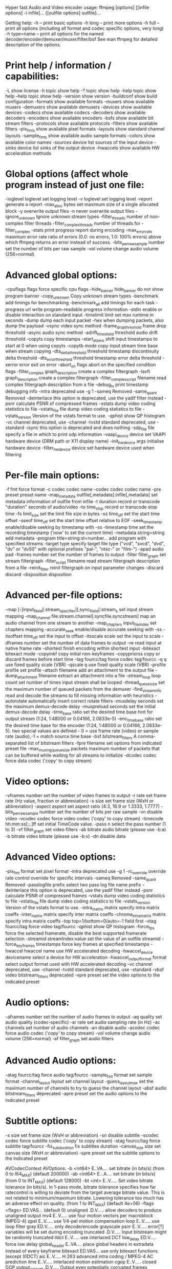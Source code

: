 Hyper fast Audio and Video encoder
usage: ffmpeg [options] [[infile options] -i infile]... {[outfile options] outfile}...

Getting help:
    -h      -- print basic options
    -h long -- print more options
    -h full -- print all options (including all format and codec specific options, very long)
    -h type=name -- print all options for the named decoder/encoder/demuxer/muxer/filter/bsf
    See man ffmpeg for detailed description of the options.

* Print help / information / capabilities:
-L                  show license
-h topic            show help
-? topic            show help
-help topic         show help
--help topic        show help
-version            show version
-buildconf          show build configuration
-formats            show available formats
-muxers             show available muxers
-demuxers           show available demuxers
-devices            show available devices
-codecs             show available codecs
-decoders           show available decoders
-encoders           show available encoders
-bsfs               show available bit stream filters
-protocols          show available protocols
-filters            show available filters
-pix_fmts           show available pixel formats
-layouts            show standard channel layouts
-sample_fmts        show available audio sample formats
-colors             show available color names
-sources device     list sources of the input device
-sinks device       list sinks of the output device
-hwaccels           show available HW acceleration methods

* Global options (affect whole program instead of just one file:
-loglevel loglevel  set logging level
-v loglevel         set logging level
-report             generate a report
-max_alloc bytes    set maximum size of a single allocated block
-y                  overwrite output files
-n                  never overwrite output files
-ignore_unknown     Ignore unknown stream types
-filter_threads     number of non-complex filter threads
-filter_complex_threads  number of threads for -filter_complex
-stats              print progress report during encoding
-max_error_rate maximum error rate  ratio of errors (0.0: no errors, 1.0: 100% errors) above which ffmpeg returns an error instead of success.
-bits_per_raw_sample number  set the number of bits per raw sample
-vol volume         change audio volume (256=normal)

* Advanced global options:
-cpuflags flags     force specific cpu flags
-hide_banner hide_banner  do not show program banner
-copy_unknown       Copy unknown stream types
-benchmark          add timings for benchmarking
-benchmark_all      add timings for each task
-progress url       write program-readable progress information
-stdin              enable or disable interaction on standard input
-timelimit limit    set max runtime in seconds
-dump               dump each input packet
-hex                when dumping packets, also dump the payload
-vsync              video sync method
-frame_drop_threshold   frame drop threshold
-async              audio sync method
-adrift_threshold threshold  audio drift threshold
-copyts             copy timestamps
-start_at_zero      shift input timestamps to start at 0 when using copyts
-copytb mode        copy input stream time base when stream copying
-dts_delta_threshold threshold  timestamp discontinuity delta threshold
-dts_error_threshold threshold  timestamp error delta threshold
-xerror error       exit on error
-abort_on flags     abort on the specified condition flags
-filter_complex graph_description  create a complex filtergraph
-lavfi graph_description  create a complex filtergraph
-filter_complex_script filename  read complex filtergraph description from a file
-debug_ts           print timestamp debugging info
-intra              deprecated use -g 1
-sameq              Removed
-same_quant         Removed
-deinterlace        this option is deprecated, use the yadif filter instead
-psnr               calculate PSNR of compressed frames
-vstats             dump video coding statistics to file
-vstats_file file   dump video coding statistics to file
-vstats_version     Version of the vstats format to use.
-qphist             show QP histogram
-vc channel         deprecated, use -channel
-tvstd standard     deprecated, use -standard
-isync              this option is deprecated and does nothing
-sdp_file file      specify a file in which to print sdp information
-vaapi_device device  set VAAPI hardware device (DRM path or X11 display name)
-init_hw_device args  initialise hardware device
-filter_hw_device device  set hardware device used when filtering

* Per-file main options:
-f fmt              force format
-c codec            codec name
-codec codec        codec name
-pre preset         preset name
-map_metadata outfile[,metadata]:infile[,metadata]  set metadata information of outfile from infile
-t duration         record or transcode "duration" seconds of audio/video
-to time_stop       record or transcode stop time
-fs limit_size      set the limit file size in bytes
-ss time_off        set the start time offset
-sseof time_off     set the start time offset relative to EOF
-seek_timestamp     enable/disable seeking by timestamp with -ss
-timestamp time     set the recording timestamp ('now' to set the current time)
-metadata string=string  add metadata
-program title=string:st=number...  add program with specified streams
-target type        specify target file type ("vcd", "svcd", "dvd", "dv" or "dv50" with optional prefixes "pal-", "ntsc-" or "film-")
-apad               audio pad
-frames number      set the number of frames to output
-filter filter_graph  set stream filtergraph
-filter_script filename  read stream filtergraph description from a file
-reinit_filter      reinit filtergraph on input parameter changes
-discard            discard
-disposition        disposition

* Advanced per-file options:
-map [-]input_file_id[:stream_specifier][,sync_file_id[:stream_s  set input stream mapping
-map_channel file.stream.channel[:syncfile.syncstream]  map an audio channel from one stream to another
-map_chapters input_file_index  set chapters mapping
-accurate_seek      enable/disable accurate seeking with -ss
-itsoffset time_off  set the input ts offset
-itsscale scale     set the input ts scale
-dframes number     set the number of data frames to output
-re                 read input at native frame rate
-shortest           finish encoding within shortest input
-bitexact           bitexact mode
-copyinkf           copy initial non-keyframes
-copypriorss        copy or discard frames before start time
-tag fourcc/tag     force codec tag/fourcc
-q q                use fixed quality scale (VBR)
-qscale q           use fixed quality scale (VBR)
-profile profile    set profile
-attach filename    add an attachment to the output file
-dump_attachment filename  extract an attachment into a file
-stream_loop loop count  set number of times input stream shall be looped
-thread_queue_size  set the maximum number of queued packets from the demuxer
-find_stream_info   read and decode the streams to fill missing information with heuristics
-autorotate         automatically insert correct rotate filters
-muxdelay seconds   set the maximum demux-decode delay
-muxpreload seconds  set the initial demux-decode delay
-time_base ratio    set the desired time base hint for output stream (1:24, 1:48000 or 0.04166, 2.0833e-5)
-enc_time_base ratio  set the desired time base for the encoder (1:24, 1:48000 or 0.04166, 2.0833e-5). two special values are defined - 0 = use frame rate (video) or sample rate (audio),-1 = match source time base
-bsf bitstream_filters  A comma-separated list of bitstream filters
-fpre filename      set options from indicated preset file
-max_muxing_queue_size packets  maximum number of packets that can be buffered while waiting for all streams to initialize
-dcodec codec       force data codec ('copy' to copy stream)

* Video options:
-vframes number     set the number of video frames to output
-r rate             set frame rate (Hz value, fraction or abbreviation)
-s size             set frame size (WxH or abbreviation)
-aspect aspect      set aspect ratio (4:3, 16:9 or 1.3333, 1.7777)
-bits_per_raw_sample number  set the number of bits per raw sample
-vn                 disable video
-vcodec codec       force video codec ('copy' to copy stream)
-timecode hh:mm:ss[:;.]ff  set initial TimeCode value.
-pass n             select the pass number (1 to 3)
-vf filter_graph    set video filters
-ab bitrate         audio bitrate (please use -b:a)
-b bitrate          video bitrate (please use -b:v)
-dn                 disable data

* Advanced Video options:
-pix_fmt format     set pixel format
-intra              deprecated use -g 1
-rc_override override  rate control override for specific intervals
-sameq              Removed
-same_quant         Removed
-passlogfile prefix  select two pass log file name prefix
-deinterlace        this option is deprecated, use the yadif filter instead
-psnr               calculate PSNR of compressed frames
-vstats             dump video coding statistics to file
-vstats_file file   dump video coding statistics to file
-vstats_version     Version of the vstats format to use.
-intra_matrix matrix  specify intra matrix coeffs
-inter_matrix matrix  specify inter matrix coeffs
-chroma_intra_matrix matrix  specify intra matrix coeffs
-top                top=1/bottom=0/auto=-1 field first
-vtag fourcc/tag    force video tag/fourcc
-qphist             show QP histogram
-force_fps          force the selected framerate, disable the best supported framerate selection
-streamid streamIndex:value  set the value of an outfile streamid
-force_key_frames timestamps  force key frames at specified timestamps
-hwaccel hwaccel name  use HW accelerated decoding
-hwaccel_device devicename  select a device for HW acceleration
-hwaccel_output_format format  select output format used with HW accelerated decoding
-vc channel         deprecated, use -channel
-tvstd standard     deprecated, use -standard
-vbsf video bitstream_filters  deprecated
-vpre preset        set the video options to the indicated preset

* Audio options:
-aframes number     set the number of audio frames to output
-aq quality         set audio quality (codec-specific)
-ar rate            set audio sampling rate (in Hz)
-ac channels        set number of audio channels
-an                 disable audio
-acodec codec       force audio codec ('copy' to copy stream)
-vol volume         change audio volume (256=normal)
-af filter_graph    set audio filters

* Advanced Audio options:
-atag fourcc/tag    force audio tag/fourcc
-sample_fmt format  set sample format
-channel_layout layout  set channel layout
-guess_layout_max   set the maximum number of channels to try to guess the channel layout
-absf audio bitstream_filters  deprecated
-apre preset        set the audio options to the indicated preset

* Subtitle options:
-s size             set frame size (WxH or abbreviation)
-sn                 disable subtitle
-scodec codec       force subtitle codec ('copy' to copy stream)
-stag fourcc/tag    force subtitle tag/fourcc
-fix_sub_duration   fix subtitles duration
-canvas_size size   set canvas size (WxH or abbreviation)
-spre preset        set the subtitle options to the indicated preset


AVCodecContext AVOptions:
  -b                 <int64>      E..VA.... set bitrate (in bits/s) (from 0 to I64_MAX) (default 200000)
  -ab                <int64>      E...A.... set bitrate (in bits/s) (from 0 to INT_MAX) (default 128000)
  -bt                <int>        E..V..... Set video bitrate tolerance (in bits/s). In 1-pass mode, bitrate tolerance specifies how far ratecontrol is willing to deviate from the target average bitrate value. This is not related to minimum/maximum bitrate. Lowering tolerance too much has an adverse effect on quality. (from 1 to INT_MAX) (default 4e+06)
  -flags             <flags>      ED.VAS... (default 0)
     unaligned                    .D.V..... allow decoders to produce unaligned output
     mv4                          E..V..... use four motion vectors per macroblock (MPEG-4)
     qpel                         E..V..... use 1/4-pel motion compensation
     loop                         E..V..... use loop filter
     gray                         ED.V..... only decode/encode grayscale
     psnr                         E..V..... error[?] variables will be set during encoding
     truncated                    .D.V..... Input bitstream might be randomly truncated
     ildct                        E..V..... use interlaced DCT
     low_delay                    ED.V..... force low delay
     global_header                E..VA.... place global headers in extradata instead of every keyframe
     bitexact                     ED.VAS... use only bitexact functions (except (I)DCT)
     aic                          E..V..... H.263 advanced intra coding / MPEG-4 AC prediction
     ilme                         E..V..... interlaced motion estimation
     cgop                         E..V..... closed GOP
     output_corrupt               .D.V..... Output even potentially corrupted frames
     drop_changed                 .D.VA.... Drop frames whose parameters differ from first decoded frame
  -flags2            <flags>      ED.VA.... (default 0)
     fast                         E..V..... allow non-spec-compliant speedup tricks
     noout                        E..V..... skip bitstream encoding
     ignorecrop                   .D.V..... ignore cropping information from sps
     local_header                 E..V..... place global headers at every keyframe instead of in extradata
     chunks                       .D.V..... Frame data might be split into multiple chunks
     showall                      .D.V..... Show all frames before the first keyframe
     export_mvs                   .D.V..... export motion vectors through frame side data
     skip_manual                  .D.V..... do not skip samples and export skip information as frame side data
     ass_ro_flush_noop              .D...S... do not reset ASS ReadOrder field on flush
  -g                 <int>        E..V..... set the group of picture (GOP) size (from INT_MIN to INT_MAX) (default 12)
  -ar                <int>        ED..A.... set audio sampling rate (in Hz) (from 0 to INT_MAX) (default 0)
  -ac                <int>        ED..A.... set number of audio channels (from 0 to INT_MAX) (default 0)
  -cutoff            <int>        E...A.... set cutoff bandwidth (from INT_MIN to INT_MAX) (default 0)
  -frame_size        <int>        E...A.... (from 0 to INT_MAX) (default 0)
  -qcomp             <float>      E..V..... video quantizer scale compression (VBR). Constant of ratecontrol equation. Recommended range for default rc_eq: 0.0-1.0 (from -FLT_MAX to FLT_MAX) (default 0.5)
  -qblur             <float>      E..V..... video quantizer scale blur (VBR) (from -1 to FLT_MAX) (default 0.5)
  -qmin              <int>        E..V..... minimum video quantizer scale (VBR) (from -1 to 69) (default 2)
  -qmax              <int>        E..V..... maximum video quantizer scale (VBR) (from -1 to 1024) (default 31)
  -qdiff             <int>        E..V..... maximum difference between the quantizer scales (VBR) (from INT_MIN to INT_MAX) (default 3)
  -bf                <int>        E..V..... set maximum number of B-frames between non-B-frames (from -1 to INT_MAX) (default 0)
  -b_qfactor         <float>      E..V..... QP factor between P- and B-frames (from -FLT_MAX to FLT_MAX) (default 1.25)
  -b_strategy        <int>        E..V..... strategy to choose between I/P/B-frames (from INT_MIN to INT_MAX) (default 0)
  -ps                <int>        E..V..... RTP payload size in bytes (from INT_MIN to INT_MAX) (default 0)
  -bug               <flags>      .D.V..... work around not autodetected encoder bugs (default autodetect)
     autodetect                   .D.V.....
     xvid_ilace                   .D.V..... Xvid interlacing bug (autodetected if FOURCC == XVIX)
     ump4                         .D.V..... (autodetected if FOURCC == UMP4)
     no_padding                   .D.V..... padding bug (autodetected)
     amv                          .D.V.....
     qpel_chroma                  .D.V.....
     std_qpel                     .D.V..... old standard qpel (autodetected per FOURCC/version)
     qpel_chroma2                 .D.V.....
     direct_blocksize              .D.V..... direct-qpel-blocksize bug (autodetected per FOURCC/version)
     edge                         .D.V..... edge padding bug (autodetected per FOURCC/version)
     hpel_chroma                  .D.V.....
     dc_clip                      .D.V.....
     ms                           .D.V..... work around various bugs in Microsoft's broken decoders
     trunc                        .D.V..... truncated frames
     iedge                        .D.V.....
  -strict            <int>        ED.VA.... how strictly to follow the standards (from INT_MIN to INT_MAX) (default normal)
     very                         ED.VA.... strictly conform to a older more strict version of the spec or reference software
     strict                       ED.VA.... strictly conform to all the things in the spec no matter what the consequences
     normal                       ED.VA....
     unofficial                   ED.VA.... allow unofficial extensions
     experimental                 ED.VA.... allow non-standardized experimental things
  -b_qoffset         <float>      E..V..... QP offset between P- and B-frames (from -FLT_MAX to FLT_MAX) (default 1.25)
  -err_detect        <flags>      .D.VA.... set error detection flags (default 0)
     crccheck                     .D.VA.... verify embedded CRCs
     bitstream                    .D.VA.... detect bitstream specification deviations
     buffer                       .D.VA.... detect improper bitstream length
     explode                      .D.VA.... abort decoding on minor error detection
     ignore_err                   .D.VA.... ignore errors
     careful                      .D.VA.... consider things that violate the spec, are fast to check and have not been seen in the wild as errors
     compliant                    .D.VA.... consider all spec non compliancies as errors
     aggressive                   .D.VA.... consider things that a sane encoder should not do as an error
  -mpeg_quant        <int>        E..V..... use MPEG quantizers instead of H.263 (from INT_MIN to INT_MAX) (default 0)
  -maxrate           <int64>      E..VA.... maximum bitrate (in bits/s). Used for VBV together with bufsize. (from 0 to INT_MAX) (default 0)
  -minrate           <int64>      E..VA.... minimum bitrate (in bits/s). Most useful in setting up a CBR encode. It is of little use otherwise. (from INT_MIN to INT_MAX) (default 0)
  -bufsize           <int>        E..VA.... set ratecontrol buffer size (in bits) (from INT_MIN to INT_MAX) (default 0)
  -i_qfactor         <float>      E..V..... QP factor between P- and I-frames (from -FLT_MAX to FLT_MAX) (default -0.8)
  -i_qoffset         <float>      E..V..... QP offset between P- and I-frames (from -FLT_MAX to FLT_MAX) (default 0)
  -dct               <int>        E..V..... DCT algorithm (from 0 to INT_MAX) (default auto)
     auto                         E..V..... autoselect a good one
     fastint                      E..V..... fast integer
     int                          E..V..... accurate integer
     mmx                          E..V.....
     altivec                      E..V.....
     faan                         E..V..... floating point AAN DCT
  -lumi_mask         <float>      E..V..... compresses bright areas stronger than medium ones (from -FLT_MAX to FLT_MAX) (default 0)
  -tcplx_mask        <float>      E..V..... temporal complexity masking (from -FLT_MAX to FLT_MAX) (default 0)
  -scplx_mask        <float>      E..V..... spatial complexity masking (from -FLT_MAX to FLT_MAX) (default 0)
  -p_mask            <float>      E..V..... inter masking (from -FLT_MAX to FLT_MAX) (default 0)
  -dark_mask         <float>      E..V..... compresses dark areas stronger than medium ones (from -FLT_MAX to FLT_MAX) (default 0)
  -idct              <int>        ED.V..... select IDCT implementation (from 0 to INT_MAX) (default auto)
     auto                         ED.V.....
     int                          ED.V.....
     simple                       ED.V.....
     simplemmx                    ED.V.....
     arm                          ED.V.....
     altivec                      ED.V.....
     simplearm                    ED.V.....
     simplearmv5te                ED.V.....
     simplearmv6                  ED.V.....
     simpleneon                   ED.V.....
     xvid                         ED.V.....
     xvidmmx                      ED.V..... deprecated, for compatibility only
     faani                        ED.V..... floating point AAN IDCT
     simpleauto                   ED.V.....
  -ec                <flags>      .D.V..... set error concealment strategy (default guess_mvs+deblock)
     guess_mvs                    .D.V..... iterative motion vector (MV) search (slow)
     deblock                      .D.V..... use strong deblock filter for damaged MBs
     favor_inter                  .D.V..... favor predicting from the previous frame
  -pred              <int>        E..V..... prediction method (from INT_MIN to INT_MAX) (default left)
     left                         E..V.....
     plane                        E..V.....
     median                       E..V.....
  -aspect            <rational>   E..V..... sample aspect ratio (from 0 to 10) (default 0/1)
  -sar               <rational>   E..V..... sample aspect ratio (from 0 to 10) (default 0/1)
  -debug             <flags>      ED.VAS... print specific debug info (default 0)
     pict                         .D.V..... picture info
     rc                           E..V..... rate control
     bitstream                    .D.V.....
     mb_type                      .D.V..... macroblock (MB) type
     qp                           .D.V..... per-block quantization parameter (QP)
     dct_coeff                    .D.V.....
     green_metadata               .D.V.....
     skip                         .D.V.....
     startcode                    .D.V.....
     er                           .D.V..... error recognition
     mmco                         .D.V..... memory management control operations (H.264)
     bugs                         .D.V.....
     buffers                      .D.V..... picture buffer allocations
     thread_ops                   .D.VA.... threading operations
     nomc                         .D.VA.... skip motion compensation
  -dia_size          <int>        E..V..... diamond type & size for motion estimation (from INT_MIN to INT_MAX) (default 0)
  -last_pred         <int>        E..V..... amount of motion predictors from the previous frame (from INT_MIN to INT_MAX) (default 0)
  -preme             <int>        E..V..... pre motion estimation (from INT_MIN to INT_MAX) (default 0)
  -pre_dia_size      <int>        E..V..... diamond type & size for motion estimation pre-pass (from INT_MIN to INT_MAX) (default 0)
  -subq              <int>        E..V..... sub-pel motion estimation quality (from INT_MIN to INT_MAX) (default 8)
  -me_range          <int>        E..V..... limit motion vectors range (1023 for DivX player) (from INT_MIN to INT_MAX) (default 0)
  -global_quality    <int>        E..VA.... (from INT_MIN to INT_MAX) (default 0)
  -coder             <int>        E..V..... (from INT_MIN to INT_MAX) (default vlc)
     vlc                          E..V..... variable length coder / Huffman coder
     ac                           E..V..... arithmetic coder
     raw                          E..V..... raw (no encoding)
     rle                          E..V..... run-length coder
  -context           <int>        E..V..... context model (from INT_MIN to INT_MAX) (default 0)
  -mbd               <int>        E..V..... macroblock decision algorithm (high quality mode) (from 0 to 2) (default simple)
     simple                       E..V..... use mbcmp
     bits                         E..V..... use fewest bits
     rd                           E..V..... use best rate distortion
  -sc_threshold      <int>        E..V..... scene change threshold (from INT_MIN to INT_MAX) (default 0)
  -nr                <int>        E..V..... noise reduction (from INT_MIN to INT_MAX) (default 0)
  -rc_init_occupancy <int>        E..V..... number of bits which should be loaded into the rc buffer before decoding starts (from INT_MIN to INT_MAX) (default 0)
  -threads           <int>        ED.VA.... set the number of threads (from 0 to INT_MAX) (default 1)
     auto                         ED.V..... autodetect a suitable number of threads to use
  -dc                <int>        E..V..... intra_dc_precision (from -8 to 16) (default 0)
  -nssew             <int>        E..V..... nsse weight (from INT_MIN to INT_MAX) (default 8)
  -skip_top          <int>        .D.V..... number of macroblock rows at the top which are skipped (from INT_MIN to INT_MAX) (default 0)
  -skip_bottom       <int>        .D.V..... number of macroblock rows at the bottom which are skipped (from INT_MIN to INT_MAX) (default 0)
  -profile           <int>        E..VA.... (from INT_MIN to INT_MAX) (default unknown)
     unknown                      E..VA....
     aac_main                     E...A....
     aac_low                      E...A....
     aac_ssr                      E...A....
     aac_ltp                      E...A....
     aac_he                       E...A....
     aac_he_v2                    E...A....
     aac_ld                       E...A....
     aac_eld                      E...A....
     mpeg2_aac_low                E...A....
     mpeg2_aac_he                 E...A....
     dts                          E...A....
     dts_es                       E...A....
     dts_96_24                    E...A....
     dts_hd_hra                   E...A....
     dts_hd_ma                    E...A....
     mpeg4_sp                     E..V.....
     mpeg4_core                   E..V.....
     mpeg4_main                   E..V.....
     mpeg4_asp                    E..V.....
     main10                       E..V.....
     msbc                         E...A....
  -level             <int>        E..VA.... (from INT_MIN to INT_MAX) (default unknown)
     unknown                      E..VA....
  -lowres            <int>        .D.VA.... decode at 1= 1/2, 2=1/4, 3=1/8 resolutions (from 0 to INT_MAX) (default 0)
  -skip_threshold    <int>        E..V..... frame skip threshold (from INT_MIN to INT_MAX) (default 0)
  -skip_factor       <int>        E..V..... frame skip factor (from INT_MIN to INT_MAX) (default 0)
  -skip_exp          <int>        E..V..... frame skip exponent (from INT_MIN to INT_MAX) (default 0)
  -skipcmp           <int>        E..V..... frame skip compare function (from INT_MIN to INT_MAX) (default dctmax)
     sad                          E..V..... sum of absolute differences, fast
     sse                          E..V..... sum of squared errors
     satd                         E..V..... sum of absolute Hadamard transformed differences
     dct                          E..V..... sum of absolute DCT transformed differences
     psnr                         E..V..... sum of squared quantization errors (avoid, low quality)
     bit                          E..V..... number of bits needed for the block
     rd                           E..V..... rate distortion optimal, slow
     zero                         E..V..... 0
     vsad                         E..V..... sum of absolute vertical differences
     vsse                         E..V..... sum of squared vertical differences
     nsse                         E..V..... noise preserving sum of squared differences
     w53                          E..V..... 5/3 wavelet, only used in snow
     w97                          E..V..... 9/7 wavelet, only used in snow
     dctmax                       E..V.....
     chroma                       E..V.....
     msad                         E..V..... sum of absolute differences, median predicted
  -cmp               <int>        E..V..... full-pel ME compare function (from INT_MIN to INT_MAX) (default sad)
     sad                          E..V..... sum of absolute differences, fast
     sse                          E..V..... sum of squared errors
     satd                         E..V..... sum of absolute Hadamard transformed differences
     dct                          E..V..... sum of absolute DCT transformed differences
     psnr                         E..V..... sum of squared quantization errors (avoid, low quality)
     bit                          E..V..... number of bits needed for the block
     rd                           E..V..... rate distortion optimal, slow
     zero                         E..V..... 0
     vsad                         E..V..... sum of absolute vertical differences
     vsse                         E..V..... sum of squared vertical differences
     nsse                         E..V..... noise preserving sum of squared differences
     w53                          E..V..... 5/3 wavelet, only used in snow
     w97                          E..V..... 9/7 wavelet, only used in snow
     dctmax                       E..V.....
     chroma                       E..V.....
     msad                         E..V..... sum of absolute differences, median predicted
  -subcmp            <int>        E..V..... sub-pel ME compare function (from INT_MIN to INT_MAX) (default sad)
     sad                          E..V..... sum of absolute differences, fast
     sse                          E..V..... sum of squared errors
     satd                         E..V..... sum of absolute Hadamard transformed differences
     dct                          E..V..... sum of absolute DCT transformed differences
     psnr                         E..V..... sum of squared quantization errors (avoid, low quality)
     bit                          E..V..... number of bits needed for the block
     rd                           E..V..... rate distortion optimal, slow
     zero                         E..V..... 0
     vsad                         E..V..... sum of absolute vertical differences
     vsse                         E..V..... sum of squared vertical differences
     nsse                         E..V..... noise preserving sum of squared differences
     w53                          E..V..... 5/3 wavelet, only used in snow
     w97                          E..V..... 9/7 wavelet, only used in snow
     dctmax                       E..V.....
     chroma                       E..V.....
     msad                         E..V..... sum of absolute differences, median predicted
  -mbcmp             <int>        E..V..... macroblock compare function (from INT_MIN to INT_MAX) (default sad)
     sad                          E..V..... sum of absolute differences, fast
     sse                          E..V..... sum of squared errors
     satd                         E..V..... sum of absolute Hadamard transformed differences
     dct                          E..V..... sum of absolute DCT transformed differences
     psnr                         E..V..... sum of squared quantization errors (avoid, low quality)
     bit                          E..V..... number of bits needed for the block
     rd                           E..V..... rate distortion optimal, slow
     zero                         E..V..... 0
     vsad                         E..V..... sum of absolute vertical differences
     vsse                         E..V..... sum of squared vertical differences
     nsse                         E..V..... noise preserving sum of squared differences
     w53                          E..V..... 5/3 wavelet, only used in snow
     w97                          E..V..... 9/7 wavelet, only used in snow
     dctmax                       E..V.....
     chroma                       E..V.....
     msad                         E..V..... sum of absolute differences, median predicted
  -ildctcmp          <int>        E..V..... interlaced DCT compare function (from INT_MIN to INT_MAX) (default vsad)
     sad                          E..V..... sum of absolute differences, fast
     sse                          E..V..... sum of squared errors
     satd                         E..V..... sum of absolute Hadamard transformed differences
     dct                          E..V..... sum of absolute DCT transformed differences
     psnr                         E..V..... sum of squared quantization errors (avoid, low quality)
     bit                          E..V..... number of bits needed for the block
     rd                           E..V..... rate distortion optimal, slow
     zero                         E..V..... 0
     vsad                         E..V..... sum of absolute vertical differences
     vsse                         E..V..... sum of squared vertical differences
     nsse                         E..V..... noise preserving sum of squared differences
     w53                          E..V..... 5/3 wavelet, only used in snow
     w97                          E..V..... 9/7 wavelet, only used in snow
     dctmax                       E..V.....
     chroma                       E..V.....
     msad                         E..V..... sum of absolute differences, median predicted
  -precmp            <int>        E..V..... pre motion estimation compare function (from INT_MIN to INT_MAX) (default sad)
     sad                          E..V..... sum of absolute differences, fast
     sse                          E..V..... sum of squared errors
     satd                         E..V..... sum of absolute Hadamard transformed differences
     dct                          E..V..... sum of absolute DCT transformed differences
     psnr                         E..V..... sum of squared quantization errors (avoid, low quality)
     bit                          E..V..... number of bits needed for the block
     rd                           E..V..... rate distortion optimal, slow
     zero                         E..V..... 0
     vsad                         E..V..... sum of absolute vertical differences
     vsse                         E..V..... sum of squared vertical differences
     nsse                         E..V..... noise preserving sum of squared differences
     w53                          E..V..... 5/3 wavelet, only used in snow
     w97                          E..V..... 9/7 wavelet, only used in snow
     dctmax                       E..V.....
     chroma                       E..V.....
     msad                         E..V..... sum of absolute differences, median predicted
  -mblmin            <int>        E..V..... minimum macroblock Lagrange factor (VBR) (from 1 to 32767) (default 236)
  -mblmax            <int>        E..V..... maximum macroblock Lagrange factor (VBR) (from 1 to 32767) (default 3658)
  -mepc              <int>        E..V..... motion estimation bitrate penalty compensation (1.0 = 256) (from INT_MIN to INT_MAX) (default 256)
  -skip_loop_filter  <int>        .D.V..... skip loop filtering process for the selected frames (from INT_MIN to INT_MAX) (default default)
     none                         .D.V..... discard no frame
     default                      .D.V..... discard useless frames
     noref                        .D.V..... discard all non-reference frames
     bidir                        .D.V..... discard all bidirectional frames
     nokey                        .D.V..... discard all frames except keyframes
     nointra                      .D.V..... discard all frames except I frames
     all                          .D.V..... discard all frames
  -skip_idct         <int>        .D.V..... skip IDCT/dequantization for the selected frames (from INT_MIN to INT_MAX) (default default)
     none                         .D.V..... discard no frame
     default                      .D.V..... discard useless frames
     noref                        .D.V..... discard all non-reference frames
     bidir                        .D.V..... discard all bidirectional frames
     nokey                        .D.V..... discard all frames except keyframes
     nointra                      .D.V..... discard all frames except I frames
     all                          .D.V..... discard all frames
  -skip_frame        <int>        .D.V..... skip decoding for the selected frames (from INT_MIN to INT_MAX) (default default)
     none                         .D.V..... discard no frame
     default                      .D.V..... discard useless frames
     noref                        .D.V..... discard all non-reference frames
     bidir                        .D.V..... discard all bidirectional frames
     nokey                        .D.V..... discard all frames except keyframes
     nointra                      .D.V..... discard all frames except I frames
     all                          .D.V..... discard all frames
  -bidir_refine      <int>        E..V..... refine the two motion vectors used in bidirectional macroblocks (from 0 to 4) (default 1)
  -brd_scale         <int>        E..V..... downscale frames for dynamic B-frame decision (from 0 to 10) (default 0)
  -keyint_min        <int>        E..V..... minimum interval between IDR-frames (from INT_MIN to INT_MAX) (default 25)
  -refs              <int>        E..V..... reference frames to consider for motion compensation (from INT_MIN to INT_MAX) (default 1)
  -chromaoffset      <int>        E..V..... chroma QP offset from luma (from INT_MIN to INT_MAX) (default 0)
  -trellis           <int>        E..VA.... rate-distortion optimal quantization (from INT_MIN to INT_MAX) (default 0)
  -mv0_threshold     <int>        E..V..... (from 0 to INT_MAX) (default 256)
  -b_sensitivity     <int>        E..V..... adjust sensitivity of b_frame_strategy 1 (from 1 to INT_MAX) (default 40)
  -compression_level <int>        E..VA.... (from INT_MIN to INT_MAX) (default -1)
  -min_prediction_order <int>        E...A.... (from INT_MIN to INT_MAX) (default -1)
  -max_prediction_order <int>        E...A.... (from INT_MIN to INT_MAX) (default -1)
  -timecode_frame_start <int64>      E..V..... GOP timecode frame start number, in non-drop-frame format (from -1 to I64_MAX) (default -1)
  -channel_layout    <uint64>     ED..A.... (from 0 to 1.84467e+19) (default 0)
  -request_channel_layout <uint64>     .D..A.... (from 0 to 1.84467e+19) (default 0)
  -rc_max_vbv_use    <float>      E..V..... (from 0 to FLT_MAX) (default 0)
  -rc_min_vbv_use    <float>      E..V..... (from 0 to FLT_MAX) (default 3)
  -ticks_per_frame   <int>        ED.VA.... (from 1 to INT_MAX) (default 1)
  -color_primaries   <int>        ED.V..... color primaries (from 1 to INT_MAX) (default unknown)
     bt709                        ED.V..... BT.709
     unknown                      ED.V..... Unspecified
     bt470m                       ED.V..... BT.470 M
     bt470bg                      ED.V..... BT.470 BG
     smpte170m                    ED.V..... SMPTE 170 M
     smpte240m                    ED.V..... SMPTE 240 M
     film                         ED.V..... Film
     bt2020                       ED.V..... BT.2020
     smpte428                     ED.V..... SMPTE 428-1
     smpte428_1                   ED.V..... SMPTE 428-1
     smpte431                     ED.V..... SMPTE 431-2
     smpte432                     ED.V..... SMPTE 422-1
     jedec-p22                    ED.V..... JEDEC P22
     unspecified                  ED.V..... Unspecified
  -color_trc         <int>        ED.V..... color transfer characteristics (from 1 to INT_MAX) (default unknown)
     bt709                        ED.V..... BT.709
     unknown                      ED.V..... Unspecified
     gamma22                      ED.V..... BT.470 M
     gamma28                      ED.V..... BT.470 BG
     smpte170m                    ED.V..... SMPTE 170 M
     smpte240m                    ED.V..... SMPTE 240 M
     linear                       ED.V..... Linear
     log100                       ED.V..... Log
     log316                       ED.V..... Log square root
     iec61966-2-4                 ED.V..... IEC 61966-2-4
     bt1361e                      ED.V..... BT.1361
     iec61966-2-1                 ED.V..... IEC 61966-2-1
     bt2020-10                    ED.V..... BT.2020 - 10 bit
     bt2020-12                    ED.V..... BT.2020 - 12 bit
     smpte2084                    ED.V..... SMPTE 2084
     smpte428                     ED.V..... SMPTE 428-1
     arib-std-b67                 ED.V..... ARIB STD-B67
     unspecified                  ED.V..... Unspecified
     log                          ED.V..... Log
     log_sqrt                     ED.V..... Log square root
     iec61966_2_4                 ED.V..... IEC 61966-2-4
     bt1361                       ED.V..... BT.1361
     iec61966_2_1                 ED.V..... IEC 61966-2-1
     bt2020_10bit                 ED.V..... BT.2020 - 10 bit
     bt2020_12bit                 ED.V..... BT.2020 - 12 bit
     smpte428_1                   ED.V..... SMPTE 428-1
  -colorspace        <int>        ED.V..... color space (from 0 to INT_MAX) (default unknown)
     rgb                          ED.V..... RGB
     bt709                        ED.V..... BT.709
     unknown                      ED.V..... Unspecified
     fcc                          ED.V..... FCC
     bt470bg                      ED.V..... BT.470 BG
     smpte170m                    ED.V..... SMPTE 170 M
     smpte240m                    ED.V..... SMPTE 240 M
     ycgco                        ED.V..... YCGCO
     bt2020nc                     ED.V..... BT.2020 NCL
     bt2020c                      ED.V..... BT.2020 CL
     smpte2085                    ED.V..... SMPTE 2085
     unspecified                  ED.V..... Unspecified
     ycocg                        ED.V..... YCGCO
     bt2020_ncl                   ED.V..... BT.2020 NCL
     bt2020_cl                    ED.V..... BT.2020 CL
  -color_range       <int>        ED.V..... color range (from 0 to INT_MAX) (default unknown)
     unknown                      ED.V..... Unspecified
     tv                           ED.V..... MPEG (219*2^(n-8))
     pc                           ED.V..... JPEG (2^n-1)
     unspecified                  ED.V..... Unspecified
     mpeg                         ED.V..... MPEG (219*2^(n-8))
     jpeg                         ED.V..... JPEG (2^n-1)
  -chroma_sample_location <int>        ED.V..... chroma sample location (from 0 to INT_MAX) (default unknown)
     unknown                      ED.V..... Unspecified
     left                         ED.V..... Left
     center                       ED.V..... Center
     topleft                      ED.V..... Top-left
     top                          ED.V..... Top
     bottomleft                   ED.V..... Bottom-left
     bottom                       ED.V..... Bottom
     unspecified                  ED.V..... Unspecified
  -slices            <int>        E..V..... set the number of slices, used in parallelized encoding (from 0 to INT_MAX) (default 0)
  -thread_type       <flags>      ED.VA.... select multithreading type (default slice+frame)
     slice                        ED.V.....
     frame                        ED.V.....
  -audio_service_type <int>        E...A.... audio service type (from 0 to 8) (default ma)
     ma                           E...A.... Main Audio Service
     ef                           E...A.... Effects
     vi                           E...A.... Visually Impaired
     hi                           E...A.... Hearing Impaired
     di                           E...A.... Dialogue
     co                           E...A.... Commentary
     em                           E...A.... Emergency
     vo                           E...A.... Voice Over
     ka                           E...A.... Karaoke
  -request_sample_fmt <sample_fmt> .D..A.... sample format audio decoders should prefer (default none)
  -sub_charenc       <string>     .D...S... set input text subtitles character encoding
  -sub_charenc_mode  <flags>      .D...S... set input text subtitles character encoding mode (default 0)
     do_nothing                   .D...S...
     auto                         .D...S...
     pre_decoder                  .D...S...
     ignore                       .D...S...
  -sub_text_format   <int>        .D...S... set decoded text subtitle format (from 0 to 1) (default ass_with_timings)
     ass                          .D...S...
     ass_with_timings              .D...S...
  -refcounted_frames <boolean>    .D.VA.... (default false)
  -side_data_only_packets <boolean>    E..VA.... (default true)
  -apply_cropping    <boolean>    .D.V..... (default true)
  -skip_alpha        <boolean>    .D.V..... Skip processing alpha (default false)
  -field_order       <int>        ED.V..... Field order (from 0 to 5) (default 0)
     progressive                  ED.V.....
     tt                           ED.V.....
     bb                           ED.V.....
     tb                           ED.V.....
     bt                           ED.V.....
  -dump_separator    <string>     ED.VAS... set information dump field separator
  -codec_whitelist   <string>     .D.VAS... List of decoders that are allowed to be used
  -max_pixels        <int64>      ED.VAS... Maximum number of pixels (from 0 to INT_MAX) (default INT_MAX)
  -hwaccel_flags     <flags>      .D.V..... (default ignore_level)
     ignore_level                 .D.V..... ignore level even if the codec level used is unknown or higher than the maximum supported level reported by the hardware driver
     allow_high_depth              .D.V..... allow to output YUV pixel formats with a different chroma sampling than 4:2:0 and/or other than 8 bits per component
     allow_profile_mismatch              .D.V..... attempt to decode anyway if HW accelerated decoder's supported profiles do not exactly match the stream
  -extra_hw_frames   <int>        .D.V..... Number of extra hardware frames to allocate for the user (from -1 to INT_MAX) (default -1)
  -discard_damaged_percentage <int>        .D.V..... Percentage of damaged samples to discard a frame (from 0 to 100) (default 95)

amv encoder AVOptions:
  -mpv_flags         <flags>      E..V..... Flags common for all mpegvideo-based encoders. (default 0)
     skip_rd                      E..V..... RD optimal MB level residual skipping
     strict_gop                   E..V..... Strictly enforce gop size
     qp_rd                        E..V..... Use rate distortion optimization for qp selection
     cbp_rd                       E..V..... use rate distortion optimization for CBP
     naq                          E..V..... normalize adaptive quantization
     mv0                          E..V..... always try a mb with mv=<0,0>
  -luma_elim_threshold <int>        E..V..... single coefficient elimination threshold for luminance (negative values also consider dc coefficient) (from INT_MIN to INT_MAX) (default 0)
  -chroma_elim_threshold <int>        E..V..... single coefficient elimination threshold for chrominance (negative values also consider dc coefficient) (from INT_MIN to INT_MAX) (default 0)
  -quantizer_noise_shaping <int>        E..V..... (from 0 to INT_MAX) (default 0)
  -error_rate        <int>        E..V..... Simulate errors in the bitstream to test error concealment. (from 0 to INT_MAX) (default 0)
  -qsquish           <float>      E..V..... how to keep quantizer between qmin and qmax (0 = clip, 1 = use differentiable function) (from 0 to 99) (default 0)
  -rc_qmod_amp       <float>      E..V..... experimental quantizer modulation (from -FLT_MAX to FLT_MAX) (default 0)
  -rc_qmod_freq      <int>        E..V..... experimental quantizer modulation (from INT_MIN to INT_MAX) (default 0)
  -rc_eq             <string>     E..V..... Set rate control equation. When computing the expression, besides the standard functions defined in the section 'Expression Evaluation', the following functions are available: bits2qp(bits), qp2bits(qp). Also the following constants are available: iTex pTex tex mv fCode iCount mcVar var isI isP isB avgQP qComp avgIITex avgPITex avgPPTex avgBPTex avgTex.
  -rc_init_cplx      <float>      E..V..... initial complexity for 1-pass encoding (from -FLT_MAX to FLT_MAX) (default 0)
  -rc_buf_aggressivity <float>      E..V..... currently useless (from -FLT_MAX to FLT_MAX) (default 1)
  -border_mask       <float>      E..V..... increase the quantizer for macroblocks close to borders (from -FLT_MAX to FLT_MAX) (default 0)
  -lmin              <int>        E..V..... minimum Lagrange factor (VBR) (from 0 to INT_MAX) (default 236)
  -lmax              <int>        E..V..... maximum Lagrange factor (VBR) (from 0 to INT_MAX) (default 3658)
  -ibias             <int>        E..V..... intra quant bias (from INT_MIN to INT_MAX) (default 999999)
  -pbias             <int>        E..V..... inter quant bias (from INT_MIN to INT_MAX) (default 999999)
  -rc_strategy       <int>        E..V..... ratecontrol method (from 0 to 1) (default ffmpeg)
     ffmpeg                       E..V..... deprecated, does nothing
     xvid                         E..V..... deprecated, does nothing
  -motion_est        <int>        E..V..... motion estimation algorithm (from 0 to 2) (default epzs)
     zero                         E..V.....
     epzs                         E..V.....
     xone                         E..V.....
  -force_duplicated_matrix <boolean>    E..V..... Always write luma and chroma matrix for mjpeg, useful for rtp streaming. (default false)
  -b_strategy        <int>        E..V..... Strategy to choose between I/P/B-frames (from 0 to 2) (default 0)
  -b_sensitivity     <int>        E..V..... Adjust sensitivity of b_frame_strategy 1 (from 1 to INT_MAX) (default 40)
  -brd_scale         <int>        E..V..... Downscale frames for dynamic B-frame decision (from 0 to 3) (default 0)
  -skip_threshold    <int>        E..V..... Frame skip threshold (from INT_MIN to INT_MAX) (default 0)
  -skip_factor       <int>        E..V..... Frame skip factor (from INT_MIN to INT_MAX) (default 0)
  -skip_exp          <int>        E..V..... Frame skip exponent (from INT_MIN to INT_MAX) (default 0)
  -skip_cmp          <int>        E..V..... Frame skip compare function (from INT_MIN to INT_MAX) (default dctmax)
     sad                          E..V..... Sum of absolute differences, fast
     sse                          E..V..... Sum of squared errors
     satd                         E..V..... Sum of absolute Hadamard transformed differences
     dct                          E..V..... Sum of absolute DCT transformed differences
     psnr                         E..V..... Sum of squared quantization errors, low quality
     bit                          E..V..... Number of bits needed for the block
     rd                           E..V..... Rate distortion optimal, slow
     zero                         E..V..... Zero
     vsad                         E..V..... Sum of absolute vertical differences
     vsse                         E..V..... Sum of squared vertical differences
     nsse                         E..V..... Noise preserving sum of squared differences
     dct264                       E..V.....
     dctmax                       E..V.....
     chroma                       E..V.....
     msad                         E..V..... Sum of absolute differences, median predicted
  -sc_threshold      <int>        E..V..... Scene change threshold (from INT_MIN to INT_MAX) (default 0)
  -noise_reduction   <int>        E..V..... Noise reduction (from INT_MIN to INT_MAX) (default 0)
  -mpeg_quant        <int>        E..V..... Use MPEG quantizers instead of H.263 (from 0 to 1) (default 0)
  -ps                <int>        E..V..... RTP payload size in bytes (from INT_MIN to INT_MAX) (default 0)
  -mepc              <int>        E..V..... Motion estimation bitrate penalty compensation (1.0 = 256) (from INT_MIN to INT_MAX) (default 256)
  -mepre             <int>        E..V..... pre motion estimation (from INT_MIN to INT_MAX) (default 0)
  -a53cc             <boolean>    E..V..... Use A53 Closed Captions (if available) (default true)
  -pred              <int>        E..V..... Prediction method (from 1 to 3) (default left)
     left                         E..V.....
     plane                        E..V.....
     median                       E..V.....
  -huffman           <int>        E..V..... Huffman table strategy (from 0 to 1) (default optimal)
     default                      E..V.....
     optimal                      E..V.....

APNG encoder AVOptions:
  -dpi               <int>        E..V..... Set image resolution (in dots per inch) (from 0 to 65536) (default 0)
  -dpm               <int>        E..V..... Set image resolution (in dots per meter) (from 0 to 65536) (default 0)
  -pred              <int>        E..V..... Prediction method (from 0 to 5) (default none)
     none                         E..V.....
     sub                          E..V.....
     up                           E..V.....
     avg                          E..V.....
     paeth                        E..V.....
     mixed                        E..V.....

cinepak AVOptions:
  -max_extra_cb_iterations <int>        E..V..... Max extra codebook recalculation passes, more is better and slower (from 0 to INT_MAX) (default 2)
  -skip_empty_cb     <boolean>    E..V..... Avoid wasting bytes, ignore vintage MacOS decoder (default false)
  -max_strips        <int>        E..V..... Limit strips/frame, vintage compatible is 1..3, otherwise the more the better (from 1 to 32) (default 3)
  -min_strips        <int>        E..V..... Enforce min strips/frame, more is worse and faster, must be <= max_strips (from 1 to 32) (default 1)
  -strip_number_adaptivity <int>        E..V..... How fast the strip number adapts, more is slightly better, much slower (from 0 to 31) (default 0)

cljr encoder AVOptions:
  -dither_type       <int>        E..V..... Dither type (from 0 to 2) (default 1)

dnxhd AVOptions:
  -nitris_compat     <boolean>    E..V..... encode with Avid Nitris compatibility (default false)
  -ibias             <int>        E..V..... intra quant bias (from INT_MIN to INT_MAX) (default 0)
  -profile           <int>        E..V..... (from 0 to 5) (default dnxhd)
     dnxhd                        E..V.....
     dnxhr_444                    E..V.....
     dnxhr_hqx                    E..V.....
     dnxhr_hq                     E..V.....
     dnxhr_sq                     E..V.....
     dnxhr_lb                     E..V.....

dvvideo encoder AVOptions:
  -quant_deadzone    <int>        E..V..... Quantizer dead zone (from 0 to 1024) (default 7)

ffv1 encoder AVOptions:
  -slicecrc          <boolean>    E..V..... Protect slices with CRCs (default auto)
  -coder             <int>        E..V..... Coder type (from -2 to 2) (default rice)
     rice                         E..V..... Golomb rice
     range_def                    E..V..... Range with default table
     range_tab                    E..V..... Range with custom table
     ac                           E..V..... Range with custom table (the ac option exists for compatibility and is deprecated)
  -context           <int>        E..V..... Context model (from 0 to 1) (default 0)

ffvhuff AVOptions:
  -non_deterministic <boolean>    E..V..... Allow multithreading for e.g. context=1 at the expense of determinism (default true)
  -pred              <int>        E..V..... Prediction method (from 0 to 2) (default left)
     left                         E..V.....
     plane                        E..V.....
     median                       E..V.....
  -context           <int>        E..V..... Set per-frame huffman tables (from 0 to 1) (default 0)

flv encoder AVOptions:
  -mpv_flags         <flags>      E..V..... Flags common for all mpegvideo-based encoders. (default 0)
     skip_rd                      E..V..... RD optimal MB level residual skipping
     strict_gop                   E..V..... Strictly enforce gop size
     qp_rd                        E..V..... Use rate distortion optimization for qp selection
     cbp_rd                       E..V..... use rate distortion optimization for CBP
     naq                          E..V..... normalize adaptive quantization
     mv0                          E..V..... always try a mb with mv=<0,0>
  -luma_elim_threshold <int>        E..V..... single coefficient elimination threshold for luminance (negative values also consider dc coefficient) (from INT_MIN to INT_MAX) (default 0)
  -chroma_elim_threshold <int>        E..V..... single coefficient elimination threshold for chrominance (negative values also consider dc coefficient) (from INT_MIN to INT_MAX) (default 0)
  -quantizer_noise_shaping <int>        E..V..... (from 0 to INT_MAX) (default 0)
  -error_rate        <int>        E..V..... Simulate errors in the bitstream to test error concealment. (from 0 to INT_MAX) (default 0)
  -qsquish           <float>      E..V..... how to keep quantizer between qmin and qmax (0 = clip, 1 = use differentiable function) (from 0 to 99) (default 0)
  -rc_qmod_amp       <float>      E..V..... experimental quantizer modulation (from -FLT_MAX to FLT_MAX) (default 0)
  -rc_qmod_freq      <int>        E..V..... experimental quantizer modulation (from INT_MIN to INT_MAX) (default 0)
  -rc_eq             <string>     E..V..... Set rate control equation. When computing the expression, besides the standard functions defined in the section 'Expression Evaluation', the following functions are available: bits2qp(bits), qp2bits(qp). Also the following constants are available: iTex pTex tex mv fCode iCount mcVar var isI isP isB avgQP qComp avgIITex avgPITex avgPPTex avgBPTex avgTex.
  -rc_init_cplx      <float>      E..V..... initial complexity for 1-pass encoding (from -FLT_MAX to FLT_MAX) (default 0)
  -rc_buf_aggressivity <float>      E..V..... currently useless (from -FLT_MAX to FLT_MAX) (default 1)
  -border_mask       <float>      E..V..... increase the quantizer for macroblocks close to borders (from -FLT_MAX to FLT_MAX) (default 0)
  -lmin              <int>        E..V..... minimum Lagrange factor (VBR) (from 0 to INT_MAX) (default 236)
  -lmax              <int>        E..V..... maximum Lagrange factor (VBR) (from 0 to INT_MAX) (default 3658)
  -ibias             <int>        E..V..... intra quant bias (from INT_MIN to INT_MAX) (default 999999)
  -pbias             <int>        E..V..... inter quant bias (from INT_MIN to INT_MAX) (default 999999)
  -rc_strategy       <int>        E..V..... ratecontrol method (from 0 to 1) (default ffmpeg)
     ffmpeg                       E..V..... deprecated, does nothing
     xvid                         E..V..... deprecated, does nothing
  -motion_est        <int>        E..V..... motion estimation algorithm (from 0 to 2) (default epzs)
     zero                         E..V.....
     epzs                         E..V.....
     xone                         E..V.....
  -force_duplicated_matrix <boolean>    E..V..... Always write luma and chroma matrix for mjpeg, useful for rtp streaming. (default false)
  -b_strategy        <int>        E..V..... Strategy to choose between I/P/B-frames (from 0 to 2) (default 0)
  -b_sensitivity     <int>        E..V..... Adjust sensitivity of b_frame_strategy 1 (from 1 to INT_MAX) (default 40)
  -brd_scale         <int>        E..V..... Downscale frames for dynamic B-frame decision (from 0 to 3) (default 0)
  -skip_threshold    <int>        E..V..... Frame skip threshold (from INT_MIN to INT_MAX) (default 0)
  -skip_factor       <int>        E..V..... Frame skip factor (from INT_MIN to INT_MAX) (default 0)
  -skip_exp          <int>        E..V..... Frame skip exponent (from INT_MIN to INT_MAX) (default 0)
  -skip_cmp          <int>        E..V..... Frame skip compare function (from INT_MIN to INT_MAX) (default dctmax)
     sad                          E..V..... Sum of absolute differences, fast
     sse                          E..V..... Sum of squared errors
     satd                         E..V..... Sum of absolute Hadamard transformed differences
     dct                          E..V..... Sum of absolute DCT transformed differences
     psnr                         E..V..... Sum of squared quantization errors, low quality
     bit                          E..V..... Number of bits needed for the block
     rd                           E..V..... Rate distortion optimal, slow
     zero                         E..V..... Zero
     vsad                         E..V..... Sum of absolute vertical differences
     vsse                         E..V..... Sum of squared vertical differences
     nsse                         E..V..... Noise preserving sum of squared differences
     dct264                       E..V.....
     dctmax                       E..V.....
     chroma                       E..V.....
     msad                         E..V..... Sum of absolute differences, median predicted
  -sc_threshold      <int>        E..V..... Scene change threshold (from INT_MIN to INT_MAX) (default 0)
  -noise_reduction   <int>        E..V..... Noise reduction (from INT_MIN to INT_MAX) (default 0)
  -mpeg_quant        <int>        E..V..... Use MPEG quantizers instead of H.263 (from 0 to 1) (default 0)
  -ps                <int>        E..V..... RTP payload size in bytes (from INT_MIN to INT_MAX) (default 0)
  -mepc              <int>        E..V..... Motion estimation bitrate penalty compensation (1.0 = 256) (from INT_MIN to INT_MAX) (default 256)
  -mepre             <int>        E..V..... pre motion estimation (from INT_MIN to INT_MAX) (default 0)
  -a53cc             <boolean>    E..V..... Use A53 Closed Captions (if available) (default true)

* GIF encoder AVOptions:
  -gifflags          <flags>      E..V..... set GIF flags (default offsetting+transdiff)
     offsetting                   E..V..... enable picture offsetting
     transdiff                    E..V..... enable transparency detection between frames
  -gifimage          <boolean>    E..V..... enable encoding only images per frame (default false)

* h261 encoder AVOptions:
  -mpv_flags         <flags>      E..V..... Flags common for all mpegvideo-based encoders. (default 0)
     skip_rd                      E..V..... RD optimal MB level residual skipping
     strict_gop                   E..V..... Strictly enforce gop size
     qp_rd                        E..V..... Use rate distortion optimization for qp selection
     cbp_rd                       E..V..... use rate distortion optimization for CBP
     naq                          E..V..... normalize adaptive quantization
     mv0                          E..V..... always try a mb with mv=<0,0>
  -luma_elim_threshold <int>        E..V..... single coefficient elimination threshold for luminance (negative values also consider dc coefficient) (from INT_MIN to INT_MAX) (default 0)
  -chroma_elim_threshold <int>        E..V..... single coefficient elimination threshold for chrominance (negative values also consider dc coefficient) (from INT_MIN to INT_MAX) (default 0)
  -quantizer_noise_shaping <int>        E..V..... (from 0 to INT_MAX) (default 0)
  -error_rate        <int>        E..V..... Simulate errors in the bitstream to test error concealment. (from 0 to INT_MAX) (default 0)
  -qsquish           <float>      E..V..... how to keep quantizer between qmin and qmax (0 = clip, 1 = use differentiable function) (from 0 to 99) (default 0)
  -rc_qmod_amp       <float>      E..V..... experimental quantizer modulation (from -FLT_MAX to FLT_MAX) (default 0)
  -rc_qmod_freq      <int>        E..V..... experimental quantizer modulation (from INT_MIN to INT_MAX) (default 0)
  -rc_eq             <string>     E..V..... Set rate control equation. When computing the expression, besides the standard functions defined in the section 'Expression Evaluation', the following functions are available: bits2qp(bits), qp2bits(qp). Also the following constants are available: iTex pTex tex mv fCode iCount mcVar var isI isP isB avgQP qComp avgIITex avgPITex avgPPTex avgBPTex avgTex.
  -rc_init_cplx      <float>      E..V..... initial complexity for 1-pass encoding (from -FLT_MAX to FLT_MAX) (default 0)
  -rc_buf_aggressivity <float>      E..V..... currently useless (from -FLT_MAX to FLT_MAX) (default 1)
  -border_mask       <float>      E..V..... increase the quantizer for macroblocks close to borders (from -FLT_MAX to FLT_MAX) (default 0)
  -lmin              <int>        E..V..... minimum Lagrange factor (VBR) (from 0 to INT_MAX) (default 236)
  -lmax              <int>        E..V..... maximum Lagrange factor (VBR) (from 0 to INT_MAX) (default 3658)
  -ibias             <int>        E..V..... intra quant bias (from INT_MIN to INT_MAX) (default 999999)
  -pbias             <int>        E..V..... inter quant bias (from INT_MIN to INT_MAX) (default 999999)
  -rc_strategy       <int>        E..V..... ratecontrol method (from 0 to 1) (default ffmpeg)
     ffmpeg                       E..V..... deprecated, does nothing
     xvid                         E..V..... deprecated, does nothing
  -motion_est        <int>        E..V..... motion estimation algorithm (from 0 to 2) (default epzs)
     zero                         E..V.....
     epzs                         E..V.....
     xone                         E..V.....
  -force_duplicated_matrix <boolean>    E..V..... Always write luma and chroma matrix for mjpeg, useful for rtp streaming. (default false)
  -b_strategy        <int>        E..V..... Strategy to choose between I/P/B-frames (from 0 to 2) (default 0)
  -b_sensitivity     <int>        E..V..... Adjust sensitivity of b_frame_strategy 1 (from 1 to INT_MAX) (default 40)
  -brd_scale         <int>        E..V..... Downscale frames for dynamic B-frame decision (from 0 to 3) (default 0)
  -skip_threshold    <int>        E..V..... Frame skip threshold (from INT_MIN to INT_MAX) (default 0)
  -skip_factor       <int>        E..V..... Frame skip factor (from INT_MIN to INT_MAX) (default 0)
  -skip_exp          <int>        E..V..... Frame skip exponent (from INT_MIN to INT_MAX) (default 0)
  -skip_cmp          <int>        E..V..... Frame skip compare function (from INT_MIN to INT_MAX) (default dctmax)
     sad                          E..V..... Sum of absolute differences, fast
     sse                          E..V..... Sum of squared errors
     satd                         E..V..... Sum of absolute Hadamard transformed differences
     dct                          E..V..... Sum of absolute DCT transformed differences
     psnr                         E..V..... Sum of squared quantization errors, low quality
     bit                          E..V..... Number of bits needed for the block
     rd                           E..V..... Rate distortion optimal, slow
     zero                         E..V..... Zero
     vsad                         E..V..... Sum of absolute vertical differences
     vsse                         E..V..... Sum of squared vertical differences
     nsse                         E..V..... Noise preserving sum of squared differences
     dct264                       E..V.....
     dctmax                       E..V.....
     chroma                       E..V.....
     msad                         E..V..... Sum of absolute differences, median predicted
  -sc_threshold      <int>        E..V..... Scene change threshold (from INT_MIN to INT_MAX) (default 0)
  -noise_reduction   <int>        E..V..... Noise reduction (from INT_MIN to INT_MAX) (default 0)
  -mpeg_quant        <int>        E..V..... Use MPEG quantizers instead of H.263 (from 0 to 1) (default 0)
  -ps                <int>        E..V..... RTP payload size in bytes (from INT_MIN to INT_MAX) (default 0)
  -mepc              <int>        E..V..... Motion estimation bitrate penalty compensation (1.0 = 256) (from INT_MIN to INT_MAX) (default 256)
  -mepre             <int>        E..V..... pre motion estimation (from INT_MIN to INT_MAX) (default 0)
  -a53cc             <boolean>    E..V..... Use A53 Closed Captions (if available) (default true)

H.263 encoder AVOptions:
  -obmc              <boolean>    E..V..... use overlapped block motion compensation. (default false)
  -mb_info           <int>        E..V..... emit macroblock info for RFC 2190 packetization, the parameter value is the maximum payload size (from 0 to INT_MAX) (default 0)
  -mpv_flags         <flags>      E..V..... Flags common for all mpegvideo-based encoders. (default 0)
     skip_rd                      E..V..... RD optimal MB level residual skipping
     strict_gop                   E..V..... Strictly enforce gop size
     qp_rd                        E..V..... Use rate distortion optimization for qp selection
     cbp_rd                       E..V..... use rate distortion optimization for CBP
     naq                          E..V..... normalize adaptive quantization
     mv0                          E..V..... always try a mb with mv=<0,0>
  -luma_elim_threshold <int>        E..V..... single coefficient elimination threshold for luminance (negative values also consider dc coefficient) (from INT_MIN to INT_MAX) (default 0)
  -chroma_elim_threshold <int>        E..V..... single coefficient elimination threshold for chrominance (negative values also consider dc coefficient) (from INT_MIN to INT_MAX) (default 0)
  -quantizer_noise_shaping <int>        E..V..... (from 0 to INT_MAX) (default 0)
  -error_rate        <int>        E..V..... Simulate errors in the bitstream to test error concealment. (from 0 to INT_MAX) (default 0)
  -qsquish           <float>      E..V..... how to keep quantizer between qmin and qmax (0 = clip, 1 = use differentiable function) (from 0 to 99) (default 0)
  -rc_qmod_amp       <float>      E..V..... experimental quantizer modulation (from -FLT_MAX to FLT_MAX) (default 0)
  -rc_qmod_freq      <int>        E..V..... experimental quantizer modulation (from INT_MIN to INT_MAX) (default 0)
  -rc_eq             <string>     E..V..... Set rate control equation. When computing the expression, besides the standard functions defined in the section 'Expression Evaluation', the following functions are available: bits2qp(bits), qp2bits(qp). Also the following constants are available: iTex pTex tex mv fCode iCount mcVar var isI isP isB avgQP qComp avgIITex avgPITex avgPPTex avgBPTex avgTex.
  -rc_init_cplx      <float>      E..V..... initial complexity for 1-pass encoding (from -FLT_MAX to FLT_MAX) (default 0)
  -rc_buf_aggressivity <float>      E..V..... currently useless (from -FLT_MAX to FLT_MAX) (default 1)
  -border_mask       <float>      E..V..... increase the quantizer for macroblocks close to borders (from -FLT_MAX to FLT_MAX) (default 0)
  -lmin              <int>        E..V..... minimum Lagrange factor (VBR) (from 0 to INT_MAX) (default 236)
  -lmax              <int>        E..V..... maximum Lagrange factor (VBR) (from 0 to INT_MAX) (default 3658)
  -ibias             <int>        E..V..... intra quant bias (from INT_MIN to INT_MAX) (default 999999)
  -pbias             <int>        E..V..... inter quant bias (from INT_MIN to INT_MAX) (default 999999)
  -rc_strategy       <int>        E..V..... ratecontrol method (from 0 to 1) (default ffmpeg)
     ffmpeg                       E..V..... deprecated, does nothing
     xvid                         E..V..... deprecated, does nothing
  -motion_est        <int>        E..V..... motion estimation algorithm (from 0 to 2) (default epzs)
     zero                         E..V.....
     epzs                         E..V.....
     xone                         E..V.....
  -force_duplicated_matrix <boolean>    E..V..... Always write luma and chroma matrix for mjpeg, useful for rtp streaming. (default false)
  -b_strategy        <int>        E..V..... Strategy to choose between I/P/B-frames (from 0 to 2) (default 0)
  -b_sensitivity     <int>        E..V..... Adjust sensitivity of b_frame_strategy 1 (from 1 to INT_MAX) (default 40)
  -brd_scale         <int>        E..V..... Downscale frames for dynamic B-frame decision (from 0 to 3) (default 0)
  -skip_threshold    <int>        E..V..... Frame skip threshold (from INT_MIN to INT_MAX) (default 0)
  -skip_factor       <int>        E..V..... Frame skip factor (from INT_MIN to INT_MAX) (default 0)
  -skip_exp          <int>        E..V..... Frame skip exponent (from INT_MIN to INT_MAX) (default 0)
  -skip_cmp          <int>        E..V..... Frame skip compare function (from INT_MIN to INT_MAX) (default dctmax)
     sad                          E..V..... Sum of absolute differences, fast
     sse                          E..V..... Sum of squared errors
     satd                         E..V..... Sum of absolute Hadamard transformed differences
     dct                          E..V..... Sum of absolute DCT transformed differences
     psnr                         E..V..... Sum of squared quantization errors, low quality
     bit                          E..V..... Number of bits needed for the block
     rd                           E..V..... Rate distortion optimal, slow
     zero                         E..V..... Zero
     vsad                         E..V..... Sum of absolute vertical differences
     vsse                         E..V..... Sum of squared vertical differences
     nsse                         E..V..... Noise preserving sum of squared differences
     dct264                       E..V.....
     dctmax                       E..V.....
     chroma                       E..V.....
     msad                         E..V..... Sum of absolute differences, median predicted
  -sc_threshold      <int>        E..V..... Scene change threshold (from INT_MIN to INT_MAX) (default 0)
  -noise_reduction   <int>        E..V..... Noise reduction (from INT_MIN to INT_MAX) (default 0)
  -mpeg_quant        <int>        E..V..... Use MPEG quantizers instead of H.263 (from 0 to 1) (default 0)
  -ps                <int>        E..V..... RTP payload size in bytes (from INT_MIN to INT_MAX) (default 0)
  -mepc              <int>        E..V..... Motion estimation bitrate penalty compensation (1.0 = 256) (from INT_MIN to INT_MAX) (default 256)
  -mepre             <int>        E..V..... pre motion estimation (from INT_MIN to INT_MAX) (default 0)
  -a53cc             <boolean>    E..V..... Use A53 Closed Captions (if available) (default true)

H.263p encoder AVOptions:
  -umv               <boolean>    E..V..... Use unlimited motion vectors. (default false)
  -aiv               <boolean>    E..V..... Use alternative inter VLC. (default false)
  -obmc              <boolean>    E..V..... use overlapped block motion compensation. (default false)
  -structured_slices <boolean>    E..V..... Write slice start position at every GOB header instead of just GOB number. (default false)
  -mpv_flags         <flags>      E..V..... Flags common for all mpegvideo-based encoders. (default 0)
     skip_rd                      E..V..... RD optimal MB level residual skipping
     strict_gop                   E..V..... Strictly enforce gop size
     qp_rd                        E..V..... Use rate distortion optimization for qp selection
     cbp_rd                       E..V..... use rate distortion optimization for CBP
     naq                          E..V..... normalize adaptive quantization
     mv0                          E..V..... always try a mb with mv=<0,0>
  -luma_elim_threshold <int>        E..V..... single coefficient elimination threshold for luminance (negative values also consider dc coefficient) (from INT_MIN to INT_MAX) (default 0)
  -chroma_elim_threshold <int>        E..V..... single coefficient elimination threshold for chrominance (negative values also consider dc coefficient) (from INT_MIN to INT_MAX) (default 0)
  -quantizer_noise_shaping <int>        E..V..... (from 0 to INT_MAX) (default 0)
  -error_rate        <int>        E..V..... Simulate errors in the bitstream to test error concealment. (from 0 to INT_MAX) (default 0)
  -qsquish           <float>      E..V..... how to keep quantizer between qmin and qmax (0 = clip, 1 = use differentiable function) (from 0 to 99) (default 0)
  -rc_qmod_amp       <float>      E..V..... experimental quantizer modulation (from -FLT_MAX to FLT_MAX) (default 0)
  -rc_qmod_freq      <int>        E..V..... experimental quantizer modulation (from INT_MIN to INT_MAX) (default 0)
  -rc_eq             <string>     E..V..... Set rate control equation. When computing the expression, besides the standard functions defined in the section 'Expression Evaluation', the following functions are available: bits2qp(bits), qp2bits(qp). Also the following constants are available: iTex pTex tex mv fCode iCount mcVar var isI isP isB avgQP qComp avgIITex avgPITex avgPPTex avgBPTex avgTex.
  -rc_init_cplx      <float>      E..V..... initial complexity for 1-pass encoding (from -FLT_MAX to FLT_MAX) (default 0)
  -rc_buf_aggressivity <float>      E..V..... currently useless (from -FLT_MAX to FLT_MAX) (default 1)
  -border_mask       <float>      E..V..... increase the quantizer for macroblocks close to borders (from -FLT_MAX to FLT_MAX) (default 0)
  -lmin              <int>        E..V..... minimum Lagrange factor (VBR) (from 0 to INT_MAX) (default 236)
  -lmax              <int>        E..V..... maximum Lagrange factor (VBR) (from 0 to INT_MAX) (default 3658)
  -ibias             <int>        E..V..... intra quant bias (from INT_MIN to INT_MAX) (default 999999)
  -pbias             <int>        E..V..... inter quant bias (from INT_MIN to INT_MAX) (default 999999)
  -rc_strategy       <int>        E..V..... ratecontrol method (from 0 to 1) (default ffmpeg)
     ffmpeg                       E..V..... deprecated, does nothing
     xvid                         E..V..... deprecated, does nothing
  -motion_est        <int>        E..V..... motion estimation algorithm (from 0 to 2) (default epzs)
     zero                         E..V.....
     epzs                         E..V.....
     xone                         E..V.....
  -force_duplicated_matrix <boolean>    E..V..... Always write luma and chroma matrix for mjpeg, useful for rtp streaming. (default false)
  -b_strategy        <int>        E..V..... Strategy to choose between I/P/B-frames (from 0 to 2) (default 0)
  -b_sensitivity     <int>        E..V..... Adjust sensitivity of b_frame_strategy 1 (from 1 to INT_MAX) (default 40)
  -brd_scale         <int>        E..V..... Downscale frames for dynamic B-frame decision (from 0 to 3) (default 0)
  -skip_threshold    <int>        E..V..... Frame skip threshold (from INT_MIN to INT_MAX) (default 0)
  -skip_factor       <int>        E..V..... Frame skip factor (from INT_MIN to INT_MAX) (default 0)
  -skip_exp          <int>        E..V..... Frame skip exponent (from INT_MIN to INT_MAX) (default 0)
  -skip_cmp          <int>        E..V..... Frame skip compare function (from INT_MIN to INT_MAX) (default dctmax)
     sad                          E..V..... Sum of absolute differences, fast
     sse                          E..V..... Sum of squared errors
     satd                         E..V..... Sum of absolute Hadamard transformed differences
     dct                          E..V..... Sum of absolute DCT transformed differences
     psnr                         E..V..... Sum of squared quantization errors, low quality
     bit                          E..V..... Number of bits needed for the block
     rd                           E..V..... Rate distortion optimal, slow
     zero                         E..V..... Zero
     vsad                         E..V..... Sum of absolute vertical differences
     vsse                         E..V..... Sum of squared vertical differences
     nsse                         E..V..... Noise preserving sum of squared differences
     dct264                       E..V.....
     dctmax                       E..V.....
     chroma                       E..V.....
     msad                         E..V..... Sum of absolute differences, median predicted
  -sc_threshold      <int>        E..V..... Scene change threshold (from INT_MIN to INT_MAX) (default 0)
  -noise_reduction   <int>        E..V..... Noise reduction (from INT_MIN to INT_MAX) (default 0)
  -mpeg_quant        <int>        E..V..... Use MPEG quantizers instead of H.263 (from 0 to 1) (default 0)
  -ps                <int>        E..V..... RTP payload size in bytes (from INT_MIN to INT_MAX) (default 0)
  -mepc              <int>        E..V..... Motion estimation bitrate penalty compensation (1.0 = 256) (from INT_MIN to INT_MAX) (default 256)
  -mepre             <int>        E..V..... pre motion estimation (from INT_MIN to INT_MAX) (default 0)
  -a53cc             <boolean>    E..V..... Use A53 Closed Captions (if available) (default true)

Hap encoder AVOptions:
  -format            <int>        E..V..... (from 11 to 15) (default hap)
     hap                          E..V..... Hap 1 (DXT1 textures)
     hap_alpha                    E..V..... Hap Alpha (DXT5 textures)
     hap_q                        E..V..... Hap Q (DXT5-YCoCg textures)
  -chunks            <int>        E..V..... chunk count (from 1 to 64) (default 1)
  -compressor        <int>        E..V..... second-stage compressor (from 160 to 176) (default snappy)
     none                         E..V..... None
     snappy                       E..V..... Snappy

huffyuv AVOptions:
  -non_deterministic <boolean>    E..V..... Allow multithreading for e.g. context=1 at the expense of determinism (default true)
  -pred              <int>        E..V..... Prediction method (from 0 to 2) (default left)
     left                         E..V.....
     plane                        E..V.....
     median                       E..V.....

jpeg 2000 encoder AVOptions:
  -format            <int>        E..V..... Codec Format (from 0 to 1) (default jp2)
     j2k                          E..V.....
     jp2                          E..V.....
  -tile_width        <int>        E..V..... Tile Width (from 1 to 1.07374e+09) (default 256)
  -tile_height       <int>        E..V..... Tile Height (from 1 to 1.07374e+09) (default 256)
  -pred              <int>        E..V..... DWT Type (from 0 to 1) (default dwt97int)
     dwt97int                     E..V.....
     dwt53                        E..V.....

jpegls AVOptions:
  -pred              <int>        E..V..... Prediction method (from 0 to 2) (default left)
     left                         E..V.....
     plane                        E..V.....
     median                       E..V.....

ljpeg AVOptions:
  -pred              <int>        E..V..... Prediction method (from 1 to 3) (default left)
     left                         E..V.....
     plane                        E..V.....
     median                       E..V.....

magicyuv AVOptions:
  -pred              <int>        E..V..... Prediction method (from 1 to 3) (default left)
     left                         E..V.....
     gradient                     E..V.....
     median                       E..V.....

mjpeg encoder AVOptions:
  -mpv_flags         <flags>      E..V..... Flags common for all mpegvideo-based encoders. (default 0)
     skip_rd                      E..V..... RD optimal MB level residual skipping
     strict_gop                   E..V..... Strictly enforce gop size
     qp_rd                        E..V..... Use rate distortion optimization for qp selection
     cbp_rd                       E..V..... use rate distortion optimization for CBP
     naq                          E..V..... normalize adaptive quantization
     mv0                          E..V..... always try a mb with mv=<0,0>
  -luma_elim_threshold <int>        E..V..... single coefficient elimination threshold for luminance (negative values also consider dc coefficient) (from INT_MIN to INT_MAX) (default 0)
  -chroma_elim_threshold <int>        E..V..... single coefficient elimination threshold for chrominance (negative values also consider dc coefficient) (from INT_MIN to INT_MAX) (default 0)
  -quantizer_noise_shaping <int>        E..V..... (from 0 to INT_MAX) (default 0)
  -error_rate        <int>        E..V..... Simulate errors in the bitstream to test error concealment. (from 0 to INT_MAX) (default 0)
  -qsquish           <float>      E..V..... how to keep quantizer between qmin and qmax (0 = clip, 1 = use differentiable function) (from 0 to 99) (default 0)
  -rc_qmod_amp       <float>      E..V..... experimental quantizer modulation (from -FLT_MAX to FLT_MAX) (default 0)
  -rc_qmod_freq      <int>        E..V..... experimental quantizer modulation (from INT_MIN to INT_MAX) (default 0)
  -rc_eq             <string>     E..V..... Set rate control equation. When computing the expression, besides the standard functions defined in the section 'Expression Evaluation', the following functions are available: bits2qp(bits), qp2bits(qp). Also the following constants are available: iTex pTex tex mv fCode iCount mcVar var isI isP isB avgQP qComp avgIITex avgPITex avgPPTex avgBPTex avgTex.
  -rc_init_cplx      <float>      E..V..... initial complexity for 1-pass encoding (from -FLT_MAX to FLT_MAX) (default 0)
  -rc_buf_aggressivity <float>      E..V..... currently useless (from -FLT_MAX to FLT_MAX) (default 1)
  -border_mask       <float>      E..V..... increase the quantizer for macroblocks close to borders (from -FLT_MAX to FLT_MAX) (default 0)
  -lmin              <int>        E..V..... minimum Lagrange factor (VBR) (from 0 to INT_MAX) (default 236)
  -lmax              <int>        E..V..... maximum Lagrange factor (VBR) (from 0 to INT_MAX) (default 3658)
  -ibias             <int>        E..V..... intra quant bias (from INT_MIN to INT_MAX) (default 999999)
  -pbias             <int>        E..V..... inter quant bias (from INT_MIN to INT_MAX) (default 999999)
  -rc_strategy       <int>        E..V..... ratecontrol method (from 0 to 1) (default ffmpeg)
     ffmpeg                       E..V..... deprecated, does nothing
     xvid                         E..V..... deprecated, does nothing
  -motion_est        <int>        E..V..... motion estimation algorithm (from 0 to 2) (default epzs)
     zero                         E..V.....
     epzs                         E..V.....
     xone                         E..V.....
  -force_duplicated_matrix <boolean>    E..V..... Always write luma and chroma matrix for mjpeg, useful for rtp streaming. (default false)
  -b_strategy        <int>        E..V..... Strategy to choose between I/P/B-frames (from 0 to 2) (default 0)
  -b_sensitivity     <int>        E..V..... Adjust sensitivity of b_frame_strategy 1 (from 1 to INT_MAX) (default 40)
  -brd_scale         <int>        E..V..... Downscale frames for dynamic B-frame decision (from 0 to 3) (default 0)
  -skip_threshold    <int>        E..V..... Frame skip threshold (from INT_MIN to INT_MAX) (default 0)
  -skip_factor       <int>        E..V..... Frame skip factor (from INT_MIN to INT_MAX) (default 0)
  -skip_exp          <int>        E..V..... Frame skip exponent (from INT_MIN to INT_MAX) (default 0)
  -skip_cmp          <int>        E..V..... Frame skip compare function (from INT_MIN to INT_MAX) (default dctmax)
     sad                          E..V..... Sum of absolute differences, fast
     sse                          E..V..... Sum of squared errors
     satd                         E..V..... Sum of absolute Hadamard transformed differences
     dct                          E..V..... Sum of absolute DCT transformed differences
     psnr                         E..V..... Sum of squared quantization errors, low quality
     bit                          E..V..... Number of bits needed for the block
     rd                           E..V..... Rate distortion optimal, slow
     zero                         E..V..... Zero
     vsad                         E..V..... Sum of absolute vertical differences
     vsse                         E..V..... Sum of squared vertical differences
     nsse                         E..V..... Noise preserving sum of squared differences
     dct264                       E..V.....
     dctmax                       E..V.....
     chroma                       E..V.....
     msad                         E..V..... Sum of absolute differences, median predicted
  -sc_threshold      <int>        E..V..... Scene change threshold (from INT_MIN to INT_MAX) (default 0)
  -noise_reduction   <int>        E..V..... Noise reduction (from INT_MIN to INT_MAX) (default 0)
  -mpeg_quant        <int>        E..V..... Use MPEG quantizers instead of H.263 (from 0 to 1) (default 0)
  -ps                <int>        E..V..... RTP payload size in bytes (from INT_MIN to INT_MAX) (default 0)
  -mepc              <int>        E..V..... Motion estimation bitrate penalty compensation (1.0 = 256) (from INT_MIN to INT_MAX) (default 256)
  -mepre             <int>        E..V..... pre motion estimation (from INT_MIN to INT_MAX) (default 0)
  -a53cc             <boolean>    E..V..... Use A53 Closed Captions (if available) (default true)
  -pred              <int>        E..V..... Prediction method (from 1 to 3) (default left)
     left                         E..V.....
     plane                        E..V.....
     median                       E..V.....
  -huffman           <int>        E..V..... Huffman table strategy (from 0 to 1) (default optimal)
     default                      E..V.....
     optimal                      E..V.....

mpeg1video encoder AVOptions:
  -gop_timecode      <string>     E..V..... MPEG GOP Timecode in hh:mm:ss[:;.]ff format. Overrides timecode_frame_start.
  -intra_vlc         <boolean>    E..V..... Use MPEG-2 intra VLC table. (default false)
  -drop_frame_timecode <boolean>    E..V..... Timecode is in drop frame format. (default false)
  -scan_offset       <boolean>    E..V..... Reserve space for SVCD scan offset user data. (default false)
  -timecode_frame_start <int64>      E..V..... GOP timecode frame start number, in non-drop-frame format (from -1 to I64_MAX) (default -1)
  -mpv_flags         <flags>      E..V..... Flags common for all mpegvideo-based encoders. (default 0)
     skip_rd                      E..V..... RD optimal MB level residual skipping
     strict_gop                   E..V..... Strictly enforce gop size
     qp_rd                        E..V..... Use rate distortion optimization for qp selection
     cbp_rd                       E..V..... use rate distortion optimization for CBP
     naq                          E..V..... normalize adaptive quantization
     mv0                          E..V..... always try a mb with mv=<0,0>
  -luma_elim_threshold <int>        E..V..... single coefficient elimination threshold for luminance (negative values also consider dc coefficient) (from INT_MIN to INT_MAX) (default 0)
  -chroma_elim_threshold <int>        E..V..... single coefficient elimination threshold for chrominance (negative values also consider dc coefficient) (from INT_MIN to INT_MAX) (default 0)
  -quantizer_noise_shaping <int>        E..V..... (from 0 to INT_MAX) (default 0)
  -error_rate        <int>        E..V..... Simulate errors in the bitstream to test error concealment. (from 0 to INT_MAX) (default 0)
  -qsquish           <float>      E..V..... how to keep quantizer between qmin and qmax (0 = clip, 1 = use differentiable function) (from 0 to 99) (default 0)
  -rc_qmod_amp       <float>      E..V..... experimental quantizer modulation (from -FLT_MAX to FLT_MAX) (default 0)
  -rc_qmod_freq      <int>        E..V..... experimental quantizer modulation (from INT_MIN to INT_MAX) (default 0)
  -rc_eq             <string>     E..V..... Set rate control equation. When computing the expression, besides the standard functions defined in the section 'Expression Evaluation', the following functions are available: bits2qp(bits), qp2bits(qp). Also the following constants are available: iTex pTex tex mv fCode iCount mcVar var isI isP isB avgQP qComp avgIITex avgPITex avgPPTex avgBPTex avgTex.
  -rc_init_cplx      <float>      E..V..... initial complexity for 1-pass encoding (from -FLT_MAX to FLT_MAX) (default 0)
  -rc_buf_aggressivity <float>      E..V..... currently useless (from -FLT_MAX to FLT_MAX) (default 1)
  -border_mask       <float>      E..V..... increase the quantizer for macroblocks close to borders (from -FLT_MAX to FLT_MAX) (default 0)
  -lmin              <int>        E..V..... minimum Lagrange factor (VBR) (from 0 to INT_MAX) (default 236)
  -lmax              <int>        E..V..... maximum Lagrange factor (VBR) (from 0 to INT_MAX) (default 3658)
  -ibias             <int>        E..V..... intra quant bias (from INT_MIN to INT_MAX) (default 999999)
  -pbias             <int>        E..V..... inter quant bias (from INT_MIN to INT_MAX) (default 999999)
  -rc_strategy       <int>        E..V..... ratecontrol method (from 0 to 1) (default ffmpeg)
     ffmpeg                       E..V..... deprecated, does nothing
     xvid                         E..V..... deprecated, does nothing
  -motion_est        <int>        E..V..... motion estimation algorithm (from 0 to 2) (default epzs)
     zero                         E..V.....
     epzs                         E..V.....
     xone                         E..V.....
  -force_duplicated_matrix <boolean>    E..V..... Always write luma and chroma matrix for mjpeg, useful for rtp streaming. (default false)
  -b_strategy        <int>        E..V..... Strategy to choose between I/P/B-frames (from 0 to 2) (default 0)
  -b_sensitivity     <int>        E..V..... Adjust sensitivity of b_frame_strategy 1 (from 1 to INT_MAX) (default 40)
  -brd_scale         <int>        E..V..... Downscale frames for dynamic B-frame decision (from 0 to 3) (default 0)
  -skip_threshold    <int>        E..V..... Frame skip threshold (from INT_MIN to INT_MAX) (default 0)
  -skip_factor       <int>        E..V..... Frame skip factor (from INT_MIN to INT_MAX) (default 0)
  -skip_exp          <int>        E..V..... Frame skip exponent (from INT_MIN to INT_MAX) (default 0)
  -skip_cmp          <int>        E..V..... Frame skip compare function (from INT_MIN to INT_MAX) (default dctmax)
     sad                          E..V..... Sum of absolute differences, fast
     sse                          E..V..... Sum of squared errors
     satd                         E..V..... Sum of absolute Hadamard transformed differences
     dct                          E..V..... Sum of absolute DCT transformed differences
     psnr                         E..V..... Sum of squared quantization errors, low quality
     bit                          E..V..... Number of bits needed for the block
     rd                           E..V..... Rate distortion optimal, slow
     zero                         E..V..... Zero
     vsad                         E..V..... Sum of absolute vertical differences
     vsse                         E..V..... Sum of squared vertical differences
     nsse                         E..V..... Noise preserving sum of squared differences
     dct264                       E..V.....
     dctmax                       E..V.....
     chroma                       E..V.....
     msad                         E..V..... Sum of absolute differences, median predicted
  -sc_threshold      <int>        E..V..... Scene change threshold (from INT_MIN to INT_MAX) (default 0)
  -noise_reduction   <int>        E..V..... Noise reduction (from INT_MIN to INT_MAX) (default 0)
  -mpeg_quant        <int>        E..V..... Use MPEG quantizers instead of H.263 (from 0 to 1) (default 0)
  -ps                <int>        E..V..... RTP payload size in bytes (from INT_MIN to INT_MAX) (default 0)
  -mepc              <int>        E..V..... Motion estimation bitrate penalty compensation (1.0 = 256) (from INT_MIN to INT_MAX) (default 256)
  -mepre             <int>        E..V..... pre motion estimation (from INT_MIN to INT_MAX) (default 0)
  -a53cc             <boolean>    E..V..... Use A53 Closed Captions (if available) (default true)

mpeg2video encoder AVOptions:
  -gop_timecode      <string>     E..V..... MPEG GOP Timecode in hh:mm:ss[:;.]ff format. Overrides timecode_frame_start.
  -intra_vlc         <boolean>    E..V..... Use MPEG-2 intra VLC table. (default false)
  -drop_frame_timecode <boolean>    E..V..... Timecode is in drop frame format. (default false)
  -scan_offset       <boolean>    E..V..... Reserve space for SVCD scan offset user data. (default false)
  -timecode_frame_start <int64>      E..V..... GOP timecode frame start number, in non-drop-frame format (from -1 to I64_MAX) (default -1)
  -non_linear_quant  <boolean>    E..V..... Use nonlinear quantizer. (default false)
  -alternate_scan    <boolean>    E..V..... Enable alternate scantable. (default false)
  -seq_disp_ext      <int>        E..V..... Write sequence_display_extension blocks. (from -1 to 1) (default auto)
     auto                         E..V.....
     never                        E..V.....
     always                       E..V.....
  -video_format      <int>        E..V..... Video_format in the sequence_display_extension indicating the source of the video. (from 0 to 7) (default unspecified)
     component                    E..V.....
     pal                          E..V.....
     ntsc                         E..V.....
     secam                        E..V.....
     mac                          E..V.....
     unspecified                  E..V.....
  -mpv_flags         <flags>      E..V..... Flags common for all mpegvideo-based encoders. (default 0)
     skip_rd                      E..V..... RD optimal MB level residual skipping
     strict_gop                   E..V..... Strictly enforce gop size
     qp_rd                        E..V..... Use rate distortion optimization for qp selection
     cbp_rd                       E..V..... use rate distortion optimization for CBP
     naq                          E..V..... normalize adaptive quantization
     mv0                          E..V..... always try a mb with mv=<0,0>
  -luma_elim_threshold <int>        E..V..... single coefficient elimination threshold for luminance (negative values also consider dc coefficient) (from INT_MIN to INT_MAX) (default 0)
  -chroma_elim_threshold <int>        E..V..... single coefficient elimination threshold for chrominance (negative values also consider dc coefficient) (from INT_MIN to INT_MAX) (default 0)
  -quantizer_noise_shaping <int>        E..V..... (from 0 to INT_MAX) (default 0)
  -error_rate        <int>        E..V..... Simulate errors in the bitstream to test error concealment. (from 0 to INT_MAX) (default 0)
  -qsquish           <float>      E..V..... how to keep quantizer between qmin and qmax (0 = clip, 1 = use differentiable function) (from 0 to 99) (default 0)
  -rc_qmod_amp       <float>      E..V..... experimental quantizer modulation (from -FLT_MAX to FLT_MAX) (default 0)
  -rc_qmod_freq      <int>        E..V..... experimental quantizer modulation (from INT_MIN to INT_MAX) (default 0)
  -rc_eq             <string>     E..V..... Set rate control equation. When computing the expression, besides the standard functions defined in the section 'Expression Evaluation', the following functions are available: bits2qp(bits), qp2bits(qp). Also the following constants are available: iTex pTex tex mv fCode iCount mcVar var isI isP isB avgQP qComp avgIITex avgPITex avgPPTex avgBPTex avgTex.
  -rc_init_cplx      <float>      E..V..... initial complexity for 1-pass encoding (from -FLT_MAX to FLT_MAX) (default 0)
  -rc_buf_aggressivity <float>      E..V..... currently useless (from -FLT_MAX to FLT_MAX) (default 1)
  -border_mask       <float>      E..V..... increase the quantizer for macroblocks close to borders (from -FLT_MAX to FLT_MAX) (default 0)
  -lmin              <int>        E..V..... minimum Lagrange factor (VBR) (from 0 to INT_MAX) (default 236)
  -lmax              <int>        E..V..... maximum Lagrange factor (VBR) (from 0 to INT_MAX) (default 3658)
  -ibias             <int>        E..V..... intra quant bias (from INT_MIN to INT_MAX) (default 999999)
  -pbias             <int>        E..V..... inter quant bias (from INT_MIN to INT_MAX) (default 999999)
  -rc_strategy       <int>        E..V..... ratecontrol method (from 0 to 1) (default ffmpeg)
     ffmpeg                       E..V..... deprecated, does nothing
     xvid                         E..V..... deprecated, does nothing
  -motion_est        <int>        E..V..... motion estimation algorithm (from 0 to 2) (default epzs)
     zero                         E..V.....
     epzs                         E..V.....
     xone                         E..V.....
  -force_duplicated_matrix <boolean>    E..V..... Always write luma and chroma matrix for mjpeg, useful for rtp streaming. (default false)
  -b_strategy        <int>        E..V..... Strategy to choose between I/P/B-frames (from 0 to 2) (default 0)
  -b_sensitivity     <int>        E..V..... Adjust sensitivity of b_frame_strategy 1 (from 1 to INT_MAX) (default 40)
  -brd_scale         <int>        E..V..... Downscale frames for dynamic B-frame decision (from 0 to 3) (default 0)
  -skip_threshold    <int>        E..V..... Frame skip threshold (from INT_MIN to INT_MAX) (default 0)
  -skip_factor       <int>        E..V..... Frame skip factor (from INT_MIN to INT_MAX) (default 0)
  -skip_exp          <int>        E..V..... Frame skip exponent (from INT_MIN to INT_MAX) (default 0)
  -skip_cmp          <int>        E..V..... Frame skip compare function (from INT_MIN to INT_MAX) (default dctmax)
     sad                          E..V..... Sum of absolute differences, fast
     sse                          E..V..... Sum of squared errors
     satd                         E..V..... Sum of absolute Hadamard transformed differences
     dct                          E..V..... Sum of absolute DCT transformed differences
     psnr                         E..V..... Sum of squared quantization errors, low quality
     bit                          E..V..... Number of bits needed for the block
     rd                           E..V..... Rate distortion optimal, slow
     zero                         E..V..... Zero
     vsad                         E..V..... Sum of absolute vertical differences
     vsse                         E..V..... Sum of squared vertical differences
     nsse                         E..V..... Noise preserving sum of squared differences
     dct264                       E..V.....
     dctmax                       E..V.....
     chroma                       E..V.....
     msad                         E..V..... Sum of absolute differences, median predicted
  -sc_threshold      <int>        E..V..... Scene change threshold (from INT_MIN to INT_MAX) (default 0)
  -noise_reduction   <int>        E..V..... Noise reduction (from INT_MIN to INT_MAX) (default 0)
  -mpeg_quant        <int>        E..V..... Use MPEG quantizers instead of H.263 (from 0 to 1) (default 0)
  -ps                <int>        E..V..... RTP payload size in bytes (from INT_MIN to INT_MAX) (default 0)
  -mepc              <int>        E..V..... Motion estimation bitrate penalty compensation (1.0 = 256) (from INT_MIN to INT_MAX) (default 256)
  -mepre             <int>        E..V..... pre motion estimation (from INT_MIN to INT_MAX) (default 0)
  -a53cc             <boolean>    E..V..... Use A53 Closed Captions (if available) (default true)

MPEG4 encoder AVOptions:
  -data_partitioning <boolean>    E..V..... Use data partitioning. (default false)
  -alternate_scan    <boolean>    E..V..... Enable alternate scantable. (default false)
  -mpv_flags         <flags>      E..V..... Flags common for all mpegvideo-based encoders. (default 0)
     skip_rd                      E..V..... RD optimal MB level residual skipping
     strict_gop                   E..V..... Strictly enforce gop size
     qp_rd                        E..V..... Use rate distortion optimization for qp selection
     cbp_rd                       E..V..... use rate distortion optimization for CBP
     naq                          E..V..... normalize adaptive quantization
     mv0                          E..V..... always try a mb with mv=<0,0>
  -luma_elim_threshold <int>        E..V..... single coefficient elimination threshold for luminance (negative values also consider dc coefficient) (from INT_MIN to INT_MAX) (default 0)
  -chroma_elim_threshold <int>        E..V..... single coefficient elimination threshold for chrominance (negative values also consider dc coefficient) (from INT_MIN to INT_MAX) (default 0)
  -quantizer_noise_shaping <int>        E..V..... (from 0 to INT_MAX) (default 0)
  -error_rate        <int>        E..V..... Simulate errors in the bitstream to test error concealment. (from 0 to INT_MAX) (default 0)
  -qsquish           <float>      E..V..... how to keep quantizer between qmin and qmax (0 = clip, 1 = use differentiable function) (from 0 to 99) (default 0)
  -rc_qmod_amp       <float>      E..V..... experimental quantizer modulation (from -FLT_MAX to FLT_MAX) (default 0)
  -rc_qmod_freq      <int>        E..V..... experimental quantizer modulation (from INT_MIN to INT_MAX) (default 0)
  -rc_eq             <string>     E..V..... Set rate control equation. When computing the expression, besides the standard functions defined in the section 'Expression Evaluation', the following functions are available: bits2qp(bits), qp2bits(qp). Also the following constants are available: iTex pTex tex mv fCode iCount mcVar var isI isP isB avgQP qComp avgIITex avgPITex avgPPTex avgBPTex avgTex.
  -rc_init_cplx      <float>      E..V..... initial complexity for 1-pass encoding (from -FLT_MAX to FLT_MAX) (default 0)
  -rc_buf_aggressivity <float>      E..V..... currently useless (from -FLT_MAX to FLT_MAX) (default 1)
  -border_mask       <float>      E..V..... increase the quantizer for macroblocks close to borders (from -FLT_MAX to FLT_MAX) (default 0)
  -lmin              <int>        E..V..... minimum Lagrange factor (VBR) (from 0 to INT_MAX) (default 236)
  -lmax              <int>        E..V..... maximum Lagrange factor (VBR) (from 0 to INT_MAX) (default 3658)
  -ibias             <int>        E..V..... intra quant bias (from INT_MIN to INT_MAX) (default 999999)
  -pbias             <int>        E..V..... inter quant bias (from INT_MIN to INT_MAX) (default 999999)
  -rc_strategy       <int>        E..V..... ratecontrol method (from 0 to 1) (default ffmpeg)
     ffmpeg                       E..V..... deprecated, does nothing
     xvid                         E..V..... deprecated, does nothing
  -motion_est        <int>        E..V..... motion estimation algorithm (from 0 to 2) (default epzs)
     zero                         E..V.....
     epzs                         E..V.....
     xone                         E..V.....
  -force_duplicated_matrix <boolean>    E..V..... Always write luma and chroma matrix for mjpeg, useful for rtp streaming. (default false)
  -b_strategy        <int>        E..V..... Strategy to choose between I/P/B-frames (from 0 to 2) (default 0)
  -b_sensitivity     <int>        E..V..... Adjust sensitivity of b_frame_strategy 1 (from 1 to INT_MAX) (default 40)
  -brd_scale         <int>        E..V..... Downscale frames for dynamic B-frame decision (from 0 to 3) (default 0)
  -skip_threshold    <int>        E..V..... Frame skip threshold (from INT_MIN to INT_MAX) (default 0)
  -skip_factor       <int>        E..V..... Frame skip factor (from INT_MIN to INT_MAX) (default 0)
  -skip_exp          <int>        E..V..... Frame skip exponent (from INT_MIN to INT_MAX) (default 0)
  -skip_cmp          <int>        E..V..... Frame skip compare function (from INT_MIN to INT_MAX) (default dctmax)
     sad                          E..V..... Sum of absolute differences, fast
     sse                          E..V..... Sum of squared errors
     satd                         E..V..... Sum of absolute Hadamard transformed differences
     dct                          E..V..... Sum of absolute DCT transformed differences
     psnr                         E..V..... Sum of squared quantization errors, low quality
     bit                          E..V..... Number of bits needed for the block
     rd                           E..V..... Rate distortion optimal, slow
     zero                         E..V..... Zero
     vsad                         E..V..... Sum of absolute vertical differences
     vsse                         E..V..... Sum of squared vertical differences
     nsse                         E..V..... Noise preserving sum of squared differences
     dct264                       E..V.....
     dctmax                       E..V.....
     chroma                       E..V.....
     msad                         E..V..... Sum of absolute differences, median predicted
  -sc_threshold      <int>        E..V..... Scene change threshold (from INT_MIN to INT_MAX) (default 0)
  -noise_reduction   <int>        E..V..... Noise reduction (from INT_MIN to INT_MAX) (default 0)
  -mpeg_quant        <int>        E..V..... Use MPEG quantizers instead of H.263 (from 0 to 1) (default 0)
  -ps                <int>        E..V..... RTP payload size in bytes (from INT_MIN to INT_MAX) (default 0)
  -mepc              <int>        E..V..... Motion estimation bitrate penalty compensation (1.0 = 256) (from INT_MIN to INT_MAX) (default 256)
  -mepre             <int>        E..V..... pre motion estimation (from INT_MIN to INT_MAX) (default 0)
  -a53cc             <boolean>    E..V..... Use A53 Closed Captions (if available) (default true)

msmpeg4v2 encoder AVOptions:
  -mpv_flags         <flags>      E..V..... Flags common for all mpegvideo-based encoders. (default 0)
     skip_rd                      E..V..... RD optimal MB level residual skipping
     strict_gop                   E..V..... Strictly enforce gop size
     qp_rd                        E..V..... Use rate distortion optimization for qp selection
     cbp_rd                       E..V..... use rate distortion optimization for CBP
     naq                          E..V..... normalize adaptive quantization
     mv0                          E..V..... always try a mb with mv=<0,0>
  -luma_elim_threshold <int>        E..V..... single coefficient elimination threshold for luminance (negative values also consider dc coefficient) (from INT_MIN to INT_MAX) (default 0)
  -chroma_elim_threshold <int>        E..V..... single coefficient elimination threshold for chrominance (negative values also consider dc coefficient) (from INT_MIN to INT_MAX) (default 0)
  -quantizer_noise_shaping <int>        E..V..... (from 0 to INT_MAX) (default 0)
  -error_rate        <int>        E..V..... Simulate errors in the bitstream to test error concealment. (from 0 to INT_MAX) (default 0)
  -qsquish           <float>      E..V..... how to keep quantizer between qmin and qmax (0 = clip, 1 = use differentiable function) (from 0 to 99) (default 0)
  -rc_qmod_amp       <float>      E..V..... experimental quantizer modulation (from -FLT_MAX to FLT_MAX) (default 0)
  -rc_qmod_freq      <int>        E..V..... experimental quantizer modulation (from INT_MIN to INT_MAX) (default 0)
  -rc_eq             <string>     E..V..... Set rate control equation. When computing the expression, besides the standard functions defined in the section 'Expression Evaluation', the following functions are available: bits2qp(bits), qp2bits(qp). Also the following constants are available: iTex pTex tex mv fCode iCount mcVar var isI isP isB avgQP qComp avgIITex avgPITex avgPPTex avgBPTex avgTex.
  -rc_init_cplx      <float>      E..V..... initial complexity for 1-pass encoding (from -FLT_MAX to FLT_MAX) (default 0)
  -rc_buf_aggressivity <float>      E..V..... currently useless (from -FLT_MAX to FLT_MAX) (default 1)
  -border_mask       <float>      E..V..... increase the quantizer for macroblocks close to borders (from -FLT_MAX to FLT_MAX) (default 0)
  -lmin              <int>        E..V..... minimum Lagrange factor (VBR) (from 0 to INT_MAX) (default 236)
  -lmax              <int>        E..V..... maximum Lagrange factor (VBR) (from 0 to INT_MAX) (default 3658)
  -ibias             <int>        E..V..... intra quant bias (from INT_MIN to INT_MAX) (default 999999)
  -pbias             <int>        E..V..... inter quant bias (from INT_MIN to INT_MAX) (default 999999)
  -rc_strategy       <int>        E..V..... ratecontrol method (from 0 to 1) (default ffmpeg)
     ffmpeg                       E..V..... deprecated, does nothing
     xvid                         E..V..... deprecated, does nothing
  -motion_est        <int>        E..V..... motion estimation algorithm (from 0 to 2) (default epzs)
     zero                         E..V.....
     epzs                         E..V.....
     xone                         E..V.....
  -force_duplicated_matrix <boolean>    E..V..... Always write luma and chroma matrix for mjpeg, useful for rtp streaming. (default false)
  -b_strategy        <int>        E..V..... Strategy to choose between I/P/B-frames (from 0 to 2) (default 0)
  -b_sensitivity     <int>        E..V..... Adjust sensitivity of b_frame_strategy 1 (from 1 to INT_MAX) (default 40)
  -brd_scale         <int>        E..V..... Downscale frames for dynamic B-frame decision (from 0 to 3) (default 0)
  -skip_threshold    <int>        E..V..... Frame skip threshold (from INT_MIN to INT_MAX) (default 0)
  -skip_factor       <int>        E..V..... Frame skip factor (from INT_MIN to INT_MAX) (default 0)
  -skip_exp          <int>        E..V..... Frame skip exponent (from INT_MIN to INT_MAX) (default 0)
  -skip_cmp          <int>        E..V..... Frame skip compare function (from INT_MIN to INT_MAX) (default dctmax)
     sad                          E..V..... Sum of absolute differences, fast
     sse                          E..V..... Sum of squared errors
     satd                         E..V..... Sum of absolute Hadamard transformed differences
     dct                          E..V..... Sum of absolute DCT transformed differences
     psnr                         E..V..... Sum of squared quantization errors, low quality
     bit                          E..V..... Number of bits needed for the block
     rd                           E..V..... Rate distortion optimal, slow
     zero                         E..V..... Zero
     vsad                         E..V..... Sum of absolute vertical differences
     vsse                         E..V..... Sum of squared vertical differences
     nsse                         E..V..... Noise preserving sum of squared differences
     dct264                       E..V.....
     dctmax                       E..V.....
     chroma                       E..V.....
     msad                         E..V..... Sum of absolute differences, median predicted
  -sc_threshold      <int>        E..V..... Scene change threshold (from INT_MIN to INT_MAX) (default 0)
  -noise_reduction   <int>        E..V..... Noise reduction (from INT_MIN to INT_MAX) (default 0)
  -mpeg_quant        <int>        E..V..... Use MPEG quantizers instead of H.263 (from 0 to 1) (default 0)
  -ps                <int>        E..V..... RTP payload size in bytes (from INT_MIN to INT_MAX) (default 0)
  -mepc              <int>        E..V..... Motion estimation bitrate penalty compensation (1.0 = 256) (from INT_MIN to INT_MAX) (default 256)
  -mepre             <int>        E..V..... pre motion estimation (from INT_MIN to INT_MAX) (default 0)
  -a53cc             <boolean>    E..V..... Use A53 Closed Captions (if available) (default true)

msmpeg4v3 encoder AVOptions:
  -mpv_flags         <flags>      E..V..... Flags common for all mpegvideo-based encoders. (default 0)
     skip_rd                      E..V..... RD optimal MB level residual skipping
     strict_gop                   E..V..... Strictly enforce gop size
     qp_rd                        E..V..... Use rate distortion optimization for qp selection
     cbp_rd                       E..V..... use rate distortion optimization for CBP
     naq                          E..V..... normalize adaptive quantization
     mv0                          E..V..... always try a mb with mv=<0,0>
  -luma_elim_threshold <int>        E..V..... single coefficient elimination threshold for luminance (negative values also consider dc coefficient) (from INT_MIN to INT_MAX) (default 0)
  -chroma_elim_threshold <int>        E..V..... single coefficient elimination threshold for chrominance (negative values also consider dc coefficient) (from INT_MIN to INT_MAX) (default 0)
  -quantizer_noise_shaping <int>        E..V..... (from 0 to INT_MAX) (default 0)
  -error_rate        <int>        E..V..... Simulate errors in the bitstream to test error concealment. (from 0 to INT_MAX) (default 0)
  -qsquish           <float>      E..V..... how to keep quantizer between qmin and qmax (0 = clip, 1 = use differentiable function) (from 0 to 99) (default 0)
  -rc_qmod_amp       <float>      E..V..... experimental quantizer modulation (from -FLT_MAX to FLT_MAX) (default 0)
  -rc_qmod_freq      <int>        E..V..... experimental quantizer modulation (from INT_MIN to INT_MAX) (default 0)
  -rc_eq             <string>     E..V..... Set rate control equation. When computing the expression, besides the standard functions defined in the section 'Expression Evaluation', the following functions are available: bits2qp(bits), qp2bits(qp). Also the following constants are available: iTex pTex tex mv fCode iCount mcVar var isI isP isB avgQP qComp avgIITex avgPITex avgPPTex avgBPTex avgTex.
  -rc_init_cplx      <float>      E..V..... initial complexity for 1-pass encoding (from -FLT_MAX to FLT_MAX) (default 0)
  -rc_buf_aggressivity <float>      E..V..... currently useless (from -FLT_MAX to FLT_MAX) (default 1)
  -border_mask       <float>      E..V..... increase the quantizer for macroblocks close to borders (from -FLT_MAX to FLT_MAX) (default 0)
  -lmin              <int>        E..V..... minimum Lagrange factor (VBR) (from 0 to INT_MAX) (default 236)
  -lmax              <int>        E..V..... maximum Lagrange factor (VBR) (from 0 to INT_MAX) (default 3658)
  -ibias             <int>        E..V..... intra quant bias (from INT_MIN to INT_MAX) (default 999999)
  -pbias             <int>        E..V..... inter quant bias (from INT_MIN to INT_MAX) (default 999999)
  -rc_strategy       <int>        E..V..... ratecontrol method (from 0 to 1) (default ffmpeg)
     ffmpeg                       E..V..... deprecated, does nothing
     xvid                         E..V..... deprecated, does nothing
  -motion_est        <int>        E..V..... motion estimation algorithm (from 0 to 2) (default epzs)
     zero                         E..V.....
     epzs                         E..V.....
     xone                         E..V.....
  -force_duplicated_matrix <boolean>    E..V..... Always write luma and chroma matrix for mjpeg, useful for rtp streaming. (default false)
  -b_strategy        <int>        E..V..... Strategy to choose between I/P/B-frames (from 0 to 2) (default 0)
  -b_sensitivity     <int>        E..V..... Adjust sensitivity of b_frame_strategy 1 (from 1 to INT_MAX) (default 40)
  -brd_scale         <int>        E..V..... Downscale frames for dynamic B-frame decision (from 0 to 3) (default 0)
  -skip_threshold    <int>        E..V..... Frame skip threshold (from INT_MIN to INT_MAX) (default 0)
  -skip_factor       <int>        E..V..... Frame skip factor (from INT_MIN to INT_MAX) (default 0)
  -skip_exp          <int>        E..V..... Frame skip exponent (from INT_MIN to INT_MAX) (default 0)
  -skip_cmp          <int>        E..V..... Frame skip compare function (from INT_MIN to INT_MAX) (default dctmax)
     sad                          E..V..... Sum of absolute differences, fast
     sse                          E..V..... Sum of squared errors
     satd                         E..V..... Sum of absolute Hadamard transformed differences
     dct                          E..V..... Sum of absolute DCT transformed differences
     psnr                         E..V..... Sum of squared quantization errors, low quality
     bit                          E..V..... Number of bits needed for the block
     rd                           E..V..... Rate distortion optimal, slow
     zero                         E..V..... Zero
     vsad                         E..V..... Sum of absolute vertical differences
     vsse                         E..V..... Sum of squared vertical differences
     nsse                         E..V..... Noise preserving sum of squared differences
     dct264                       E..V.....
     dctmax                       E..V.....
     chroma                       E..V.....
     msad                         E..V..... Sum of absolute differences, median predicted
  -sc_threshold      <int>        E..V..... Scene change threshold (from INT_MIN to INT_MAX) (default 0)
  -noise_reduction   <int>        E..V..... Noise reduction (from INT_MIN to INT_MAX) (default 0)
  -mpeg_quant        <int>        E..V..... Use MPEG quantizers instead of H.263 (from 0 to 1) (default 0)
  -ps                <int>        E..V..... RTP payload size in bytes (from INT_MIN to INT_MAX) (default 0)
  -mepc              <int>        E..V..... Motion estimation bitrate penalty compensation (1.0 = 256) (from INT_MIN to INT_MAX) (default 256)
  -mepre             <int>        E..V..... pre motion estimation (from INT_MIN to INT_MAX) (default 0)
  -a53cc             <boolean>    E..V..... Use A53 Closed Captions (if available) (default true)

PNG encoder AVOptions:
  -dpi               <int>        E..V..... Set image resolution (in dots per inch) (from 0 to 65536) (default 0)
  -dpm               <int>        E..V..... Set image resolution (in dots per meter) (from 0 to 65536) (default 0)
  -pred              <int>        E..V..... Prediction method (from 0 to 5) (default none)
     none                         E..V.....
     sub                          E..V.....
     up                           E..V.....
     avg                          E..V.....
     paeth                        E..V.....
     mixed                        E..V.....

ProRes encoder AVOptions:
  -vendor            <string>     E..V..... vendor ID (default "fmpg")

ProResAw encoder AVOptions:
  -vendor            <string>     E..V..... vendor ID (default "fmpg")

ProRes encoder AVOptions:
  -mbs_per_slice     <int>        E..V..... macroblocks per slice (from 1 to 8) (default 8)
  -profile           <int>        E..V..... (from -1 to 5) (default auto)
     auto                         E..V.....
     proxy                        E..V.....
     lt                           E..V.....
     standard                     E..V.....
     hq                           E..V.....
     4444                         E..V.....
     4444xq                       E..V.....
  -vendor            <string>     E..V..... vendor ID (default "Lavc")
  -bits_per_mb       <int>        E..V..... desired bits per macroblock (from 0 to 8192) (default 0)
  -quant_mat         <int>        E..V..... quantiser matrix (from -1 to 6) (default auto)
     auto                         E..V.....
     proxy                        E..V.....
     lt                           E..V.....
     standard                     E..V.....
     hq                           E..V.....
     default                      E..V.....
  -alpha_bits        <int>        E..V..... bits for alpha plane (from 0 to 16) (default 16)

RoQ AVOptions:
  -quake3_compat     <boolean>    E..V..... Whether to respect known limitations in Quake 3 decoder (default true)

rv10 encoder AVOptions:
  -mpv_flags         <flags>      E..V..... Flags common for all mpegvideo-based encoders. (default 0)
     skip_rd                      E..V..... RD optimal MB level residual skipping
     strict_gop                   E..V..... Strictly enforce gop size
     qp_rd                        E..V..... Use rate distortion optimization for qp selection
     cbp_rd                       E..V..... use rate distortion optimization for CBP
     naq                          E..V..... normalize adaptive quantization
     mv0                          E..V..... always try a mb with mv=<0,0>
  -luma_elim_threshold <int>        E..V..... single coefficient elimination threshold for luminance (negative values also consider dc coefficient) (from INT_MIN to INT_MAX) (default 0)
  -chroma_elim_threshold <int>        E..V..... single coefficient elimination threshold for chrominance (negative values also consider dc coefficient) (from INT_MIN to INT_MAX) (default 0)
  -quantizer_noise_shaping <int>        E..V..... (from 0 to INT_MAX) (default 0)
  -error_rate        <int>        E..V..... Simulate errors in the bitstream to test error concealment. (from 0 to INT_MAX) (default 0)
  -qsquish           <float>      E..V..... how to keep quantizer between qmin and qmax (0 = clip, 1 = use differentiable function) (from 0 to 99) (default 0)
  -rc_qmod_amp       <float>      E..V..... experimental quantizer modulation (from -FLT_MAX to FLT_MAX) (default 0)
  -rc_qmod_freq      <int>        E..V..... experimental quantizer modulation (from INT_MIN to INT_MAX) (default 0)
  -rc_eq             <string>     E..V..... Set rate control equation. When computing the expression, besides the standard functions defined in the section 'Expression Evaluation', the following functions are available: bits2qp(bits), qp2bits(qp). Also the following constants are available: iTex pTex tex mv fCode iCount mcVar var isI isP isB avgQP qComp avgIITex avgPITex avgPPTex avgBPTex avgTex.
  -rc_init_cplx      <float>      E..V..... initial complexity for 1-pass encoding (from -FLT_MAX to FLT_MAX) (default 0)
  -rc_buf_aggressivity <float>      E..V..... currently useless (from -FLT_MAX to FLT_MAX) (default 1)
  -border_mask       <float>      E..V..... increase the quantizer for macroblocks close to borders (from -FLT_MAX to FLT_MAX) (default 0)
  -lmin              <int>        E..V..... minimum Lagrange factor (VBR) (from 0 to INT_MAX) (default 236)
  -lmax              <int>        E..V..... maximum Lagrange factor (VBR) (from 0 to INT_MAX) (default 3658)
  -ibias             <int>        E..V..... intra quant bias (from INT_MIN to INT_MAX) (default 999999)
  -pbias             <int>        E..V..... inter quant bias (from INT_MIN to INT_MAX) (default 999999)
  -rc_strategy       <int>        E..V..... ratecontrol method (from 0 to 1) (default ffmpeg)
     ffmpeg                       E..V..... deprecated, does nothing
     xvid                         E..V..... deprecated, does nothing
  -motion_est        <int>        E..V..... motion estimation algorithm (from 0 to 2) (default epzs)
     zero                         E..V.....
     epzs                         E..V.....
     xone                         E..V.....
  -force_duplicated_matrix <boolean>    E..V..... Always write luma and chroma matrix for mjpeg, useful for rtp streaming. (default false)
  -b_strategy        <int>        E..V..... Strategy to choose between I/P/B-frames (from 0 to 2) (default 0)
  -b_sensitivity     <int>        E..V..... Adjust sensitivity of b_frame_strategy 1 (from 1 to INT_MAX) (default 40)
  -brd_scale         <int>        E..V..... Downscale frames for dynamic B-frame decision (from 0 to 3) (default 0)
  -skip_threshold    <int>        E..V..... Frame skip threshold (from INT_MIN to INT_MAX) (default 0)
  -skip_factor       <int>        E..V..... Frame skip factor (from INT_MIN to INT_MAX) (default 0)
  -skip_exp          <int>        E..V..... Frame skip exponent (from INT_MIN to INT_MAX) (default 0)
  -skip_cmp          <int>        E..V..... Frame skip compare function (from INT_MIN to INT_MAX) (default dctmax)
     sad                          E..V..... Sum of absolute differences, fast
     sse                          E..V..... Sum of squared errors
     satd                         E..V..... Sum of absolute Hadamard transformed differences
     dct                          E..V..... Sum of absolute DCT transformed differences
     psnr                         E..V..... Sum of squared quantization errors, low quality
     bit                          E..V..... Number of bits needed for the block
     rd                           E..V..... Rate distortion optimal, slow
     zero                         E..V..... Zero
     vsad                         E..V..... Sum of absolute vertical differences
     vsse                         E..V..... Sum of squared vertical differences
     nsse                         E..V..... Noise preserving sum of squared differences
     dct264                       E..V.....
     dctmax                       E..V.....
     chroma                       E..V.....
     msad                         E..V..... Sum of absolute differences, median predicted
  -sc_threshold      <int>        E..V..... Scene change threshold (from INT_MIN to INT_MAX) (default 0)
  -noise_reduction   <int>        E..V..... Noise reduction (from INT_MIN to INT_MAX) (default 0)
  -mpeg_quant        <int>        E..V..... Use MPEG quantizers instead of H.263 (from 0 to 1) (default 0)
  -ps                <int>        E..V..... RTP payload size in bytes (from INT_MIN to INT_MAX) (default 0)
  -mepc              <int>        E..V..... Motion estimation bitrate penalty compensation (1.0 = 256) (from INT_MIN to INT_MAX) (default 256)
  -mepre             <int>        E..V..... pre motion estimation (from INT_MIN to INT_MAX) (default 0)
  -a53cc             <boolean>    E..V..... Use A53 Closed Captions (if available) (default true)

rv20 encoder AVOptions:
  -mpv_flags         <flags>      E..V..... Flags common for all mpegvideo-based encoders. (default 0)
     skip_rd                      E..V..... RD optimal MB level residual skipping
     strict_gop                   E..V..... Strictly enforce gop size
     qp_rd                        E..V..... Use rate distortion optimization for qp selection
     cbp_rd                       E..V..... use rate distortion optimization for CBP
     naq                          E..V..... normalize adaptive quantization
     mv0                          E..V..... always try a mb with mv=<0,0>
  -luma_elim_threshold <int>        E..V..... single coefficient elimination threshold for luminance (negative values also consider dc coefficient) (from INT_MIN to INT_MAX) (default 0)
  -chroma_elim_threshold <int>        E..V..... single coefficient elimination threshold for chrominance (negative values also consider dc coefficient) (from INT_MIN to INT_MAX) (default 0)
  -quantizer_noise_shaping <int>        E..V..... (from 0 to INT_MAX) (default 0)
  -error_rate        <int>        E..V..... Simulate errors in the bitstream to test error concealment. (from 0 to INT_MAX) (default 0)
  -qsquish           <float>      E..V..... how to keep quantizer between qmin and qmax (0 = clip, 1 = use differentiable function) (from 0 to 99) (default 0)
  -rc_qmod_amp       <float>      E..V..... experimental quantizer modulation (from -FLT_MAX to FLT_MAX) (default 0)
  -rc_qmod_freq      <int>        E..V..... experimental quantizer modulation (from INT_MIN to INT_MAX) (default 0)
  -rc_eq             <string>     E..V..... Set rate control equation. When computing the expression, besides the standard functions defined in the section 'Expression Evaluation', the following functions are available: bits2qp(bits), qp2bits(qp). Also the following constants are available: iTex pTex tex mv fCode iCount mcVar var isI isP isB avgQP qComp avgIITex avgPITex avgPPTex avgBPTex avgTex.
  -rc_init_cplx      <float>      E..V..... initial complexity for 1-pass encoding (from -FLT_MAX to FLT_MAX) (default 0)
  -rc_buf_aggressivity <float>      E..V..... currently useless (from -FLT_MAX to FLT_MAX) (default 1)
  -border_mask       <float>      E..V..... increase the quantizer for macroblocks close to borders (from -FLT_MAX to FLT_MAX) (default 0)
  -lmin              <int>        E..V..... minimum Lagrange factor (VBR) (from 0 to INT_MAX) (default 236)
  -lmax              <int>        E..V..... maximum Lagrange factor (VBR) (from 0 to INT_MAX) (default 3658)
  -ibias             <int>        E..V..... intra quant bias (from INT_MIN to INT_MAX) (default 999999)
  -pbias             <int>        E..V..... inter quant bias (from INT_MIN to INT_MAX) (default 999999)
  -rc_strategy       <int>        E..V..... ratecontrol method (from 0 to 1) (default ffmpeg)
     ffmpeg                       E..V..... deprecated, does nothing
     xvid                         E..V..... deprecated, does nothing
  -motion_est        <int>        E..V..... motion estimation algorithm (from 0 to 2) (default epzs)
     zero                         E..V.....
     epzs                         E..V.....
     xone                         E..V.....
  -force_duplicated_matrix <boolean>    E..V..... Always write luma and chroma matrix for mjpeg, useful for rtp streaming. (default false)
  -b_strategy        <int>        E..V..... Strategy to choose between I/P/B-frames (from 0 to 2) (default 0)
  -b_sensitivity     <int>        E..V..... Adjust sensitivity of b_frame_strategy 1 (from 1 to INT_MAX) (default 40)
  -brd_scale         <int>        E..V..... Downscale frames for dynamic B-frame decision (from 0 to 3) (default 0)
  -skip_threshold    <int>        E..V..... Frame skip threshold (from INT_MIN to INT_MAX) (default 0)
  -skip_factor       <int>        E..V..... Frame skip factor (from INT_MIN to INT_MAX) (default 0)
  -skip_exp          <int>        E..V..... Frame skip exponent (from INT_MIN to INT_MAX) (default 0)
  -skip_cmp          <int>        E..V..... Frame skip compare function (from INT_MIN to INT_MAX) (default dctmax)
     sad                          E..V..... Sum of absolute differences, fast
     sse                          E..V..... Sum of squared errors
     satd                         E..V..... Sum of absolute Hadamard transformed differences
     dct                          E..V..... Sum of absolute DCT transformed differences
     psnr                         E..V..... Sum of squared quantization errors, low quality
     bit                          E..V..... Number of bits needed for the block
     rd                           E..V..... Rate distortion optimal, slow
     zero                         E..V..... Zero
     vsad                         E..V..... Sum of absolute vertical differences
     vsse                         E..V..... Sum of squared vertical differences
     nsse                         E..V..... Noise preserving sum of squared differences
     dct264                       E..V.....
     dctmax                       E..V.....
     chroma                       E..V.....
     msad                         E..V..... Sum of absolute differences, median predicted
  -sc_threshold      <int>        E..V..... Scene change threshold (from INT_MIN to INT_MAX) (default 0)
  -noise_reduction   <int>        E..V..... Noise reduction (from INT_MIN to INT_MAX) (default 0)
  -mpeg_quant        <int>        E..V..... Use MPEG quantizers instead of H.263 (from 0 to 1) (default 0)
  -ps                <int>        E..V..... RTP payload size in bytes (from INT_MIN to INT_MAX) (default 0)
  -mepc              <int>        E..V..... Motion estimation bitrate penalty compensation (1.0 = 256) (from INT_MIN to INT_MAX) (default 256)
  -mepre             <int>        E..V..... pre motion estimation (from INT_MIN to INT_MAX) (default 0)
  -a53cc             <boolean>    E..V..... Use A53 Closed Captions (if available) (default true)

sgi AVOptions:
  -rle               <int>        E..V..... Use run-length compression (from 0 to 1) (default 1)

snow encoder AVOptions:
  -motion_est        <int>        E..V..... motion estimation algorithm (from 0 to 3) (default epzs)
     zero                         E..V.....
     epzs                         E..V.....
     xone                         E..V.....
     iter                         E..V.....
  -memc_only         <boolean>    E..V..... Only do ME/MC (I frames -> ref, P frame -> ME+MC). (default false)
  -no_bitstream      <boolean>    E..V..... Skip final bitstream writeout. (default false)
  -intra_penalty     <int>        E..V..... Penalty for intra blocks in block decission (from 0 to INT_MAX) (default 0)
  -iterative_dia_size <int>        E..V..... Dia size for the iterative ME (from 0 to INT_MAX) (default 0)
  -sc_threshold      <int>        E..V..... Scene change threshold (from INT_MIN to INT_MAX) (default 0)
  -pred              <int>        E..V..... Spatial decomposition type (from 0 to 1) (default dwt97)
     dwt97                        E..V.....
     dwt53                        E..V.....

sunrast AVOptions:
  -rle               <int>        E..V..... Use run-length compression (from 0 to 1) (default 1)

svq1enc AVOptions:
  -motion-est        <int>        E..V..... Motion estimation algorithm (from 0 to 2) (default epzs)
     zero                         E..V.....
     epzs                         E..V.....
     xone                         E..V.....

targa AVOptions:
  -rle               <int>        E..V..... Use run-length compression (from 0 to 1) (default 1)

TIFF encoder AVOptions:
  -dpi               <int>        E..V..... set the image resolution (in dpi) (from 1 to 65536) (default 72)
  -compression_algo  <int>        E..V..... (from 1 to 32946) (default packbits)
     packbits                     E..V.....
     raw                          E..V.....
     lzw                          E..V.....
     deflate                      E..V.....

utvideo AVOptions:
  -pred              <int>        E..V..... Prediction method (from 0 to 3) (default left)
     none                         E..V.....
     left                         E..V.....
     gradient                     E..V.....
     median                       E..V.....

SMPTE VC-2 encoder AVOptions:
  -tolerance         <double>     E..V..... Max undershoot in percent (from 0 to 45) (default 5)
  -slice_width       <int>        E..V..... Slice width (from 32 to 1024) (default 32)
  -slice_height      <int>        E..V..... Slice height (from 8 to 1024) (default 16)
  -wavelet_depth     <int>        E..V..... Transform depth (from 1 to 5) (default 4)
  -wavelet_type      <int>        E..V..... Transform type (from 0 to 7) (default 9_7)
     9_7                          E..V..... Deslauriers-Dubuc (9,7)
     5_3                          E..V..... LeGall (5,3)
     haar                         E..V..... Haar (with shift)
     haar_noshift                 E..V..... Haar (without shift)
  -qm                <int>        E..V..... Custom quantization matrix (from 0 to 3) (default default)
     default                      E..V..... Default from the specifications
     color                        E..V..... Prevents low bitrate discoloration
     flat                         E..V..... Optimize for PSNR

wmv1 encoder AVOptions:
  -mpv_flags         <flags>      E..V..... Flags common for all mpegvideo-based encoders. (default 0)
     skip_rd                      E..V..... RD optimal MB level residual skipping
     strict_gop                   E..V..... Strictly enforce gop size
     qp_rd                        E..V..... Use rate distortion optimization for qp selection
     cbp_rd                       E..V..... use rate distortion optimization for CBP
     naq                          E..V..... normalize adaptive quantization
     mv0                          E..V..... always try a mb with mv=<0,0>
  -luma_elim_threshold <int>        E..V..... single coefficient elimination threshold for luminance (negative values also consider dc coefficient) (from INT_MIN to INT_MAX) (default 0)
  -chroma_elim_threshold <int>        E..V..... single coefficient elimination threshold for chrominance (negative values also consider dc coefficient) (from INT_MIN to INT_MAX) (default 0)
  -quantizer_noise_shaping <int>        E..V..... (from 0 to INT_MAX) (default 0)
  -error_rate        <int>        E..V..... Simulate errors in the bitstream to test error concealment. (from 0 to INT_MAX) (default 0)
  -qsquish           <float>      E..V..... how to keep quantizer between qmin and qmax (0 = clip, 1 = use differentiable function) (from 0 to 99) (default 0)
  -rc_qmod_amp       <float>      E..V..... experimental quantizer modulation (from -FLT_MAX to FLT_MAX) (default 0)
  -rc_qmod_freq      <int>        E..V..... experimental quantizer modulation (from INT_MIN to INT_MAX) (default 0)
  -rc_eq             <string>     E..V..... Set rate control equation. When computing the expression, besides the standard functions defined in the section 'Expression Evaluation', the following functions are available: bits2qp(bits), qp2bits(qp). Also the following constants are available: iTex pTex tex mv fCode iCount mcVar var isI isP isB avgQP qComp avgIITex avgPITex avgPPTex avgBPTex avgTex.
  -rc_init_cplx      <float>      E..V..... initial complexity for 1-pass encoding (from -FLT_MAX to FLT_MAX) (default 0)
  -rc_buf_aggressivity <float>      E..V..... currently useless (from -FLT_MAX to FLT_MAX) (default 1)
  -border_mask       <float>      E..V..... increase the quantizer for macroblocks close to borders (from -FLT_MAX to FLT_MAX) (default 0)
  -lmin              <int>        E..V..... minimum Lagrange factor (VBR) (from 0 to INT_MAX) (default 236)
  -lmax              <int>        E..V..... maximum Lagrange factor (VBR) (from 0 to INT_MAX) (default 3658)
  -ibias             <int>        E..V..... intra quant bias (from INT_MIN to INT_MAX) (default 999999)
  -pbias             <int>        E..V..... inter quant bias (from INT_MIN to INT_MAX) (default 999999)
  -rc_strategy       <int>        E..V..... ratecontrol method (from 0 to 1) (default ffmpeg)
     ffmpeg                       E..V..... deprecated, does nothing
     xvid                         E..V..... deprecated, does nothing
  -motion_est        <int>        E..V..... motion estimation algorithm (from 0 to 2) (default epzs)
     zero                         E..V.....
     epzs                         E..V.....
     xone                         E..V.....
  -force_duplicated_matrix <boolean>    E..V..... Always write luma and chroma matrix for mjpeg, useful for rtp streaming. (default false)
  -b_strategy        <int>        E..V..... Strategy to choose between I/P/B-frames (from 0 to 2) (default 0)
  -b_sensitivity     <int>        E..V..... Adjust sensitivity of b_frame_strategy 1 (from 1 to INT_MAX) (default 40)
  -brd_scale         <int>        E..V..... Downscale frames for dynamic B-frame decision (from 0 to 3) (default 0)
  -skip_threshold    <int>        E..V..... Frame skip threshold (from INT_MIN to INT_MAX) (default 0)
  -skip_factor       <int>        E..V..... Frame skip factor (from INT_MIN to INT_MAX) (default 0)
  -skip_exp          <int>        E..V..... Frame skip exponent (from INT_MIN to INT_MAX) (default 0)
  -skip_cmp          <int>        E..V..... Frame skip compare function (from INT_MIN to INT_MAX) (default dctmax)
     sad                          E..V..... Sum of absolute differences, fast
     sse                          E..V..... Sum of squared errors
     satd                         E..V..... Sum of absolute Hadamard transformed differences
     dct                          E..V..... Sum of absolute DCT transformed differences
     psnr                         E..V..... Sum of squared quantization errors, low quality
     bit                          E..V..... Number of bits needed for the block
     rd                           E..V..... Rate distortion optimal, slow
     zero                         E..V..... Zero
     vsad                         E..V..... Sum of absolute vertical differences
     vsse                         E..V..... Sum of squared vertical differences
     nsse                         E..V..... Noise preserving sum of squared differences
     dct264                       E..V.....
     dctmax                       E..V.....
     chroma                       E..V.....
     msad                         E..V..... Sum of absolute differences, median predicted
  -sc_threshold      <int>        E..V..... Scene change threshold (from INT_MIN to INT_MAX) (default 0)
  -noise_reduction   <int>        E..V..... Noise reduction (from INT_MIN to INT_MAX) (default 0)
  -mpeg_quant        <int>        E..V..... Use MPEG quantizers instead of H.263 (from 0 to 1) (default 0)
  -ps                <int>        E..V..... RTP payload size in bytes (from INT_MIN to INT_MAX) (default 0)
  -mepc              <int>        E..V..... Motion estimation bitrate penalty compensation (1.0 = 256) (from INT_MIN to INT_MAX) (default 256)
  -mepre             <int>        E..V..... pre motion estimation (from INT_MIN to INT_MAX) (default 0)
  -a53cc             <boolean>    E..V..... Use A53 Closed Captions (if available) (default true)

wmv2 encoder AVOptions:
  -mpv_flags         <flags>      E..V..... Flags common for all mpegvideo-based encoders. (default 0)
     skip_rd                      E..V..... RD optimal MB level residual skipping
     strict_gop                   E..V..... Strictly enforce gop size
     qp_rd                        E..V..... Use rate distortion optimization for qp selection
     cbp_rd                       E..V..... use rate distortion optimization for CBP
     naq                          E..V..... normalize adaptive quantization
     mv0                          E..V..... always try a mb with mv=<0,0>
  -luma_elim_threshold <int>        E..V..... single coefficient elimination threshold for luminance (negative values also consider dc coefficient) (from INT_MIN to INT_MAX) (default 0)
  -chroma_elim_threshold <int>        E..V..... single coefficient elimination threshold for chrominance (negative values also consider dc coefficient) (from INT_MIN to INT_MAX) (default 0)
  -quantizer_noise_shaping <int>        E..V..... (from 0 to INT_MAX) (default 0)
  -error_rate        <int>        E..V..... Simulate errors in the bitstream to test error concealment. (from 0 to INT_MAX) (default 0)
  -qsquish           <float>      E..V..... how to keep quantizer between qmin and qmax (0 = clip, 1 = use differentiable function) (from 0 to 99) (default 0)
  -rc_qmod_amp       <float>      E..V..... experimental quantizer modulation (from -FLT_MAX to FLT_MAX) (default 0)
  -rc_qmod_freq      <int>        E..V..... experimental quantizer modulation (from INT_MIN to INT_MAX) (default 0)
  -rc_eq             <string>     E..V..... Set rate control equation. When computing the expression, besides the standard functions defined in the section 'Expression Evaluation', the following functions are available: bits2qp(bits), qp2bits(qp). Also the following constants are available: iTex pTex tex mv fCode iCount mcVar var isI isP isB avgQP qComp avgIITex avgPITex avgPPTex avgBPTex avgTex.
  -rc_init_cplx      <float>      E..V..... initial complexity for 1-pass encoding (from -FLT_MAX to FLT_MAX) (default 0)
  -rc_buf_aggressivity <float>      E..V..... currently useless (from -FLT_MAX to FLT_MAX) (default 1)
  -border_mask       <float>      E..V..... increase the quantizer for macroblocks close to borders (from -FLT_MAX to FLT_MAX) (default 0)
  -lmin              <int>        E..V..... minimum Lagrange factor (VBR) (from 0 to INT_MAX) (default 236)
  -lmax              <int>        E..V..... maximum Lagrange factor (VBR) (from 0 to INT_MAX) (default 3658)
  -ibias             <int>        E..V..... intra quant bias (from INT_MIN to INT_MAX) (default 999999)
  -pbias             <int>        E..V..... inter quant bias (from INT_MIN to INT_MAX) (default 999999)
  -rc_strategy       <int>        E..V..... ratecontrol method (from 0 to 1) (default ffmpeg)
     ffmpeg                       E..V..... deprecated, does nothing
     xvid                         E..V..... deprecated, does nothing
  -motion_est        <int>        E..V..... motion estimation algorithm (from 0 to 2) (default epzs)
     zero                         E..V.....
     epzs                         E..V.....
     xone                         E..V.....
  -force_duplicated_matrix <boolean>    E..V..... Always write luma and chroma matrix for mjpeg, useful for rtp streaming. (default false)
  -b_strategy        <int>        E..V..... Strategy to choose between I/P/B-frames (from 0 to 2) (default 0)
  -b_sensitivity     <int>        E..V..... Adjust sensitivity of b_frame_strategy 1 (from 1 to INT_MAX) (default 40)
  -brd_scale         <int>        E..V..... Downscale frames for dynamic B-frame decision (from 0 to 3) (default 0)
  -skip_threshold    <int>        E..V..... Frame skip threshold (from INT_MIN to INT_MAX) (default 0)
  -skip_factor       <int>        E..V..... Frame skip factor (from INT_MIN to INT_MAX) (default 0)
  -skip_exp          <int>        E..V..... Frame skip exponent (from INT_MIN to INT_MAX) (default 0)
  -skip_cmp          <int>        E..V..... Frame skip compare function (from INT_MIN to INT_MAX) (default dctmax)
     sad                          E..V..... Sum of absolute differences, fast
     sse                          E..V..... Sum of squared errors
     satd                         E..V..... Sum of absolute Hadamard transformed differences
     dct                          E..V..... Sum of absolute DCT transformed differences
     psnr                         E..V..... Sum of squared quantization errors, low quality
     bit                          E..V..... Number of bits needed for the block
     rd                           E..V..... Rate distortion optimal, slow
     zero                         E..V..... Zero
     vsad                         E..V..... Sum of absolute vertical differences
     vsse                         E..V..... Sum of squared vertical differences
     nsse                         E..V..... Noise preserving sum of squared differences
     dct264                       E..V.....
     dctmax                       E..V.....
     chroma                       E..V.....
     msad                         E..V..... Sum of absolute differences, median predicted
  -sc_threshold      <int>        E..V..... Scene change threshold (from INT_MIN to INT_MAX) (default 0)
  -noise_reduction   <int>        E..V..... Noise reduction (from INT_MIN to INT_MAX) (default 0)
  -mpeg_quant        <int>        E..V..... Use MPEG quantizers instead of H.263 (from 0 to 1) (default 0)
  -ps                <int>        E..V..... RTP payload size in bytes (from INT_MIN to INT_MAX) (default 0)
  -mepc              <int>        E..V..... Motion estimation bitrate penalty compensation (1.0 = 256) (from INT_MIN to INT_MAX) (default 256)
  -mepre             <int>        E..V..... pre motion estimation (from INT_MIN to INT_MAX) (default 0)
  -a53cc             <boolean>    E..V..... Use A53 Closed Captions (if available) (default true)

AAC encoder AVOptions:
  -aac_coder         <int>        E...A.... Coding algorithm (from 0 to 2) (default fast)
     anmr                         E...A.... ANMR method
     twoloop                      E...A.... Two loop searching method
     fast                         E...A.... Default fast search
  -aac_ms            <boolean>    E...A.... Force M/S stereo coding (default auto)
  -aac_is            <boolean>    E...A.... Intensity stereo coding (default true)
  -aac_pns           <boolean>    E...A.... Perceptual noise substitution (default true)
  -aac_tns           <boolean>    E...A.... Temporal noise shaping (default true)
  -aac_ltp           <boolean>    E...A.... Long term prediction (default false)
  -aac_pred          <boolean>    E...A.... AAC-Main prediction (default false)
  -aac_pce           <boolean>    E...A.... Forces the use of PCEs (default false)

AC-3 Encoder AVOptions:
  -per_frame_metadata <boolean>    E...A.... Allow Changing Metadata Per-Frame (default false)
  -center_mixlev     <float>      E...A.... Center Mix Level (from 0 to 1) (default 0.594604)
  -surround_mixlev   <float>      E...A.... Surround Mix Level (from 0 to 1) (default 0.5)
  -mixing_level      <int>        E...A.... Mixing Level (from -1 to 111) (default -1)
  -room_type         <int>        E...A.... Room Type (from -1 to 2) (default -1)
     notindicated                 E...A.... Not Indicated (default)
     large                        E...A.... Large Room
     small                        E...A.... Small Room
  -copyright         <int>        E...A.... Copyright Bit (from -1 to 1) (default -1)
  -dialnorm          <int>        E...A.... Dialogue Level (dB) (from -31 to -1) (default -31)
  -dsur_mode         <int>        E...A.... Dolby Surround Mode (from -1 to 2) (default -1)
     notindicated                 E...A.... Not Indicated (default)
     on                           E...A.... Dolby Surround Encoded
     off                          E...A.... Not Dolby Surround Encoded
  -original          <int>        E...A.... Original Bit Stream (from -1 to 1) (default -1)
  -dmix_mode         <int>        E...A.... Preferred Stereo Downmix Mode (from -1 to 3) (default -1)
     notindicated                 E...A.... Not Indicated (default)
     ltrt                         E...A.... Lt/Rt Downmix Preferred
     loro                         E...A.... Lo/Ro Downmix Preferred
     dplii                        E...A.... Dolby Pro Logic II Downmix Preferred
  -ltrt_cmixlev      <float>      E...A.... Lt/Rt Center Mix Level (from -1 to 2) (default -1)
  -ltrt_surmixlev    <float>      E...A.... Lt/Rt Surround Mix Level (from -1 to 2) (default -1)
  -loro_cmixlev      <float>      E...A.... Lo/Ro Center Mix Level (from -1 to 2) (default -1)
  -loro_surmixlev    <float>      E...A.... Lo/Ro Surround Mix Level (from -1 to 2) (default -1)
  -dsurex_mode       <int>        E...A.... Dolby Surround EX Mode (from -1 to 3) (default -1)
     notindicated                 E...A.... Not Indicated (default)
     on                           E...A.... Dolby Surround EX Encoded
     off                          E...A.... Not Dolby Surround EX Encoded
     dpliiz                       E...A.... Dolby Pro Logic IIz-encoded
  -dheadphone_mode   <int>        E...A.... Dolby Headphone Mode (from -1 to 2) (default -1)
     notindicated                 E...A.... Not Indicated (default)
     on                           E...A.... Dolby Headphone Encoded
     off                          E...A.... Not Dolby Headphone Encoded
  -ad_conv_type      <int>        E...A.... A/D Converter Type (from -1 to 1) (default -1)
     standard                     E...A.... Standard (default)
     hdcd                         E...A.... HDCD
  -stereo_rematrixing <boolean>    E...A.... Stereo Rematrixing (default true)
  -channel_coupling  <int>        E...A.... Channel Coupling (from -1 to 1) (default auto)
     auto                         E...A.... Selected by the Encoder
  -cpl_start_band    <int>        E...A.... Coupling Start Band (from -1 to 15) (default auto)
     auto                         E...A.... Selected by the Encoder

Fixed-Point AC-3 Encoder AVOptions:
  -per_frame_metadata <boolean>    E...A.... Allow Changing Metadata Per-Frame (default false)
  -center_mixlev     <float>      E...A.... Center Mix Level (from 0 to 1) (default 0.594604)
  -surround_mixlev   <float>      E...A.... Surround Mix Level (from 0 to 1) (default 0.5)
  -mixing_level      <int>        E...A.... Mixing Level (from -1 to 111) (default -1)
  -room_type         <int>        E...A.... Room Type (from -1 to 2) (default -1)
     notindicated                 E...A.... Not Indicated (default)
     large                        E...A.... Large Room
     small                        E...A.... Small Room
  -copyright         <int>        E...A.... Copyright Bit (from -1 to 1) (default -1)
  -dialnorm          <int>        E...A.... Dialogue Level (dB) (from -31 to -1) (default -31)
  -dsur_mode         <int>        E...A.... Dolby Surround Mode (from -1 to 2) (default -1)
     notindicated                 E...A.... Not Indicated (default)
     on                           E...A.... Dolby Surround Encoded
     off                          E...A.... Not Dolby Surround Encoded
  -original          <int>        E...A.... Original Bit Stream (from -1 to 1) (default -1)
  -dmix_mode         <int>        E...A.... Preferred Stereo Downmix Mode (from -1 to 3) (default -1)
     notindicated                 E...A.... Not Indicated (default)
     ltrt                         E...A.... Lt/Rt Downmix Preferred
     loro                         E...A.... Lo/Ro Downmix Preferred
     dplii                        E...A.... Dolby Pro Logic II Downmix Preferred
  -ltrt_cmixlev      <float>      E...A.... Lt/Rt Center Mix Level (from -1 to 2) (default -1)
  -ltrt_surmixlev    <float>      E...A.... Lt/Rt Surround Mix Level (from -1 to 2) (default -1)
  -loro_cmixlev      <float>      E...A.... Lo/Ro Center Mix Level (from -1 to 2) (default -1)
  -loro_surmixlev    <float>      E...A.... Lo/Ro Surround Mix Level (from -1 to 2) (default -1)
  -dsurex_mode       <int>        E...A.... Dolby Surround EX Mode (from -1 to 3) (default -1)
     notindicated                 E...A.... Not Indicated (default)
     on                           E...A.... Dolby Surround EX Encoded
     off                          E...A.... Not Dolby Surround EX Encoded
     dpliiz                       E...A.... Dolby Pro Logic IIz-encoded
  -dheadphone_mode   <int>        E...A.... Dolby Headphone Mode (from -1 to 2) (default -1)
     notindicated                 E...A.... Not Indicated (default)
     on                           E...A.... Dolby Headphone Encoded
     off                          E...A.... Not Dolby Headphone Encoded
  -ad_conv_type      <int>        E...A.... A/D Converter Type (from -1 to 1) (default -1)
     standard                     E...A.... Standard (default)
     hdcd                         E...A.... HDCD
  -stereo_rematrixing <boolean>    E...A.... Stereo Rematrixing (default true)
  -channel_coupling  <int>        E...A.... Channel Coupling (from -1 to 1) (default auto)
     auto                         E...A.... Selected by the Encoder
  -cpl_start_band    <int>        E...A.... Coupling Start Band (from -1 to 15) (default auto)
     auto                         E...A.... Selected by the Encoder

alacenc AVOptions:
  -min_prediction_order <int>        E...A.... (from 1 to 30) (default 4)
  -max_prediction_order <int>        E...A.... (from 1 to 30) (default 6)

DCA (DTS Coherent Acoustics) AVOptions:
  -dca_adpcm         <boolean>    E...A.... Use ADPCM encoding (default false)

E-AC-3 Encoder AVOptions:
  -per_frame_metadata <boolean>    E...A.... Allow Changing Metadata Per-Frame (default false)
  -mixing_level      <int>        E...A.... Mixing Level (from -1 to 111) (default -1)
  -room_type         <int>        E...A.... Room Type (from -1 to 2) (default -1)
     notindicated                 E...A.... Not Indicated (default)
     large                        E...A.... Large Room
     small                        E...A.... Small Room
  -copyright         <int>        E...A.... Copyright Bit (from -1 to 1) (default -1)
  -dialnorm          <int>        E...A.... Dialogue Level (dB) (from -31 to -1) (default -31)
  -dsur_mode         <int>        E...A.... Dolby Surround Mode (from -1 to 2) (default -1)
     notindicated                 E...A.... Not Indicated (default)
     on                           E...A.... Dolby Surround Encoded
     off                          E...A.... Not Dolby Surround Encoded
  -original          <int>        E...A.... Original Bit Stream (from -1 to 1) (default -1)
  -dmix_mode         <int>        E...A.... Preferred Stereo Downmix Mode (from -1 to 3) (default -1)
     notindicated                 E...A.... Not Indicated (default)
     ltrt                         E...A.... Lt/Rt Downmix Preferred
     loro                         E...A.... Lo/Ro Downmix Preferred
     dplii                        E...A.... Dolby Pro Logic II Downmix Preferred
  -ltrt_cmixlev      <float>      E...A.... Lt/Rt Center Mix Level (from -1 to 2) (default -1)
  -ltrt_surmixlev    <float>      E...A.... Lt/Rt Surround Mix Level (from -1 to 2) (default -1)
  -loro_cmixlev      <float>      E...A.... Lo/Ro Center Mix Level (from -1 to 2) (default -1)
  -loro_surmixlev    <float>      E...A.... Lo/Ro Surround Mix Level (from -1 to 2) (default -1)
  -dsurex_mode       <int>        E...A.... Dolby Surround EX Mode (from -1 to 3) (default -1)
     notindicated                 E...A.... Not Indicated (default)
     on                           E...A.... Dolby Surround EX Encoded
     off                          E...A.... Not Dolby Surround EX Encoded
     dpliiz                       E...A.... Dolby Pro Logic IIz-encoded
  -dheadphone_mode   <int>        E...A.... Dolby Headphone Mode (from -1 to 2) (default -1)
     notindicated                 E...A.... Not Indicated (default)
     on                           E...A.... Dolby Headphone Encoded
     off                          E...A.... Not Dolby Headphone Encoded
  -ad_conv_type      <int>        E...A.... A/D Converter Type (from -1 to 1) (default -1)
     standard                     E...A.... Standard (default)
     hdcd                         E...A.... HDCD
  -stereo_rematrixing <boolean>    E...A.... Stereo Rematrixing (default true)
  -channel_coupling  <int>        E...A.... Channel Coupling (from -1 to 1) (default auto)
     auto                         E...A.... Selected by the Encoder
  -cpl_start_band    <int>        E...A.... Coupling Start Band (from -1 to 15) (default auto)
     auto                         E...A.... Selected by the Encoder

FLAC encoder AVOptions:
  -lpc_coeff_precision <int>        E...A.... LPC coefficient precision (from 0 to 15) (default 15)
  -lpc_type          <int>        E...A.... LPC algorithm (from -1 to 3) (default -1)
     none                         E...A....
     fixed                        E...A....
     levinson                     E...A....
     cholesky                     E...A....
  -lpc_passes        <int>        E...A.... Number of passes to use for Cholesky factorization during LPC analysis (from 1 to INT_MAX) (default 2)
  -min_partition_order <int>        E...A.... (from -1 to 8) (default -1)
  -max_partition_order <int>        E...A.... (from -1 to 8) (default -1)
  -prediction_order_method <int>        E...A.... Search method for selecting prediction order (from -1 to 5) (default -1)
     estimation                   E...A....
     2level                       E...A....
     4level                       E...A....
     8level                       E...A....
     search                       E...A....
     log                          E...A....
  -ch_mode           <int>        E...A.... Stereo decorrelation mode (from -1 to 3) (default auto)
     auto                         E...A....
     indep                        E...A....
     left_side                    E...A....
     right_side                   E...A....
     mid_side                     E...A....
  -exact_rice_parameters <boolean>    E...A.... Calculate rice parameters exactly (default false)
  -multi_dim_quant   <boolean>    E...A.... Multi-dimensional quantization (default false)
  -min_prediction_order <int>        E...A.... (from -1 to 32) (default -1)
  -max_prediction_order <int>        E...A.... (from -1 to 32) (default -1)

Opus encoder AVOptions:
  -opus_delay        <float>      E...A.... Maximum delay in milliseconds (from 2.5 to 360) (default 360)

sbc encoder AVOptions:
  -sbc_delay         <duration>   E...A.... set maximum algorithmic latency (default 0.013)
  -msbc              <boolean>    E...A.... use mSBC mode (wideband speech mono SBC) (default false)

WavPack encoder AVOptions:
  -joint_stereo      <boolean>    E...A....  (default auto)
  -optimize_mono     <boolean>    E...A....  (default false)

g726 AVOptions:
  -code_size         <int>        E...A.... Bits per code (from 2 to 5) (default 4)

g726le AVOptions:
  -code_size         <int>        E...A.... Bits per code (from 2 to 5) (default 4)

VOBSUB subtitle encoder AVOptions:
  -even_rows_fix     <boolean>    E....S... Make number of rows even (workaround for some players) (default false)

libaom-av1 encoder AVOptions:
  -cpu-used          <int>        E..V..... Quality/Speed ratio modifier (from 0 to 8) (default 1)
  -auto-alt-ref      <int>        E..V..... Enable use of alternate reference frames (2-pass only) (from -1 to 2) (default -1)
  -lag-in-frames     <int>        E..V..... Number of frames to look ahead at for alternate reference frame selection (from -1 to INT_MAX) (default -1)
  -arnr-max-frames   <int>        E..V..... altref noise reduction max frame count (from -1 to INT_MAX) (default -1)
  -arnr-strength     <int>        E..V..... altref noise reduction filter strength (from -1 to 6) (default -1)
  -aq-mode           <int>        E..V..... adaptive quantization mode (from -1 to 4) (default -1)
     none                         E..V..... Aq not used
     variance                     E..V..... Variance based Aq
     complexity                   E..V..... Complexity based Aq
     cyclic                       E..V..... Cyclic Refresh Aq
  -error-resilience  <flags>      E..V..... Error resilience configuration (default 0)
     default                      E..V..... Improve resiliency against losses of whole frames
  -crf               <int>        E..V..... Select the quality for constant quality mode (from -1 to 63) (default -1)
  -static-thresh     <int>        E..V..... A change threshold on blocks below which they will be skipped by the encoder (from 0 to INT_MAX) (default 0)
  -drop-threshold    <int>        E..V..... Frame drop threshold (from INT_MIN to INT_MAX) (default 0)
  -denoise-noise-level <int>        E..V..... Amount of noise to be removed (from -1 to INT_MAX) (default -1)
  -denoise-block-size <int>        E..V..... Denoise block size  (from -1 to INT_MAX) (default -1)
  -undershoot-pct    <int>        E..V..... Datarate undershoot (min) target (%) (from -1 to 100) (default -1)
  -overshoot-pct     <int>        E..V..... Datarate overshoot (max) target (%) (from -1 to 1000) (default -1)
  -minsection-pct    <int>        E..V..... GOP min bitrate (% of target) (from -1 to 100) (default -1)
  -maxsection-pct    <int>        E..V..... GOP max bitrate (% of target) (from -1 to 5000) (default -1)
  -frame-parallel    <boolean>    E..V..... Enable frame parallel decodability features (default auto)
  -tiles             <image_size> E..V..... Tile columns x rows
  -tile-columns      <int>        E..V..... Log2 of number of tile columns to use (from -1 to 6) (default -1)
  -tile-rows         <int>        E..V..... Log2 of number of tile rows to use (from -1 to 6) (default -1)
  -row-mt            <boolean>    E..V..... Enable row based multi-threading (default auto)
  -enable-cdef       <boolean>    E..V..... Enable CDEF filtering (default auto)
  -enable-global-motion <boolean>    E..V..... Enable global motion (default auto)
  -enable-intrabc    <boolean>    E..V..... Enable intra block copy prediction mode (default auto)

libcodec2 encoder AVOptions:
  -mode              <int>        E...A.... codec2 mode (from 0 to 8) (default 1300)
     3200                         E...A.... 3200
     2400                         E...A.... 2400
     1600                         E...A.... 1600
     1400                         E...A.... 1400
     1300                         E...A.... 1300
     1200                         E...A.... 1200
     700                          E...A.... 700
     700B                         E...A.... 700B
     700C                         E...A.... 700C

libmp3lame encoder AVOptions:
  -reservoir         <boolean>    E...A.... use bit reservoir (default true)
  -joint_stereo      <boolean>    E...A.... use joint stereo (default true)
  -abr               <boolean>    E...A.... use ABR (default false)

libopencore_amrnb AVOptions:
  -dtx               <int>        E...A.... Allow DTX (generate comfort noise) (from 0 to 1) (default 0)

libopenjpeg AVOptions:
  -format            <int>        E..V..... Codec Format (from 0 to 2) (default jp2)
     j2k                          E..V.....
     jp2                          E..V.....
  -profile           <int>        E..V..... (from 0 to 4) (default jpeg2000)
     jpeg2000                     E..V.....
     cinema2k                     E..V.....
     cinema4k                     E..V.....
  -cinema_mode       <int>        E..V..... Digital Cinema (from 0 to 3) (default off)
     off                          E..V.....
     2k_24                        E..V.....
     2k_48                        E..V.....
     4k_24                        E..V.....
  -prog_order        <int>        E..V..... Progression Order (from 0 to 4) (default lrcp)
     lrcp                         E..V.....
     rlcp                         E..V.....
     rpcl                         E..V.....
     pcrl                         E..V.....
     cprl                         E..V.....
  -numresolution     <int>        E..V..... (from 0 to 33) (default 6)
  -irreversible      <int>        E..V..... (from 0 to 1) (default 0)
  -disto_alloc       <int>        E..V..... (from 0 to 1) (default 1)
  -fixed_quality     <int>        E..V..... (from 0 to 1) (default 0)

libopus AVOptions:
  -application       <int>        E...A.... Intended application type (from 2048 to 2051) (default audio)
     voip                         E...A.... Favor improved speech intelligibility
     audio                        E...A.... Favor faithfulness to the input
     lowdelay                     E...A.... Restrict to only the lowest delay modes
  -frame_duration    <float>      E...A.... Duration of a frame in milliseconds (from 2.5 to 120) (default 20)
  -packet_loss       <int>        E...A.... Expected packet loss percentage (from 0 to 100) (default 0)
  -vbr               <int>        E...A.... Variable bit rate mode (from 0 to 2) (default on)
     off                          E...A.... Use constant bit rate
     on                           E...A.... Use variable bit rate
     constrained                  E...A.... Use constrained VBR
  -mapping_family    <int>        E...A.... Channel Mapping Family (from -1 to 255) (default -1)
  -apply_phase_inv   <boolean>    E...A.... Apply intensity stereo phase inversion (default true)

libspeex AVOptions:
  -abr               <int>        E...A.... Use average bit rate (from 0 to 1) (default 0)
  -cbr_quality       <int>        E...A.... Set quality value (0 to 10) for CBR (from 0 to 10) (default 8)
  -frames_per_packet <int>        E...A.... Number of frames to encode in each packet (from 1 to 8) (default 1)
  -vad               <int>        E...A.... Voice Activity Detection (from 0 to 1) (default 0)
  -dtx               <int>        E...A.... Discontinuous Transmission (from 0 to 1) (default 0)

libtwolame encoder AVOptions:
  -mode              <int>        E...A.... Mpeg Mode (from -1 to 3) (default auto)
     auto                         E...A....
     stereo                       E...A....
     joint_stereo                 E...A....
     dual_channel                 E...A....
     mono                         E...A....
  -psymodel          <int>        E...A.... Psychoacoustic Model (from -1 to 4) (default 3)
  -energy_levels     <int>        E...A.... enable energy levels (from 0 to 1) (default 0)
  -error_protection  <int>        E...A.... enable CRC error protection (from 0 to 1) (default 0)
  -copyright         <int>        E...A.... set MPEG Audio Copyright flag (from 0 to 1) (default 0)
  -original          <int>        E...A.... set MPEG Audio Original flag (from 0 to 1) (default 0)
  -verbosity         <int>        E...A.... set library optput level (0-10) (from 0 to 10) (default 0)

libvo_amrwbenc AVOptions:
  -dtx               <int>        E...A.... Allow DTX (generate comfort noise) (from 0 to 1) (default 0)

libvorbis AVOptions:
  -iblock            <double>     E...A.... Sets the impulse block bias (from -15 to 0) (default 0)

libvpx-vp8 encoder AVOptions:
  -lag-in-frames     <int>        E..V..... Number of frames to look ahead for alternate reference frame selection (from -1 to INT_MAX) (default -1)
  -arnr-maxframes    <int>        E..V..... altref noise reduction max frame count (from -1 to INT_MAX) (default -1)
  -arnr-strength     <int>        E..V..... altref noise reduction filter strength (from -1 to INT_MAX) (default -1)
  -arnr-type         <int>        E..V..... altref noise reduction filter type (from -1 to INT_MAX) (default -1)
     backward                     E..V.....
     forward                      E..V.....
     centered                     E..V.....
  -tune              <int>        E..V..... Tune the encoding to a specific scenario (from -1 to INT_MAX) (default -1)
     psnr                         E..V.....
     ssim                         E..V.....
  -deadline          <int>        E..V..... Time to spend encoding, in microseconds. (from INT_MIN to INT_MAX) (default good)
     best                         E..V.....
     good                         E..V.....
     realtime                     E..V.....
  -error-resilient   <flags>      E..V..... Error resilience configuration (default 0)
     default                      E..V..... Improve resiliency against losses of whole frames
     partitions                   E..V..... The frame partitions are independently decodable by the bool decoder, meaning that partitions can be decoded even though earlier partitions have been lost. Note that intra predicition is still done over the partition boundary.
  -max-intra-rate    <int>        E..V..... Maximum I-frame bitrate (pct) 0=unlimited (from -1 to INT_MAX) (default -1)
  -crf               <int>        E..V..... Select the quality for constant quality mode (from -1 to 63) (default -1)
  -static-thresh     <int>        E..V..... A change threshold on blocks below which they will be skipped by the encoder (from 0 to INT_MAX) (default 0)
  -drop-threshold    <int>        E..V..... Frame drop threshold (from INT_MIN to INT_MAX) (default 0)
  -noise-sensitivity <int>        E..V..... Noise sensitivity (from 0 to 4) (default 0)
  -undershoot-pct    <int>        E..V..... Datarate undershoot (min) target (%) (from -1 to 100) (default -1)
  -overshoot-pct     <int>        E..V..... Datarate overshoot (max) target (%) (from -1 to 1000) (default -1)
  -auto-alt-ref      <int>        E..V..... Enable use of alternate reference frames (2-pass only) (from -1 to 2) (default -1)
  -cpu-used          <int>        E..V..... Quality/Speed ratio modifier (from -16 to 16) (default 1)
  -ts-parameters     <string>     E..V..... Temporal scaling configuration using a :-separated list of key=value parameters
  -speed             <int>        E..V.....  (from -16 to 16) (default 1)
  -quality           <int>        E..V.....  (from INT_MIN to INT_MAX) (default good)
     best                         E..V.....
     good                         E..V.....
     realtime                     E..V.....
  -vp8flags          <flags>      E..V.....  (default 0)
     error_resilient              E..V..... enable error resilience
     altref                       E..V..... enable use of alternate reference frames (VP8/2-pass only)
  -arnr_max_frames   <int>        E..V..... altref noise reduction max frame count (from 0 to 15) (default 0)
  -arnr_strength     <int>        E..V..... altref noise reduction filter strength (from 0 to 6) (default 3)
  -arnr_type         <int>        E..V..... altref noise reduction filter type (from 1 to 3) (default 3)
  -rc_lookahead      <int>        E..V..... Number of frames to look ahead for alternate reference frame selection (from 0 to 25) (default 25)
  -sharpness         <int>        E..V..... Increase sharpness at the expense of lower PSNR (from -1 to 7) (default -1)

libvpx-vp9 encoder AVOptions:
  -lag-in-frames     <int>        E..V..... Number of frames to look ahead for alternate reference frame selection (from -1 to INT_MAX) (default -1)
  -arnr-maxframes    <int>        E..V..... altref noise reduction max frame count (from -1 to INT_MAX) (default -1)
  -arnr-strength     <int>        E..V..... altref noise reduction filter strength (from -1 to INT_MAX) (default -1)
  -arnr-type         <int>        E..V..... altref noise reduction filter type (from -1 to INT_MAX) (default -1)
     backward                     E..V.....
     forward                      E..V.....
     centered                     E..V.....
  -tune              <int>        E..V..... Tune the encoding to a specific scenario (from -1 to INT_MAX) (default -1)
     psnr                         E..V.....
     ssim                         E..V.....
  -deadline          <int>        E..V..... Time to spend encoding, in microseconds. (from INT_MIN to INT_MAX) (default good)
     best                         E..V.....
     good                         E..V.....
     realtime                     E..V.....
  -error-resilient   <flags>      E..V..... Error resilience configuration (default 0)
     default                      E..V..... Improve resiliency against losses of whole frames
     partitions                   E..V..... The frame partitions are independently decodable by the bool decoder, meaning that partitions can be decoded even though earlier partitions have been lost. Note that intra predicition is still done over the partition boundary.
  -max-intra-rate    <int>        E..V..... Maximum I-frame bitrate (pct) 0=unlimited (from -1 to INT_MAX) (default -1)
  -crf               <int>        E..V..... Select the quality for constant quality mode (from -1 to 63) (default -1)
  -static-thresh     <int>        E..V..... A change threshold on blocks below which they will be skipped by the encoder (from 0 to INT_MAX) (default 0)
  -drop-threshold    <int>        E..V..... Frame drop threshold (from INT_MIN to INT_MAX) (default 0)
  -noise-sensitivity <int>        E..V..... Noise sensitivity (from 0 to 4) (default 0)
  -undershoot-pct    <int>        E..V..... Datarate undershoot (min) target (%) (from -1 to 100) (default -1)
  -overshoot-pct     <int>        E..V..... Datarate overshoot (max) target (%) (from -1 to 1000) (default -1)
  -auto-alt-ref      <int>        E..V..... Enable use of alternate reference frames (2-pass only) (from -1 to 6) (default -1)
  -cpu-used          <int>        E..V..... Quality/Speed ratio modifier (from -8 to 8) (default 1)
  -lossless          <int>        E..V..... Lossless mode (from -1 to 1) (default -1)
  -tile-columns      <int>        E..V..... Number of tile columns to use, log2 (from -1 to 6) (default -1)
  -tile-rows         <int>        E..V..... Number of tile rows to use, log2 (from -1 to 2) (default -1)
  -frame-parallel    <boolean>    E..V..... Enable frame parallel decodability features (default auto)
  -aq-mode           <int>        E..V..... adaptive quantization mode (from -1 to 4) (default -1)
     none                         E..V..... Aq not used
     variance                     E..V..... Variance based Aq
     complexity                   E..V..... Complexity based Aq
     cyclic                       E..V..... Cyclic Refresh Aq
     equator360                   E..V..... 360 video Aq
  -level             <float>      E..V..... Specify level (from -1 to 6.2) (default -1)
  -row-mt            <boolean>    E..V..... Row based multi-threading (default auto)
  -tune-content      <int>        E..V..... Tune content type (from -1 to 2) (default -1)
     default                      E..V..... Regular video content
     screen                       E..V..... Screen capture content
     film                         E..V..... Film content; improves grain retention
  -corpus-complexity <int>        E..V..... corpus vbr complexity midpoint (from -1 to 10000) (default -1)
  -enable-tpl        <boolean>    E..V..... Enable temporal dependency model (default auto)
  -speed             <int>        E..V.....  (from -16 to 16) (default 1)
  -quality           <int>        E..V.....  (from INT_MIN to INT_MAX) (default good)
     best                         E..V.....
     good                         E..V.....
     realtime                     E..V.....
  -vp8flags          <flags>      E..V.....  (default 0)
     error_resilient              E..V..... enable error resilience
     altref                       E..V..... enable use of alternate reference frames (VP8/2-pass only)
  -arnr_max_frames   <int>        E..V..... altref noise reduction max frame count (from 0 to 15) (default 0)
  -arnr_strength     <int>        E..V..... altref noise reduction filter strength (from 0 to 6) (default 3)
  -arnr_type         <int>        E..V..... altref noise reduction filter type (from 1 to 3) (default 3)
  -rc_lookahead      <int>        E..V..... Number of frames to look ahead for alternate reference frame selection (from 0 to 25) (default 25)
  -sharpness         <int>        E..V..... Increase sharpness at the expense of lower PSNR (from -1 to 7) (default -1)

libwebp_anim AVOptions:
  -lossless          <int>        E..V..... Use lossless mode (from 0 to 1) (default 0)
  -preset            <int>        E..V..... Configuration preset (from -1 to 5) (default none)
     none                         E..V..... do not use a preset
     default                      E..V..... default preset
     picture                      E..V..... digital picture, like portrait, inner shot
     photo                        E..V..... outdoor photograph, with natural lighting
     drawing                      E..V..... hand or line drawing, with high-contrast details
     icon                         E..V..... small-sized colorful images
     text                         E..V..... text-like
  -cr_threshold      <int>        E..V..... Conditional replenishment threshold (from 0 to INT_MAX) (default 0)
  -cr_size           <int>        E..V..... Conditional replenishment block size (from 0 to 256) (default 16)
  -quality           <float>      E..V..... Quality (from 0 to 100) (default 75)

libwebp AVOptions:
  -lossless          <int>        E..V..... Use lossless mode (from 0 to 1) (default 0)
  -preset            <int>        E..V..... Configuration preset (from -1 to 5) (default none)
     none                         E..V..... do not use a preset
     default                      E..V..... default preset
     picture                      E..V..... digital picture, like portrait, inner shot
     photo                        E..V..... outdoor photograph, with natural lighting
     drawing                      E..V..... hand or line drawing, with high-contrast details
     icon                         E..V..... small-sized colorful images
     text                         E..V..... text-like
  -cr_threshold      <int>        E..V..... Conditional replenishment threshold (from 0 to INT_MAX) (default 0)
  -cr_size           <int>        E..V..... Conditional replenishment block size (from 0 to 256) (default 16)
  -quality           <float>      E..V..... Quality (from 0 to 100) (default 75)

libx264 AVOptions:
  -preset            <string>     E..V..... Set the encoding preset (cf. x264 --fullhelp) (default "medium")
  -tune              <string>     E..V..... Tune the encoding params (cf. x264 --fullhelp)
  -profile           <string>     E..V..... Set profile restrictions (cf. x264 --fullhelp) 
  -fastfirstpass     <boolean>    E..V..... Use fast settings when encoding first pass (default true)
  -level             <string>     E..V..... Specify level (as defined by Annex A)
  -passlogfile       <string>     E..V..... Filename for 2 pass stats
  -wpredp            <string>     E..V..... Weighted prediction for P-frames
  -a53cc             <boolean>    E..V..... Use A53 Closed Captions (if available) (default true)
  -x264opts          <string>     E..V..... x264 options
  -crf               <float>      E..V..... Select the quality for constant quality mode (from -1 to FLT_MAX) (default -1)
  -crf_max           <float>      E..V..... In CRF mode, prevents VBV from lowering quality beyond this point. (from -1 to FLT_MAX) (default -1)
  -qp                <int>        E..V..... Constant quantization parameter rate control method (from -1 to INT_MAX) (default -1)
  -aq-mode           <int>        E..V..... AQ method (from -1 to INT_MAX) (default -1)
     none                         E..V.....
     variance                     E..V..... Variance AQ (complexity mask)
     autovariance                 E..V..... Auto-variance AQ
     autovariance-biased              E..V..... Auto-variance AQ with bias to dark scenes
  -aq-strength       <float>      E..V..... AQ strength. Reduces blocking and blurring in flat and textured areas. (from -1 to FLT_MAX) (default -1)
  -psy               <boolean>    E..V..... Use psychovisual optimizations. (default auto)
  -psy-rd            <string>     E..V..... Strength of psychovisual optimization, in <psy-rd>:<psy-trellis> format.
  -rc-lookahead      <int>        E..V..... Number of frames to look ahead for frametype and ratecontrol (from -1 to INT_MAX) (default -1)
  -weightb           <boolean>    E..V..... Weighted prediction for B-frames. (default auto)
  -weightp           <int>        E..V..... Weighted prediction analysis method. (from -1 to INT_MAX) (default -1)
     none                         E..V.....
     simple                       E..V.....
     smart                        E..V.....
  -ssim              <boolean>    E..V..... Calculate and print SSIM stats. (default auto)
  -intra-refresh     <boolean>    E..V..... Use Periodic Intra Refresh instead of IDR frames. (default auto)
  -bluray-compat     <boolean>    E..V..... Bluray compatibility workarounds. (default auto)
  -b-bias            <int>        E..V..... Influences how often B-frames are used (from INT_MIN to INT_MAX) (default INT_MIN)
  -b-pyramid         <int>        E..V..... Keep some B-frames as references. (from -1 to INT_MAX) (default -1)
     none                         E..V.....
     strict                       E..V..... Strictly hierarchical pyramid
     normal                       E..V..... Non-strict (not Blu-ray compatible)
  -mixed-refs        <boolean>    E..V..... One reference per partition, as opposed to one reference per macroblock (default auto)
  -8x8dct            <boolean>    E..V..... High profile 8x8 transform. (default auto)
  -fast-pskip        <boolean>    E..V..... (default auto)
  -aud               <boolean>    E..V..... Use access unit delimiters. (default auto)
  -mbtree            <boolean>    E..V..... Use macroblock tree ratecontrol. (default auto)
  -deblock           <string>     E..V..... Loop filter parameters, in <alpha:beta> form.
  -cplxblur          <float>      E..V..... Reduce fluctuations in QP (before curve compression) (from -1 to FLT_MAX) (default -1)
  -partitions        <string>     E..V..... A comma-separated list of partitions to consider. Possible values: p8x8, p4x4, b8x8, i8x8, i4x4, none, all
  -direct-pred       <int>        E..V..... Direct MV prediction mode (from -1 to INT_MAX) (default -1)
     none                         E..V.....
     spatial                      E..V.....
     temporal                     E..V.....
     auto                         E..V.....
  -slice-max-size    <int>        E..V..... Limit the size of each slice in bytes (from -1 to INT_MAX) (default -1)
  -stats             <string>     E..V..... Filename for 2 pass stats
  -nal-hrd           <int>        E..V..... Signal HRD information (requires vbv-bufsize; cbr not allowed in .mp4) (from -1 to INT_MAX) (default -1)
     none                         E..V.....
     vbr                          E..V.....
     cbr                          E..V.....
  -avcintra-class    <int>        E..V..... AVC-Intra class 50/100/200 (from -1 to 200) (default -1)
  -me_method         <int>        E..V..... Set motion estimation method (from -1 to 4) (default -1)
     dia                          E..V.....
     hex                          E..V.....
     umh                          E..V.....
     esa                          E..V.....
     tesa                         E..V.....
  -motion-est        <int>        E..V..... Set motion estimation method (from -1 to 4) (default -1)
     dia                          E..V.....
     hex                          E..V.....
     umh                          E..V.....
     esa                          E..V.....
     tesa                         E..V.....
  -forced-idr        <boolean>    E..V..... If forcing keyframes, force them as IDR frames. (default false)
  -coder             <int>        E..V..... Coder type (from -1 to 1) (default default)
     default                      E..V.....
     cavlc                        E..V.....
     cabac                        E..V.....
     vlc                          E..V.....
     ac                           E..V.....
  -b_strategy        <int>        E..V..... Strategy to choose between I/P/B-frames (from -1 to 2) (default -1)
  -chromaoffset      <int>        E..V..... QP difference between chroma and luma (from INT_MIN to INT_MAX) (default -1)
  -sc_threshold      <int>        E..V..... Scene change threshold (from INT_MIN to INT_MAX) (default -1)
  -noise_reduction   <int>        E..V..... Noise reduction (from INT_MIN to INT_MAX) (default -1)
  -x264-params       <string>     E..V..... Override the x264 configuration using a :-separated list of key=value parameters

libx264rgb AVOptions:
  -preset            <string>     E..V..... Set the encoding preset (cf. x264 --fullhelp) (default "medium")
  -tune              <string>     E..V..... Tune the encoding params (cf. x264 --fullhelp)
  -profile           <string>     E..V..... Set profile restrictions (cf. x264 --fullhelp) 
  -fastfirstpass     <boolean>    E..V..... Use fast settings when encoding first pass (default true)
  -level             <string>     E..V..... Specify level (as defined by Annex A)
  -passlogfile       <string>     E..V..... Filename for 2 pass stats
  -wpredp            <string>     E..V..... Weighted prediction for P-frames
  -a53cc             <boolean>    E..V..... Use A53 Closed Captions (if available) (default true)
  -x264opts          <string>     E..V..... x264 options
  -crf               <float>      E..V..... Select the quality for constant quality mode (from -1 to FLT_MAX) (default -1)
  -crf_max           <float>      E..V..... In CRF mode, prevents VBV from lowering quality beyond this point. (from -1 to FLT_MAX) (default -1)
  -qp                <int>        E..V..... Constant quantization parameter rate control method (from -1 to INT_MAX) (default -1)
  -aq-mode           <int>        E..V..... AQ method (from -1 to INT_MAX) (default -1)
     none                         E..V.....
     variance                     E..V..... Variance AQ (complexity mask)
     autovariance                 E..V..... Auto-variance AQ
     autovariance-biased              E..V..... Auto-variance AQ with bias to dark scenes
  -aq-strength       <float>      E..V..... AQ strength. Reduces blocking and blurring in flat and textured areas. (from -1 to FLT_MAX) (default -1)
  -psy               <boolean>    E..V..... Use psychovisual optimizations. (default auto)
  -psy-rd            <string>     E..V..... Strength of psychovisual optimization, in <psy-rd>:<psy-trellis> format.
  -rc-lookahead      <int>        E..V..... Number of frames to look ahead for frametype and ratecontrol (from -1 to INT_MAX) (default -1)
  -weightb           <boolean>    E..V..... Weighted prediction for B-frames. (default auto)
  -weightp           <int>        E..V..... Weighted prediction analysis method. (from -1 to INT_MAX) (default -1)
     none                         E..V.....
     simple                       E..V.....
     smart                        E..V.....
  -ssim              <boolean>    E..V..... Calculate and print SSIM stats. (default auto)
  -intra-refresh     <boolean>    E..V..... Use Periodic Intra Refresh instead of IDR frames. (default auto)
  -bluray-compat     <boolean>    E..V..... Bluray compatibility workarounds. (default auto)
  -b-bias            <int>        E..V..... Influences how often B-frames are used (from INT_MIN to INT_MAX) (default INT_MIN)
  -b-pyramid         <int>        E..V..... Keep some B-frames as references. (from -1 to INT_MAX) (default -1)
     none                         E..V.....
     strict                       E..V..... Strictly hierarchical pyramid
     normal                       E..V..... Non-strict (not Blu-ray compatible)
  -mixed-refs        <boolean>    E..V..... One reference per partition, as opposed to one reference per macroblock (default auto)
  -8x8dct            <boolean>    E..V..... High profile 8x8 transform. (default auto)
  -fast-pskip        <boolean>    E..V..... (default auto)
  -aud               <boolean>    E..V..... Use access unit delimiters. (default auto)
  -mbtree            <boolean>    E..V..... Use macroblock tree ratecontrol. (default auto)
  -deblock           <string>     E..V..... Loop filter parameters, in <alpha:beta> form.
  -cplxblur          <float>      E..V..... Reduce fluctuations in QP (before curve compression) (from -1 to FLT_MAX) (default -1)
  -partitions        <string>     E..V..... A comma-separated list of partitions to consider. Possible values: p8x8, p4x4, b8x8, i8x8, i4x4, none, all
  -direct-pred       <int>        E..V..... Direct MV prediction mode (from -1 to INT_MAX) (default -1)
     none                         E..V.....
     spatial                      E..V.....
     temporal                     E..V.....
     auto                         E..V.....
  -slice-max-size    <int>        E..V..... Limit the size of each slice in bytes (from -1 to INT_MAX) (default -1)
  -stats             <string>     E..V..... Filename for 2 pass stats
  -nal-hrd           <int>        E..V..... Signal HRD information (requires vbv-bufsize; cbr not allowed in .mp4) (from -1 to INT_MAX) (default -1)
     none                         E..V.....
     vbr                          E..V.....
     cbr                          E..V.....
  -avcintra-class    <int>        E..V..... AVC-Intra class 50/100/200 (from -1 to 200) (default -1)
  -me_method         <int>        E..V..... Set motion estimation method (from -1 to 4) (default -1)
     dia                          E..V.....
     hex                          E..V.....
     umh                          E..V.....
     esa                          E..V.....
     tesa                         E..V.....
  -motion-est        <int>        E..V..... Set motion estimation method (from -1 to 4) (default -1)
     dia                          E..V.....
     hex                          E..V.....
     umh                          E..V.....
     esa                          E..V.....
     tesa                         E..V.....
  -forced-idr        <boolean>    E..V..... If forcing keyframes, force them as IDR frames. (default false)
  -coder             <int>        E..V..... Coder type (from -1 to 1) (default default)
     default                      E..V.....
     cavlc                        E..V.....
     cabac                        E..V.....
     vlc                          E..V.....
     ac                           E..V.....
  -b_strategy        <int>        E..V..... Strategy to choose between I/P/B-frames (from -1 to 2) (default -1)
  -chromaoffset      <int>        E..V..... QP difference between chroma and luma (from INT_MIN to INT_MAX) (default -1)
  -sc_threshold      <int>        E..V..... Scene change threshold (from INT_MIN to INT_MAX) (default -1)
  -noise_reduction   <int>        E..V..... Noise reduction (from INT_MIN to INT_MAX) (default -1)
  -x264-params       <string>     E..V..... Override the x264 configuration using a :-separated list of key=value parameters

libx265 AVOptions:
  -crf               <float>      E..V..... set the x265 crf (from -1 to FLT_MAX) (default -1)
  -forced-idr        <boolean>    E..V..... if forcing keyframes, force them as IDR frames (default false)
  -preset            <string>     E..V..... set the x265 preset
  -tune              <string>     E..V..... set the x265 tune parameter
  -profile           <string>     E..V..... set the x265 profile
  -x265-params       <string>     E..V..... set the x265 configuration using a :-separated list of key=value parameters

libxvid AVOptions:
  -lumi_aq           <int>        E..V..... Luminance masking AQ (from 0 to 1) (default 0)
  -variance_aq       <int>        E..V..... Variance AQ (from 0 to 1) (default 0)
  -ssim              <int>        E..V..... Show SSIM information to stdout (from 0 to 2) (default off)
     off                          E..V.....
     avg                          E..V.....
     frame                        E..V.....
  -ssim_acc          <int>        E..V..... SSIM accuracy (from 0 to 4) (default 2)
  -gmc               <int>        E..V..... use GMC (from 0 to 1) (default 0)
  -me_quality        <int>        E..V..... Motion estimation quality (from 0 to 6) (default 4)
  -mpeg_quant        <int>        E..V..... Use MPEG quantizers instead of H.263 (from 0 to 1) (default 0)

h263_v4l2_m2m_encoder AVOptions:
  -num_output_buffers <int>        E..V..... Number of buffers in the output context (from 6 to INT_MAX) (default 16)
  -num_capture_buffers <int>        E..V..... Number of buffers in the capture context (from 4 to INT_MAX) (default 4)

h264_nvenc AVOptions:
  -preset            <int>        E..V..... Set the encoding preset (from 0 to 11) (default medium)
     default                      E..V..... 
     slow                         E..V..... hq 2 passes
     medium                       E..V..... hq 1 pass
     fast                         E..V..... hp 1 pass
     hp                           E..V..... 
     hq                           E..V..... 
     bd                           E..V..... 
     ll                           E..V..... low latency
     llhq                         E..V..... low latency hq
     llhp                         E..V..... low latency hp
     lossless                     E..V..... 
     losslesshp                   E..V..... 
  -profile           <int>        E..V..... Set the encoding profile (from 0 to 3) (default main)
     baseline                     E..V..... 
     main                         E..V..... 
     high                         E..V..... 
     high444p                     E..V..... 
  -level             <int>        E..V..... Set the encoding level restriction (from 0 to 51) (default auto)
     auto                         E..V..... 
     1                            E..V..... 
     1.0                          E..V..... 
     1b                           E..V..... 
     1.0b                         E..V..... 
     1.1                          E..V..... 
     1.2                          E..V..... 
     1.3                          E..V..... 
     2                            E..V..... 
     2.0                          E..V..... 
     2.1                          E..V..... 
     2.2                          E..V..... 
     3                            E..V..... 
     3.0                          E..V..... 
     3.1                          E..V..... 
     3.2                          E..V..... 
     4                            E..V..... 
     4.0                          E..V..... 
     4.1                          E..V..... 
     4.2                          E..V..... 
     5                            E..V..... 
     5.0                          E..V..... 
     5.1                          E..V..... 
  -rc                <int>        E..V..... Override the preset rate-control (from -1 to INT_MAX) (default -1)
     constqp                      E..V..... Constant QP mode
     vbr                          E..V..... Variable bitrate mode
     cbr                          E..V..... Constant bitrate mode
     vbr_minqp                    E..V..... Variable bitrate mode with MinQP (deprecated)
     ll_2pass_quality              E..V..... Multi-pass optimized for image quality (deprecated)
     ll_2pass_size                E..V..... Multi-pass optimized for constant frame size (deprecated)
     vbr_2pass                    E..V..... Multi-pass variable bitrate mode (deprecated)
     cbr_ld_hq                    E..V..... Constant bitrate low delay high quality mode
     cbr_hq                       E..V..... Constant bitrate high quality mode
     vbr_hq                       E..V..... Variable bitrate high quality mode
  -rc-lookahead      <int>        E..V..... Number of frames to look ahead for rate-control (from 0 to INT_MAX) (default 0)
  -surfaces          <int>        E..V..... Number of concurrent surfaces (from 0 to 64) (default 0)
  -cbr               <boolean>    E..V..... Use cbr encoding mode (default false)
  -2pass             <boolean>    E..V..... Use 2pass encoding mode (default auto)
  -gpu               <int>        E..V..... Selects which NVENC capable GPU to use. First GPU is 0, second is 1, and so on. (from -2 to INT_MAX) (default any)
     any                          E..V..... Pick the first device available
     list                         E..V..... List the available devices
  -delay             <int>        E..V..... Delay frame output by the given amount of frames (from 0 to INT_MAX) (default INT_MAX)
  -no-scenecut       <boolean>    E..V..... When lookahead is enabled, set this to 1 to disable adaptive I-frame insertion at scene cuts (default false)
  -forced-idr        <boolean>    E..V..... If forcing keyframes, force them as IDR frames. (default false)
  -b_adapt           <boolean>    E..V..... When lookahead is enabled, set this to 0 to disable adaptive B-frame decision (default true)
  -spatial-aq        <boolean>    E..V..... set to 1 to enable Spatial AQ (default false)
  -temporal-aq       <boolean>    E..V..... set to 1 to enable Temporal AQ (default false)
  -zerolatency       <boolean>    E..V..... Set 1 to indicate zero latency operation (no reordering delay) (default false)
  -nonref_p          <boolean>    E..V..... Set this to 1 to enable automatic insertion of non-reference P-frames (default false)
  -strict_gop        <boolean>    E..V..... Set 1 to minimize GOP-to-GOP rate fluctuations (default false)
  -aq-strength       <int>        E..V..... When Spatial AQ is enabled, this field is used to specify AQ strength. AQ strength scale is from 1 (low) - 15 (aggressive) (from 1 to 15) (default 8)
  -cq                <float>      E..V..... Set target quality level (0 to 51, 0 means automatic) for constant quality mode in VBR rate control (from 0 to 51) (default 0)
  -aud               <boolean>    E..V..... Use access unit delimiters (default false)
  -bluray-compat     <boolean>    E..V..... Bluray compatibility workarounds (default false)
  -init_qpP          <int>        E..V..... Initial QP value for P frame (from -1 to 51) (default -1)
  -init_qpB          <int>        E..V..... Initial QP value for B frame (from -1 to 51) (default -1)
  -init_qpI          <int>        E..V..... Initial QP value for I frame (from -1 to 51) (default -1)
  -qp                <int>        E..V..... Constant quantization parameter rate control method (from -1 to 51) (default -1)
  -weighted_pred     <int>        E..V..... Set 1 to enable weighted prediction (from 0 to 1) (default 0)
  -coder             <int>        E..V..... Coder type (from -1 to 2) (default default)
     default                      E..V..... 
     auto                         E..V..... 
     cabac                        E..V..... 
     cavlc                        E..V..... 
     ac                           E..V..... 
     vlc                          E..V..... 
  -b_ref_mode        <int>        E..V..... Use B frames as references (from 0 to 2) (default disabled)
     disabled                     E..V..... B frames will not be used for reference
     each                         E..V..... Each B frame will be used for reference
     middle                       E..V..... Only (number of B frames)/2 will be used for reference
  -a53cc             <boolean>    E..V..... Use A53 Closed Captions (if available) (default true)

h264_omx AVOptions:
  -omx_libname       <string>     ED.V..... OpenMAX library name
  -omx_libprefix     <string>     ED.V..... OpenMAX library prefix
  -zerocopy          <int>        E..V..... Try to avoid copying input frames if possible (from 0 to 1) (default 0)
  -profile           <int>        E..V..... Set the encoding profile (from -99 to 100) (default -99)
     baseline                     E..V..... 
     main                         E..V..... 
     high                         E..V..... 

h264_v4l2_m2m_encoder AVOptions:
  -num_output_buffers <int>        E..V..... Number of buffers in the output context (from 6 to INT_MAX) (default 16)
  -num_capture_buffers <int>        E..V..... Number of buffers in the capture context (from 4 to INT_MAX) (default 4)

h264_vaapi AVOptions:
  -low_power         <boolean>    E..V..... Use low-power encoding mode (only available on some platforms; may not support all encoding features) (default false)
  -idr_interval      <int>        E..V..... Distance (in I-frames) between IDR frames (from 0 to INT_MAX) (default 0)
  -b_depth           <int>        E..V..... Maximum B-frame reference depth (from 1 to INT_MAX) (default 1)
  -rc_mode           <int>        E..V..... Set rate control mode (from 0 to 6) (default auto)
     auto                         E..V..... Choose mode automatically based on other parameters
     CQP                          E..V..... Constant-quality
     CBR                          E..V..... Constant-bitrate
     VBR                          E..V..... Variable-bitrate
     ICQ                          E..V..... Intelligent constant-quality
     QVBR                         E..V..... Quality-defined variable-bitrate
     AVBR                         E..V..... Average variable-bitrate
  -qp                <int>        E..V..... Constant QP (for P-frames; scaled by qfactor/qoffset for I/B) (from 0 to 52) (default 0)
  -quality           <int>        E..V..... Set encode quality (trades off against speed, higher is faster) (from -1 to INT_MAX) (default -1)
  -coder             <int>        E..V..... Entropy coder type (from 0 to 1) (default cabac)
     cavlc                        E..V.....
     cabac                        E..V.....
     vlc                          E..V.....
     ac                           E..V.....
  -aud               <boolean>    E..V..... Include AUD (default false)
  -sei               <flags>      E..V..... Set SEI to include (default identifier+timing+recovery_point)
     identifier                   E..V..... Include encoder version identifier
     timing                       E..V..... Include timing parameters (buffering_period and pic_timing)
     recovery_point               E..V..... Include recovery points where appropriate
  -profile           <int>        E..V..... Set profile (profile_idc and constraint_set*_flag) (from -99 to 65535) (default -99)
     constrained_baseline              E..V.....
     main                         E..V.....
     high                         E..V.....
  -level             <int>        E..V..... Set level (level_idc) (from -99 to 255) (default -99)
     1                            E..V.....
     1.1                          E..V.....
     1.2                          E..V.....
     1.3                          E..V.....
     2                            E..V.....
     2.1                          E..V.....
     2.2                          E..V.....
     3                            E..V.....
     3.1                          E..V.....
     3.2                          E..V.....
     4                            E..V.....
     4.1                          E..V.....
     4.2                          E..V.....
     5                            E..V.....
     5.1                          E..V.....
     5.2                          E..V.....
     6                            E..V.....
     6.1                          E..V.....
     6.2                          E..V.....

nvenc AVOptions:
  -preset            <int>        E..V..... Set the encoding preset (from 0 to 11) (default medium)
     default                      E..V..... 
     slow                         E..V..... hq 2 passes
     medium                       E..V..... hq 1 pass
     fast                         E..V..... hp 1 pass
     hp                           E..V..... 
     hq                           E..V..... 
     bd                           E..V..... 
     ll                           E..V..... low latency
     llhq                         E..V..... low latency hq
     llhp                         E..V..... low latency hp
     lossless                     E..V..... 
     losslesshp                   E..V..... 
  -profile           <int>        E..V..... Set the encoding profile (from 0 to 3) (default main)
     baseline                     E..V..... 
     main                         E..V..... 
     high                         E..V..... 
     high444p                     E..V..... 
  -level             <int>        E..V..... Set the encoding level restriction (from 0 to 51) (default auto)
     auto                         E..V..... 
     1                            E..V..... 
     1.0                          E..V..... 
     1b                           E..V..... 
     1.0b                         E..V..... 
     1.1                          E..V..... 
     1.2                          E..V..... 
     1.3                          E..V..... 
     2                            E..V..... 
     2.0                          E..V..... 
     2.1                          E..V..... 
     2.2                          E..V..... 
     3                            E..V..... 
     3.0                          E..V..... 
     3.1                          E..V..... 
     3.2                          E..V..... 
     4                            E..V..... 
     4.0                          E..V..... 
     4.1                          E..V..... 
     4.2                          E..V..... 
     5                            E..V..... 
     5.0                          E..V..... 
     5.1                          E..V..... 
  -rc                <int>        E..V..... Override the preset rate-control (from -1 to INT_MAX) (default -1)
     constqp                      E..V..... Constant QP mode
     vbr                          E..V..... Variable bitrate mode
     cbr                          E..V..... Constant bitrate mode
     vbr_minqp                    E..V..... Variable bitrate mode with MinQP (deprecated)
     ll_2pass_quality              E..V..... Multi-pass optimized for image quality (deprecated)
     ll_2pass_size                E..V..... Multi-pass optimized for constant frame size (deprecated)
     vbr_2pass                    E..V..... Multi-pass variable bitrate mode (deprecated)
     cbr_ld_hq                    E..V..... Constant bitrate low delay high quality mode
     cbr_hq                       E..V..... Constant bitrate high quality mode
     vbr_hq                       E..V..... Variable bitrate high quality mode
  -rc-lookahead      <int>        E..V..... Number of frames to look ahead for rate-control (from 0 to INT_MAX) (default 0)
  -surfaces          <int>        E..V..... Number of concurrent surfaces (from 0 to 64) (default 0)
  -cbr               <boolean>    E..V..... Use cbr encoding mode (default false)
  -2pass             <boolean>    E..V..... Use 2pass encoding mode (default auto)
  -gpu               <int>        E..V..... Selects which NVENC capable GPU to use. First GPU is 0, second is 1, and so on. (from -2 to INT_MAX) (default any)
     any                          E..V..... Pick the first device available
     list                         E..V..... List the available devices
  -delay             <int>        E..V..... Delay frame output by the given amount of frames (from 0 to INT_MAX) (default INT_MAX)
  -no-scenecut       <boolean>    E..V..... When lookahead is enabled, set this to 1 to disable adaptive I-frame insertion at scene cuts (default false)
  -forced-idr        <boolean>    E..V..... If forcing keyframes, force them as IDR frames. (default false)
  -b_adapt           <boolean>    E..V..... When lookahead is enabled, set this to 0 to disable adaptive B-frame decision (default true)
  -spatial-aq        <boolean>    E..V..... set to 1 to enable Spatial AQ (default false)
  -temporal-aq       <boolean>    E..V..... set to 1 to enable Temporal AQ (default false)
  -zerolatency       <boolean>    E..V..... Set 1 to indicate zero latency operation (no reordering delay) (default false)
  -nonref_p          <boolean>    E..V..... Set this to 1 to enable automatic insertion of non-reference P-frames (default false)
  -strict_gop        <boolean>    E..V..... Set 1 to minimize GOP-to-GOP rate fluctuations (default false)
  -aq-strength       <int>        E..V..... When Spatial AQ is enabled, this field is used to specify AQ strength. AQ strength scale is from 1 (low) - 15 (aggressive) (from 1 to 15) (default 8)
  -cq                <float>      E..V..... Set target quality level (0 to 51, 0 means automatic) for constant quality mode in VBR rate control (from 0 to 51) (default 0)
  -aud               <boolean>    E..V..... Use access unit delimiters (default false)
  -bluray-compat     <boolean>    E..V..... Bluray compatibility workarounds (default false)
  -init_qpP          <int>        E..V..... Initial QP value for P frame (from -1 to 51) (default -1)
  -init_qpB          <int>        E..V..... Initial QP value for B frame (from -1 to 51) (default -1)
  -init_qpI          <int>        E..V..... Initial QP value for I frame (from -1 to 51) (default -1)
  -qp                <int>        E..V..... Constant quantization parameter rate control method (from -1 to 51) (default -1)
  -weighted_pred     <int>        E..V..... Set 1 to enable weighted prediction (from 0 to 1) (default 0)
  -coder             <int>        E..V..... Coder type (from -1 to 2) (default default)
     default                      E..V..... 
     auto                         E..V..... 
     cabac                        E..V..... 
     cavlc                        E..V..... 
     ac                           E..V..... 
     vlc                          E..V..... 
  -b_ref_mode        <int>        E..V..... Use B frames as references (from 0 to 2) (default disabled)
     disabled                     E..V..... B frames will not be used for reference
     each                         E..V..... Each B frame will be used for reference
     middle                       E..V..... Only (number of B frames)/2 will be used for reference
  -a53cc             <boolean>    E..V..... Use A53 Closed Captions (if available) (default true)

nvenc_h264 AVOptions:
  -preset            <int>        E..V..... Set the encoding preset (from 0 to 11) (default medium)
     default                      E..V..... 
     slow                         E..V..... hq 2 passes
     medium                       E..V..... hq 1 pass
     fast                         E..V..... hp 1 pass
     hp                           E..V..... 
     hq                           E..V..... 
     bd                           E..V..... 
     ll                           E..V..... low latency
     llhq                         E..V..... low latency hq
     llhp                         E..V..... low latency hp
     lossless                     E..V..... 
     losslesshp                   E..V..... 
  -profile           <int>        E..V..... Set the encoding profile (from 0 to 3) (default main)
     baseline                     E..V..... 
     main                         E..V..... 
     high                         E..V..... 
     high444p                     E..V..... 
  -level             <int>        E..V..... Set the encoding level restriction (from 0 to 51) (default auto)
     auto                         E..V..... 
     1                            E..V..... 
     1.0                          E..V..... 
     1b                           E..V..... 
     1.0b                         E..V..... 
     1.1                          E..V..... 
     1.2                          E..V..... 
     1.3                          E..V..... 
     2                            E..V..... 
     2.0                          E..V..... 
     2.1                          E..V..... 
     2.2                          E..V..... 
     3                            E..V..... 
     3.0                          E..V..... 
     3.1                          E..V..... 
     3.2                          E..V..... 
     4                            E..V..... 
     4.0                          E..V..... 
     4.1                          E..V..... 
     4.2                          E..V..... 
     5                            E..V..... 
     5.0                          E..V..... 
     5.1                          E..V..... 
  -rc                <int>        E..V..... Override the preset rate-control (from -1 to INT_MAX) (default -1)
     constqp                      E..V..... Constant QP mode
     vbr                          E..V..... Variable bitrate mode
     cbr                          E..V..... Constant bitrate mode
     vbr_minqp                    E..V..... Variable bitrate mode with MinQP (deprecated)
     ll_2pass_quality              E..V..... Multi-pass optimized for image quality (deprecated)
     ll_2pass_size                E..V..... Multi-pass optimized for constant frame size (deprecated)
     vbr_2pass                    E..V..... Multi-pass variable bitrate mode (deprecated)
     cbr_ld_hq                    E..V..... Constant bitrate low delay high quality mode
     cbr_hq                       E..V..... Constant bitrate high quality mode
     vbr_hq                       E..V..... Variable bitrate high quality mode
  -rc-lookahead      <int>        E..V..... Number of frames to look ahead for rate-control (from 0 to INT_MAX) (default 0)
  -surfaces          <int>        E..V..... Number of concurrent surfaces (from 0 to 64) (default 0)
  -cbr               <boolean>    E..V..... Use cbr encoding mode (default false)
  -2pass             <boolean>    E..V..... Use 2pass encoding mode (default auto)
  -gpu               <int>        E..V..... Selects which NVENC capable GPU to use. First GPU is 0, second is 1, and so on. (from -2 to INT_MAX) (default any)
     any                          E..V..... Pick the first device available
     list                         E..V..... List the available devices
  -delay             <int>        E..V..... Delay frame output by the given amount of frames (from 0 to INT_MAX) (default INT_MAX)
  -no-scenecut       <boolean>    E..V..... When lookahead is enabled, set this to 1 to disable adaptive I-frame insertion at scene cuts (default false)
  -forced-idr        <boolean>    E..V..... If forcing keyframes, force them as IDR frames. (default false)
  -b_adapt           <boolean>    E..V..... When lookahead is enabled, set this to 0 to disable adaptive B-frame decision (default true)
  -spatial-aq        <boolean>    E..V..... set to 1 to enable Spatial AQ (default false)
  -temporal-aq       <boolean>    E..V..... set to 1 to enable Temporal AQ (default false)
  -zerolatency       <boolean>    E..V..... Set 1 to indicate zero latency operation (no reordering delay) (default false)
  -nonref_p          <boolean>    E..V..... Set this to 1 to enable automatic insertion of non-reference P-frames (default false)
  -strict_gop        <boolean>    E..V..... Set 1 to minimize GOP-to-GOP rate fluctuations (default false)
  -aq-strength       <int>        E..V..... When Spatial AQ is enabled, this field is used to specify AQ strength. AQ strength scale is from 1 (low) - 15 (aggressive) (from 1 to 15) (default 8)
  -cq                <float>      E..V..... Set target quality level (0 to 51, 0 means automatic) for constant quality mode in VBR rate control (from 0 to 51) (default 0)
  -aud               <boolean>    E..V..... Use access unit delimiters (default false)
  -bluray-compat     <boolean>    E..V..... Bluray compatibility workarounds (default false)
  -init_qpP          <int>        E..V..... Initial QP value for P frame (from -1 to 51) (default -1)
  -init_qpB          <int>        E..V..... Initial QP value for B frame (from -1 to 51) (default -1)
  -init_qpI          <int>        E..V..... Initial QP value for I frame (from -1 to 51) (default -1)
  -qp                <int>        E..V..... Constant quantization parameter rate control method (from -1 to 51) (default -1)
  -weighted_pred     <int>        E..V..... Set 1 to enable weighted prediction (from 0 to 1) (default 0)
  -coder             <int>        E..V..... Coder type (from -1 to 2) (default default)
     default                      E..V..... 
     auto                         E..V..... 
     cabac                        E..V..... 
     cavlc                        E..V..... 
     ac                           E..V..... 
     vlc                          E..V..... 
  -b_ref_mode        <int>        E..V..... Use B frames as references (from 0 to 2) (default disabled)
     disabled                     E..V..... B frames will not be used for reference
     each                         E..V..... Each B frame will be used for reference
     middle                       E..V..... Only (number of B frames)/2 will be used for reference
  -a53cc             <boolean>    E..V..... Use A53 Closed Captions (if available) (default true)

nvenc_hevc AVOptions:
  -preset            <int>        E..V..... Set the encoding preset (from 0 to 11) (default medium)
     default                      E..V..... 
     slow                         E..V..... hq 2 passes
     medium                       E..V..... hq 1 pass
     fast                         E..V..... hp 1 pass
     hp                           E..V..... 
     hq                           E..V..... 
     bd                           E..V..... 
     ll                           E..V..... low latency
     llhq                         E..V..... low latency hq
     llhp                         E..V..... low latency hp
     lossless                     E..V..... lossless
     losslesshp                   E..V..... lossless hp
  -profile           <int>        E..V..... Set the encoding profile (from 0 to 4) (default main)
     main                         E..V..... 
     main10                       E..V..... 
     rext                         E..V..... 
  -level             <int>        E..V..... Set the encoding level restriction (from 0 to 186) (default auto)
     auto                         E..V..... 
     1                            E..V..... 
     1.0                          E..V..... 
     2                            E..V..... 
     2.0                          E..V..... 
     2.1                          E..V..... 
     3                            E..V..... 
     3.0                          E..V..... 
     3.1                          E..V..... 
     4                            E..V..... 
     4.0                          E..V..... 
     4.1                          E..V..... 
     5                            E..V..... 
     5.0                          E..V..... 
     5.1                          E..V..... 
     5.2                          E..V..... 
     6                            E..V..... 
     6.0                          E..V..... 
     6.1                          E..V..... 
     6.2                          E..V..... 
  -tier              <int>        E..V..... Set the encoding tier (from 0 to 1) (default main)
     main                         E..V..... 
     high                         E..V..... 
  -rc                <int>        E..V..... Override the preset rate-control (from -1 to INT_MAX) (default -1)
     constqp                      E..V..... Constant QP mode
     vbr                          E..V..... Variable bitrate mode
     cbr                          E..V..... Constant bitrate mode
     vbr_minqp                    E..V..... Variable bitrate mode with MinQP (deprecated)
     ll_2pass_quality              E..V..... Multi-pass optimized for image quality (deprecated)
     ll_2pass_size                E..V..... Multi-pass optimized for constant frame size (deprecated)
     vbr_2pass                    E..V..... Multi-pass variable bitrate mode (deprecated)
     cbr_ld_hq                    E..V..... Constant bitrate low delay high quality mode
     cbr_hq                       E..V..... Constant bitrate high quality mode
     vbr_hq                       E..V..... Variable bitrate high quality mode
  -rc-lookahead      <int>        E..V..... Number of frames to look ahead for rate-control (from 0 to INT_MAX) (default 0)
  -surfaces          <int>        E..V..... Number of concurrent surfaces (from 0 to 64) (default 0)
  -cbr               <boolean>    E..V..... Use cbr encoding mode (default false)
  -2pass             <boolean>    E..V..... Use 2pass encoding mode (default auto)
  -gpu               <int>        E..V..... Selects which NVENC capable GPU to use. First GPU is 0, second is 1, and so on. (from -2 to INT_MAX) (default any)
     any                          E..V..... Pick the first device available
     list                         E..V..... List the available devices
  -delay             <int>        E..V..... Delay frame output by the given amount of frames (from 0 to INT_MAX) (default INT_MAX)
  -no-scenecut       <boolean>    E..V..... When lookahead is enabled, set this to 1 to disable adaptive I-frame insertion at scene cuts (default false)
  -forced-idr        <boolean>    E..V..... If forcing keyframes, force them as IDR frames. (default false)
  -spatial_aq        <boolean>    E..V..... set to 1 to enable Spatial AQ (default false)
  -temporal_aq       <boolean>    E..V..... set to 1 to enable Temporal AQ (default false)
  -zerolatency       <boolean>    E..V..... Set 1 to indicate zero latency operation (no reordering delay) (default false)
  -nonref_p          <boolean>    E..V..... Set this to 1 to enable automatic insertion of non-reference P-frames (default false)
  -strict_gop        <boolean>    E..V..... Set 1 to minimize GOP-to-GOP rate fluctuations (default false)
  -aq-strength       <int>        E..V..... When Spatial AQ is enabled, this field is used to specify AQ strength. AQ strength scale is from 1 (low) - 15 (aggressive) (from 1 to 15) (default 8)
  -cq                <float>      E..V..... Set target quality level (0 to 51, 0 means automatic) for constant quality mode in VBR rate control (from 0 to 51) (default 0)
  -aud               <boolean>    E..V..... Use access unit delimiters (default false)
  -bluray-compat     <boolean>    E..V..... Bluray compatibility workarounds (default false)
  -init_qpP          <int>        E..V..... Initial QP value for P frame (from -1 to 51) (default -1)
  -init_qpB          <int>        E..V..... Initial QP value for B frame (from -1 to 51) (default -1)
  -init_qpI          <int>        E..V..... Initial QP value for I frame (from -1 to 51) (default -1)
  -qp                <int>        E..V..... Constant quantization parameter rate control method (from -1 to 51) (default -1)
  -weighted_pred     <int>        E..V..... Set 1 to enable weighted prediction (from 0 to 1) (default 0)
  -b_ref_mode        <int>        E..V..... Use B frames as references (from 0 to 2) (default disabled)
     disabled                     E..V..... B frames will not be used for reference
     each                         E..V..... Each B frame will be used for reference
     middle                       E..V..... Only (number of B frames)/2 will be used for reference

hevc_nvenc AVOptions:
  -preset            <int>        E..V..... Set the encoding preset (from 0 to 11) (default medium)
     default                      E..V..... 
     slow                         E..V..... hq 2 passes
     medium                       E..V..... hq 1 pass
     fast                         E..V..... hp 1 pass
     hp                           E..V..... 
     hq                           E..V..... 
     bd                           E..V..... 
     ll                           E..V..... low latency
     llhq                         E..V..... low latency hq
     llhp                         E..V..... low latency hp
     lossless                     E..V..... lossless
     losslesshp                   E..V..... lossless hp
  -profile           <int>        E..V..... Set the encoding profile (from 0 to 4) (default main)
     main                         E..V..... 
     main10                       E..V..... 
     rext                         E..V..... 
  -level             <int>        E..V..... Set the encoding level restriction (from 0 to 186) (default auto)
     auto                         E..V..... 
     1                            E..V..... 
     1.0                          E..V..... 
     2                            E..V..... 
     2.0                          E..V..... 
     2.1                          E..V..... 
     3                            E..V..... 
     3.0                          E..V..... 
     3.1                          E..V..... 
     4                            E..V..... 
     4.0                          E..V..... 
     4.1                          E..V..... 
     5                            E..V..... 
     5.0                          E..V..... 
     5.1                          E..V..... 
     5.2                          E..V..... 
     6                            E..V..... 
     6.0                          E..V..... 
     6.1                          E..V..... 
     6.2                          E..V..... 
  -tier              <int>        E..V..... Set the encoding tier (from 0 to 1) (default main)
     main                         E..V..... 
     high                         E..V..... 
  -rc                <int>        E..V..... Override the preset rate-control (from -1 to INT_MAX) (default -1)
     constqp                      E..V..... Constant QP mode
     vbr                          E..V..... Variable bitrate mode
     cbr                          E..V..... Constant bitrate mode
     vbr_minqp                    E..V..... Variable bitrate mode with MinQP (deprecated)
     ll_2pass_quality              E..V..... Multi-pass optimized for image quality (deprecated)
     ll_2pass_size                E..V..... Multi-pass optimized for constant frame size (deprecated)
     vbr_2pass                    E..V..... Multi-pass variable bitrate mode (deprecated)
     cbr_ld_hq                    E..V..... Constant bitrate low delay high quality mode
     cbr_hq                       E..V..... Constant bitrate high quality mode
     vbr_hq                       E..V..... Variable bitrate high quality mode
  -rc-lookahead      <int>        E..V..... Number of frames to look ahead for rate-control (from 0 to INT_MAX) (default 0)
  -surfaces          <int>        E..V..... Number of concurrent surfaces (from 0 to 64) (default 0)
  -cbr               <boolean>    E..V..... Use cbr encoding mode (default false)
  -2pass             <boolean>    E..V..... Use 2pass encoding mode (default auto)
  -gpu               <int>        E..V..... Selects which NVENC capable GPU to use. First GPU is 0, second is 1, and so on. (from -2 to INT_MAX) (default any)
     any                          E..V..... Pick the first device available
     list                         E..V..... List the available devices
  -delay             <int>        E..V..... Delay frame output by the given amount of frames (from 0 to INT_MAX) (default INT_MAX)
  -no-scenecut       <boolean>    E..V..... When lookahead is enabled, set this to 1 to disable adaptive I-frame insertion at scene cuts (default false)
  -forced-idr        <boolean>    E..V..... If forcing keyframes, force them as IDR frames. (default false)
  -spatial_aq        <boolean>    E..V..... set to 1 to enable Spatial AQ (default false)
  -temporal_aq       <boolean>    E..V..... set to 1 to enable Temporal AQ (default false)
  -zerolatency       <boolean>    E..V..... Set 1 to indicate zero latency operation (no reordering delay) (default false)
  -nonref_p          <boolean>    E..V..... Set this to 1 to enable automatic insertion of non-reference P-frames (default false)
  -strict_gop        <boolean>    E..V..... Set 1 to minimize GOP-to-GOP rate fluctuations (default false)
  -aq-strength       <int>        E..V..... When Spatial AQ is enabled, this field is used to specify AQ strength. AQ strength scale is from 1 (low) - 15 (aggressive) (from 1 to 15) (default 8)
  -cq                <float>      E..V..... Set target quality level (0 to 51, 0 means automatic) for constant quality mode in VBR rate control (from 0 to 51) (default 0)
  -aud               <boolean>    E..V..... Use access unit delimiters (default false)
  -bluray-compat     <boolean>    E..V..... Bluray compatibility workarounds (default false)
  -init_qpP          <int>        E..V..... Initial QP value for P frame (from -1 to 51) (default -1)
  -init_qpB          <int>        E..V..... Initial QP value for B frame (from -1 to 51) (default -1)
  -init_qpI          <int>        E..V..... Initial QP value for I frame (from -1 to 51) (default -1)
  -qp                <int>        E..V..... Constant quantization parameter rate control method (from -1 to 51) (default -1)
  -weighted_pred     <int>        E..V..... Set 1 to enable weighted prediction (from 0 to 1) (default 0)
  -b_ref_mode        <int>        E..V..... Use B frames as references (from 0 to 2) (default disabled)
     disabled                     E..V..... B frames will not be used for reference
     each                         E..V..... Each B frame will be used for reference
     middle                       E..V..... Only (number of B frames)/2 will be used for reference

hevc_v4l2_m2m_encoder AVOptions:
  -num_output_buffers <int>        E..V..... Number of buffers in the output context (from 6 to INT_MAX) (default 16)
  -num_capture_buffers <int>        E..V..... Number of buffers in the capture context (from 4 to INT_MAX) (default 4)

h265_vaapi AVOptions:
  -low_power         <boolean>    E..V..... Use low-power encoding mode (only available on some platforms; may not support all encoding features) (default false)
  -idr_interval      <int>        E..V..... Distance (in I-frames) between IDR frames (from 0 to INT_MAX) (default 0)
  -b_depth           <int>        E..V..... Maximum B-frame reference depth (from 1 to INT_MAX) (default 1)
  -rc_mode           <int>        E..V..... Set rate control mode (from 0 to 6) (default auto)
     auto                         E..V..... Choose mode automatically based on other parameters
     CQP                          E..V..... Constant-quality
     CBR                          E..V..... Constant-bitrate
     VBR                          E..V..... Variable-bitrate
     ICQ                          E..V..... Intelligent constant-quality
     QVBR                         E..V..... Quality-defined variable-bitrate
     AVBR                         E..V..... Average variable-bitrate
  -qp                <int>        E..V..... Constant QP (for P-frames; scaled by qfactor/qoffset for I/B) (from 0 to 52) (default 0)
  -aud               <boolean>    E..V..... Include AUD (default false)
  -profile           <int>        E..V..... Set profile (general_profile_idc) (from -99 to 255) (default -99)
     main                         E..V.....
     main10                       E..V.....
     rext                         E..V.....
  -tier              <int>        E..V..... Set tier (general_tier_flag) (from 0 to 1) (default main)
     main                         E..V.....
     high                         E..V.....
  -level             <int>        E..V..... Set level (general_level_idc) (from -99 to 255) (default -99)
     1                            E..V.....
     2                            E..V.....
     2.1                          E..V.....
     3                            E..V.....
     3.1                          E..V.....
     4                            E..V.....
     4.1                          E..V.....
     5                            E..V.....
     5.1                          E..V.....
     5.2                          E..V.....
     6                            E..V.....
     6.1                          E..V.....
     6.2                          E..V.....
  -sei               <flags>      E..V..... Set SEI to include (default hdr)
     hdr                          E..V..... Include HDR metadata for mastering display colour volume and content light level information

mjpeg_vaapi AVOptions:
  -low_power         <boolean>    E..V..... Use low-power encoding mode (only available on some platforms; may not support all encoding features) (default false)
  -idr_interval      <int>        E..V..... Distance (in I-frames) between IDR frames (from 0 to INT_MAX) (default 0)
  -b_depth           <int>        E..V..... Maximum B-frame reference depth (from 1 to INT_MAX) (default 1)
  -jfif              <boolean>    E..V..... Include JFIF header (default false)
  -huffman           <boolean>    E..V..... Include huffman tables (default true)

mpeg2_vaapi AVOptions:
  -low_power         <boolean>    E..V..... Use low-power encoding mode (only available on some platforms; may not support all encoding features) (default false)
  -idr_interval      <int>        E..V..... Distance (in I-frames) between IDR frames (from 0 to INT_MAX) (default 0)
  -b_depth           <int>        E..V..... Maximum B-frame reference depth (from 1 to INT_MAX) (default 1)
  -rc_mode           <int>        E..V..... Set rate control mode (from 0 to 6) (default auto)
     auto                         E..V..... Choose mode automatically based on other parameters
     CQP                          E..V..... Constant-quality
     CBR                          E..V..... Constant-bitrate
     VBR                          E..V..... Variable-bitrate
     ICQ                          E..V..... Intelligent constant-quality
     QVBR                         E..V..... Quality-defined variable-bitrate
     AVBR                         E..V..... Average variable-bitrate
  -profile           <int>        E..V..... Set profile (in profile_and_level_indication) (from -99 to 7) (default -99)
     simple                       E..V.....
     main                         E..V.....
  -level             <int>        E..V..... Set level (in profile_and_level_indication) (from 0 to 15) (default high)
     low                          E..V.....
     main                         E..V.....
     high_1440                    E..V.....
     high                         E..V.....

mpeg4_v4l2_m2m_encoder AVOptions:
  -num_output_buffers <int>        E..V..... Number of buffers in the output context (from 6 to INT_MAX) (default 16)
  -num_capture_buffers <int>        E..V..... Number of buffers in the capture context (from 4 to INT_MAX) (default 4)

vp8_v4l2_m2m_encoder AVOptions:
  -num_output_buffers <int>        E..V..... Number of buffers in the output context (from 6 to INT_MAX) (default 16)
  -num_capture_buffers <int>        E..V..... Number of buffers in the capture context (from 4 to INT_MAX) (default 4)

vp8_vaapi AVOptions:
  -low_power         <boolean>    E..V..... Use low-power encoding mode (only available on some platforms; may not support all encoding features) (default false)
  -idr_interval      <int>        E..V..... Distance (in I-frames) between IDR frames (from 0 to INT_MAX) (default 0)
  -b_depth           <int>        E..V..... Maximum B-frame reference depth (from 1 to INT_MAX) (default 1)
  -rc_mode           <int>        E..V..... Set rate control mode (from 0 to 6) (default auto)
     auto                         E..V..... Choose mode automatically based on other parameters
     CQP                          E..V..... Constant-quality
     CBR                          E..V..... Constant-bitrate
     VBR                          E..V..... Variable-bitrate
     ICQ                          E..V..... Intelligent constant-quality
     QVBR                         E..V..... Quality-defined variable-bitrate
     AVBR                         E..V..... Average variable-bitrate
  -loop_filter_level <int>        E..V..... Loop filter level (from 0 to 63) (default 16)
  -loop_filter_sharpness <int>        E..V..... Loop filter sharpness (from 0 to 15) (default 4)

vp9_vaapi AVOptions:
  -low_power         <boolean>    E..V..... Use low-power encoding mode (only available on some platforms; may not support all encoding features) (default false)
  -idr_interval      <int>        E..V..... Distance (in I-frames) between IDR frames (from 0 to INT_MAX) (default 0)
  -b_depth           <int>        E..V..... Maximum B-frame reference depth (from 1 to INT_MAX) (default 1)
  -rc_mode           <int>        E..V..... Set rate control mode (from 0 to 6) (default auto)
     auto                         E..V..... Choose mode automatically based on other parameters
     CQP                          E..V..... Constant-quality
     CBR                          E..V..... Constant-bitrate
     VBR                          E..V..... Variable-bitrate
     ICQ                          E..V..... Intelligent constant-quality
     QVBR                         E..V..... Quality-defined variable-bitrate
     AVBR                         E..V..... Average variable-bitrate
  -loop_filter_level <int>        E..V..... Loop filter level (from 0 to 63) (default 16)
  -loop_filter_sharpness <int>        E..V..... Loop filter sharpness (from 0 to 15) (default 4)

EXR AVOptions:
  -layer             <string>     .D.V..... Set the decoding layer (default "")
  -gamma             <float>      .D.V..... Set the float gamma value when decoding (from 0.001 to FLT_MAX) (default 1)
  -apply_trc         <int>        .D.V..... color transfer characteristics to apply to EXR linear input (from 1 to 18) (default gamma)
     bt709                        .D.V..... BT.709
     gamma                        .D.V..... gamma
     gamma22                      .D.V..... BT.470 M
     gamma28                      .D.V..... BT.470 BG
     smpte170m                    .D.V..... SMPTE 170 M
     smpte240m                    .D.V..... SMPTE 240 M
     linear                       .D.V..... Linear
     log                          .D.V..... Log
     log_sqrt                     .D.V..... Log square root
     iec61966_2_4                 .D.V..... IEC 61966-2-4
     bt1361                       .D.V..... BT.1361
     iec61966_2_1                 .D.V..... IEC 61966-2-1
     bt2020_10bit                 .D.V..... BT.2020 - 10 bit
     bt2020_12bit                 .D.V..... BT.2020 - 12 bit
     smpte2084                    .D.V..... SMPTE ST 2084
     smpte428_1                   .D.V..... SMPTE ST 428-1

FIC decoder AVOptions:
  -skip_cursor       <boolean>    .D.V..... skip the cursor (default false)

FITS decoder AVOptions:
  -blank_value       <int>        .D.V..... value that is used to replace BLANK pixels in data array (from 0 to 65535) (default 0)

frwu Decoder AVOptions:
  -change_field_order <boolean>    .D.V..... Change field order (default false)

gif decoder AVOptions:
  -trans_color       <int>        .D.V..... color value (ARGB) that is used instead of transparent color (from 0 to UINT32_MAX) (default 1.67772e+07)

h263_v4l2_m2m_decoder AVOptions:
  -num_output_buffers <int>        .D.V..... Number of buffers in the output context (from 6 to INT_MAX) (default 16)
  -num_capture_buffers <int>        .D.V..... Number of buffers in the capture context (from 20 to INT_MAX) (default 20)

H264 Decoder AVOptions:
  -enable_er         <boolean>    .D.V..... Enable error resilience on damaged frames (unsafe) (default auto)
  -x264_build        <int>        .D.V..... Assume this x264 version if no x264 version found in any SEI (from -1 to INT_MAX) (default -1)

h264_v4l2_m2m_decoder AVOptions:
  -num_output_buffers <int>        .D.V..... Number of buffers in the output context (from 6 to INT_MAX) (default 16)
  -num_capture_buffers <int>        .D.V..... Number of buffers in the capture context (from 20 to INT_MAX) (default 20)

HEVC decoder AVOptions:
  -apply_defdispwin  <boolean>    .D.V..... Apply default display window from VUI (default false)
  -strict-displaywin <boolean>    .D.V..... stricly apply default display window size (default false)

hevc_v4l2_m2m_decoder AVOptions:
  -num_output_buffers <int>        .D.V..... Number of buffers in the output context (from 6 to INT_MAX) (default 16)
  -num_capture_buffers <int>        .D.V..... Number of buffers in the capture context (from 20 to INT_MAX) (default 20)

jpeg2000 AVOptions:
  -lowres            <int>        .D.V..... Lower the decoding resolution by a power of two (from 0 to 33) (default 0)

MJPEG decoder AVOptions:
  -extern_huff       <boolean>    .D.V..... Use external huffman table. (default false)

MPEG4 Video Decoder AVOptions:

mpeg4_v4l2_m2m_decoder AVOptions:
  -num_output_buffers <int>        .D.V..... Number of buffers in the output context (from 6 to INT_MAX) (default 16)
  -num_capture_buffers <int>        .D.V..... Number of buffers in the capture context (from 20 to INT_MAX) (default 20)

mpeg1_v4l2_m2m_decoder AVOptions:
  -num_output_buffers <int>        .D.V..... Number of buffers in the output context (from 6 to INT_MAX) (default 16)
  -num_capture_buffers <int>        .D.V..... Number of buffers in the capture context (from 20 to INT_MAX) (default 20)

mpeg2_v4l2_m2m_decoder AVOptions:
  -num_output_buffers <int>        .D.V..... Number of buffers in the output context (from 6 to INT_MAX) (default 16)
  -num_capture_buffers <int>        .D.V..... Number of buffers in the capture context (from 20 to INT_MAX) (default 20)

rasc decoder AVOptions:
  -skip_cursor       <boolean>    .D.V..... skip the cursor (default false)

rawdec AVOptions:
  -top               <boolean>    .D.V..... top field first (default auto)

SMPTE 302M Decoder AVOptions:
  -non_pcm_mode      <int>        .D..A.... Chooses what to do with NON-PCM (from 0 to 3) (default decode_drop)
     copy                         .D..A.... Pass NON-PCM through unchanged
     drop                         .D..A.... Drop NON-PCM
     decode_copy                  .D..A.... Decode if possible else passthrough
     decode_drop                  .D..A.... Decode if possible else drop

TIFF decoder AVOptions:
  -subimage          <boolean>    .D.V..... decode subimage instead if available (default false)
  -thumbnail         <boolean>    .D.V..... decode embedded thumbnail subimage instead if available (default false)
  -page              <int>        .D.V..... page number of multi-page image to decode (starting from 1) (from 0 to 65535) (default 0)

V210 Decoder AVOptions:
  -custom_stride     <int>        .D.V..... Custom V210 stride (from INT_MIN to INT_MAX) (default 0)

vc1_v4l2_m2m_decoder AVOptions:
  -num_output_buffers <int>        .D.V..... Number of buffers in the output context (from 6 to INT_MAX) (default 16)
  -num_capture_buffers <int>        .D.V..... Number of buffers in the capture context (from 20 to INT_MAX) (default 20)

vp8_v4l2_m2m_decoder AVOptions:
  -num_output_buffers <int>        .D.V..... Number of buffers in the output context (from 6 to INT_MAX) (default 16)
  -num_capture_buffers <int>        .D.V..... Number of buffers in the capture context (from 20 to INT_MAX) (default 20)

vp9_v4l2_m2m_decoder AVOptions:
  -num_output_buffers <int>        .D.V..... Number of buffers in the output context (from 6 to INT_MAX) (default 16)
  -num_capture_buffers <int>        .D.V..... Number of buffers in the capture context (from 20 to INT_MAX) (default 20)

AAC decoder AVOptions:
  -dual_mono_mode    <int>        .D..A.... Select the channel to decode for dual mono (from -1 to 2) (default auto)
     auto                         .D..A.... autoselection
     main                         .D..A.... Select Main/Left channel
     sub                          .D..A.... Select Sub/Right channel
     both                         .D..A.... Select both channels

AC3 decoder AVOptions:
  -cons_noisegen     <boolean>    .D..A.... enable consistent noise generation (default false)
  -drc_scale         <float>      .D..A.... percentage of dynamic range compression to apply (from 0 to 6) (default 1)
  -heavy_compr       <boolean>    .D..A.... enable heavy dynamic range compression (default false)
  -target_level      <int>        .D..A.... target level in -dBFS (0 not applied) (from -31 to 0) (default 0)

Fixed-Point AC-3 Decoder AVOptions:
  -cons_noisegen     <boolean>    .D..A.... enable consistent noise generation (default false)
  -drc_scale         <float>      .D..A.... percentage of dynamic range compression to apply (from 0 to 6) (default 1)
  -heavy_compr       <boolean>    .D..A.... enable heavy dynamic range compression (default false)

alac AVOptions:
  -extra_bits_bug    <boolean>    .D..A.... Force non-standard decoding process (default false)

APE decoder AVOptions:
  -max_samples       <int>        .D..A.... maximum number of samples decoded per call (from 1 to INT_MAX) (default 4608)
     all                          .D..A.... no maximum. decode all samples for each packet at once

DCA decoder AVOptions:
  -core_only         <boolean>    .D..A.... Decode core only without extensions (default false)

E-AC3 decoder AVOptions:
  -cons_noisegen     <boolean>    .D..A.... enable consistent noise generation (default false)
  -drc_scale         <float>      .D..A.... percentage of dynamic range compression to apply (from 0 to 6) (default 1)
  -heavy_compr       <boolean>    .D..A.... enable heavy dynamic range compression (default false)
  -target_level      <int>        .D..A.... target level in -dBFS (0 not applied) (from -31 to 0) (default 0)

evrc AVOptions:
  -postfilter        <boolean>    .D..A.... enable postfilter (default true)

FLAC decoder AVOptions:
  -use_buggy_lpc     <boolean>    .D..A.... emulate old buggy lavc behavior (default false)

G.723.1 decoder AVOptions:
  -postfilter        <boolean>    .D..A.... enable postfilter (default true)

Opus Decoder AVOptions:
  -apply_phase_inv   <boolean>    .D..A.... Apply intensity stereo phase inversion (default true)

TTA Decoder AVOptions:
  -password          <string>     .D..A.... Set decoding password

g722 decoder AVOptions:
  -bits_per_codeword <int>        .D..A.... Bits per G722 codeword (from 6 to 8) (default 8)

Closed caption Decoder AVOptions:
  -real_time         <boolean>    .D...S... emit subtitle events as they are decoded for real-time display (default false)

DVB Sub Decoder AVOptions:
  -compute_edt       <boolean>    .D...S... compute end of time using pts or timeout (default false)
  -compute_clut      <boolean>    .D...S... compute clut when not available(-1) or always(1) or never(0) (default auto)
  -dvb_substream     <int>        .D...S...  (from -1 to 63) (default -1)

dvdsubdec AVOptions:
  -palette           <string>     .D...S... set the global palette
  -ifo_palette       <string>     .D...S... obtain the global palette from .IFO file
  -forced_subs_only  <boolean>    .D...S... Only show forced subtitles (default false)

PGS subtitle decoder AVOptions:
  -forced_subs_only  <boolean>    .D...S... Only show forced subtitles (default false)

pjs decoder AVOptions:
  -keep_ass_markup   <boolean>    .D...S... Set if ASS tags must be escaped (default false)

stl decoder AVOptions:
  -keep_ass_markup   <boolean>    .D...S... Set if ASS tags must be escaped (default false)

subviewer1 decoder AVOptions:
  -keep_ass_markup   <boolean>    .D...S... Set if ASS tags must be escaped (default false)

text decoder AVOptions:
  -keep_ass_markup   <boolean>    .D...S... Set if ASS tags must be escaped (default false)

vplayer decoder AVOptions:
  -keep_ass_markup   <boolean>    .D...S... Set if ASS tags must be escaped (default false)

libaribb24 decoder AVOptions:
  -aribb24-base-path <string>     .D...S... set the base path for the libaribb24 library
  -aribb24-skip-ruby-text <boolean>    .D...S... skip ruby text blocks during decoding (default true)

libopenjpeg AVOptions:
  -lowqual           <int>        .D.V..... Limit the number of layers used for decoding (from 0 to INT_MAX) (default 0)

libopusdec AVOptions:
  -apply_phase_inv   <boolean>    .D..A.... Apply intensity stereo phase inversion (default true)

Librsvg AVOptions:
  -width             <int>        .D.V..... Width to render to (0 for default) (from 0 to INT_MAX) (default 0)
  -height            <int>        .D.V..... Height to render to (0 for default) (from 0 to INT_MAX) (default 0)
  -keep_ar           <boolean>    .D.V..... Keep aspect ratio with custom width/height (default true)

libzvbi_teletextdec AVOptions:
  -txt_page          <string>     .D...S... page numbers to decode, subtitle for subtitles, * for all (default "*")
  -txt_chop_top      <int>        .D...S... discards the top teletext line (from 0 to 1) (default 1)
  -txt_format        <int>        .D...S... format of the subtitles (bitmap or text or ass) (from 0 to 2) (default bitmap)
     bitmap                       .D...S...
     text                         .D...S...
     ass                          .D...S...
  -txt_left          <int>        .D...S... x offset of generated bitmaps (from 0 to 65535) (default 0)
  -txt_top           <int>        .D...S... y offset of generated bitmaps (from 0 to 65535) (default 0)
  -txt_chop_spaces   <int>        .D...S... chops leading and trailing spaces from text (from 0 to 1) (default 1)
  -txt_duration      <int>        .D...S... display duration of teletext pages in msecs (from -1 to 8.64e+07) (default -1)
  -txt_transparent   <int>        .D...S... force transparent background of the teletext (from 0 to 1) (default 0)
  -txt_opacity       <int>        .D...S... set opacity of the transparent background (from -1 to 255) (default -1)

h264_cuvid AVOptions:
  -deint             <int>        .D.V..... Set deinterlacing mode (from 0 to 2) (default weave)
     weave                        .D.V..... Weave deinterlacing (do nothing)
     bob                          .D.V..... Bob deinterlacing
     adaptive                     .D.V..... Adaptive deinterlacing
  -gpu               <string>     .D.V..... GPU to be used for decoding
  -surfaces          <int>        .D.V..... Maximum surfaces to be used for decoding (from 0 to INT_MAX) (default 25)
  -drop_second_field <boolean>    .D.V..... Drop second field when deinterlacing (default false)
  -crop              <string>     .D.V..... Crop (top)x(bottom)x(left)x(right)
  -resize            <string>     .D.V..... Resize (width)x(height)

hevc_cuvid AVOptions:
  -deint             <int>        .D.V..... Set deinterlacing mode (from 0 to 2) (default weave)
     weave                        .D.V..... Weave deinterlacing (do nothing)
     bob                          .D.V..... Bob deinterlacing
     adaptive                     .D.V..... Adaptive deinterlacing
  -gpu               <string>     .D.V..... GPU to be used for decoding
  -surfaces          <int>        .D.V..... Maximum surfaces to be used for decoding (from 0 to INT_MAX) (default 25)
  -drop_second_field <boolean>    .D.V..... Drop second field when deinterlacing (default false)
  -crop              <string>     .D.V..... Crop (top)x(bottom)x(left)x(right)
  -resize            <string>     .D.V..... Resize (width)x(height)

mjpeg_cuvid AVOptions:
  -deint             <int>        .D.V..... Set deinterlacing mode (from 0 to 2) (default weave)
     weave                        .D.V..... Weave deinterlacing (do nothing)
     bob                          .D.V..... Bob deinterlacing
     adaptive                     .D.V..... Adaptive deinterlacing
  -gpu               <string>     .D.V..... GPU to be used for decoding
  -surfaces          <int>        .D.V..... Maximum surfaces to be used for decoding (from 0 to INT_MAX) (default 25)
  -drop_second_field <boolean>    .D.V..... Drop second field when deinterlacing (default false)
  -crop              <string>     .D.V..... Crop (top)x(bottom)x(left)x(right)
  -resize            <string>     .D.V..... Resize (width)x(height)

mpeg1_cuvid AVOptions:
  -deint             <int>        .D.V..... Set deinterlacing mode (from 0 to 2) (default weave)
     weave                        .D.V..... Weave deinterlacing (do nothing)
     bob                          .D.V..... Bob deinterlacing
     adaptive                     .D.V..... Adaptive deinterlacing
  -gpu               <string>     .D.V..... GPU to be used for decoding
  -surfaces          <int>        .D.V..... Maximum surfaces to be used for decoding (from 0 to INT_MAX) (default 25)
  -drop_second_field <boolean>    .D.V..... Drop second field when deinterlacing (default false)
  -crop              <string>     .D.V..... Crop (top)x(bottom)x(left)x(right)
  -resize            <string>     .D.V..... Resize (width)x(height)

mpeg2_cuvid AVOptions:
  -deint             <int>        .D.V..... Set deinterlacing mode (from 0 to 2) (default weave)
     weave                        .D.V..... Weave deinterlacing (do nothing)
     bob                          .D.V..... Bob deinterlacing
     adaptive                     .D.V..... Adaptive deinterlacing
  -gpu               <string>     .D.V..... GPU to be used for decoding
  -surfaces          <int>        .D.V..... Maximum surfaces to be used for decoding (from 0 to INT_MAX) (default 25)
  -drop_second_field <boolean>    .D.V..... Drop second field when deinterlacing (default false)
  -crop              <string>     .D.V..... Crop (top)x(bottom)x(left)x(right)
  -resize            <string>     .D.V..... Resize (width)x(height)

mpeg4_cuvid AVOptions:
  -deint             <int>        .D.V..... Set deinterlacing mode (from 0 to 2) (default weave)
     weave                        .D.V..... Weave deinterlacing (do nothing)
     bob                          .D.V..... Bob deinterlacing
     adaptive                     .D.V..... Adaptive deinterlacing
  -gpu               <string>     .D.V..... GPU to be used for decoding
  -surfaces          <int>        .D.V..... Maximum surfaces to be used for decoding (from 0 to INT_MAX) (default 25)
  -drop_second_field <boolean>    .D.V..... Drop second field when deinterlacing (default false)
  -crop              <string>     .D.V..... Crop (top)x(bottom)x(left)x(right)
  -resize            <string>     .D.V..... Resize (width)x(height)

vc1_cuvid AVOptions:
  -deint             <int>        .D.V..... Set deinterlacing mode (from 0 to 2) (default weave)
     weave                        .D.V..... Weave deinterlacing (do nothing)
     bob                          .D.V..... Bob deinterlacing
     adaptive                     .D.V..... Adaptive deinterlacing
  -gpu               <string>     .D.V..... GPU to be used for decoding
  -surfaces          <int>        .D.V..... Maximum surfaces to be used for decoding (from 0 to INT_MAX) (default 25)
  -drop_second_field <boolean>    .D.V..... Drop second field when deinterlacing (default false)
  -crop              <string>     .D.V..... Crop (top)x(bottom)x(left)x(right)
  -resize            <string>     .D.V..... Resize (width)x(height)

vp8_cuvid AVOptions:
  -deint             <int>        .D.V..... Set deinterlacing mode (from 0 to 2) (default weave)
     weave                        .D.V..... Weave deinterlacing (do nothing)
     bob                          .D.V..... Bob deinterlacing
     adaptive                     .D.V..... Adaptive deinterlacing
  -gpu               <string>     .D.V..... GPU to be used for decoding
  -surfaces          <int>        .D.V..... Maximum surfaces to be used for decoding (from 0 to INT_MAX) (default 25)
  -drop_second_field <boolean>    .D.V..... Drop second field when deinterlacing (default false)
  -crop              <string>     .D.V..... Crop (top)x(bottom)x(left)x(right)
  -resize            <string>     .D.V..... Resize (width)x(height)

vp9_cuvid AVOptions:
  -deint             <int>        .D.V..... Set deinterlacing mode (from 0 to 2) (default weave)
     weave                        .D.V..... Weave deinterlacing (do nothing)
     bob                          .D.V..... Bob deinterlacing
     adaptive                     .D.V..... Adaptive deinterlacing
  -gpu               <string>     .D.V..... GPU to be used for decoding
  -surfaces          <int>        .D.V..... Maximum surfaces to be used for decoding (from 0 to INT_MAX) (default 25)
  -drop_second_field <boolean>    .D.V..... Drop second field when deinterlacing (default false)
  -crop              <string>     .D.V..... Crop (top)x(bottom)x(left)x(right)
  -resize            <string>     .D.V..... Resize (width)x(height)

AVFormatContext AVOptions:
  -avioflags         <flags>      ED....... (default 0)
     direct                       ED....... reduce buffering
  -probesize         <int64>      .D....... set probing size (from 32 to I64_MAX) (default 5e+06)
  -formatprobesize   <int>        .D....... number of bytes to probe file format (from 0 to 2.14748e+09) (default 1.04858e+06)
  -packetsize        <int>        E........ set packet size (from 0 to INT_MAX) (default 0)
  -fflags            <flags>      ED....... (default autobsf)
     flush_packets                E........ reduce the latency by flushing out packets immediately
     ignidx                       .D....... ignore index
     genpts                       .D....... generate pts
     nofillin                     .D....... do not fill in missing values that can be exactly calculated
     noparse                      .D....... disable AVParsers, this needs nofillin too
     igndts                       .D....... ignore dts
     discardcorrupt               .D....... discard corrupted frames
     sortdts                      .D....... try to interleave outputted packets by dts
     keepside                     .D....... deprecated, does nothing
     fastseek                     .D....... fast but inaccurate seeks
     latm                         E........ deprecated, does nothing
     nobuffer                     .D....... reduce the latency introduced by optional buffering
     bitexact                     E........ do not write random/volatile data
     shortest                     E........ stop muxing with the shortest stream
     autobsf                      E........ add needed bsfs automatically
  -seek2any          <boolean>    .D....... allow seeking to non-keyframes on demuxer level when supported (default false)
  -analyzeduration   <int64>      .D....... specify how many microseconds are analyzed to probe the input (from 0 to I64_MAX) (default 0)
  -cryptokey         <binary>     .D....... decryption key
  -indexmem          <int>        .D....... max memory used for timestamp index (per stream) (from 0 to INT_MAX) (default 1.04858e+06)
  -rtbufsize         <int>        .D....... max memory used for buffering real-time frames (from 0 to INT_MAX) (default 3.04128e+06)
  -fdebug            <flags>      ED....... print specific debug info (default 0)
     ts                           ED.......
  -max_delay         <int>        ED....... maximum muxing or demuxing delay in microseconds (from -1 to INT_MAX) (default -1)
  -start_time_realtime <int64>      E........ wall-clock time when stream begins (PTS==0) (from I64_MIN to I64_MAX) (default I64_MIN)
  -fpsprobesize      <int>        .D....... number of frames used to probe fps (from -1 to 2.14748e+09) (default -1)
  -audio_preload     <int>        E........ microseconds by which audio packets should be interleaved earlier (from 0 to 2.14748e+09) (default 0)
  -chunk_duration    <int>        E........ microseconds for each chunk (from 0 to 2.14748e+09) (default 0)
  -chunk_size        <int>        E........ size in bytes for each chunk (from 0 to 2.14748e+09) (default 0)
  -f_err_detect      <flags>      .D....... set error detection flags (deprecated; use err_detect, save via avconv) (default crccheck)
     crccheck                     .D....... verify embedded CRCs
     bitstream                    .D....... detect bitstream specification deviations
     buffer                       .D....... detect improper bitstream length
     explode                      .D....... abort decoding on minor error detection
     ignore_err                   .D....... ignore errors
     careful                      .D....... consider things that violate the spec, are fast to check and have not been seen in the wild as errors
     compliant                    .D....... consider all spec non compliancies as errors
     aggressive                   .D....... consider things that a sane encoder shouldn't do as an error
  -err_detect        <flags>      .D....... set error detection flags (default crccheck)
     crccheck                     .D....... verify embedded CRCs
     bitstream                    .D....... detect bitstream specification deviations
     buffer                       .D....... detect improper bitstream length
     explode                      .D....... abort decoding on minor error detection
     ignore_err                   .D....... ignore errors
     careful                      .D....... consider things that violate the spec, are fast to check and have not been seen in the wild as errors
     compliant                    .D....... consider all spec non compliancies as errors
     aggressive                   .D....... consider things that a sane encoder shouldn't do as an error
  -use_wallclock_as_timestamps <boolean>    .D....... use wallclock as timestamps (default false)
  -skip_initial_bytes <int64>      .D....... set number of bytes to skip before reading header and frames (from 0 to I64_MAX) (default 0)
  -correct_ts_overflow <boolean>    .D....... correct single timestamp overflows (default true)
  -flush_packets     <int>        E........ enable flushing of the I/O context after each packet (from -1 to 1) (default -1)
  -metadata_header_padding <int>        E........ set number of bytes to be written as padding in a metadata header (from -1 to INT_MAX) (default -1)
  -output_ts_offset  <duration>   E........ set output timestamp offset (default 0)
  -max_interleave_delta <int64>      E........ maximum buffering duration for interleaving (from 0 to I64_MAX) (default 1e+07)
  -f_strict          <int>        ED....... how strictly to follow the standards (deprecated; use strict, save via avconv) (from INT_MIN to INT_MAX) (default normal)
     very                         ED....... strictly conform to a older more strict version of the spec or reference software
     strict                       ED....... strictly conform to all the things in the spec no matter what the consequences
     normal                       ED.......
     unofficial                   ED....... allow unofficial extensions
     experimental                 ED....... allow non-standardized experimental variants
  -strict            <int>        ED....... how strictly to follow the standards (from INT_MIN to INT_MAX) (default normal)
     very                         ED....... strictly conform to a older more strict version of the spec or reference software
     strict                       ED....... strictly conform to all the things in the spec no matter what the consequences
     normal                       ED.......
     unofficial                   ED....... allow unofficial extensions
     experimental                 ED....... allow non-standardized experimental variants
  -max_ts_probe      <int>        .D....... maximum number of packets to read while waiting for the first timestamp (from 0 to INT_MAX) (default 50)
  -avoid_negative_ts <int>        E........ shift timestamps so they start at 0 (from -1 to 2) (default auto)
     auto                         E........ enabled when required by target format
     disabled                     E........ do not change timestamps
     make_non_negative              E........ shift timestamps so they are non negative
     make_zero                    E........ shift timestamps so they start at 0
  -dump_separator    <string>     ED....... set information dump field separator (default ", ")
  -codec_whitelist   <string>     .D....... List of decoders that are allowed to be used
  -format_whitelist  <string>     .D....... List of demuxers that are allowed to be used
  -protocol_whitelist <string>     .D....... List of protocols that are allowed to be used
  -protocol_blacklist <string>     .D....... List of protocols that are not allowed to be used
  -max_streams       <int>        .D....... maximum number of streams (from 0 to INT_MAX) (default 1000)
  -skip_estimate_duration_from_pts <boolean>    .D....... skip duration calculation in estimate_timings_from_pts (default false)

AVIOContext AVOptions:
  -protocol_whitelist <string>     .D....... List of protocols that are allowed to be used

URLContext AVOptions:
  -protocol_whitelist <string>     .D....... List of protocols that are allowed to be used
  -protocol_blacklist <string>     .D....... List of protocols that are not allowed to be used
  -rw_timeout        <int64>      ED....... Timeout for IO operations (in microseconds) (from 0 to I64_MAX) (default 0)

Async AVOptions:

bluray AVOptions:
  -playlist          <int>        .D.......  (from -1 to 99999) (default -1)
  -angle             <int>        .D.......  (from 0 to 254) (default 0)
  -chapter           <int>        .D.......  (from 1 to 65534) (default 1)

Cache AVOptions:
  -read_ahead_limit  <int>        .D....... Amount in bytes that may be read ahead when seeking isn't supported, -1 for unlimited (from -1 to INT_MAX) (default 65536)

crypto AVOptions:
  -key               <binary>     ED....... AES encryption/decryption key
  -iv                <binary>     ED....... AES encryption/decryption initialization vector
  -decryption_key    <binary>     .D....... AES decryption key
  -decryption_iv     <binary>     .D....... AES decryption initialization vector
  -encryption_key    <binary>     E........ AES encryption key
  -encryption_iv     <binary>     E........ AES encryption initialization vector

ffrtmphttp AVOptions:
  -ffrtmphttp_tls    <boolean>    .D....... Use a HTTPS tunneling connection (RTMPTS). (default false)

file AVOptions:
  -truncate          <boolean>    E........ truncate existing files on write (default true)
  -blocksize         <int>        E........ set I/O operation maximum block size (from 1 to INT_MAX) (default INT_MAX)
  -follow            <int>        .D....... Follow a file as it is being written (from 0 to 1) (default 0)
  -seekable          <int>        ED....... Sets if the file is seekable (from -1 to 0) (default -1)

ftp AVOptions:
  -timeout           <int>        ED....... set timeout of socket I/O operations (from -1 to INT_MAX) (default -1)
  -ftp-write-seekable <boolean>    E........ control seekability of connection during encoding (default false)
  -ftp-anonymous-password <string>     ED....... password for anonymous login. E-mail address should be used.

http AVOptions:
  -seekable          <boolean>    .D....... control seekability of connection (default auto)
  -chunked_post      <boolean>    E........ use chunked transfer-encoding for posts (default true)
  -http_proxy        <string>     ED....... set HTTP proxy to tunnel through
  -headers           <string>     ED....... set custom HTTP headers, can override built in default headers
  -content_type      <string>     ED....... set a specific content type for the POST messages
  -user_agent        <string>     .D....... override User-Agent header (default "Lavf/58.29.100")
  -referer           <string>     .D....... override referer header
  -user-agent        <string>     .D....... use the "user_agent" option instead (default "Lavf/58.29.100")
  -multiple_requests <boolean>    ED....... use persistent connections (default false)
  -post_data         <binary>     ED....... set custom HTTP post data
  -cookies           <string>     .D....... set cookies to be sent in applicable future requests, use newline delimited Set-Cookie HTTP field value syntax
  -icy               <boolean>    .D....... request ICY metadata (default true)
  -auth_type         <int>        ED....... HTTP authentication type (from 0 to 1) (default none)
     none                         ED....... No auth method set, autodetect
     basic                        ED....... HTTP basic authentication
  -send_expect_100   <boolean>    E........ Force sending an Expect: 100-continue header for POST (default auto)
  -location          <string>     ED....... The actual location of the data received
  -offset            <int64>      .D....... initial byte offset (from 0 to I64_MAX) (default 0)
  -end_offset        <int64>      .D....... try to limit the request to bytes preceding this offset (from 0 to I64_MAX) (default 0)
  -method            <string>     ED....... Override the HTTP method or set the expected HTTP method from a client
  -reconnect         <boolean>    .D....... auto reconnect after disconnect before EOF (default false)
  -reconnect_at_eof  <boolean>    .D....... auto reconnect at EOF (default false)
  -reconnect_streamed <boolean>    .D....... auto reconnect streamed / non seekable streams (default false)
  -reconnect_delay_max <int>        .D....... max reconnect delay in seconds after which to give up (from 0 to 4294) (default 120)
  -listen            <int>        ED....... listen on HTTP (from 0 to 2) (default 0)
  -resource          <string>     E........ The resource requested by a client
  -reply_code        <int>        E........ The http status code to return to a client (from INT_MIN to 599) (default 200)

https AVOptions:
  -seekable          <boolean>    .D....... control seekability of connection (default auto)
  -chunked_post      <boolean>    E........ use chunked transfer-encoding for posts (default true)
  -http_proxy        <string>     ED....... set HTTP proxy to tunnel through
  -headers           <string>     ED....... set custom HTTP headers, can override built in default headers
  -content_type      <string>     ED....... set a specific content type for the POST messages
  -user_agent        <string>     .D....... override User-Agent header (default "Lavf/58.29.100")
  -referer           <string>     .D....... override referer header
  -user-agent        <string>     .D....... use the "user_agent" option instead (default "Lavf/58.29.100")
  -multiple_requests <boolean>    ED....... use persistent connections (default false)
  -post_data         <binary>     ED....... set custom HTTP post data
  -cookies           <string>     .D....... set cookies to be sent in applicable future requests, use newline delimited Set-Cookie HTTP field value syntax
  -icy               <boolean>    .D....... request ICY metadata (default true)
  -auth_type         <int>        ED....... HTTP authentication type (from 0 to 1) (default none)
     none                         ED....... No auth method set, autodetect
     basic                        ED....... HTTP basic authentication
  -send_expect_100   <boolean>    E........ Force sending an Expect: 100-continue header for POST (default auto)
  -location          <string>     ED....... The actual location of the data received
  -offset            <int64>      .D....... initial byte offset (from 0 to I64_MAX) (default 0)
  -end_offset        <int64>      .D....... try to limit the request to bytes preceding this offset (from 0 to I64_MAX) (default 0)
  -method            <string>     ED....... Override the HTTP method or set the expected HTTP method from a client
  -reconnect         <boolean>    .D....... auto reconnect after disconnect before EOF (default false)
  -reconnect_at_eof  <boolean>    .D....... auto reconnect at EOF (default false)
  -reconnect_streamed <boolean>    .D....... auto reconnect streamed / non seekable streams (default false)
  -reconnect_delay_max <int>        .D....... max reconnect delay in seconds after which to give up (from 0 to 4294) (default 120)
  -listen            <int>        ED....... listen on HTTP (from 0 to 2) (default 0)
  -resource          <string>     E........ The resource requested by a client
  -reply_code        <int>        E........ The http status code to return to a client (from INT_MIN to 599) (default 200)

icecast AVOptions:
  -ice_genre         <string>     E........ set stream genre
  -ice_name          <string>     E........ set stream description
  -ice_description   <string>     E........ set stream description
  -ice_url           <string>     E........ set stream website
  -ice_public        <boolean>    E........ set if stream is public (default false)
  -user_agent        <string>     E........ override User-Agent header
  -password          <string>     E........ set password
  -content_type      <string>     E........ set content-type, MUST be set if not audio/mpeg
  -legacy_icecast    <boolean>    E........ use legacy SOURCE method, for Icecast < v2.4 (default false)

pipe AVOptions:
  -blocksize         <int>        E........ set I/O operation maximum block size (from 1 to INT_MAX) (default INT_MAX)

prompeg AVOptions:
  -ttl               <int>        E........ Time to live (in milliseconds, multicast only) (from -1 to INT_MAX) (default -1)
  -l                 <int>        E........ FEC L (from 4 to 20) (default 5)
  -d                 <int>        E........ FEC D (from 4 to 20) (default 5)

rtmp AVOptions:
  -rtmp_app          <string>     ED....... Name of application to connect to on the RTMP server
  -rtmp_buffer       <int>        ED....... Set buffer time in milliseconds. The default is 3000. (from 0 to INT_MAX) (default 3000)
  -rtmp_conn         <string>     ED....... Append arbitrary AMF data to the Connect message
  -rtmp_flashver     <string>     ED....... Version of the Flash plugin used to run the SWF player.
  -rtmp_flush_interval <int>        E........ Number of packets flushed in the same request (RTMPT only). (from 0 to INT_MAX) (default 10)
  -rtmp_live         <int>        .D....... Specify that the media is a live stream. (from INT_MIN to INT_MAX) (default any)
     any                          .D....... both
     live                         .D....... live stream
     recorded                     .D....... recorded stream
  -rtmp_pageurl      <string>     .D....... URL of the web page in which the media was embedded. By default no value will be sent.
  -rtmp_playpath     <string>     ED....... Stream identifier to play or to publish
  -rtmp_subscribe    <string>     .D....... Name of live stream to subscribe to. Defaults to rtmp_playpath.
  -rtmp_swfhash      <binary>     .D....... SHA256 hash of the decompressed SWF file (32 bytes).
  -rtmp_swfsize      <int>        .D....... Size of the decompressed SWF file, required for SWFVerification. (from 0 to INT_MAX) (default 0)
  -rtmp_swfurl       <string>     ED....... URL of the SWF player. By default no value will be sent
  -rtmp_swfverify    <string>     .D....... URL to player swf file, compute hash/size automatically.
  -rtmp_tcurl        <string>     ED....... URL of the target stream. Defaults to proto://host[:port]/app.
  -rtmp_listen       <int>        .D....... Listen for incoming rtmp connections (from INT_MIN to INT_MAX) (default 0)
  -listen            <int>        .D....... Listen for incoming rtmp connections (from INT_MIN to INT_MAX) (default 0)
  -timeout           <int>        .D....... Maximum timeout (in seconds) to wait for incoming connections. -1 is infinite. Implies -rtmp_listen 1 (from INT_MIN to INT_MAX) (default -1)

rtmps AVOptions:
  -rtmp_app          <string>     ED....... Name of application to connect to on the RTMP server
  -rtmp_buffer       <int>        ED....... Set buffer time in milliseconds. The default is 3000. (from 0 to INT_MAX) (default 3000)
  -rtmp_conn         <string>     ED....... Append arbitrary AMF data to the Connect message
  -rtmp_flashver     <string>     ED....... Version of the Flash plugin used to run the SWF player.
  -rtmp_flush_interval <int>        E........ Number of packets flushed in the same request (RTMPT only). (from 0 to INT_MAX) (default 10)
  -rtmp_live         <int>        .D....... Specify that the media is a live stream. (from INT_MIN to INT_MAX) (default any)
     any                          .D....... both
     live                         .D....... live stream
     recorded                     .D....... recorded stream
  -rtmp_pageurl      <string>     .D....... URL of the web page in which the media was embedded. By default no value will be sent.
  -rtmp_playpath     <string>     ED....... Stream identifier to play or to publish
  -rtmp_subscribe    <string>     .D....... Name of live stream to subscribe to. Defaults to rtmp_playpath.
  -rtmp_swfhash      <binary>     .D....... SHA256 hash of the decompressed SWF file (32 bytes).
  -rtmp_swfsize      <int>        .D....... Size of the decompressed SWF file, required for SWFVerification. (from 0 to INT_MAX) (default 0)
  -rtmp_swfurl       <string>     ED....... URL of the SWF player. By default no value will be sent
  -rtmp_swfverify    <string>     .D....... URL to player swf file, compute hash/size automatically.
  -rtmp_tcurl        <string>     ED....... URL of the target stream. Defaults to proto://host[:port]/app.
  -rtmp_listen       <int>        .D....... Listen for incoming rtmp connections (from INT_MIN to INT_MAX) (default 0)
  -listen            <int>        .D....... Listen for incoming rtmp connections (from INT_MIN to INT_MAX) (default 0)
  -timeout           <int>        .D....... Maximum timeout (in seconds) to wait for incoming connections. -1 is infinite. Implies -rtmp_listen 1 (from INT_MIN to INT_MAX) (default -1)

rtmpt AVOptions:
  -rtmp_app          <string>     ED....... Name of application to connect to on the RTMP server
  -rtmp_buffer       <int>        ED....... Set buffer time in milliseconds. The default is 3000. (from 0 to INT_MAX) (default 3000)
  -rtmp_conn         <string>     ED....... Append arbitrary AMF data to the Connect message
  -rtmp_flashver     <string>     ED....... Version of the Flash plugin used to run the SWF player.
  -rtmp_flush_interval <int>        E........ Number of packets flushed in the same request (RTMPT only). (from 0 to INT_MAX) (default 10)
  -rtmp_live         <int>        .D....... Specify that the media is a live stream. (from INT_MIN to INT_MAX) (default any)
     any                          .D....... both
     live                         .D....... live stream
     recorded                     .D....... recorded stream
  -rtmp_pageurl      <string>     .D....... URL of the web page in which the media was embedded. By default no value will be sent.
  -rtmp_playpath     <string>     ED....... Stream identifier to play or to publish
  -rtmp_subscribe    <string>     .D....... Name of live stream to subscribe to. Defaults to rtmp_playpath.
  -rtmp_swfhash      <binary>     .D....... SHA256 hash of the decompressed SWF file (32 bytes).
  -rtmp_swfsize      <int>        .D....... Size of the decompressed SWF file, required for SWFVerification. (from 0 to INT_MAX) (default 0)
  -rtmp_swfurl       <string>     ED....... URL of the SWF player. By default no value will be sent
  -rtmp_swfverify    <string>     .D....... URL to player swf file, compute hash/size automatically.
  -rtmp_tcurl        <string>     ED....... URL of the target stream. Defaults to proto://host[:port]/app.
  -rtmp_listen       <int>        .D....... Listen for incoming rtmp connections (from INT_MIN to INT_MAX) (default 0)
  -listen            <int>        .D....... Listen for incoming rtmp connections (from INT_MIN to INT_MAX) (default 0)
  -timeout           <int>        .D....... Maximum timeout (in seconds) to wait for incoming connections. -1 is infinite. Implies -rtmp_listen 1 (from INT_MIN to INT_MAX) (default -1)

rtmpts AVOptions:
  -rtmp_app          <string>     ED....... Name of application to connect to on the RTMP server
  -rtmp_buffer       <int>        ED....... Set buffer time in milliseconds. The default is 3000. (from 0 to INT_MAX) (default 3000)
  -rtmp_conn         <string>     ED....... Append arbitrary AMF data to the Connect message
  -rtmp_flashver     <string>     ED....... Version of the Flash plugin used to run the SWF player.
  -rtmp_flush_interval <int>        E........ Number of packets flushed in the same request (RTMPT only). (from 0 to INT_MAX) (default 10)
  -rtmp_live         <int>        .D....... Specify that the media is a live stream. (from INT_MIN to INT_MAX) (default any)
     any                          .D....... both
     live                         .D....... live stream
     recorded                     .D....... recorded stream
  -rtmp_pageurl      <string>     .D....... URL of the web page in which the media was embedded. By default no value will be sent.
  -rtmp_playpath     <string>     ED....... Stream identifier to play or to publish
  -rtmp_subscribe    <string>     .D....... Name of live stream to subscribe to. Defaults to rtmp_playpath.
  -rtmp_swfhash      <binary>     .D....... SHA256 hash of the decompressed SWF file (32 bytes).
  -rtmp_swfsize      <int>        .D....... Size of the decompressed SWF file, required for SWFVerification. (from 0 to INT_MAX) (default 0)
  -rtmp_swfurl       <string>     ED....... URL of the SWF player. By default no value will be sent
  -rtmp_swfverify    <string>     .D....... URL to player swf file, compute hash/size automatically.
  -rtmp_tcurl        <string>     ED....... URL of the target stream. Defaults to proto://host[:port]/app.
  -rtmp_listen       <int>        .D....... Listen for incoming rtmp connections (from INT_MIN to INT_MAX) (default 0)
  -listen            <int>        .D....... Listen for incoming rtmp connections (from INT_MIN to INT_MAX) (default 0)
  -timeout           <int>        .D....... Maximum timeout (in seconds) to wait for incoming connections. -1 is infinite. Implies -rtmp_listen 1 (from INT_MIN to INT_MAX) (default -1)

rtp AVOptions:
  -ttl               <int>        ED....... Time to live (in milliseconds, multicast only) (from -1 to INT_MAX) (default -1)
  -buffer_size       <int>        ED....... Send/Receive buffer size (in bytes) (from -1 to INT_MAX) (default -1)
  -rtcp_port         <int>        ED....... Custom rtcp port (from -1 to INT_MAX) (default -1)
  -local_rtpport     <int>        ED....... Local rtp port (from -1 to INT_MAX) (default -1)
  -local_rtcpport    <int>        ED....... Local rtcp port (from -1 to INT_MAX) (default -1)
  -connect           <boolean>    ED....... Connect socket (default false)
  -write_to_source   <boolean>    ED....... Send packets to the source address of the latest received packet (default false)
  -pkt_size          <int>        ED....... Maximum packet size (from -1 to INT_MAX) (default -1)
  -dscp              <int>        ED....... DSCP class (from -1 to INT_MAX) (default -1)
  -sources           <string>     ED....... Source list
  -block             <string>     ED....... Block list
  -fec               <string>     E........ FEC

sctp AVOptions:
  -listen            <boolean>    ED....... Listen for incoming connections (default false)
  -timeout           <int>        ED....... Connection timeout (in milliseconds) (from INT_MIN to INT_MAX) (default 10000)
  -listen_timeout    <int>        ED....... Bind timeout (in milliseconds) (from INT_MIN to INT_MAX) (default -1)
  -max_streams       <int>        ED....... Max stream to allocate (from 0 to 32767) (default 0)

srtp AVOptions:
  -srtp_out_suite    <string>     E........ 
  -srtp_out_params   <string>     E........ 
  -srtp_in_suite     <string>     .D....... 
  -srtp_in_params    <string>     .D....... 

subfile AVOptions:
  -start             <int64>      .D....... start offset (from 0 to I64_MAX) (default 0)
  -end               <int64>      .D....... end offset (from 0 to I64_MAX) (default 0)

tee AVOptions:

tcp AVOptions:
  -listen            <int>        ED....... Listen for incoming connections (from 0 to 2) (default 0)
  -timeout           <int>        ED....... set timeout (in microseconds) of socket I/O operations (from -1 to INT_MAX) (default -1)
  -listen_timeout    <int>        ED....... Connection awaiting timeout (in milliseconds) (from -1 to INT_MAX) (default -1)
  -send_buffer_size  <int>        ED....... Socket send buffer size (in bytes) (from -1 to INT_MAX) (default -1)
  -recv_buffer_size  <int>        ED....... Socket receive buffer size (in bytes) (from -1 to INT_MAX) (default -1)
  -tcp_nodelay       <boolean>    ED....... Use TCP_NODELAY to disable nagle's algorithm (default false)
  -tcp_mss           <int>        ED....... Maximum segment size for outgoing TCP packets (from -1 to INT_MAX) (default -1)

tls AVOptions:
  -ca_file           <string>     ED....... Certificate Authority database file
  -cafile            <string>     ED....... Certificate Authority database file
  -tls_verify        <int>        ED....... Verify the peer certificate (from 0 to 1) (default 0)
  -cert_file         <string>     ED....... Certificate file
  -key_file          <string>     ED....... Private key file
  -listen            <int>        ED....... Listen for incoming connections (from 0 to 1) (default 0)
  -verifyhost        <string>     ED....... Verify against a specific hostname

udp AVOptions:
  -buffer_size       <int>        ED....... System data size (in bytes) (from -1 to INT_MAX) (default -1)
  -bitrate           <int64>      E........ Bits to send per second (from 0 to I64_MAX) (default 0)
  -burst_bits        <int64>      E........ Max length of bursts in bits (when using bitrate) (from 0 to I64_MAX) (default 0)
  -localport         <int>        ED....... Local port (from -1 to INT_MAX) (default -1)
  -local_port        <int>        ED....... Local port (from -1 to INT_MAX) (default -1)
  -localaddr         <string>     ED....... Local address
  -udplite_coverage  <int>        ED....... choose UDPLite head size which should be validated by checksum (from 0 to INT_MAX) (default 0)
  -pkt_size          <int>        ED....... Maximum UDP packet size (from -1 to INT_MAX) (default 1472)
  -reuse             <boolean>    ED....... explicitly allow reusing UDP sockets (default auto)
  -reuse_socket      <boolean>    ED....... explicitly allow reusing UDP sockets (default auto)
  -broadcast         <boolean>    E........ explicitly allow or disallow broadcast destination (default false)
  -ttl               <int>        E........ Time to live (multicast only) (from 0 to INT_MAX) (default 16)
  -connect           <boolean>    ED....... set if connect() should be called on socket (default false)
  -fifo_size         <int>        .D....... set the UDP receiving circular buffer size, expressed as a number of packets with size of 188 bytes (from 0 to INT_MAX) (default 28672)
  -overrun_nonfatal  <boolean>    .D....... survive in case of UDP receiving circular buffer overrun (default false)
  -timeout           <int>        .D....... set raise error timeout (only in read mode) (from 0 to INT_MAX) (default 0)
  -sources           <string>     ED....... Source list
  -block             <string>     ED....... Block list

udplite AVOptions:
  -buffer_size       <int>        ED....... System data size (in bytes) (from -1 to INT_MAX) (default -1)
  -bitrate           <int64>      E........ Bits to send per second (from 0 to I64_MAX) (default 0)
  -burst_bits        <int64>      E........ Max length of bursts in bits (when using bitrate) (from 0 to I64_MAX) (default 0)
  -localport         <int>        ED....... Local port (from -1 to INT_MAX) (default -1)
  -local_port        <int>        ED....... Local port (from -1 to INT_MAX) (default -1)
  -localaddr         <string>     ED....... Local address
  -udplite_coverage  <int>        ED....... choose UDPLite head size which should be validated by checksum (from 0 to INT_MAX) (default 0)
  -pkt_size          <int>        ED....... Maximum UDP packet size (from -1 to INT_MAX) (default 1472)
  -reuse             <boolean>    ED....... explicitly allow reusing UDP sockets (default auto)
  -reuse_socket      <boolean>    ED....... explicitly allow reusing UDP sockets (default auto)
  -broadcast         <boolean>    E........ explicitly allow or disallow broadcast destination (default false)
  -ttl               <int>        E........ Time to live (multicast only) (from 0 to INT_MAX) (default 16)
  -connect           <boolean>    ED....... set if connect() should be called on socket (default false)
  -fifo_size         <int>        .D....... set the UDP receiving circular buffer size, expressed as a number of packets with size of 188 bytes (from 0 to INT_MAX) (default 28672)
  -overrun_nonfatal  <boolean>    .D....... survive in case of UDP receiving circular buffer overrun (default false)
  -timeout           <int>        .D....... set raise error timeout (only in read mode) (from 0 to INT_MAX) (default 0)
  -sources           <string>     ED....... Source list
  -block             <string>     ED....... Block list

unix AVOptions:
  -listen            <boolean>    ED....... Open socket for listening (default false)
  -timeout           <int>        ED....... Timeout in ms (from -1 to INT_MAX) (default -1)
  -type              <int>        ED....... Socket type (from INT_MIN to INT_MAX) (default stream)
     stream                       ED....... Stream (reliable stream-oriented)
     datagram                     ED....... Datagram (unreliable packet-oriented)
     seqpacket                    ED....... Seqpacket (reliable packet-oriented

libssh AVOptions:
  -timeout           <int>        ED....... set timeout of socket I/O operations (from -1 to INT_MAX) (default -1)
  -truncate          <int>        E........ Truncate existing files on write (from 0 to 1) (default 1)
  -private_key       <string>     ED....... set path to private key

aa AVOptions:
  -aa_fixed_key      <binary>     .D....... Fixed key used for handling Audible AA files

ac3 demuxer AVOptions:
  -raw_packet_size   <int>        .D.......  (from 1 to INT_MAX) (default 1024)

acm demuxer AVOptions:
  -raw_packet_size   <int>        .D.......  (from 1 to INT_MAX) (default 1024)

Artworx Data Format demuxer AVOptions:
  -linespeed         <int>        .D....... set simulated line speed (bytes per second) (from 1 to INT_MAX) (default 6000)
  -video_size        <image_size> .D....... set video size, such as 640x480 or hd720.
  -framerate         <video_rate> .D....... set framerate (frames per second) (default "25")

APNG demuxer AVOptions:
  -ignore_loop       <boolean>    .D....... ignore loop setting (default true)
  -max_fps           <int>        .D....... maximum framerate (0 is no limit) (from 0 to INT_MAX) (default 0)
  -default_fps       <int>        .D....... default framerate (0 is as fast as possible) (from 0 to INT_MAX) (default 15)

aptx demuxer AVOptions:
  -sample_rate       <int>        .D.......  (from 0 to INT_MAX) (default 48000)

aptx hd demuxer AVOptions:
  -sample_rate       <int>        .D.......  (from 0 to INT_MAX) (default 48000)

aqtdec AVOptions:
  -subfps            <rational>   .D...S... set the movie frame rate (from 0 to INT_MAX) (default 25/1)

asf demuxer AVOptions:
  -no_resync_search  <boolean>    .D....... Don't try to resynchronize by looking for a certain optional start code (default false)
  -export_xmp        <boolean>    .D....... Export full XMP metadata (default false)

avi AVOptions:
  -use_odml          <boolean>    .D....... use odml index (default true)

avs2 demuxer AVOptions:
  -framerate         <video_rate> .D.......  (default "25")
  -raw_packet_size   <int>        .D.......  (from 1 to INT_MAX) (default 1024)

Binary text demuxer AVOptions:
  -linespeed         <int>        .D....... set simulated line speed (bytes per second) (from 1 to INT_MAX) (default 6000)
  -video_size        <image_size> .D....... set video size, such as 640x480 or hd720.
  -framerate         <video_rate> .D....... set framerate (frames per second) (default "25")

cavsvideo demuxer AVOptions:
  -framerate         <video_rate> .D.......  (default "25")
  -raw_packet_size   <int>        .D.......  (from 1 to INT_MAX) (default 1024)

CDXL demuxer AVOptions:
  -sample_rate       <int>        .D.......  (from 1 to INT_MAX) (default 11025)
  -framerate         <string>     .D....... 

codec2 demuxer AVOptions:
  -frames_per_packet <int>        .D....... Number of frames to read at a time. Higher = faster decoding, lower granularity (from 1 to INT_MAX) (default 1)

codec2raw demuxer AVOptions:
  -mode              <int>        .D....... codec2 mode [mandatory] (from -1 to 8) (default -1)
     3200                         .D....... 3200
     2400                         .D....... 2400
     1600                         .D....... 1600
     1400                         .D....... 1400
     1300                         .D....... 1300
     1200                         .D....... 1200
     700                          .D....... 700
     700B                         .D....... 700B
     700C                         .D....... 700C
  -frames_per_packet <int>        .D....... Number of frames to read at a time. Higher = faster decoding, lower granularity (from 1 to INT_MAX) (default 1)

concat demuxer AVOptions:
  -safe              <boolean>    .D....... enable safe mode (default true)
  -auto_convert      <boolean>    .D....... automatically convert bitstream format (default true)
  -segment_time_metadata <boolean>    .D....... output file segment start time and duration as packet metadata (default false)

dash AVOptions:
  -allowed_extensions <string>     .D....... List of file extensions that dash is allowed to access (default "aac,m4a,m4s,m4v,mov,mp4,webm")

raw_data demuxer AVOptions:
  -raw_packet_size   <int>        .D.......  (from 1 to INT_MAX) (default 1024)

dirac demuxer AVOptions:
  -framerate         <video_rate> .D.......  (default "25")
  -raw_packet_size   <int>        .D.......  (from 1 to INT_MAX) (default 1024)

dnxhd demuxer AVOptions:
  -framerate         <video_rate> .D.......  (default "25")
  -raw_packet_size   <int>        .D.......  (from 1 to INT_MAX) (default 1024)

dts demuxer AVOptions:
  -raw_packet_size   <int>        .D.......  (from 1 to INT_MAX) (default 1024)

dvbsub demuxer AVOptions:
  -raw_packet_size   <int>        .D.......  (from 1 to INT_MAX) (default 1024)

dvbtxt demuxer AVOptions:
  -raw_packet_size   <int>        .D.......  (from 1 to INT_MAX) (default 1024)

eac3 demuxer AVOptions:
  -raw_packet_size   <int>        .D.......  (from 1 to INT_MAX) (default 1024)

FITS demuxer AVOptions:
  -framerate         <video_rate> .D....... set the framerate (default "1")

flac demuxer AVOptions:
  -raw_packet_size   <int>        .D.......  (from 1 to INT_MAX) (default 1024)

flvdec AVOptions:
  -flv_metadata      <boolean>    .D.V..... Allocate streams according to the onMetaData array (default false)
  -flv_full_metadata <boolean>    .D.V..... Dump full metadata of the onMetadata (default false)
  -flv_ignore_prevtag <boolean>    .D.V..... Ignore the Size of previous tag (default false)
  -missing_streams   <int>        .D.V..XR.  (from 0 to 255) (default 0)

live_flvdec AVOptions:
  -flv_metadata      <boolean>    .D.V..... Allocate streams according to the onMetaData array (default false)
  -flv_full_metadata <boolean>    .D.V..... Dump full metadata of the onMetadata (default false)
  -flv_ignore_prevtag <boolean>    .D.V..... Ignore the Size of previous tag (default false)
  -missing_streams   <int>        .D.V..XR.  (from 0 to 255) (default 0)

g722 demuxer AVOptions:
  -raw_packet_size   <int>        .D.......  (from 1 to INT_MAX) (default 1024)

G.726 big-endian demuxer AVOptions:
  -code_size         <int>        .D....... Bits per G.726 code (from 2 to 5) (default 4)
  -sample_rate       <int>        .D.......  (from 0 to INT_MAX) (default 8000)

G.726 little-endian demuxer AVOptions:
  -code_size         <int>        .D....... Bits per G.726 code (from 2 to 5) (default 4)
  -sample_rate       <int>        .D.......  (from 0 to INT_MAX) (default 8000)

g729 demuxer AVOptions:
  -bit_rate          <int>        .D.......  (from 0 to INT_MAX) (default 8000)

GIF demuxer AVOptions:
  -min_delay         <int>        .D....... minimum valid delay between frames (in hundredths of second) (from 0 to 6000) (default 2)
  -max_gif_delay     <int>        .D....... maximum valid delay between frames (in hundredths of seconds) (from 0 to 65535) (default 65535)
  -default_delay     <int>        .D....... default delay between frames (in hundredths of second) (from 0 to 6000) (default 10)
  -ignore_loop       <boolean>    .D....... ignore loop setting (netscape extension) (default true)

gsm demuxer AVOptions:
  -sample_rate       <int>        .D.......  (from 1 to 6.50753e+07) (default 8000)

h261 demuxer AVOptions:
  -framerate         <video_rate> .D.......  (default "25")
  -raw_packet_size   <int>        .D.......  (from 1 to INT_MAX) (default 1024)

h263 demuxer AVOptions:
  -framerate         <video_rate> .D.......  (default "25")
  -raw_packet_size   <int>        .D.......  (from 1 to INT_MAX) (default 1024)

h264 demuxer AVOptions:
  -framerate         <video_rate> .D.......  (default "25")
  -raw_packet_size   <int>        .D.......  (from 1 to INT_MAX) (default 1024)

hevc demuxer AVOptions:
  -framerate         <video_rate> .D.......  (default "25")
  -raw_packet_size   <int>        .D.......  (from 1 to INT_MAX) (default 1024)

hls demuxer AVOptions:
  -live_start_index  <int>        .D....... segment index to start live streams at (negative values are from the end) (from INT_MIN to INT_MAX) (default -3)
  -allowed_extensions <string>     .D....... List of file extensions that hls is allowed to access (default "3gp,aac,avi,flac,mkv,m3u8,m4a,m4s,m4v,mpg,mov,mp2,mp3,mp4,mpeg,mpegts,ogg,ogv,oga,ts,vob,wav")
  -max_reload        <int>        .D....... Maximum number of times a insufficient list is attempted to be reloaded (from 0 to INT_MAX) (default 1000)
  -http_persistent   <boolean>    .D....... Use persistent HTTP connections (default true)
  -http_multiple     <boolean>    .D....... Use multiple HTTP connections for fetching segments (default auto)

iCE Draw File demuxer AVOptions:
  -linespeed         <int>        .D....... set simulated line speed (bytes per second) (from 1 to INT_MAX) (default 6000)
  -video_size        <image_size> .D....... set video size, such as 640x480 or hd720.
  -framerate         <video_rate> .D....... set framerate (frames per second) (default "25")

image2 demuxer AVOptions:
  -pattern_type      <int>        .D....... set pattern type (from 0 to INT_MAX) (default 4)
     glob_sequence                .D....... select glob/sequence pattern type
     glob                         .D....... select glob pattern type
     sequence                     .D....... select sequence pattern type
     none                         .D....... disable pattern matching
  -start_number      <int>        .D....... set first number in the sequence (from INT_MIN to INT_MAX) (default 0)
  -start_number_range <int>        .D....... set range for looking at the first sequence number (from 1 to INT_MAX) (default 5)
  -ts_from_file      <int>        .D....... set frame timestamp from file's one (from 0 to 2) (default none)
     none                         .D....... none
     sec                          .D....... second precision
     ns                           .D....... nano second precision
  -framerate         <video_rate> .D....... set the video framerate (default "25")
  -pixel_format      <string>     .D....... set video pixel format
  -video_size        <image_size> .D....... set video size
  -loop              <boolean>    .D....... force loop over input file sequence (default false)

image2pipe demuxer AVOptions:
  -frame_size        <int>        .D....... force frame size in bytes (from 0 to INT_MAX) (default 0)
  -framerate         <video_rate> .D....... set the video framerate (default "25")
  -pixel_format      <string>     .D....... set video pixel format
  -video_size        <image_size> .D....... set video size
  -loop              <boolean>    .D....... force loop over input file sequence (default false)

alias_pix demuxer AVOptions:
  -pattern_type      <int>        .D....... set pattern type (from 0 to INT_MAX) (default 4)
     glob_sequence                .D....... select glob/sequence pattern type
     glob                         .D....... select glob pattern type
     sequence                     .D....... select sequence pattern type
     none                         .D....... disable pattern matching
  -start_number      <int>        .D....... set first number in the sequence (from INT_MIN to INT_MAX) (default 0)
  -start_number_range <int>        .D....... set range for looking at the first sequence number (from 1 to INT_MAX) (default 5)
  -ts_from_file      <int>        .D....... set frame timestamp from file's one (from 0 to 2) (default none)
     none                         .D....... none
     sec                          .D....... second precision
     ns                           .D....... nano second precision
  -framerate         <video_rate> .D....... set the video framerate (default "25")
  -pixel_format      <string>     .D....... set video pixel format
  -video_size        <image_size> .D....... set video size
  -loop              <boolean>    .D....... force loop over input file sequence (default false)

brender_pix demuxer AVOptions:
  -pattern_type      <int>        .D....... set pattern type (from 0 to INT_MAX) (default 4)
     glob_sequence                .D....... select glob/sequence pattern type
     glob                         .D....... select glob pattern type
     sequence                     .D....... select sequence pattern type
     none                         .D....... disable pattern matching
  -start_number      <int>        .D....... set first number in the sequence (from INT_MIN to INT_MAX) (default 0)
  -start_number_range <int>        .D....... set range for looking at the first sequence number (from 1 to INT_MAX) (default 5)
  -ts_from_file      <int>        .D....... set frame timestamp from file's one (from 0 to 2) (default none)
     none                         .D....... none
     sec                          .D....... second precision
     ns                           .D....... nano second precision
  -framerate         <video_rate> .D....... set the video framerate (default "25")
  -pixel_format      <string>     .D....... set video pixel format
  -video_size        <image_size> .D....... set video size
  -loop              <boolean>    .D....... force loop over input file sequence (default false)

ingenient demuxer AVOptions:
  -framerate         <video_rate> .D.......  (default "25")
  -raw_packet_size   <int>        .D.......  (from 1 to INT_MAX) (default 1024)

kuxdec AVOptions:
  -flv_metadata      <boolean>    .D.V..... Allocate streams according to the onMetaData array (default false)
  -flv_full_metadata <boolean>    .D.V..... Dump full metadata of the onMetadata (default false)
  -flv_ignore_prevtag <boolean>    .D.V..... Ignore the Size of previous tag (default false)
  -missing_streams   <int>        .D.V..XR.  (from 0 to 255) (default 0)

loas demuxer AVOptions:
  -raw_packet_size   <int>        .D.......  (from 1 to INT_MAX) (default 1024)

m4v demuxer AVOptions:
  -framerate         <video_rate> .D.......  (default "25")
  -raw_packet_size   <int>        .D.......  (from 1 to INT_MAX) (default 1024)

microdvddec AVOptions:
  -subfps            <rational>   .D...S... set the movie frame rate fallback (from 0 to INT_MAX) (default 0/1)

mjpeg demuxer AVOptions:
  -framerate         <video_rate> .D.......  (default "25")
  -raw_packet_size   <int>        .D.......  (from 1 to INT_MAX) (default 1024)

mjpeg_2000 demuxer AVOptions:
  -framerate         <video_rate> .D.......  (default "25")
  -raw_packet_size   <int>        .D.......  (from 1 to INT_MAX) (default 1024)

mlp demuxer AVOptions:
  -raw_packet_size   <int>        .D.......  (from 1 to INT_MAX) (default 1024)

mov,mp4,m4a,3gp,3g2,mj2 AVOptions:
  -use_absolute_path <boolean>    .D.V..... allow using absolute path when opening alias, this is a possible security issue (default false)
  -seek_streams_individually <boolean>    .D.V..... Seek each stream individually to the to the closest point (default true)
  -ignore_editlist   <boolean>    .D.V..... Ignore the edit list atom. (default false)
  -advanced_editlist <boolean>    .D.V..... Modify the AVIndex according to the editlists. Use this option to decode in the order specified by the edits. (default true)
  -ignore_chapters   <boolean>    .D.V.....  (default false)
  -use_mfra_for      <int>        .D.V..... use mfra for fragment timestamps (from -1 to 2) (default auto)
     auto                         .D.V..... auto
     dts                          .D.V..... dts
     pts                          .D.V..... pts
  -export_all        <boolean>    .D.V..... Export unrecognized metadata entries (default false)
  -export_xmp        <boolean>    .D.V..... Export full XMP metadata (default false)
  -activation_bytes  <binary>     .D....... Secret bytes for Audible AAX files
  -audible_fixed_key <binary>     .D....... Fixed key used for handling Audible AAX files
  -decryption_key    <binary>     .D....... The media decryption key (hex)
  -enable_drefs      <boolean>    .D.V..... Enable external track support. (default false)

mp3 AVOptions:
  -usetoc            <boolean>    .D....... use table of contents (default false)

mpegts demuxer AVOptions:
  -resync_size       <int>        .D....... set size limit for looking up a new synchronization (from 0 to INT_MAX) (default 65536)
  -fix_teletext_pts  <boolean>    .D....... try to fix pts values of dvb teletext streams (default true)
  -ts_packetsize     <int>        .D....XR. output option carrying the raw packet size (from 0 to 0) (default 0)
  -scan_all_pmts     <boolean>    .D....... scan and combine all PMTs (default auto)
  -skip_unknown_pmt  <boolean>    .D....... skip PMTs for programs not advertised in the PAT (default false)
  -merge_pmt_versions <boolean>    .D....... re-use streams when PMT's version/pids change (default false)

mpegtsraw demuxer AVOptions:
  -resync_size       <int>        .D....... set size limit for looking up a new synchronization (from 0 to INT_MAX) (default 65536)
  -compute_pcr       <boolean>    .D....... compute exact PCR for each transport stream packet (default false)
  -ts_packetsize     <int>        .D....XR. output option carrying the raw packet size (from 0 to 0) (default 0)

mpegvideo demuxer AVOptions:
  -framerate         <video_rate> .D.......  (default "25")
  -raw_packet_size   <int>        .D.......  (from 1 to INT_MAX) (default 1024)

MPJPEG demuxer AVOptions:
  -strict_mime_boundary <boolean>    .D....... require MIME boundaries match (default false)

mxf AVOptions:
  -eia608_extract    <boolean>    .D....... extract eia 608 captions from s436m track (default false)

alaw demuxer AVOptions:
  -sample_rate       <int>        .D.......  (from 0 to INT_MAX) (default 44100)
  -channels          <int>        .D.......  (from 0 to INT_MAX) (default 1)

mulaw demuxer AVOptions:
  -sample_rate       <int>        .D.......  (from 0 to INT_MAX) (default 44100)
  -channels          <int>        .D.......  (from 0 to INT_MAX) (default 1)

vidc demuxer AVOptions:
  -sample_rate       <int>        .D.......  (from 0 to INT_MAX) (default 44100)
  -channels          <int>        .D.......  (from 0 to INT_MAX) (default 1)

f64be demuxer AVOptions:
  -sample_rate       <int>        .D.......  (from 0 to INT_MAX) (default 44100)
  -channels          <int>        .D.......  (from 0 to INT_MAX) (default 1)

f64le demuxer AVOptions:
  -sample_rate       <int>        .D.......  (from 0 to INT_MAX) (default 44100)
  -channels          <int>        .D.......  (from 0 to INT_MAX) (default 1)

f32be demuxer AVOptions:
  -sample_rate       <int>        .D.......  (from 0 to INT_MAX) (default 44100)
  -channels          <int>        .D.......  (from 0 to INT_MAX) (default 1)

f32le demuxer AVOptions:
  -sample_rate       <int>        .D.......  (from 0 to INT_MAX) (default 44100)
  -channels          <int>        .D.......  (from 0 to INT_MAX) (default 1)

s32be demuxer AVOptions:
  -sample_rate       <int>        .D.......  (from 0 to INT_MAX) (default 44100)
  -channels          <int>        .D.......  (from 0 to INT_MAX) (default 1)

s32le demuxer AVOptions:
  -sample_rate       <int>        .D.......  (from 0 to INT_MAX) (default 44100)
  -channels          <int>        .D.......  (from 0 to INT_MAX) (default 1)

s24be demuxer AVOptions:
  -sample_rate       <int>        .D.......  (from 0 to INT_MAX) (default 44100)
  -channels          <int>        .D.......  (from 0 to INT_MAX) (default 1)

s24le demuxer AVOptions:
  -sample_rate       <int>        .D.......  (from 0 to INT_MAX) (default 44100)
  -channels          <int>        .D.......  (from 0 to INT_MAX) (default 1)

s16be demuxer AVOptions:
  -sample_rate       <int>        .D.......  (from 0 to INT_MAX) (default 44100)
  -channels          <int>        .D.......  (from 0 to INT_MAX) (default 1)

s16le demuxer AVOptions:
  -sample_rate       <int>        .D.......  (from 0 to INT_MAX) (default 44100)
  -channels          <int>        .D.......  (from 0 to INT_MAX) (default 1)

s8 demuxer AVOptions:
  -sample_rate       <int>        .D.......  (from 0 to INT_MAX) (default 44100)
  -channels          <int>        .D.......  (from 0 to INT_MAX) (default 1)

u32be demuxer AVOptions:
  -sample_rate       <int>        .D.......  (from 0 to INT_MAX) (default 44100)
  -channels          <int>        .D.......  (from 0 to INT_MAX) (default 1)

u32le demuxer AVOptions:
  -sample_rate       <int>        .D.......  (from 0 to INT_MAX) (default 44100)
  -channels          <int>        .D.......  (from 0 to INT_MAX) (default 1)

u24be demuxer AVOptions:
  -sample_rate       <int>        .D.......  (from 0 to INT_MAX) (default 44100)
  -channels          <int>        .D.......  (from 0 to INT_MAX) (default 1)

u24le demuxer AVOptions:
  -sample_rate       <int>        .D.......  (from 0 to INT_MAX) (default 44100)
  -channels          <int>        .D.......  (from 0 to INT_MAX) (default 1)

u16be demuxer AVOptions:
  -sample_rate       <int>        .D.......  (from 0 to INT_MAX) (default 44100)
  -channels          <int>        .D.......  (from 0 to INT_MAX) (default 1)

u16le demuxer AVOptions:
  -sample_rate       <int>        .D.......  (from 0 to INT_MAX) (default 44100)
  -channels          <int>        .D.......  (from 0 to INT_MAX) (default 1)

u8 demuxer AVOptions:
  -sample_rate       <int>        .D.......  (from 0 to INT_MAX) (default 44100)
  -channels          <int>        .D.......  (from 0 to INT_MAX) (default 1)

rawvideo demuxer AVOptions:
  -video_size        <image_size> .D....... set frame size
  -pixel_format      <string>     .D....... set pixel format (default "yuv420p")
  -framerate         <video_rate> .D....... set frame rate (default "25")

RTP demuxer AVOptions:
  -rtp_flags         <flags>      .D....... set RTP flags (default 0)
     filter_src                   .D....... only receive packets from the negotiated peer IP
  -reorder_queue_size <int>        .D....... set number of packets to buffer for handling of reordered packets (from -1 to INT_MAX) (default -1)
  -buffer_size       <int>        ED....... Underlying protocol send/receive buffer size (from -1 to INT_MAX) (default -1)
  -pkt_size          <int>        E........ Underlying protocol send packet size (from -1 to INT_MAX) (default -1)

RTSP demuxer AVOptions:
  -initial_pause     <boolean>    .D....... do not start playing the stream immediately (default false)
  -rtpflags          <flags>      E........ RTP muxer flags (default 0)
     latm                         E........ Use MP4A-LATM packetization instead of MPEG4-GENERIC for AAC
     rfc2190                      E........ Use RFC 2190 packetization instead of RFC 4629 for H.263
     skip_rtcp                    E........ Don't send RTCP sender reports
     h264_mode0                   E........ Use mode 0 for H.264 in RTP
     send_bye                     E........ Send RTCP BYE packets when finishing
  -rtsp_transport    <flags>      ED....... set RTSP transport protocols (default 0)
     udp                          ED....... UDP
     tcp                          ED....... TCP
     udp_multicast                .D....... UDP multicast
     http                         .D....... HTTP tunneling
     https                        .D....... HTTPS tunneling
  -rtsp_flags        <flags>      .D....... set RTSP flags (default 0)
     filter_src                   .D....... only receive packets from the negotiated peer IP
     listen                       .D....... wait for incoming connections
     prefer_tcp                   ED....... try RTP via TCP first, if available
  -allowed_media_types <flags>      .D....... set media types to accept from the server (default video+audio+data+subtitle)
     video                        .D....... Video
     audio                        .D....... Audio
     data                         .D....... Data
     subtitle                     .D....... Subtitle
  -min_port          <int>        ED....... set minimum local UDP port (from 0 to 65535) (default 5000)
  -max_port          <int>        ED....... set maximum local UDP port (from 0 to 65535) (default 65000)
  -listen_timeout    <int>        .D....... set maximum timeout (in seconds) to wait for incoming connections (-1 is infinite, imply flag listen) (from INT_MIN to INT_MAX) (default -1)
  -timeout           <int>        .D....... set maximum timeout (in seconds) to wait for incoming connections (-1 is infinite, imply flag listen) (deprecated, use listen_timeout) (from INT_MIN to INT_MAX) (default -1)
  -stimeout          <int>        .D....... set timeout (in microseconds) of socket TCP I/O operations (from INT_MIN to INT_MAX) (default 0)
  -reorder_queue_size <int>        .D....... set number of packets to buffer for handling of reordered packets (from -1 to INT_MAX) (default -1)
  -buffer_size       <int>        ED....... Underlying protocol send/receive buffer size (from -1 to INT_MAX) (default -1)
  -pkt_size          <int>        E........ Underlying protocol send packet size (from -1 to INT_MAX) (default -1)
  -user_agent        <string>     .D....... override User-Agent header (default "Lavf58.29.100")
  -user-agent        <string>     .D....... override User-Agent header (deprecated, use user_agent) (default "Lavf58.29.100")

sbc demuxer AVOptions:
  -raw_packet_size   <int>        .D.......  (from 1 to INT_MAX) (default 1024)

sbg_demuxer AVOptions:
  -sample_rate       <int>        .D.......  (from 0 to INT_MAX) (default 0)
  -frame_size        <int>        .D.......  (from 0 to INT_MAX) (default 0)
  -max_file_size     <int>        .D.......  (from 0 to INT_MAX) (default 5e+06)

SDP demuxer AVOptions:
  -sdp_flags         <flags>      .D....... SDP flags (default 0)
     filter_src                   .D....... only receive packets from the negotiated peer IP
     custom_io                    .D....... use custom I/O
     rtcp_to_source               .D....... send RTCP packets to the source address of received packets
  -allowed_media_types <flags>      .D....... set media types to accept from the server (default video+audio+data+subtitle)
     video                        .D....... Video
     audio                        .D....... Audio
     data                         .D....... Data
     subtitle                     .D....... Subtitle
  -reorder_queue_size <int>        .D....... set number of packets to buffer for handling of reordered packets (from -1 to INT_MAX) (default -1)
  -buffer_size       <int>        ED....... Underlying protocol send/receive buffer size (from -1 to INT_MAX) (default -1)
  -pkt_size          <int>        E........ Underlying protocol send packet size (from -1 to INT_MAX) (default -1)

ser demuxer AVOptions:
  -framerate         <video_rate> .D....... set frame rate (default "25")

shorten demuxer AVOptions:
  -raw_packet_size   <int>        .D.......  (from 1 to INT_MAX) (default 1024)

sln demuxer AVOptions:
  -sample_rate       <int>        .D.......  (from 0 to INT_MAX) (default 8000)
  -channels          <int>        .D.......  (from 0 to INT_MAX) (default 1)

tak demuxer AVOptions:
  -raw_packet_size   <int>        .D.......  (from 1 to INT_MAX) (default 1024)

tedcaptions_demuxer AVOptions:
  -start_time        <int64>      .D...S... set the start time (offset) of the subtitles, in ms (from I64_MIN to I64_MAX) (default 15000)

truehd demuxer AVOptions:
  -raw_packet_size   <int>        .D.......  (from 1 to INT_MAX) (default 1024)

TTY demuxer AVOptions:
  -chars_per_frame   <int>        .D.......  (from 1 to INT_MAX) (default 6000)
  -video_size        <image_size> .D....... A string describing frame size, such as 640x480 or hd720.
  -framerate         <video_rate> .D.......  (default "25")

v210 demuxer AVOptions:
  -video_size        <image_size> .D....... set frame size
  -framerate         <video_rate> .D....... set frame rate (default "25")

v210x demuxer AVOptions:
  -video_size        <image_size> .D....... set frame size
  -framerate         <video_rate> .D....... set frame rate (default "25")

vc1 demuxer AVOptions:
  -framerate         <video_rate> .D.......  (default "25")
  -raw_packet_size   <int>        .D.......  (from 1 to INT_MAX) (default 1024)

vobsub AVOptions:
  -sub_name          <string>     .D....... URI for .sub file

WAV demuxer AVOptions:
  -ignore_length     <boolean>    .D....... Ignore length (default false)

WebM DASH Manifest demuxer AVOptions:
  -live              <boolean>    .D....... flag indicating that the input is a live file that only has the headers. (default false)
  -bandwidth         <int>        .D....... bandwidth of this stream to be specified in the DASH manifest. (from 0 to INT_MAX) (default 0)

WebVTT demuxer AVOptions:
  -kind              <int>        .D...S... Set kind of WebVTT track (from 0 to INT_MAX) (default subtitles)
     subtitles                    .D...S... WebVTT subtitles kind
     captions                     .D...S... WebVTT captions kind
     descriptions                 .D...S... WebVTT descriptions kind
     metadata                     .D...S... WebVTT metadata kind

wsd demuxer AVOptions:
  -raw_packet_size   <int>        .D.......  (from 1 to INT_MAX) (default 1024)

eXtended BINary text (XBIN) demuxer AVOptions:
  -linespeed         <int>        .D....... set simulated line speed (bytes per second) (from 1 to INT_MAX) (default 6000)
  -video_size        <image_size> .D....... set video size, such as 640x480 or hd720.
  -framerate         <video_rate> .D....... set framerate (frames per second) (default "25")

bmp demuxer AVOptions:
  -frame_size        <int>        .D....... force frame size in bytes (from 0 to INT_MAX) (default 0)
  -framerate         <video_rate> .D....... set the video framerate (default "25")
  -pixel_format      <string>     .D....... set video pixel format
  -video_size        <image_size> .D....... set video size
  -loop              <boolean>    .D....... force loop over input file sequence (default false)

dds demuxer AVOptions:
  -frame_size        <int>        .D....... force frame size in bytes (from 0 to INT_MAX) (default 0)
  -framerate         <video_rate> .D....... set the video framerate (default "25")
  -pixel_format      <string>     .D....... set video pixel format
  -video_size        <image_size> .D....... set video size
  -loop              <boolean>    .D....... force loop over input file sequence (default false)

dpx demuxer AVOptions:
  -frame_size        <int>        .D....... force frame size in bytes (from 0 to INT_MAX) (default 0)
  -framerate         <video_rate> .D....... set the video framerate (default "25")
  -pixel_format      <string>     .D....... set video pixel format
  -video_size        <image_size> .D....... set video size
  -loop              <boolean>    .D....... force loop over input file sequence (default false)

exr demuxer AVOptions:
  -frame_size        <int>        .D....... force frame size in bytes (from 0 to INT_MAX) (default 0)
  -framerate         <video_rate> .D....... set the video framerate (default "25")
  -pixel_format      <string>     .D....... set video pixel format
  -video_size        <image_size> .D....... set video size
  -loop              <boolean>    .D....... force loop over input file sequence (default false)

gif demuxer AVOptions:
  -frame_size        <int>        .D....... force frame size in bytes (from 0 to INT_MAX) (default 0)
  -framerate         <video_rate> .D....... set the video framerate (default "25")
  -pixel_format      <string>     .D....... set video pixel format
  -video_size        <image_size> .D....... set video size
  -loop              <boolean>    .D....... force loop over input file sequence (default false)

j2k demuxer AVOptions:
  -frame_size        <int>        .D....... force frame size in bytes (from 0 to INT_MAX) (default 0)
  -framerate         <video_rate> .D....... set the video framerate (default "25")
  -pixel_format      <string>     .D....... set video pixel format
  -video_size        <image_size> .D....... set video size
  -loop              <boolean>    .D....... force loop over input file sequence (default false)

jpeg demuxer AVOptions:
  -frame_size        <int>        .D....... force frame size in bytes (from 0 to INT_MAX) (default 0)
  -framerate         <video_rate> .D....... set the video framerate (default "25")
  -pixel_format      <string>     .D....... set video pixel format
  -video_size        <image_size> .D....... set video size
  -loop              <boolean>    .D....... force loop over input file sequence (default false)

jpegls demuxer AVOptions:
  -frame_size        <int>        .D....... force frame size in bytes (from 0 to INT_MAX) (default 0)
  -framerate         <video_rate> .D....... set the video framerate (default "25")
  -pixel_format      <string>     .D....... set video pixel format
  -video_size        <image_size> .D....... set video size
  -loop              <boolean>    .D....... force loop over input file sequence (default false)

pam demuxer AVOptions:
  -frame_size        <int>        .D....... force frame size in bytes (from 0 to INT_MAX) (default 0)
  -framerate         <video_rate> .D....... set the video framerate (default "25")
  -pixel_format      <string>     .D....... set video pixel format
  -video_size        <image_size> .D....... set video size
  -loop              <boolean>    .D....... force loop over input file sequence (default false)

pbm demuxer AVOptions:
  -frame_size        <int>        .D....... force frame size in bytes (from 0 to INT_MAX) (default 0)
  -framerate         <video_rate> .D....... set the video framerate (default "25")
  -pixel_format      <string>     .D....... set video pixel format
  -video_size        <image_size> .D....... set video size
  -loop              <boolean>    .D....... force loop over input file sequence (default false)

pcx demuxer AVOptions:
  -frame_size        <int>        .D....... force frame size in bytes (from 0 to INT_MAX) (default 0)
  -framerate         <video_rate> .D....... set the video framerate (default "25")
  -pixel_format      <string>     .D....... set video pixel format
  -video_size        <image_size> .D....... set video size
  -loop              <boolean>    .D....... force loop over input file sequence (default false)

pgmyuv demuxer AVOptions:
  -frame_size        <int>        .D....... force frame size in bytes (from 0 to INT_MAX) (default 0)
  -framerate         <video_rate> .D....... set the video framerate (default "25")
  -pixel_format      <string>     .D....... set video pixel format
  -video_size        <image_size> .D....... set video size
  -loop              <boolean>    .D....... force loop over input file sequence (default false)

pgm demuxer AVOptions:
  -frame_size        <int>        .D....... force frame size in bytes (from 0 to INT_MAX) (default 0)
  -framerate         <video_rate> .D....... set the video framerate (default "25")
  -pixel_format      <string>     .D....... set video pixel format
  -video_size        <image_size> .D....... set video size
  -loop              <boolean>    .D....... force loop over input file sequence (default false)

pictor demuxer AVOptions:
  -frame_size        <int>        .D....... force frame size in bytes (from 0 to INT_MAX) (default 0)
  -framerate         <video_rate> .D....... set the video framerate (default "25")
  -pixel_format      <string>     .D....... set video pixel format
  -video_size        <image_size> .D....... set video size
  -loop              <boolean>    .D....... force loop over input file sequence (default false)

png demuxer AVOptions:
  -frame_size        <int>        .D....... force frame size in bytes (from 0 to INT_MAX) (default 0)
  -framerate         <video_rate> .D....... set the video framerate (default "25")
  -pixel_format      <string>     .D....... set video pixel format
  -video_size        <image_size> .D....... set video size
  -loop              <boolean>    .D....... force loop over input file sequence (default false)

ppm demuxer AVOptions:
  -frame_size        <int>        .D....... force frame size in bytes (from 0 to INT_MAX) (default 0)
  -framerate         <video_rate> .D....... set the video framerate (default "25")
  -pixel_format      <string>     .D....... set video pixel format
  -video_size        <image_size> .D....... set video size
  -loop              <boolean>    .D....... force loop over input file sequence (default false)

psd demuxer AVOptions:
  -frame_size        <int>        .D....... force frame size in bytes (from 0 to INT_MAX) (default 0)
  -framerate         <video_rate> .D....... set the video framerate (default "25")
  -pixel_format      <string>     .D....... set video pixel format
  -video_size        <image_size> .D....... set video size
  -loop              <boolean>    .D....... force loop over input file sequence (default false)

qdraw demuxer AVOptions:
  -frame_size        <int>        .D....... force frame size in bytes (from 0 to INT_MAX) (default 0)
  -framerate         <video_rate> .D....... set the video framerate (default "25")
  -pixel_format      <string>     .D....... set video pixel format
  -video_size        <image_size> .D....... set video size
  -loop              <boolean>    .D....... force loop over input file sequence (default false)

sgi demuxer AVOptions:
  -frame_size        <int>        .D....... force frame size in bytes (from 0 to INT_MAX) (default 0)
  -framerate         <video_rate> .D....... set the video framerate (default "25")
  -pixel_format      <string>     .D....... set video pixel format
  -video_size        <image_size> .D....... set video size
  -loop              <boolean>    .D....... force loop over input file sequence (default false)

svg demuxer AVOptions:
  -frame_size        <int>        .D....... force frame size in bytes (from 0 to INT_MAX) (default 0)
  -framerate         <video_rate> .D....... set the video framerate (default "25")
  -pixel_format      <string>     .D....... set video pixel format
  -video_size        <image_size> .D....... set video size
  -loop              <boolean>    .D....... force loop over input file sequence (default false)

sunrast demuxer AVOptions:
  -frame_size        <int>        .D....... force frame size in bytes (from 0 to INT_MAX) (default 0)
  -framerate         <video_rate> .D....... set the video framerate (default "25")
  -pixel_format      <string>     .D....... set video pixel format
  -video_size        <image_size> .D....... set video size
  -loop              <boolean>    .D....... force loop over input file sequence (default false)

tiff demuxer AVOptions:
  -frame_size        <int>        .D....... force frame size in bytes (from 0 to INT_MAX) (default 0)
  -framerate         <video_rate> .D....... set the video framerate (default "25")
  -pixel_format      <string>     .D....... set video pixel format
  -video_size        <image_size> .D....... set video size
  -loop              <boolean>    .D....... force loop over input file sequence (default false)

webp demuxer AVOptions:
  -frame_size        <int>        .D....... force frame size in bytes (from 0 to INT_MAX) (default 0)
  -framerate         <video_rate> .D....... set the video framerate (default "25")
  -pixel_format      <string>     .D....... set video pixel format
  -video_size        <image_size> .D....... set video size
  -loop              <boolean>    .D....... force loop over input file sequence (default false)

xpm demuxer AVOptions:
  -frame_size        <int>        .D....... force frame size in bytes (from 0 to INT_MAX) (default 0)
  -framerate         <video_rate> .D....... set the video framerate (default "25")
  -pixel_format      <string>     .D....... set video pixel format
  -video_size        <image_size> .D....... set video size
  -loop              <boolean>    .D....... force loop over input file sequence (default false)

xwd demuxer AVOptions:
  -frame_size        <int>        .D....... force frame size in bytes (from 0 to INT_MAX) (default 0)
  -framerate         <video_rate> .D....... set the video framerate (default "25")
  -pixel_format      <string>     .D....... set video pixel format
  -video_size        <image_size> .D....... set video size
  -loop              <boolean>    .D....... force loop over input file sequence (default false)

Game Music Emu demuxer AVOptions:
  -track_index       <int>        .D..A.... set track that should be played (from 0 to INT_MAX) (default 0)
  -sample_rate       <int>        .D..A.... set sample rate (from 1000 to 999999) (default 44100)
  -max_size          <int64>      .D..A.... set max file size supported (in bytes) (from 0 to 1.84467e+19) (default 5.24288e+07)

libopenmpt AVOptions:
  -sample_rate       <int>        .D..A.... set sample rate (from 1000 to INT_MAX) (default 48000)
  -layout            <channel_layout> .D..A.... set channel layout (default 0x3)
  -subsong           <int>        .D..A.... set subsong (from -2 to INT_MAX) (default auto)
     all                          .D..A.... all
     auto                         .D..A.... auto

ALSA demuxer AVOptions:
  -sample_rate       <int>        .D.......  (from 1 to INT_MAX) (default 48000)
  -channels          <int>        .D.......  (from 1 to INT_MAX) (default 2)

fbdev indev AVOptions:
  -framerate         <video_rate> .D.......  (default "25")

iec61883 indev AVOptions:
  -dvtype            <int>        .D....... override autodetection of DV/HDV (from 0 to 2) (default auto)
     auto                         .D....... auto detect DV/HDV
     dv                           .D....... force device being treated as DV device
     hdv                          .D....... force device being treated as HDV device
  -dvbuffer          <int>        .D....... set queue buffer size (in packets) (from 0 to INT_MAX) (default 0)
  -dvguid            <string>     .D....... select one of multiple DV devices by its GUID

JACK indev AVOptions:
  -channels          <int>        .D....... Number of audio channels. (from 1 to INT_MAX) (default 2)

kmsgrab indev AVOptions:
  -device            <string>     .D....... DRM device path (default "/dev/dri/card0")
  -format            <pix_fmt>    .D....... Pixel format for framebuffer (default bgr0)
  -format_modifier   <int64>      .D....... DRM format modifier for framebuffer (from 0 to I64_MAX) (default 0)
  -crtc_id           <int64>      .D....... CRTC ID to define capture source (from 0 to UINT32_MAX) (default 0)
  -plane_id          <int64>      .D....... Plane ID to define capture source (from 0 to UINT32_MAX) (default 0)
  -framerate         <rational>   .D....... Framerate to capture at (from 0 to 1000) (default 30/1)

lavfi indev AVOptions:
  -graph             <string>     .D....... set libavfilter graph
  -graph_file        <string>     .D....... set libavfilter graph filename
  -dumpgraph         <string>     .D....... dump graph to stderr

openal AVOptions:
  -channels          <int>        .D....... set number of channels (from 1 to 2) (default 2)
  -sample_rate       <int>        .D....... set sample rate (from 1 to 192000) (default 44100)
  -sample_size       <int>        .D....... set sample size (from 8 to 16) (default 16)
  -list_devices      <int>        .D....... list available devices (from 0 to 1) (default false)
     true                         .D....... 
     false                        .D....... 

OSS demuxer AVOptions:
  -sample_rate       <int>        .D.......  (from 1 to INT_MAX) (default 48000)
  -channels          <int>        .D.......  (from 1 to INT_MAX) (default 2)

Pulse demuxer AVOptions:
  -server            <string>     .D....... set PulseAudio server
  -name              <string>     .D....... set application name (default "Lavf58.29.100")
  -stream_name       <string>     .D....... set stream description (default "record")
  -sample_rate       <int>        .D....... set sample rate in Hz (from 1 to INT_MAX) (default 48000)
  -channels          <int>        .D....... set number of audio channels (from 1 to INT_MAX) (default 2)
  -frame_size        <int>        .D....... set number of bytes per frame (from 1 to INT_MAX) (default 1024)
  -fragment_size     <int>        .D....... set buffering size, affects latency and cpu usage (from -1 to INT_MAX) (default -1)
  -wallclock         <int>        .D....... set the initial pts using the current time (from -1 to 1) (default 1)

sndio indev AVOptions:
  -sample_rate       <int>        .D.......  (from 1 to INT_MAX) (default 48000)
  -channels          <int>        .D.......  (from 1 to INT_MAX) (default 2)

V4L2 indev AVOptions:
  -standard          <string>     .D....... set TV standard, used only by analog frame grabber
  -channel           <int>        .D....... set TV channel, used only by frame grabber (from -1 to INT_MAX) (default -1)
  -video_size        <image_size> .D....... set frame size
  -pixel_format      <string>     .D....... set preferred pixel format
  -input_format      <string>     .D....... set preferred pixel format (for raw video) or codec name
  -framerate         <string>     .D....... set frame rate
  -list_formats      <int>        .D....... list available formats and exit (from 0 to INT_MAX) (default 0)
     all                          .D....... show all available formats
     raw                          .D....... show only non-compressed formats
     compressed                   .D....... show only compressed formats
  -list_standards    <int>        .D....... list supported standards and exit (from 0 to 1) (default 0)
     all                          .D....... show all supported standards
  -timestamps        <int>        .D....... set type of timestamps for grabbed frames (from 0 to 2) (default default)
     default                      .D....... use timestamps from the kernel
     abs                          .D....... use absolute timestamps (wall clock)
     mono2abs                     .D....... force conversion from monotonic to absolute timestamps
  -ts                <int>        .D....... set type of timestamps for grabbed frames (from 0 to 2) (default default)
     default                      .D....... use timestamps from the kernel
     abs                          .D....... use absolute timestamps (wall clock)
     mono2abs                     .D....... force conversion from monotonic to absolute timestamps
  -use_libv4l2       <boolean>    .D....... use libv4l2 (v4l-utils) conversion functions (default false)

xcbgrab indev AVOptions:
  -x                 <int>        .D....... Initial x coordinate. (from 0 to INT_MAX) (default 0)
  -y                 <int>        .D....... Initial y coordinate. (from 0 to INT_MAX) (default 0)
  -grab_x            <int>        .D....... Initial x coordinate. (from 0 to INT_MAX) (default 0)
  -grab_y            <int>        .D....... Initial y coordinate. (from 0 to INT_MAX) (default 0)
  -video_size        <string>     .D....... A string describing frame size, such as 640x480 or hd720. (default "vga")
  -framerate         <string>     .D.......  (default "ntsc")
  -draw_mouse        <int>        .D....... Draw the mouse pointer. (from 0 to 1) (default 1)
  -follow_mouse      <int>        .D....... Move the grabbing region when the mouse pointer reaches within specified amount of pixels to the edge of region. (from -1 to INT_MAX) (default 0)
     centered                     .D....... Keep the mouse pointer at the center of grabbing region when following.
  -show_region       <int>        .D....... Show the grabbing region. (from 0 to 1) (default 0)
  -region_border     <int>        .D....... Set the region border thickness. (from 1 to 128) (default 3)

libcdio indev AVOptions:
  -speed             <int>        .D....... set drive reading speed (from 0 to INT_MAX) (default 0)
  -paranoia_mode     <flags>      .D....... set error recovery mode (default 0)
     disable                      .D....... apply no fixups
     verify                       .D....... verify data integrity in overlap area
     overlap                      .D....... perform overlapped reads
     neverskip                    .D....... do not skip failed reads
     full                         .D....... apply all recovery modes

libdc1394 indev AVOptions:
  -video_size        <string>     .D....... A string describing frame size, such as 640x480 or hd720. (default "qvga")
  -pixel_format      <string>     .D.......  (default "uyvy422")
  -framerate         <string>     .D.......  (default "ntsc")

ADTS muxer AVOptions:
  -write_id3v2       <boolean>    E........ Enable ID3v2 tag writing (default false)
  -write_apetag      <boolean>    E........ Enable APE tag writing (default false)

AIFF muxer AVOptions:
  -write_id3v2       <boolean>    E........ Enable ID3 tags writing. (default false)
  -id3v2_version     <int>        E........ Select ID3v2 version to write. Currently 3 and 4 are supported. (from 3 to 4) (default 4)

APNG muxer AVOptions:
  -plays             <int>        E........ Number of times to play the output: 0 - infinite loop, 1 - no loop (from 0 to UINT32_MAX) (default 1)
  -final_delay       <rational>   E........ Force delay after the last frame (from 0 to 65535) (default 0/1)

ASF muxer AVOptions:
  -packet_size       <int>        E........ Packet size (from 100 to 65536) (default 3200)

ass muxer AVOptions:
  -ignore_readorder  <boolean>    E........ write events immediately, even if they're out-of-order (default false)

AST muxer AVOptions:
  -loopstart         <int64>      E........ Loopstart position in milliseconds. (from -1 to INT_MAX) (default -1)
  -loopend           <int64>      E........ Loopend position in milliseconds. (from 0 to INT_MAX) (default 0)

ASF stream muxer AVOptions:
  -packet_size       <int>        E........ Packet size (from 100 to 65536) (default 3200)

AVI muxer AVOptions:
  -reserve_index_space <int>        E........ reserve space (in bytes) at the beginning of the file for each stream index (from 0 to INT_MAX) (default 0)
  -write_channel_mask <boolean>    E........ write channel mask into wave format header (default true)

dash muxer AVOptions:
  -adaptation_sets   <string>     E........ Adaptation sets. Syntax: id=0,streams=0,1,2 id=1,streams=3,4 and so on
  -window_size       <int>        E........ number of segments kept in the manifest (from 0 to INT_MAX) (default 0)
  -extra_window_size <int>        E........ number of segments kept outside of the manifest before removing from disk (from 0 to INT_MAX) (default 5)
  -min_seg_duration  <int>        E........ minimum segment duration (in microseconds) (will be deprecated) (from 0 to INT_MAX) (default 5e+06)
  -seg_duration      <duration>   E........ segment duration (in seconds, fractional value can be set) (default 5)
  -remove_at_exit    <boolean>    E........ remove all segments when finished (default false)
  -use_template      <boolean>    E........ Use SegmentTemplate instead of SegmentList (default true)
  -use_timeline      <boolean>    E........ Use SegmentTimeline in SegmentTemplate (default true)
  -single_file       <boolean>    E........ Store all segments in one file, accessed using byte ranges (default false)
  -single_file_name  <string>     E........ DASH-templated name to be used for baseURL. Implies storing all segments in one file, accessed using byte ranges
  -init_seg_name     <string>     E........ DASH-templated name to used for the initialization segment (default "init-stream$RepresentationID$.$ext$")
  -media_seg_name    <string>     E........ DASH-templated name to used for the media segments (default "chunk-stream$RepresentationID$-$Number%05d$.$ext$")
  -utc_timing_url    <string>     E........ URL of the page that will return the UTC timestamp in ISO format
  -method            <string>     E........ set the HTTP method
  -http_user_agent   <string>     E........ override User-Agent field in HTTP header
  -http_persistent   <boolean>    E........ Use persistent HTTP connections (default false)
  -hls_playlist      <boolean>    E........ Generate HLS playlist files(master.m3u8, media_%d.m3u8) (default false)
  -streaming         <boolean>    E........ Enable/Disable streaming mode of output. Each frame will be moof fragment (default false)
  -timeout           <duration>   E........ set timeout for socket I/O operations (default -0.000001)
  -index_correction  <boolean>    E........ Enable/Disable segment index correction logic (default false)
  -format_options    <string>     E........ set list of options for the container format (mp4/webm) used for dash
  -global_sidx       <boolean>    E........ Write global SIDX atom. Applicable only for single file, mp4 output, non-streaming mode (default false)
  -dash_segment_type <int>        E........ set dash segment files type (from 0 to 2) (default auto)
     auto                         E........ select segment file format based on codec
     mp4                          E........ make segment file in ISOBMFF format
     webm                         E........ make segment file in WebM format
  -ignore_io_errors  <boolean>    E........ Ignore IO errors during open and write. Useful for long-duration runs with network output (default false)
  -lhls              <boolean>    E........ Enable Low-latency HLS(Experimental). Adds #EXT-X-PREFETCH tag with current segment's URI (default false)
  -master_m3u8_publish_rate <int>        E........ Publish master playlist every after this many segment intervals (from 0 to UINT32_MAX) (default 0)

f4v muxer AVOptions:
  -movflags          <flags>      E........ MOV muxer flags (default 0)
     rtphint                      E........ Add RTP hint tracks
     empty_moov                   E........ Make the initial moov atom empty
     frag_keyframe                E........ Fragment at video keyframes
     frag_every_frame              E........ Fragment at every frame
     separate_moof                E........ Write separate moof/mdat atoms for each track
     frag_custom                  E........ Flush fragments on caller requests
     isml                         E........ Create a live smooth streaming feed (for pushing to a publishing point)
     faststart                    E........ Run a second pass to put the index (moov atom) at the beginning of the file
     omit_tfhd_offset              E........ Omit the base data offset in tfhd atoms
     disable_chpl                 E........ Disable Nero chapter atom
     default_base_moof              E........ Set the default-base-is-moof flag in tfhd atoms
     dash                         E........ Write DASH compatible fragmented MP4
     frag_discont                 E........ Signal that the next fragment is discontinuous from earlier ones
     delay_moov                   E........ Delay writing the initial moov until the first fragment is cut, or until the first fragment flush
     global_sidx                  E........ Write a global sidx index at the start of the file
     skip_sidx                    E........ Skip writing of sidx atom
     write_colr                   E........ Write colr atom (Experimental, may be renamed or changed, do not use from scripts)
     write_gama                   E........ Write deprecated gama atom
     use_metadata_tags              E........ Use mdta atom for metadata.
     skip_trailer                 E........ Skip writing the mfra/tfra/mfro trailer for fragmented files
     negative_cts_offsets              E........ Use negative CTS offsets (reducing the need for edit lists)
  -moov_size         <int>        E........ maximum moov size so it can be placed at the begin (from 0 to INT_MAX) (default 0)
  -rtpflags          <flags>      E........ RTP muxer flags (default 0)
     latm                         E........ Use MP4A-LATM packetization instead of MPEG4-GENERIC for AAC
     rfc2190                      E........ Use RFC 2190 packetization instead of RFC 4629 for H.263
     skip_rtcp                    E........ Don't send RTCP sender reports
     h264_mode0                   E........ Use mode 0 for H.264 in RTP
     send_bye                     E........ Send RTCP BYE packets when finishing
  -skip_iods         <boolean>    E........ Skip writing iods atom. (default true)
  -iods_audio_profile <int>        E........ iods audio profile atom. (from -1 to 255) (default -1)
  -iods_video_profile <int>        E........ iods video profile atom. (from -1 to 255) (default -1)
  -frag_duration     <int>        E........ Maximum fragment duration (from 0 to INT_MAX) (default 0)
  -min_frag_duration <int>        E........ Minimum fragment duration (from 0 to INT_MAX) (default 0)
  -frag_size         <int>        E........ Maximum fragment size (from 0 to INT_MAX) (default 0)
  -ism_lookahead     <int>        E........ Number of lookahead entries for ISM files (from 0 to INT_MAX) (default 0)
  -video_track_timescale <int>        E........ set timescale of all video tracks (from 0 to INT_MAX) (default 0)
  -brand             <string>     E........ Override major brand
  -use_editlist      <boolean>    E........ use edit list (default auto)
  -fragment_index    <int>        E........ Fragment number of the next fragment (from 1 to INT_MAX) (default 1)
  -mov_gamma         <float>      E........ gamma value for gama atom (from 0 to 10) (default 0)
  -frag_interleave   <int>        E........ Interleave samples within fragments (max number of consecutive samples, lower is tighter interleaving, but with more overhead) (from 0 to INT_MAX) (default 0)
  -encryption_scheme <string>     E........ Configures the encryption scheme, allowed values are none, cenc-aes-ctr
  -encryption_key    <binary>     E........ The media encryption key (hex)
  -encryption_kid    <binary>     E........ The media encryption key identifier (hex)
  -use_stream_ids_as_track_ids <boolean>    E........ use stream ids as track ids (default false)
  -write_tmcd        <boolean>    E........ force or disable writing tmcd (default auto)
  -write_prft        <int>        E........ Write producer reference time box with specified time source (from 0 to 2) (default 0)
     wallclock                    E........
     pts                          E........
  -empty_hdlr_name   <boolean>    E........ write zero-length name string in hdlr atoms within mdia and minf atoms (default false)

Fifo muxer AVOptions:
  -fifo_format       <string>     E........ Target muxer
  -queue_size        <int>        E........ Size of fifo queue (from 1 to INT_MAX) (default 60)
  -format_opts       <string>     E........ Options to be passed to underlying muxer
  -drop_pkts_on_overflow <boolean>    E........ Drop packets on fifo queue overflow not to block encoder (default false)
  -restart_with_keyframe <boolean>    E........ Wait for keyframe when restarting output (default false)
  -attempt_recovery  <boolean>    E........ Attempt recovery in case of failure (default false)
  -max_recovery_attempts <int>        E........ Maximal number of recovery attempts (from 0 to INT_MAX) (default 0)
  -recovery_wait_time <duration>   E........ Waiting time between recovery attempts (default 5)
  -recovery_wait_streamtime <boolean>    E........ Use stream time instead of real time while waiting for recovery (default false)
  -recover_any_error <boolean>    E........ Attempt recovery regardless of type of the error (default false)

Fifo test muxer AVOptions:
  -write_header_ret  <int>        E........ write_header() return value (from INT_MIN to INT_MAX) (default 0)
  -write_trailer_ret <int>        E........ write_trailer() return value (from INT_MIN to INT_MAX) (default 0)
  -print_deinit_summary <boolean>    E........ print summary when deinitializing muxer (default true)

flac muxer AVOptions:
  -write_header      <boolean>    E........ Write the file header (default true)

flv muxer AVOptions:
  -flvflags          <flags>      E........ FLV muxer flags (default 0)
     aac_seq_header_detect              E........ Put AAC sequence header based on stream data
     no_sequence_end              E........ disable sequence end for FLV
     no_metadata                  E........ disable metadata for FLV
     no_duration_filesize              E........ disable duration and filesize zero value metadata for FLV
     add_keyframe_index              E........ Add keyframe index metadata

frame hash muxer AVOptions:
  -hash              <string>     E........ set hash to use (default "sha256")
  -format_version    <int>        E........ file format version (from 1 to 2) (default 2)

frame MD5 muxer AVOptions:
  -hash              <string>     E........ set hash to use (default "md5")
  -format_version    <int>        E........ file format version (from 1 to 2) (default 2)

GIF muxer AVOptions:
  -loop              <int>        E........ Number of times to loop the output: -1 - no loop, 0 - infinite loop (from -1 to 65535) (default 0)
  -final_delay       <int>        E........ Force delay (in centiseconds) after the last frame (from -1 to 65535) (default -1)

hash muxer AVOptions:
  -hash              <string>     E........ set hash to use (default "sha256")
  -format_version    <int>        E........ file format version (from 1 to 2) (default 2)

HDS muxer AVOptions:
  -window_size       <int>        E........ number of fragments kept in the manifest (from 0 to INT_MAX) (default 0)
  -extra_window_size <int>        E........ number of fragments kept outside of the manifest before removing from disk (from 0 to INT_MAX) (default 5)
  -min_frag_duration <int64>      E........ minimum fragment duration (in microseconds) (from 0 to INT_MAX) (default 1e+07)
  -remove_at_exit    <boolean>    E........ remove all fragments when finished (default false)

hls muxer AVOptions:
  -start_number      <int64>      E........ set first number in the sequence (from 0 to I64_MAX) (default 0)
  -hls_time          <float>      E........ set segment length in seconds (from 0 to FLT_MAX) (default 2)
  -hls_init_time     <float>      E........ set segment length in seconds at init list (from 0 to FLT_MAX) (default 0)
  -hls_list_size     <int>        E........ set maximum number of playlist entries (from 0 to INT_MAX) (default 5)
  -hls_delete_threshold <int>        E........ set number of unreferenced segments to keep before deleting (from 1 to INT_MAX) (default 1)
  -hls_ts_options    <string>     E........ set hls mpegts list of options for the container format used for hls
  -hls_vtt_options   <string>     E........ set hls vtt list of options for the container format used for hls
  -hls_wrap          <int>        E........ set number after which the index wraps (will be deprecated) (from 0 to INT_MAX) (default 0)
  -hls_allow_cache   <int>        E........ explicitly set whether the client MAY (1) or MUST NOT (0) cache media segments (from INT_MIN to INT_MAX) (default -1)
  -hls_base_url      <string>     E........ url to prepend to each playlist entry
  -hls_segment_filename <string>     E........ filename template for segment files
  -hls_segment_size  <int>        E........ maximum size per segment file, (in bytes) (from 0 to INT_MAX) (default 0)
  -hls_key_info_file <string>     E........ file with key URI and key file path
  -hls_enc           <boolean>    E........ enable AES128 encryption support (default false)
  -hls_enc_key       <string>     E........ hex-coded 16 byte key to encrypt the segments
  -hls_enc_key_url   <string>     E........ url to access the key to decrypt the segments
  -hls_enc_iv        <string>     E........ hex-coded 16 byte initialization vector
  -hls_subtitle_path <string>     E........ set path of hls subtitles
  -hls_segment_type  <int>        E........ set hls segment files type (from 0 to 1) (default mpegts)
     mpegts                       E........ make segment file to mpegts files in m3u8
     fmp4                         E........ make segment file to fragment mp4 files in m3u8
  -hls_fmp4_init_filename <string>     E........ set fragment mp4 file init filename (default "init.mp4")
  -hls_flags         <flags>      E........ set flags affecting HLS playlist and media file generation (default 0)
     single_file                  E........ generate a single media file indexed with byte ranges
     temp_file                    E........ write segment and playlist to temporary file and rename when complete
     delete_segments              E........ delete segment files that are no longer part of the playlist
     round_durations              E........ round durations in m3u8 to whole numbers
     discont_start                E........ start the playlist with a discontinuity tag
     omit_endlist                 E........ Do not append an endlist when ending stream
     split_by_time                E........ split the hls segment by time which user set by hls_time
     append_list                  E........ append the new segments into old hls segment list
     program_date_time              E........ add EXT-X-PROGRAM-DATE-TIME
     second_level_segment_index              E........ include segment index in segment filenames when use_localtime
     second_level_segment_duration              E........ include segment duration in segment filenames when use_localtime
     second_level_segment_size              E........ include segment size in segment filenames when use_localtime
     periodic_rekey               E........ reload keyinfo file periodically for re-keying
     independent_segments              E........ add EXT-X-INDEPENDENT-SEGMENTS, whenever applicable
     iframes_only                 E........ add EXT-X-I-FRAMES-ONLY, whenever applicable
  -use_localtime     <boolean>    E........ set filename expansion with strftime at segment creation(will be deprecated ) (default false)
  -strftime          <boolean>    E........ set filename expansion with strftime at segment creation (default false)
  -use_localtime_mkdir <boolean>    E........ create last directory component in strftime-generated filename(will be deprecated) (default false)
  -strftime_mkdir    <boolean>    E........ create last directory component in strftime-generated filename (default false)
  -hls_playlist_type <int>        E........ set the HLS playlist type (from 0 to 2) (default 0)
     event                        E........ EVENT playlist
     vod                          E........ VOD playlist
  -method            <string>     E........ set the HTTP method(default: PUT)
  -hls_start_number_source <int>        E........ set source of first number in sequence (from 0 to 2) (default generic)
     generic                      E........ start_number value (default)
     epoch                        E........ seconds since epoch
     datetime                     E........ current datetime as YYYYMMDDhhmmss
  -http_user_agent   <string>     E........ override User-Agent field in HTTP header
  -var_stream_map    <string>     E........ Variant stream map string
  -cc_stream_map     <string>     E........ Closed captions stream map string
  -master_pl_name    <string>     E........ Create HLS master playlist with this name
  -master_pl_publish_rate <int>        E........ Publish master play list every after this many segment intervals (from 0 to UINT32_MAX) (default 0)
  -http_persistent   <boolean>    E........ Use persistent HTTP connections (default false)
  -timeout           <duration>   E........ set timeout for socket I/O operations (default -0.000001)
  -ignore_io_errors  <boolean>    E........ Ignore IO errors for stable long-duration runs with network output (default false)
  -headers           <string>     E........ set custom HTTP headers, can override built in default headers

image2 muxer AVOptions:
  -update            <boolean>    E........ continuously overwrite one file (default false)
  -start_number      <int>        E........ set first number in the sequence (from 0 to INT_MAX) (default 1)
  -strftime          <boolean>    E........ use strftime for filename (default false)
  -frame_pts         <boolean>    E........ use current frame pts for filename (default false)
  -atomic_writing    <boolean>    E........ write files atomically (using temporary files and renames) (default false)

ipod muxer AVOptions:
  -movflags          <flags>      E........ MOV muxer flags (default 0)
     rtphint                      E........ Add RTP hint tracks
     empty_moov                   E........ Make the initial moov atom empty
     frag_keyframe                E........ Fragment at video keyframes
     frag_every_frame              E........ Fragment at every frame
     separate_moof                E........ Write separate moof/mdat atoms for each track
     frag_custom                  E........ Flush fragments on caller requests
     isml                         E........ Create a live smooth streaming feed (for pushing to a publishing point)
     faststart                    E........ Run a second pass to put the index (moov atom) at the beginning of the file
     omit_tfhd_offset              E........ Omit the base data offset in tfhd atoms
     disable_chpl                 E........ Disable Nero chapter atom
     default_base_moof              E........ Set the default-base-is-moof flag in tfhd atoms
     dash                         E........ Write DASH compatible fragmented MP4
     frag_discont                 E........ Signal that the next fragment is discontinuous from earlier ones
     delay_moov                   E........ Delay writing the initial moov until the first fragment is cut, or until the first fragment flush
     global_sidx                  E........ Write a global sidx index at the start of the file
     skip_sidx                    E........ Skip writing of sidx atom
     write_colr                   E........ Write colr atom (Experimental, may be renamed or changed, do not use from scripts)
     write_gama                   E........ Write deprecated gama atom
     use_metadata_tags              E........ Use mdta atom for metadata.
     skip_trailer                 E........ Skip writing the mfra/tfra/mfro trailer for fragmented files
     negative_cts_offsets              E........ Use negative CTS offsets (reducing the need for edit lists)
  -moov_size         <int>        E........ maximum moov size so it can be placed at the begin (from 0 to INT_MAX) (default 0)
  -rtpflags          <flags>      E........ RTP muxer flags (default 0)
     latm                         E........ Use MP4A-LATM packetization instead of MPEG4-GENERIC for AAC
     rfc2190                      E........ Use RFC 2190 packetization instead of RFC 4629 for H.263
     skip_rtcp                    E........ Don't send RTCP sender reports
     h264_mode0                   E........ Use mode 0 for H.264 in RTP
     send_bye                     E........ Send RTCP BYE packets when finishing
  -skip_iods         <boolean>    E........ Skip writing iods atom. (default true)
  -iods_audio_profile <int>        E........ iods audio profile atom. (from -1 to 255) (default -1)
  -iods_video_profile <int>        E........ iods video profile atom. (from -1 to 255) (default -1)
  -frag_duration     <int>        E........ Maximum fragment duration (from 0 to INT_MAX) (default 0)
  -min_frag_duration <int>        E........ Minimum fragment duration (from 0 to INT_MAX) (default 0)
  -frag_size         <int>        E........ Maximum fragment size (from 0 to INT_MAX) (default 0)
  -ism_lookahead     <int>        E........ Number of lookahead entries for ISM files (from 0 to INT_MAX) (default 0)
  -video_track_timescale <int>        E........ set timescale of all video tracks (from 0 to INT_MAX) (default 0)
  -brand             <string>     E........ Override major brand
  -use_editlist      <boolean>    E........ use edit list (default auto)
  -fragment_index    <int>        E........ Fragment number of the next fragment (from 1 to INT_MAX) (default 1)
  -mov_gamma         <float>      E........ gamma value for gama atom (from 0 to 10) (default 0)
  -frag_interleave   <int>        E........ Interleave samples within fragments (max number of consecutive samples, lower is tighter interleaving, but with more overhead) (from 0 to INT_MAX) (default 0)
  -encryption_scheme <string>     E........ Configures the encryption scheme, allowed values are none, cenc-aes-ctr
  -encryption_key    <binary>     E........ The media encryption key (hex)
  -encryption_kid    <binary>     E........ The media encryption key identifier (hex)
  -use_stream_ids_as_track_ids <boolean>    E........ use stream ids as track ids (default false)
  -write_tmcd        <boolean>    E........ force or disable writing tmcd (default auto)
  -write_prft        <int>        E........ Write producer reference time box with specified time source (from 0 to 2) (default 0)
     wallclock                    E........
     pts                          E........
  -empty_hdlr_name   <boolean>    E........ write zero-length name string in hdlr atoms within mdia and minf atoms (default false)

ismv muxer AVOptions:
  -movflags          <flags>      E........ MOV muxer flags (default 0)
     rtphint                      E........ Add RTP hint tracks
     empty_moov                   E........ Make the initial moov atom empty
     frag_keyframe                E........ Fragment at video keyframes
     frag_every_frame              E........ Fragment at every frame
     separate_moof                E........ Write separate moof/mdat atoms for each track
     frag_custom                  E........ Flush fragments on caller requests
     isml                         E........ Create a live smooth streaming feed (for pushing to a publishing point)
     faststart                    E........ Run a second pass to put the index (moov atom) at the beginning of the file
     omit_tfhd_offset              E........ Omit the base data offset in tfhd atoms
     disable_chpl                 E........ Disable Nero chapter atom
     default_base_moof              E........ Set the default-base-is-moof flag in tfhd atoms
     dash                         E........ Write DASH compatible fragmented MP4
     frag_discont                 E........ Signal that the next fragment is discontinuous from earlier ones
     delay_moov                   E........ Delay writing the initial moov until the first fragment is cut, or until the first fragment flush
     global_sidx                  E........ Write a global sidx index at the start of the file
     skip_sidx                    E........ Skip writing of sidx atom
     write_colr                   E........ Write colr atom (Experimental, may be renamed or changed, do not use from scripts)
     write_gama                   E........ Write deprecated gama atom
     use_metadata_tags              E........ Use mdta atom for metadata.
     skip_trailer                 E........ Skip writing the mfra/tfra/mfro trailer for fragmented files
     negative_cts_offsets              E........ Use negative CTS offsets (reducing the need for edit lists)
  -moov_size         <int>        E........ maximum moov size so it can be placed at the begin (from 0 to INT_MAX) (default 0)
  -rtpflags          <flags>      E........ RTP muxer flags (default 0)
     latm                         E........ Use MP4A-LATM packetization instead of MPEG4-GENERIC for AAC
     rfc2190                      E........ Use RFC 2190 packetization instead of RFC 4629 for H.263
     skip_rtcp                    E........ Don't send RTCP sender reports
     h264_mode0                   E........ Use mode 0 for H.264 in RTP
     send_bye                     E........ Send RTCP BYE packets when finishing
  -skip_iods         <boolean>    E........ Skip writing iods atom. (default true)
  -iods_audio_profile <int>        E........ iods audio profile atom. (from -1 to 255) (default -1)
  -iods_video_profile <int>        E........ iods video profile atom. (from -1 to 255) (default -1)
  -frag_duration     <int>        E........ Maximum fragment duration (from 0 to INT_MAX) (default 0)
  -min_frag_duration <int>        E........ Minimum fragment duration (from 0 to INT_MAX) (default 0)
  -frag_size         <int>        E........ Maximum fragment size (from 0 to INT_MAX) (default 0)
  -ism_lookahead     <int>        E........ Number of lookahead entries for ISM files (from 0 to INT_MAX) (default 0)
  -video_track_timescale <int>        E........ set timescale of all video tracks (from 0 to INT_MAX) (default 0)
  -brand             <string>     E........ Override major brand
  -use_editlist      <boolean>    E........ use edit list (default auto)
  -fragment_index    <int>        E........ Fragment number of the next fragment (from 1 to INT_MAX) (default 1)
  -mov_gamma         <float>      E........ gamma value for gama atom (from 0 to 10) (default 0)
  -frag_interleave   <int>        E........ Interleave samples within fragments (max number of consecutive samples, lower is tighter interleaving, but with more overhead) (from 0 to INT_MAX) (default 0)
  -encryption_scheme <string>     E........ Configures the encryption scheme, allowed values are none, cenc-aes-ctr
  -encryption_key    <binary>     E........ The media encryption key (hex)
  -encryption_kid    <binary>     E........ The media encryption key identifier (hex)
  -use_stream_ids_as_track_ids <boolean>    E........ use stream ids as track ids (default false)
  -write_tmcd        <boolean>    E........ force or disable writing tmcd (default auto)
  -write_prft        <int>        E........ Write producer reference time box with specified time source (from 0 to 2) (default 0)
     wallclock                    E........
     pts                          E........
  -empty_hdlr_name   <boolean>    E........ write zero-length name string in hdlr atoms within mdia and minf atoms (default false)

LATM/LOAS muxer AVOptions:
  -smc-interval      <int>        E........ StreamMuxConfig interval. (from 1 to 65535) (default 20)

MD5 muxer AVOptions:
  -hash              <string>     E........ set hash to use (default "md5")
  -format_version    <int>        E........ file format version (from 1 to 2) (default 2)

matroska muxer AVOptions:
  -reserve_index_space <int>        E........ Reserve a given amount of space (in bytes) at the beginning of the file for the index (cues). (from 0 to INT_MAX) (default 0)
  -cluster_size_limit <int>        E........ Store at most the provided amount of bytes in a cluster.  (from -1 to INT_MAX) (default -1)
  -cluster_time_limit <int64>      E........ Store at most the provided number of milliseconds in a cluster. (from -1 to I64_MAX) (default -1)
  -dash              <boolean>    E........ Create a WebM file conforming to WebM DASH specification (default false)
  -dash_track_number <int>        E........ Track number for the DASH stream (from 0 to 127) (default 1)
  -live              <boolean>    E........ Write files assuming it is a live stream. (default false)
  -allow_raw_vfw     <boolean>    E........ allow RAW VFW mode (default false)
  -write_crc32       <boolean>    E........ write a CRC32 element inside every Level 1 element (default true)

matroska audio muxer AVOptions:
  -reserve_index_space <int>        E........ Reserve a given amount of space (in bytes) at the beginning of the file for the index (cues). (from 0 to INT_MAX) (default 0)
  -cluster_size_limit <int>        E........ Store at most the provided amount of bytes in a cluster.  (from -1 to INT_MAX) (default -1)
  -cluster_time_limit <int64>      E........ Store at most the provided number of milliseconds in a cluster. (from -1 to I64_MAX) (default -1)
  -dash              <boolean>    E........ Create a WebM file conforming to WebM DASH specification (default false)
  -dash_track_number <int>        E........ Track number for the DASH stream (from 0 to 127) (default 1)
  -live              <boolean>    E........ Write files assuming it is a live stream. (default false)
  -allow_raw_vfw     <boolean>    E........ allow RAW VFW mode (default false)
  -write_crc32       <boolean>    E........ write a CRC32 element inside every Level 1 element (default true)

mov muxer AVOptions:
  -movflags          <flags>      E........ MOV muxer flags (default 0)
     rtphint                      E........ Add RTP hint tracks
     empty_moov                   E........ Make the initial moov atom empty
     frag_keyframe                E........ Fragment at video keyframes
     frag_every_frame              E........ Fragment at every frame
     separate_moof                E........ Write separate moof/mdat atoms for each track
     frag_custom                  E........ Flush fragments on caller requests
     isml                         E........ Create a live smooth streaming feed (for pushing to a publishing point)
     faststart                    E........ Run a second pass to put the index (moov atom) at the beginning of the file
     omit_tfhd_offset              E........ Omit the base data offset in tfhd atoms
     disable_chpl                 E........ Disable Nero chapter atom
     default_base_moof              E........ Set the default-base-is-moof flag in tfhd atoms
     dash                         E........ Write DASH compatible fragmented MP4
     frag_discont                 E........ Signal that the next fragment is discontinuous from earlier ones
     delay_moov                   E........ Delay writing the initial moov until the first fragment is cut, or until the first fragment flush
     global_sidx                  E........ Write a global sidx index at the start of the file
     skip_sidx                    E........ Skip writing of sidx atom
     write_colr                   E........ Write colr atom (Experimental, may be renamed or changed, do not use from scripts)
     write_gama                   E........ Write deprecated gama atom
     use_metadata_tags              E........ Use mdta atom for metadata.
     skip_trailer                 E........ Skip writing the mfra/tfra/mfro trailer for fragmented files
     negative_cts_offsets              E........ Use negative CTS offsets (reducing the need for edit lists)
  -moov_size         <int>        E........ maximum moov size so it can be placed at the begin (from 0 to INT_MAX) (default 0)
  -rtpflags          <flags>      E........ RTP muxer flags (default 0)
     latm                         E........ Use MP4A-LATM packetization instead of MPEG4-GENERIC for AAC
     rfc2190                      E........ Use RFC 2190 packetization instead of RFC 4629 for H.263
     skip_rtcp                    E........ Don't send RTCP sender reports
     h264_mode0                   E........ Use mode 0 for H.264 in RTP
     send_bye                     E........ Send RTCP BYE packets when finishing
  -skip_iods         <boolean>    E........ Skip writing iods atom. (default true)
  -iods_audio_profile <int>        E........ iods audio profile atom. (from -1 to 255) (default -1)
  -iods_video_profile <int>        E........ iods video profile atom. (from -1 to 255) (default -1)
  -frag_duration     <int>        E........ Maximum fragment duration (from 0 to INT_MAX) (default 0)
  -min_frag_duration <int>        E........ Minimum fragment duration (from 0 to INT_MAX) (default 0)
  -frag_size         <int>        E........ Maximum fragment size (from 0 to INT_MAX) (default 0)
  -ism_lookahead     <int>        E........ Number of lookahead entries for ISM files (from 0 to INT_MAX) (default 0)
  -video_track_timescale <int>        E........ set timescale of all video tracks (from 0 to INT_MAX) (default 0)
  -brand             <string>     E........ Override major brand
  -use_editlist      <boolean>    E........ use edit list (default auto)
  -fragment_index    <int>        E........ Fragment number of the next fragment (from 1 to INT_MAX) (default 1)
  -mov_gamma         <float>      E........ gamma value for gama atom (from 0 to 10) (default 0)
  -frag_interleave   <int>        E........ Interleave samples within fragments (max number of consecutive samples, lower is tighter interleaving, but with more overhead) (from 0 to INT_MAX) (default 0)
  -encryption_scheme <string>     E........ Configures the encryption scheme, allowed values are none, cenc-aes-ctr
  -encryption_key    <binary>     E........ The media encryption key (hex)
  -encryption_kid    <binary>     E........ The media encryption key identifier (hex)
  -use_stream_ids_as_track_ids <boolean>    E........ use stream ids as track ids (default false)
  -write_tmcd        <boolean>    E........ force or disable writing tmcd (default auto)
  -write_prft        <int>        E........ Write producer reference time box with specified time source (from 0 to 2) (default 0)
     wallclock                    E........
     pts                          E........
  -empty_hdlr_name   <boolean>    E........ write zero-length name string in hdlr atoms within mdia and minf atoms (default false)

MP3 muxer AVOptions:
  -id3v2_version     <int>        E........ Select ID3v2 version to write. Currently 3 and 4 are supported. (from 0 to 4) (default 4)
  -write_id3v1       <boolean>    E........ Enable ID3v1 writing. ID3v1 tags are written in UTF-8 which may not be supported by most software. (default false)
  -write_xing        <boolean>    E........ Write the Xing header containing file duration. (default true)

mp4 muxer AVOptions:
  -movflags          <flags>      E........ MOV muxer flags (default 0)
     rtphint                      E........ Add RTP hint tracks
     empty_moov                   E........ Make the initial moov atom empty
     frag_keyframe                E........ Fragment at video keyframes
     frag_every_frame              E........ Fragment at every frame
     separate_moof                E........ Write separate moof/mdat atoms for each track
     frag_custom                  E........ Flush fragments on caller requests
     isml                         E........ Create a live smooth streaming feed (for pushing to a publishing point)
     faststart                    E........ Run a second pass to put the index (moov atom) at the beginning of the file
     omit_tfhd_offset              E........ Omit the base data offset in tfhd atoms
     disable_chpl                 E........ Disable Nero chapter atom
     default_base_moof              E........ Set the default-base-is-moof flag in tfhd atoms
     dash                         E........ Write DASH compatible fragmented MP4
     frag_discont                 E........ Signal that the next fragment is discontinuous from earlier ones
     delay_moov                   E........ Delay writing the initial moov until the first fragment is cut, or until the first fragment flush
     global_sidx                  E........ Write a global sidx index at the start of the file
     skip_sidx                    E........ Skip writing of sidx atom
     write_colr                   E........ Write colr atom (Experimental, may be renamed or changed, do not use from scripts)
     write_gama                   E........ Write deprecated gama atom
     use_metadata_tags              E........ Use mdta atom for metadata.
     skip_trailer                 E........ Skip writing the mfra/tfra/mfro trailer for fragmented files
     negative_cts_offsets              E........ Use negative CTS offsets (reducing the need for edit lists)
  -moov_size         <int>        E........ maximum moov size so it can be placed at the begin (from 0 to INT_MAX) (default 0)
  -rtpflags          <flags>      E........ RTP muxer flags (default 0)
     latm                         E........ Use MP4A-LATM packetization instead of MPEG4-GENERIC for AAC
     rfc2190                      E........ Use RFC 2190 packetization instead of RFC 4629 for H.263
     skip_rtcp                    E........ Don't send RTCP sender reports
     h264_mode0                   E........ Use mode 0 for H.264 in RTP
     send_bye                     E........ Send RTCP BYE packets when finishing
  -skip_iods         <boolean>    E........ Skip writing iods atom. (default true)
  -iods_audio_profile <int>        E........ iods audio profile atom. (from -1 to 255) (default -1)
  -iods_video_profile <int>        E........ iods video profile atom. (from -1 to 255) (default -1)
  -frag_duration     <int>        E........ Maximum fragment duration (from 0 to INT_MAX) (default 0)
  -min_frag_duration <int>        E........ Minimum fragment duration (from 0 to INT_MAX) (default 0)
  -frag_size         <int>        E........ Maximum fragment size (from 0 to INT_MAX) (default 0)
  -ism_lookahead     <int>        E........ Number of lookahead entries for ISM files (from 0 to INT_MAX) (default 0)
  -video_track_timescale <int>        E........ set timescale of all video tracks (from 0 to INT_MAX) (default 0)
  -brand             <string>     E........ Override major brand
  -use_editlist      <boolean>    E........ use edit list (default auto)
  -fragment_index    <int>        E........ Fragment number of the next fragment (from 1 to INT_MAX) (default 1)
  -mov_gamma         <float>      E........ gamma value for gama atom (from 0 to 10) (default 0)
  -frag_interleave   <int>        E........ Interleave samples within fragments (max number of consecutive samples, lower is tighter interleaving, but with more overhead) (from 0 to INT_MAX) (default 0)
  -encryption_scheme <string>     E........ Configures the encryption scheme, allowed values are none, cenc-aes-ctr
  -encryption_key    <binary>     E........ The media encryption key (hex)
  -encryption_kid    <binary>     E........ The media encryption key identifier (hex)
  -use_stream_ids_as_track_ids <boolean>    E........ use stream ids as track ids (default false)
  -write_tmcd        <boolean>    E........ force or disable writing tmcd (default auto)
  -write_prft        <int>        E........ Write producer reference time box with specified time source (from 0 to 2) (default 0)
     wallclock                    E........
     pts                          E........
  -empty_hdlr_name   <boolean>    E........ write zero-length name string in hdlr atoms within mdia and minf atoms (default false)

mpeg muxer AVOptions:
  -muxrate           <int>        E........ (from 0 to 1.67772e+09) (default 0)
  -preload           <int>        E........ Initial demux-decode delay in microseconds. (from 0 to INT_MAX) (default 500000)

vcd muxer AVOptions:
  -muxrate           <int>        E........ (from 0 to 1.67772e+09) (default 0)
  -preload           <int>        E........ Initial demux-decode delay in microseconds. (from 0 to INT_MAX) (default 500000)

dvd muxer AVOptions:
  -muxrate           <int>        E........ (from 0 to 1.67772e+09) (default 0)
  -preload           <int>        E........ Initial demux-decode delay in microseconds. (from 0 to INT_MAX) (default 500000)

svcd muxer AVOptions:
  -muxrate           <int>        E........ (from 0 to 1.67772e+09) (default 0)
  -preload           <int>        E........ Initial demux-decode delay in microseconds. (from 0 to INT_MAX) (default 500000)

vob muxer AVOptions:
  -muxrate           <int>        E........ (from 0 to 1.67772e+09) (default 0)
  -preload           <int>        E........ Initial demux-decode delay in microseconds. (from 0 to INT_MAX) (default 500000)

MPEGTS muxer AVOptions:
  -mpegts_transport_stream_id <int>        E........ Set transport_stream_id field. (from 1 to 65535) (default 1)
  -mpegts_original_network_id <int>        E........ Set original_network_id field. (from 1 to 65535) (default 65281)
  -mpegts_service_id <int>        E........ Set service_id field. (from 1 to 65535) (default 1)
  -mpegts_service_type <int>        E........ Set service_type field. (from 1 to 255) (default digital_tv)
     digital_tv                   E........ Digital Television.
     digital_radio                E........ Digital Radio.
     teletext                     E........ Teletext.
     advanced_codec_digital_radio              E........ Advanced Codec Digital Radio.
     mpeg2_digital_hdtv              E........ MPEG2 Digital HDTV.
     advanced_codec_digital_sdtv              E........ Advanced Codec Digital SDTV.
     advanced_codec_digital_hdtv              E........ Advanced Codec Digital HDTV.
     hevc_digital_hdtv              E........ HEVC Digital Television Service.
  -mpegts_pmt_start_pid <int>        E........ Set the first pid of the PMT. (from 16 to 7936) (default 4096)
  -mpegts_start_pid  <int>        E........ Set the first pid. (from 16 to 3840) (default 256)
  -mpegts_m2ts_mode  <boolean>    E........ Enable m2ts mode. (default auto)
  -muxrate           <int>        E........ (from 0 to INT_MAX) (default 1)
  -pes_payload_size  <int>        E........ Minimum PES packet payload in bytes (from 0 to INT_MAX) (default 2930)
  -mpegts_flags      <flags>      E........ MPEG-TS muxing flags (default 0)
     resend_headers               E........ Reemit PAT/PMT before writing the next packet
     latm                         E........ Use LATM packetization for AAC
     pat_pmt_at_frames              E........ Reemit PAT and PMT at each video frame
     system_b                     E........ Conform to System B (DVB) instead of System A (ATSC)
     initial_discontinuity              E........ Mark initial packets as discontinuous
  -resend_headers    <int>        E........ Reemit PAT/PMT before writing the next packet (from 0 to INT_MAX) (default 0)
  -mpegts_copyts     <boolean>    E........ don't offset dts/pts (default auto)
  -tables_version    <int>        E........ set PAT, PMT and SDT version (from 0 to 31) (default 0)
  -omit_video_pes_length <boolean>    E........ Omit the PES packet length for video packets (default true)
  -pcr_period        <int>        E........ PCR retransmission time in milliseconds (from 0 to INT_MAX) (default 20)
  -pat_period        <double>     E........ PAT/PMT retransmission time limit in seconds (from 0 to INT_MAX) (default INT_MAX)
  -sdt_period        <double>     E........ SDT retransmission time limit in seconds (from 0 to INT_MAX) (default INT_MAX)

mpjpeg_muxer AVOptions:
  -boundary_tag      <string>     E........ Boundary tag (default "ffmpeg")

MXF muxer AVOptions:
  -signal_standard   <int>        E........ Force/set Signal Standard (from -1 to 7) (default -1)
     bt601                        E........ ITU-R BT.601 and BT.656, also SMPTE 125M (525 and 625 line interlaced)
     bt1358                       E........ ITU-R BT.1358 and ITU-R BT.799-3, also SMPTE 293M (525 and 625 line progressive)
     smpte347m                    E........ SMPTE 347M (540 Mbps mappings)
     smpte274m                    E........ SMPTE 274M (1125 line)
     smpte296m                    E........ SMPTE 296M (750 line progressive)
     smpte349m                    E........ SMPTE 349M (1485 Mbps mappings)
     smpte428                     E........ SMPTE 428-1 DCDM
  -store_user_comments <boolean>    E........  (default true)

MXF-D10 muxer AVOptions:
  -d10_channelcount  <int>        E........ Force/set channelcount in generic sound essence descriptor (from -1 to 8) (default -1)
  -signal_standard   <int>        E........ Force/set Signal Standard (from -1 to 7) (default -1)
     bt601                        E........ ITU-R BT.601 and BT.656, also SMPTE 125M (525 and 625 line interlaced)
     bt1358                       E........ ITU-R BT.1358 and ITU-R BT.799-3, also SMPTE 293M (525 and 625 line progressive)
     smpte347m                    E........ SMPTE 347M (540 Mbps mappings)
     smpte274m                    E........ SMPTE 274M (1125 line)
     smpte296m                    E........ SMPTE 296M (750 line progressive)
     smpte349m                    E........ SMPTE 349M (1485 Mbps mappings)
     smpte428                     E........ SMPTE 428-1 DCDM
  -store_user_comments <boolean>    E........  (default false)

MXF-OPAtom muxer AVOptions:
  -mxf_audio_edit_rate <rational>   E........ Audio edit rate for timecode (from 0 to INT_MAX) (default 25/1)
  -signal_standard   <int>        E........ Force/set Signal Standard (from -1 to 7) (default -1)
     bt601                        E........ ITU-R BT.601 and BT.656, also SMPTE 125M (525 and 625 line interlaced)
     bt1358                       E........ ITU-R BT.1358 and ITU-R BT.799-3, also SMPTE 293M (525 and 625 line progressive)
     smpte347m                    E........ SMPTE 347M (540 Mbps mappings)
     smpte274m                    E........ SMPTE 274M (1125 line)
     smpte296m                    E........ SMPTE 296M (750 line progressive)
     smpte349m                    E........ SMPTE 349M (1485 Mbps mappings)
     smpte428                     E........ SMPTE 428-1 DCDM
  -store_user_comments <boolean>    E........  (default true)

nutenc AVOptions:
  -syncpoints        <flags>      E........ NUT syncpoint behaviour (default 0)
     default                      E........ 
     none                         E........ Disable syncpoints, low overhead and unseekable
     timestamped                  E........ Extend syncpoints with a wallclock timestamp
  -write_index       <boolean>    E........ Write index (default true)

Ogg audio muxer AVOptions:
  -serial_offset     <int>        E........ serial number offset (from 0 to INT_MAX) (default 0)
  -oggpagesize       <int>        E........ Set preferred Ogg page size. (from 0 to 65025) (default 0)
  -pagesize          <int>        E........ preferred page size in bytes (deprecated) (from 0 to 65025) (default 0)
  -page_duration     <int64>      E........ preferred page duration, in microseconds (from 0 to I64_MAX) (default 1e+06)

Ogg muxer AVOptions:
  -serial_offset     <int>        E........ serial number offset (from 0 to INT_MAX) (default 0)
  -oggpagesize       <int>        E........ Set preferred Ogg page size. (from 0 to 65025) (default 0)
  -pagesize          <int>        E........ preferred page size in bytes (deprecated) (from 0 to 65025) (default 0)
  -page_duration     <int64>      E........ preferred page duration, in microseconds (from 0 to I64_MAX) (default 1e+06)

Ogg video muxer AVOptions:
  -serial_offset     <int>        E........ serial number offset (from 0 to INT_MAX) (default 0)
  -oggpagesize       <int>        E........ Set preferred Ogg page size. (from 0 to 65025) (default 0)
  -pagesize          <int>        E........ preferred page size in bytes (deprecated) (from 0 to 65025) (default 0)
  -page_duration     <int64>      E........ preferred page duration, in microseconds (from 0 to I64_MAX) (default 1e+06)

Ogg Opus muxer AVOptions:
  -serial_offset     <int>        E........ serial number offset (from 0 to INT_MAX) (default 0)
  -oggpagesize       <int>        E........ Set preferred Ogg page size. (from 0 to 65025) (default 0)
  -pagesize          <int>        E........ preferred page size in bytes (deprecated) (from 0 to 65025) (default 0)
  -page_duration     <int64>      E........ preferred page duration, in microseconds (from 0 to I64_MAX) (default 1e+06)

psp muxer AVOptions:
  -movflags          <flags>      E........ MOV muxer flags (default 0)
     rtphint                      E........ Add RTP hint tracks
     empty_moov                   E........ Make the initial moov atom empty
     frag_keyframe                E........ Fragment at video keyframes
     frag_every_frame              E........ Fragment at every frame
     separate_moof                E........ Write separate moof/mdat atoms for each track
     frag_custom                  E........ Flush fragments on caller requests
     isml                         E........ Create a live smooth streaming feed (for pushing to a publishing point)
     faststart                    E........ Run a second pass to put the index (moov atom) at the beginning of the file
     omit_tfhd_offset              E........ Omit the base data offset in tfhd atoms
     disable_chpl                 E........ Disable Nero chapter atom
     default_base_moof              E........ Set the default-base-is-moof flag in tfhd atoms
     dash                         E........ Write DASH compatible fragmented MP4
     frag_discont                 E........ Signal that the next fragment is discontinuous from earlier ones
     delay_moov                   E........ Delay writing the initial moov until the first fragment is cut, or until the first fragment flush
     global_sidx                  E........ Write a global sidx index at the start of the file
     skip_sidx                    E........ Skip writing of sidx atom
     write_colr                   E........ Write colr atom (Experimental, may be renamed or changed, do not use from scripts)
     write_gama                   E........ Write deprecated gama atom
     use_metadata_tags              E........ Use mdta atom for metadata.
     skip_trailer                 E........ Skip writing the mfra/tfra/mfro trailer for fragmented files
     negative_cts_offsets              E........ Use negative CTS offsets (reducing the need for edit lists)
  -moov_size         <int>        E........ maximum moov size so it can be placed at the begin (from 0 to INT_MAX) (default 0)
  -rtpflags          <flags>      E........ RTP muxer flags (default 0)
     latm                         E........ Use MP4A-LATM packetization instead of MPEG4-GENERIC for AAC
     rfc2190                      E........ Use RFC 2190 packetization instead of RFC 4629 for H.263
     skip_rtcp                    E........ Don't send RTCP sender reports
     h264_mode0                   E........ Use mode 0 for H.264 in RTP
     send_bye                     E........ Send RTCP BYE packets when finishing
  -skip_iods         <boolean>    E........ Skip writing iods atom. (default true)
  -iods_audio_profile <int>        E........ iods audio profile atom. (from -1 to 255) (default -1)
  -iods_video_profile <int>        E........ iods video profile atom. (from -1 to 255) (default -1)
  -frag_duration     <int>        E........ Maximum fragment duration (from 0 to INT_MAX) (default 0)
  -min_frag_duration <int>        E........ Minimum fragment duration (from 0 to INT_MAX) (default 0)
  -frag_size         <int>        E........ Maximum fragment size (from 0 to INT_MAX) (default 0)
  -ism_lookahead     <int>        E........ Number of lookahead entries for ISM files (from 0 to INT_MAX) (default 0)
  -video_track_timescale <int>        E........ set timescale of all video tracks (from 0 to INT_MAX) (default 0)
  -brand             <string>     E........ Override major brand
  -use_editlist      <boolean>    E........ use edit list (default auto)
  -fragment_index    <int>        E........ Fragment number of the next fragment (from 1 to INT_MAX) (default 1)
  -mov_gamma         <float>      E........ gamma value for gama atom (from 0 to 10) (default 0)
  -frag_interleave   <int>        E........ Interleave samples within fragments (max number of consecutive samples, lower is tighter interleaving, but with more overhead) (from 0 to INT_MAX) (default 0)
  -encryption_scheme <string>     E........ Configures the encryption scheme, allowed values are none, cenc-aes-ctr
  -encryption_key    <binary>     E........ The media encryption key (hex)
  -encryption_kid    <binary>     E........ The media encryption key identifier (hex)
  -use_stream_ids_as_track_ids <boolean>    E........ use stream ids as track ids (default false)
  -write_tmcd        <boolean>    E........ force or disable writing tmcd (default auto)
  -write_prft        <int>        E........ Write producer reference time box with specified time source (from 0 to 2) (default 0)
     wallclock                    E........
     pts                          E........
  -empty_hdlr_name   <boolean>    E........ write zero-length name string in hdlr atoms within mdia and minf atoms (default false)

RTP muxer AVOptions:
  -rtpflags          <flags>      E........ RTP muxer flags (default 0)
     latm                         E........ Use MP4A-LATM packetization instead of MPEG4-GENERIC for AAC
     rfc2190                      E........ Use RFC 2190 packetization instead of RFC 4629 for H.263
     skip_rtcp                    E........ Don't send RTCP sender reports
     h264_mode0                   E........ Use mode 0 for H.264 in RTP
     send_bye                     E........ Send RTCP BYE packets when finishing
  -payload_type      <int>        E........ Specify RTP payload type (from -1 to 127) (default -1)
  -ssrc              <int>        E........ Stream identifier (from INT_MIN to INT_MAX) (default 0)
  -cname             <string>     E........ CNAME to include in RTCP SR packets
  -seq               <int>        E........ Starting sequence number (from -1 to 65535) (default -1)

RTSP muxer AVOptions:
  -initial_pause     <boolean>    .D....... do not start playing the stream immediately (default false)
  -rtpflags          <flags>      E........ RTP muxer flags (default 0)
     latm                         E........ Use MP4A-LATM packetization instead of MPEG4-GENERIC for AAC
     rfc2190                      E........ Use RFC 2190 packetization instead of RFC 4629 for H.263
     skip_rtcp                    E........ Don't send RTCP sender reports
     h264_mode0                   E........ Use mode 0 for H.264 in RTP
     send_bye                     E........ Send RTCP BYE packets when finishing
  -rtsp_transport    <flags>      ED....... set RTSP transport protocols (default 0)
     udp                          ED....... UDP
     tcp                          ED....... TCP
     udp_multicast                .D....... UDP multicast
     http                         .D....... HTTP tunneling
     https                        .D....... HTTPS tunneling
  -rtsp_flags        <flags>      .D....... set RTSP flags (default 0)
     filter_src                   .D....... only receive packets from the negotiated peer IP
     listen                       .D....... wait for incoming connections
     prefer_tcp                   ED....... try RTP via TCP first, if available
  -allowed_media_types <flags>      .D....... set media types to accept from the server (default video+audio+data+subtitle)
     video                        .D....... Video
     audio                        .D....... Audio
     data                         .D....... Data
     subtitle                     .D....... Subtitle
  -min_port          <int>        ED....... set minimum local UDP port (from 0 to 65535) (default 5000)
  -max_port          <int>        ED....... set maximum local UDP port (from 0 to 65535) (default 65000)
  -listen_timeout    <int>        .D....... set maximum timeout (in seconds) to wait for incoming connections (-1 is infinite, imply flag listen) (from INT_MIN to INT_MAX) (default -1)
  -timeout           <int>        .D....... set maximum timeout (in seconds) to wait for incoming connections (-1 is infinite, imply flag listen) (deprecated, use listen_timeout) (from INT_MIN to INT_MAX) (default -1)
  -stimeout          <int>        .D....... set timeout (in microseconds) of socket TCP I/O operations (from INT_MIN to INT_MAX) (default 0)
  -reorder_queue_size <int>        .D....... set number of packets to buffer for handling of reordered packets (from -1 to INT_MAX) (default -1)
  -buffer_size       <int>        ED....... Underlying protocol send/receive buffer size (from -1 to INT_MAX) (default -1)
  -pkt_size          <int>        E........ Underlying protocol send packet size (from -1 to INT_MAX) (default -1)
  -user_agent        <string>     .D....... override User-Agent header (default "Lavf58.29.100")
  -user-agent        <string>     .D....... override User-Agent header (deprecated, use user_agent) (default "Lavf58.29.100")

segment muxer AVOptions:
  -reference_stream  <string>     E........ set reference stream (default "auto")
  -segment_format    <string>     E........ set container format used for the segments
  -segment_format_options <string>     E........ set list of options for the container format used for the segments
  -segment_list      <string>     E........ set the segment list filename
  -segment_header_filename <string>     E........ write a single file containing the header
  -segment_list_flags <flags>      E........ set flags affecting segment list generation (default cache)
     cache                        E........ allow list caching
     live                         E........ enable live-friendly list generation (useful for HLS)
  -segment_list_size <int>        E........ set the maximum number of playlist entries (from 0 to INT_MAX) (default 0)
  -segment_list_type <int>        E........ set the segment list type (from -1 to 4) (default -1)
     flat                         E........ flat format
     csv                          E........ csv format
     ext                          E........ extended format
     ffconcat                     E........ ffconcat format
     m3u8                         E........ M3U8 format
     hls                          E........ Apple HTTP Live Streaming compatible
  -segment_atclocktime <boolean>    E........ set segment to be cut at clocktime (default false)
  -segment_clocktime_offset <duration>   E........ set segment clocktime offset (default 0)
  -segment_clocktime_wrap_duration <duration>   E........ set segment clocktime wrapping duration (default INT64_MAX)
  -segment_time      <string>     E........ set segment duration
  -segment_time_delta <duration>   E........ set approximation value used for the segment times (default 0)
  -segment_times     <string>     E........ set segment split time points
  -segment_frames    <string>     E........ set segment split frame numbers
  -segment_wrap      <int>        E........ set number after which the index wraps (from 0 to INT_MAX) (default 0)
  -segment_list_entry_prefix <string>     E........ set base url prefix for segments
  -segment_start_number <int>        E........ set the sequence number of the first segment (from 0 to INT_MAX) (default 0)
  -segment_wrap_number <int>        E........ set the number of wrap before the first segment (from 0 to INT_MAX) (default 0)
  -strftime          <boolean>    E........ set filename expansion with strftime at segment creation (default false)
  -increment_tc      <boolean>    E........ increment timecode between each segment (default false)
  -break_non_keyframes <boolean>    E........ allow breaking segments on non-keyframes (default false)
  -individual_header_trailer <boolean>    E........ write header/trailer to each segment (default true)
  -write_header_trailer <boolean>    E........ write a header to the first segment and a trailer to the last one (default true)
  -reset_timestamps  <boolean>    E........ reset timestamps at the beginning of each segment (default false)
  -initial_offset    <duration>   E........ set initial timestamp offset (default 0)
  -write_empty_segments <boolean>    E........ allow writing empty 'filler' segments (default false)

stream_segment muxer AVOptions:
  -reference_stream  <string>     E........ set reference stream (default "auto")
  -segment_format    <string>     E........ set container format used for the segments
  -segment_format_options <string>     E........ set list of options for the container format used for the segments
  -segment_list      <string>     E........ set the segment list filename
  -segment_header_filename <string>     E........ write a single file containing the header
  -segment_list_flags <flags>      E........ set flags affecting segment list generation (default cache)
     cache                        E........ allow list caching
     live                         E........ enable live-friendly list generation (useful for HLS)
  -segment_list_size <int>        E........ set the maximum number of playlist entries (from 0 to INT_MAX) (default 0)
  -segment_list_type <int>        E........ set the segment list type (from -1 to 4) (default -1)
     flat                         E........ flat format
     csv                          E........ csv format
     ext                          E........ extended format
     ffconcat                     E........ ffconcat format
     m3u8                         E........ M3U8 format
     hls                          E........ Apple HTTP Live Streaming compatible
  -segment_atclocktime <boolean>    E........ set segment to be cut at clocktime (default false)
  -segment_clocktime_offset <duration>   E........ set segment clocktime offset (default 0)
  -segment_clocktime_wrap_duration <duration>   E........ set segment clocktime wrapping duration (default INT64_MAX)
  -segment_time      <string>     E........ set segment duration
  -segment_time_delta <duration>   E........ set approximation value used for the segment times (default 0)
  -segment_times     <string>     E........ set segment split time points
  -segment_frames    <string>     E........ set segment split frame numbers
  -segment_wrap      <int>        E........ set number after which the index wraps (from 0 to INT_MAX) (default 0)
  -segment_list_entry_prefix <string>     E........ set base url prefix for segments
  -segment_start_number <int>        E........ set the sequence number of the first segment (from 0 to INT_MAX) (default 0)
  -segment_wrap_number <int>        E........ set the number of wrap before the first segment (from 0 to INT_MAX) (default 0)
  -strftime          <boolean>    E........ set filename expansion with strftime at segment creation (default false)
  -increment_tc      <boolean>    E........ increment timecode between each segment (default false)
  -break_non_keyframes <boolean>    E........ allow breaking segments on non-keyframes (default false)
  -individual_header_trailer <boolean>    E........ write header/trailer to each segment (default true)
  -write_header_trailer <boolean>    E........ write a header to the first segment and a trailer to the last one (default true)
  -reset_timestamps  <boolean>    E........ reset timestamps at the beginning of each segment (default false)
  -initial_offset    <duration>   E........ set initial timestamp offset (default 0)
  -write_empty_segments <boolean>    E........ allow writing empty 'filler' segments (default false)

smooth streaming muxer AVOptions:
  -window_size       <int>        E........ number of fragments kept in the manifest (from 0 to INT_MAX) (default 0)
  -extra_window_size <int>        E........ number of fragments kept outside of the manifest before removing from disk (from 0 to INT_MAX) (default 5)
  -lookahead_count   <int>        E........ number of lookahead fragments (from 0 to INT_MAX) (default 2)
  -min_frag_duration <int64>      E........ minimum fragment duration (in microseconds) (from 0 to INT_MAX) (default 5e+06)
  -remove_at_exit    <boolean>    E........ remove all fragments when finished (default false)

Ogg Speex muxer AVOptions:
  -serial_offset     <int>        E........ serial number offset (from 0 to INT_MAX) (default 0)
  -oggpagesize       <int>        E........ Set preferred Ogg page size. (from 0 to 65025) (default 0)
  -pagesize          <int>        E........ preferred page size in bytes (deprecated) (from 0 to 65025) (default 0)
  -page_duration     <int64>      E........ preferred page duration, in microseconds (from 0 to I64_MAX) (default 1e+06)

spdif AVOptions:
  -spdif_flags       <flags>      E........ IEC 61937 encapsulation flags (default 0)
     be                           E........ output in big-endian format (for use as s16be)
  -dtshd_rate        <int>        E........ mux complete DTS frames in HD mode at the specified IEC958 rate (in Hz, default 0=disabled) (from 0 to 768000) (default 0)
  -dtshd_fallback_time <int>        E........ min secs to strip HD for after an overflow (-1: till the end, default 60) (from -1 to INT_MAX) (default 60)

Tee muxer AVOptions:
  -use_fifo          <boolean>    E........ Use fifo pseudo-muxer to separate actual muxers from encoder (default false)
  -fifo_options      <string>     E........ fifo pseudo-muxer options

tg2 muxer AVOptions:
  -movflags          <flags>      E........ MOV muxer flags (default 0)
     rtphint                      E........ Add RTP hint tracks
     empty_moov                   E........ Make the initial moov atom empty
     frag_keyframe                E........ Fragment at video keyframes
     frag_every_frame              E........ Fragment at every frame
     separate_moof                E........ Write separate moof/mdat atoms for each track
     frag_custom                  E........ Flush fragments on caller requests
     isml                         E........ Create a live smooth streaming feed (for pushing to a publishing point)
     faststart                    E........ Run a second pass to put the index (moov atom) at the beginning of the file
     omit_tfhd_offset              E........ Omit the base data offset in tfhd atoms
     disable_chpl                 E........ Disable Nero chapter atom
     default_base_moof              E........ Set the default-base-is-moof flag in tfhd atoms
     dash                         E........ Write DASH compatible fragmented MP4
     frag_discont                 E........ Signal that the next fragment is discontinuous from earlier ones
     delay_moov                   E........ Delay writing the initial moov until the first fragment is cut, or until the first fragment flush
     global_sidx                  E........ Write a global sidx index at the start of the file
     skip_sidx                    E........ Skip writing of sidx atom
     write_colr                   E........ Write colr atom (Experimental, may be renamed or changed, do not use from scripts)
     write_gama                   E........ Write deprecated gama atom
     use_metadata_tags              E........ Use mdta atom for metadata.
     skip_trailer                 E........ Skip writing the mfra/tfra/mfro trailer for fragmented files
     negative_cts_offsets              E........ Use negative CTS offsets (reducing the need for edit lists)
  -moov_size         <int>        E........ maximum moov size so it can be placed at the begin (from 0 to INT_MAX) (default 0)
  -rtpflags          <flags>      E........ RTP muxer flags (default 0)
     latm                         E........ Use MP4A-LATM packetization instead of MPEG4-GENERIC for AAC
     rfc2190                      E........ Use RFC 2190 packetization instead of RFC 4629 for H.263
     skip_rtcp                    E........ Don't send RTCP sender reports
     h264_mode0                   E........ Use mode 0 for H.264 in RTP
     send_bye                     E........ Send RTCP BYE packets when finishing
  -skip_iods         <boolean>    E........ Skip writing iods atom. (default true)
  -iods_audio_profile <int>        E........ iods audio profile atom. (from -1 to 255) (default -1)
  -iods_video_profile <int>        E........ iods video profile atom. (from -1 to 255) (default -1)
  -frag_duration     <int>        E........ Maximum fragment duration (from 0 to INT_MAX) (default 0)
  -min_frag_duration <int>        E........ Minimum fragment duration (from 0 to INT_MAX) (default 0)
  -frag_size         <int>        E........ Maximum fragment size (from 0 to INT_MAX) (default 0)
  -ism_lookahead     <int>        E........ Number of lookahead entries for ISM files (from 0 to INT_MAX) (default 0)
  -video_track_timescale <int>        E........ set timescale of all video tracks (from 0 to INT_MAX) (default 0)
  -brand             <string>     E........ Override major brand
  -use_editlist      <boolean>    E........ use edit list (default auto)
  -fragment_index    <int>        E........ Fragment number of the next fragment (from 1 to INT_MAX) (default 1)
  -mov_gamma         <float>      E........ gamma value for gama atom (from 0 to 10) (default 0)
  -frag_interleave   <int>        E........ Interleave samples within fragments (max number of consecutive samples, lower is tighter interleaving, but with more overhead) (from 0 to INT_MAX) (default 0)
  -encryption_scheme <string>     E........ Configures the encryption scheme, allowed values are none, cenc-aes-ctr
  -encryption_key    <binary>     E........ The media encryption key (hex)
  -encryption_kid    <binary>     E........ The media encryption key identifier (hex)
  -use_stream_ids_as_track_ids <boolean>    E........ use stream ids as track ids (default false)
  -write_tmcd        <boolean>    E........ force or disable writing tmcd (default auto)
  -write_prft        <int>        E........ Write producer reference time box with specified time source (from 0 to 2) (default 0)
     wallclock                    E........
     pts                          E........
  -empty_hdlr_name   <boolean>    E........ write zero-length name string in hdlr atoms within mdia and minf atoms (default false)

tgp muxer AVOptions:
  -movflags          <flags>      E........ MOV muxer flags (default 0)
     rtphint                      E........ Add RTP hint tracks
     empty_moov                   E........ Make the initial moov atom empty
     frag_keyframe                E........ Fragment at video keyframes
     frag_every_frame              E........ Fragment at every frame
     separate_moof                E........ Write separate moof/mdat atoms for each track
     frag_custom                  E........ Flush fragments on caller requests
     isml                         E........ Create a live smooth streaming feed (for pushing to a publishing point)
     faststart                    E........ Run a second pass to put the index (moov atom) at the beginning of the file
     omit_tfhd_offset              E........ Omit the base data offset in tfhd atoms
     disable_chpl                 E........ Disable Nero chapter atom
     default_base_moof              E........ Set the default-base-is-moof flag in tfhd atoms
     dash                         E........ Write DASH compatible fragmented MP4
     frag_discont                 E........ Signal that the next fragment is discontinuous from earlier ones
     delay_moov                   E........ Delay writing the initial moov until the first fragment is cut, or until the first fragment flush
     global_sidx                  E........ Write a global sidx index at the start of the file
     skip_sidx                    E........ Skip writing of sidx atom
     write_colr                   E........ Write colr atom (Experimental, may be renamed or changed, do not use from scripts)
     write_gama                   E........ Write deprecated gama atom
     use_metadata_tags              E........ Use mdta atom for metadata.
     skip_trailer                 E........ Skip writing the mfra/tfra/mfro trailer for fragmented files
     negative_cts_offsets              E........ Use negative CTS offsets (reducing the need for edit lists)
  -moov_size         <int>        E........ maximum moov size so it can be placed at the begin (from 0 to INT_MAX) (default 0)
  -rtpflags          <flags>      E........ RTP muxer flags (default 0)
     latm                         E........ Use MP4A-LATM packetization instead of MPEG4-GENERIC for AAC
     rfc2190                      E........ Use RFC 2190 packetization instead of RFC 4629 for H.263
     skip_rtcp                    E........ Don't send RTCP sender reports
     h264_mode0                   E........ Use mode 0 for H.264 in RTP
     send_bye                     E........ Send RTCP BYE packets when finishing
  -skip_iods         <boolean>    E........ Skip writing iods atom. (default true)
  -iods_audio_profile <int>        E........ iods audio profile atom. (from -1 to 255) (default -1)
  -iods_video_profile <int>        E........ iods video profile atom. (from -1 to 255) (default -1)
  -frag_duration     <int>        E........ Maximum fragment duration (from 0 to INT_MAX) (default 0)
  -min_frag_duration <int>        E........ Minimum fragment duration (from 0 to INT_MAX) (default 0)
  -frag_size         <int>        E........ Maximum fragment size (from 0 to INT_MAX) (default 0)
  -ism_lookahead     <int>        E........ Number of lookahead entries for ISM files (from 0 to INT_MAX) (default 0)
  -video_track_timescale <int>        E........ set timescale of all video tracks (from 0 to INT_MAX) (default 0)
  -brand             <string>     E........ Override major brand
  -use_editlist      <boolean>    E........ use edit list (default auto)
  -fragment_index    <int>        E........ Fragment number of the next fragment (from 1 to INT_MAX) (default 1)
  -mov_gamma         <float>      E........ gamma value for gama atom (from 0 to 10) (default 0)
  -frag_interleave   <int>        E........ Interleave samples within fragments (max number of consecutive samples, lower is tighter interleaving, but with more overhead) (from 0 to INT_MAX) (default 0)
  -encryption_scheme <string>     E........ Configures the encryption scheme, allowed values are none, cenc-aes-ctr
  -encryption_key    <binary>     E........ The media encryption key (hex)
  -encryption_kid    <binary>     E........ The media encryption key identifier (hex)
  -use_stream_ids_as_track_ids <boolean>    E........ use stream ids as track ids (default false)
  -write_tmcd        <boolean>    E........ force or disable writing tmcd (default auto)
  -write_prft        <int>        E........ Write producer reference time box with specified time source (from 0 to 2) (default 0)
     wallclock                    E........
     pts                          E........
  -empty_hdlr_name   <boolean>    E........ write zero-length name string in hdlr atoms within mdia and minf atoms (default false)

WAV muxer AVOptions:
  -write_bext        <boolean>    E........ Write BEXT chunk. (default false)
  -write_peak        <int>        E........ Write Peak Envelope chunk. (from 0 to 2) (default off)
     off                          E........ Do not write peak chunk.
     on                           E........ Append peak chunk after wav data.
     only                         E........ Write only peak chunk, omit wav data.
  -rf64              <int>        E........ Use RF64 header rather than RIFF for large files. (from -1 to 1) (default never)
     auto                         E........ Write RF64 header if file grows large enough.
     always                       E........ Always write RF64 header regardless of file size.
     never                        E........ Never write RF64 header regardless of file size.
  -peak_block_size   <int>        E........ Number of audio samples used to generate each peak frame. (from 0 to 65536) (default 256)
  -peak_format       <int>        E........ The format of the peak envelope data (1: uint8, 2: uint16). (from 1 to 2) (default 2)
  -peak_ppv          <int>        E........ Number of peak points per peak value (1 or 2). (from 1 to 2) (default 2)

webm muxer AVOptions:
  -reserve_index_space <int>        E........ Reserve a given amount of space (in bytes) at the beginning of the file for the index (cues). (from 0 to INT_MAX) (default 0)
  -cluster_size_limit <int>        E........ Store at most the provided amount of bytes in a cluster.  (from -1 to INT_MAX) (default -1)
  -cluster_time_limit <int64>      E........ Store at most the provided number of milliseconds in a cluster. (from -1 to I64_MAX) (default -1)
  -dash              <boolean>    E........ Create a WebM file conforming to WebM DASH specification (default false)
  -dash_track_number <int>        E........ Track number for the DASH stream (from 0 to 127) (default 1)
  -live              <boolean>    E........ Write files assuming it is a live stream. (default false)
  -allow_raw_vfw     <boolean>    E........ allow RAW VFW mode (default false)
  -write_crc32       <boolean>    E........ write a CRC32 element inside every Level 1 element (default true)

WebM DASH Manifest muxer AVOptions:
  -adaptation_sets   <string>     E........ Adaptation sets. Syntax: id=0,streams=0,1,2 id=1,streams=3,4 and so on
  -debug_mode        <boolean>    E........ [private option - users should never set this]. Create deterministic output (default false)
  -live              <boolean>    E........ create a live stream manifest (default false)
  -chunk_start_index <int>        E........ start index of the chunk (from 0 to INT_MAX) (default 0)
  -chunk_duration_ms <int>        E........ duration of each chunk (in milliseconds) (from 0 to INT_MAX) (default 1000)
  -utc_timing_url    <string>     E........ URL of the page that will return the UTC timestamp in ISO format
  -time_shift_buffer_depth <double>     E........ Smallest time (in seconds) shifting buffer for which any Representation is guaranteed to be available. (from 1 to DBL_MAX) (default 60)
  -minimum_update_period <int>        E........ Minimum Update Period (in seconds) of the manifest. (from 0 to INT_MAX) (default 0)

WebM Chunk Muxer AVOptions:
  -chunk_start_index <int>        E........ start index of the chunk (from 0 to INT_MAX) (default 0)
  -header            <string>     E........ filename of the header where the initialization data will be written
  -audio_chunk_duration <int>        E........ duration of each chunk in milliseconds (from 0 to INT_MAX) (default 5000)
  -method            <string>     E........ set the HTTP method

WebP muxer AVOptions:
  -loop              <int>        E........ Number of times to loop the output: 0 - infinite loop (from 0 to 65535) (default 1)

chromaprint muxer AVOptions:
  -silence_threshold <int>        E........ threshold for detecting silence (from -1 to 32767) (default -1)
  -algorithm         <int>        E........ version of the fingerprint algorithm (from 0 to INT_MAX) (default 1)
  -fp_format         <int>        E........ fingerprint format to write (from 0 to 2) (default 2)

caca_outdev AVOptions:
  -window_size       <image_size> E........ set window forced size
  -window_title      <string>     E........ set window title
  -driver            <string>     E........ set display driver
  -algorithm         <string>     E........ set dithering algorithm (default "default")
  -antialias         <string>     E........ set antialias method (default "default")
  -charset           <string>     E........ set charset used to render output (default "default")
  -color             <string>     E........ set color used to render output (default "default")
  -list_drivers      <boolean>    E........ list available drivers (default false)
  -list_dither       <string>     E........ list available dither options
     algorithms                   E........
     antialiases                  E........
     charsets                     E........
     colors                       E........

fbdev outdev AVOptions:
  -xoffset           <int>        E........ set x coordinate of top left corner (from INT_MIN to INT_MAX) (default 0)
  -yoffset           <int>        E........ set y coordinate of top left corner (from INT_MIN to INT_MAX) (default 0)

opengl outdev AVOptions:
  -background        <color>      E........ set background color (default "black")
  -no_window         <int>        E........ disable default window (from INT_MIN to INT_MAX) (default 0)
  -window_title      <string>     E........ set window title
  -window_size       <image_size> E........ set window size

PulseAudio muxer AVOptions:
  -server            <string>     E........ set PulseAudio server
  -name              <string>     E........ set application name (default "Lavf58.29.100")
  -stream_name       <string>     E........ set stream description
  -device            <string>     E........ set device name
  -buffer_size       <int>        E........ set buffer size in bytes (from 0 to INT_MAX) (default 0)
  -buffer_duration   <int>        E........ set buffer duration in millisecs (from 0 to INT_MAX) (default 0)
  -prebuf            <int>        E........ set pre-buffering size (from 0 to INT_MAX) (default 0)
  -minreq            <int>        E........ set minimum request size (from 0 to INT_MAX) (default 0)

sdl2 outdev AVOptions:
  -window_title      <string>     E........ set SDL window title
  -window_size       <image_size> E........ set SDL window forced size
  -window_x          <int>        E........ set SDL window x position (from INT_MIN to INT_MAX) (default 8.05241e+08)
  -window_y          <int>        E........ set SDL window y position (from INT_MIN to INT_MAX) (default 8.05241e+08)
  -window_fullscreen <boolean>    E........ set SDL window fullscreen (default false)
  -window_borderless <boolean>    E........ set SDL window border off (default false)
  -window_enable_quit <int>        E........ set if quit action is available (from 0 to 1) (default 1)

xvideo outdev AVOptions:
  -display_name      <string>     E........ set display name
  -window_id         <int64>      E........ set existing window id (from 0 to I64_MAX) (default 0)
  -window_size       <image_size> E........ set window forced size
  -window_title      <string>     E........ set window title
  -window_x          <int>        E........ set window x offset (from -2.14748e+09 to INT_MAX) (default 0)
  -window_y          <int>        E........ set window y offset (from -2.14748e+09 to INT_MAX) (default 0)

SWScaler AVOptions:
  -sws_flags         <flags>      E..V..... scaler flags (default bicubic)
     fast_bilinear                E..V..... fast bilinear
     bilinear                     E..V..... bilinear
     bicubic                      E..V..... bicubic
     experimental                 E..V..... experimental
     neighbor                     E..V..... nearest neighbor
     area                         E..V..... averaging area
     bicublin                     E..V..... luma bicubic, chroma bilinear
     gauss                        E..V..... Gaussian
     sinc                         E..V..... sinc
     lanczos                      E..V..... Lanczos
     spline                       E..V..... natural bicubic spline
     print_info                   E..V..... print info
     accurate_rnd                 E..V..... accurate rounding
     full_chroma_int              E..V..... full chroma interpolation
     full_chroma_inp              E..V..... full chroma input
     bitexact                     E..V..... 
     error_diffusion              E..V..... error diffusion dither
  -srcw              <int>        E..V..... source width (from 1 to INT_MAX) (default 16)
  -srch              <int>        E..V..... source height (from 1 to INT_MAX) (default 16)
  -dstw              <int>        E..V..... destination width (from 1 to INT_MAX) (default 16)
  -dsth              <int>        E..V..... destination height (from 1 to INT_MAX) (default 16)
  -src_format        <pix_fmt>    E..V..... source format (default yuv420p)
  -dst_format        <pix_fmt>    E..V..... destination format (default yuv420p)
  -src_range         <boolean>    E..V..... source is full range (default false)
  -dst_range         <boolean>    E..V..... destination is full range (default false)
  -param0            <double>     E..V..... scaler param 0 (from INT_MIN to INT_MAX) (default 123456)
  -param1            <double>     E..V..... scaler param 1 (from INT_MIN to INT_MAX) (default 123456)
  -src_v_chr_pos     <int>        E..V..... source vertical chroma position in luma grid/256 (from -513 to 512) (default -513)
  -src_h_chr_pos     <int>        E..V..... source horizontal chroma position in luma grid/256 (from -513 to 512) (default -513)
  -dst_v_chr_pos     <int>        E..V..... destination vertical chroma position in luma grid/256 (from -513 to 512) (default -513)
  -dst_h_chr_pos     <int>        E..V..... destination horizontal chroma position in luma grid/256 (from -513 to 512) (default -513)
  -sws_dither        <int>        E..V..... set dithering algorithm (from 0 to 6) (default auto)
     auto                         E..V..... leave choice to sws
     bayer                        E..V..... bayer dither
     ed                           E..V..... error diffusion
     a_dither                     E..V..... arithmetic addition dither
     x_dither                     E..V..... arithmetic xor dither
  -gamma             <boolean>    E..V..... gamma correct scaling (default false)
  -alphablend        <int>        E..V..... mode for alpha -> non alpha (from 0 to 2) (default none)
     none                         E..V..... ignore alpha
     uniform_color                E..V..... blend onto a uniform color
     checkerboard                 E..V..... blend onto a checkerboard

SWResampler AVOptions:
  -ich               <int>        ....A.... set input channel count (from 0 to 64) (default 0)
  -in_channel_count  <int>        ....A.... set input channel count (from 0 to 64) (default 0)
  -och               <int>        ....A.... set output channel count (from 0 to 64) (default 0)
  -out_channel_count <int>        ....A.... set output channel count (from 0 to 64) (default 0)
  -uch               <int>        ....A.... set used channel count (from 0 to 64) (default 0)
  -used_channel_count <int>        ....A.... set used channel count (from 0 to 64) (default 0)
  -isr               <int>        ....A.... set input sample rate (from 0 to INT_MAX) (default 0)
  -in_sample_rate    <int>        ....A.... set input sample rate (from 0 to INT_MAX) (default 0)
  -osr               <int>        ....A.... set output sample rate (from 0 to INT_MAX) (default 0)
  -out_sample_rate   <int>        ....A.... set output sample rate (from 0 to INT_MAX) (default 0)
  -isf               <sample_fmt> ....A.... set input sample format (default none)
  -in_sample_fmt     <sample_fmt> ....A.... set input sample format (default none)
  -osf               <sample_fmt> ....A.... set output sample format (default none)
  -out_sample_fmt    <sample_fmt> ....A.... set output sample format (default none)
  -tsf               <sample_fmt> ....A.... set internal sample format (default none)
  -internal_sample_fmt <sample_fmt> ....A.... set internal sample format (default none)
  -icl               <channel_layout> ....A.... set input channel layout (default 0x0)
  -in_channel_layout <channel_layout> ....A.... set input channel layout (default 0x0)
  -ocl               <channel_layout> ....A.... set output channel layout (default 0x0)
  -out_channel_layout <channel_layout> ....A.... set output channel layout (default 0x0)
  -clev              <float>      ....A.... set center mix level (from -32 to 32) (default 0.707107)
  -center_mix_level  <float>      ....A.... set center mix level (from -32 to 32) (default 0.707107)
  -slev              <float>      ....A.... set surround mix level (from -32 to 32) (default 0.707107)
  -surround_mix_level <float>      ....A.... set surround mix Level (from -32 to 32) (default 0.707107)
  -lfe_mix_level     <float>      ....A.... set LFE mix level (from -32 to 32) (default 0)
  -rmvol             <float>      ....A.... set rematrix volume (from -1000 to 1000) (default 1)
  -rematrix_volume   <float>      ....A.... set rematrix volume (from -1000 to 1000) (default 1)
  -rematrix_maxval   <float>      ....A.... set rematrix maxval (from 0 to 1000) (default 0)
  -flags             <flags>      ....A.... set flags (default 0)
     res                          ....A.... force resampling
  -swr_flags         <flags>      ....A.... set flags (default 0)
     res                          ....A.... force resampling
  -dither_scale      <float>      ....A.... set dither scale (from 0 to INT_MAX) (default 1)
  -dither_method     <int>        ....A.... set dither method (from 0 to 71) (default 0)
     rectangular                  ....A.... select rectangular dither
     triangular                   ....A.... select triangular dither
     triangular_hp                ....A.... select triangular dither with high pass
     lipshitz                     ....A.... select Lipshitz noise shaping dither
     shibata                      ....A.... select Shibata noise shaping dither
     low_shibata                  ....A.... select low Shibata noise shaping dither
     high_shibata                 ....A.... select high Shibata noise shaping dither
     f_weighted                   ....A.... select f-weighted noise shaping dither
     modified_e_weighted              ....A.... select modified-e-weighted noise shaping dither
     improved_e_weighted              ....A.... select improved-e-weighted noise shaping dither
  -filter_size       <int>        ....A.... set swr resampling filter size (from 0 to INT_MAX) (default 32)
  -phase_shift       <int>        ....A.... set swr resampling phase shift (from 0 to 24) (default 10)
  -linear_interp     <boolean>    ....A.... enable linear interpolation (default true)
  -exact_rational    <boolean>    ....A.... enable exact rational (default true)
  -cutoff            <double>     ....A.... set cutoff frequency ratio (from 0 to 1) (default 0)
  -resample_cutoff   <double>     ....A.... set cutoff frequency ratio (from 0 to 1) (default 0)
  -resampler         <int>        ....A.... set resampling Engine (from 0 to 1) (default swr)
     swr                          ....A.... select SW Resampler
     soxr                         ....A.... select SoX Resampler
  -precision         <double>     ....A.... set soxr resampling precision (in bits) (from 15 to 33) (default 20)
  -cheby             <boolean>    ....A.... enable soxr Chebyshev passband & higher-precision irrational ratio approximation (default false)
  -min_comp          <float>      ....A.... set minimum difference between timestamps and audio data (in seconds) below which no timestamp compensation of either kind is applied (from 0 to FLT_MAX) (default FLT_MAX)
  -min_hard_comp     <float>      ....A.... set minimum difference between timestamps and audio data (in seconds) to trigger padding/trimming the data. (from 0 to INT_MAX) (default 0.1)
  -comp_duration     <float>      ....A.... set duration (in seconds) over which data is stretched/squeezed to make it match the timestamps. (from 0 to INT_MAX) (default 1)
  -max_soft_comp     <float>      ....A.... set maximum factor by which data is stretched/squeezed to make it match the timestamps. (from INT_MIN to INT_MAX) (default 0)
  -async             <float>      ....A.... simplified 1 parameter audio timestamp matching, 0(disabled), 1(filling and trimming), >1(maximum stretch/squeeze in samples per second) (from INT_MIN to INT_MAX) (default 0)
  -first_pts         <int64>      ....A.... Assume the first pts should be this value (in samples). (from I64_MIN to I64_MAX) (default I64_MIN)
  -matrix_encoding   <int>        ....A.... set matrixed stereo encoding (from 0 to 6) (default none)
     none                         ....A.... select none
     dolby                        ....A.... select Dolby
     dplii                        ....A.... select Dolby Pro Logic II
  -filter_type       <int>        ....A.... select swr filter type (from 0 to 2) (default kaiser)
     cubic                        ....A.... select cubic
     blackman_nuttall              ....A.... select Blackman Nuttall windowed sinc
     kaiser                       ....A.... select Kaiser windowed sinc
  -kaiser_beta       <double>     ....A.... set swr Kaiser window beta (from 2 to 16) (default 9)
  -output_sample_bits <int>        ....A.... set swr number of output sample bits (from 0 to 64) (default 0)

AVFilter AVOptions:
  thread_type       <flags>      ..F...... Allowed thread types (default slice)
     slice                        ..F......
  enable            <string>     ..F...... set enable expression
  threads           <int>        ..F...... Allowed number of threads (from 0 to INT_MAX) (default 0)
  extra_hw_frames   <int>        ..F...... Number of extra hardware frames to allocate for the user (from -1 to INT_MAX) (default -1)

abench AVOptions:
  action            <int>        ..F.A.... set action (from 0 to 1) (default start)
     start                        ..F.A.... start timer
     stop                         ..F.A.... stop timer

acompressor AVOptions:
  level_in          <double>     ..F.A.... set input gain (from 0.015625 to 64) (default 1)
  mode              <int>        ..F.A.... set mode (from 0 to 1) (default downward)
     downward                     ..F.A....
     upward                       ..F.A....
  threshold         <double>     ..F.A.... set threshold (from 0.000976563 to 1) (default 0.125)
  ratio             <double>     ..F.A.... set ratio (from 1 to 20) (default 2)
  attack            <double>     ..F.A.... set attack (from 0.01 to 2000) (default 20)
  release           <double>     ..F.A.... set release (from 0.01 to 9000) (default 250)
  makeup            <double>     ..F.A.... set make up gain (from 1 to 64) (default 1)
  knee              <double>     ..F.A.... set knee (from 1 to 8) (default 2.82843)
  link              <int>        ..F.A.... set link type (from 0 to 1) (default average)
     average                      ..F.A....
     maximum                      ..F.A....
  detection         <int>        ..F.A.... set detection (from 0 to 1) (default rms)
     peak                         ..F.A....
     rms                          ..F.A....
  level_sc          <double>     ..F.A.... set sidechain gain (from 0.015625 to 64) (default 1)
  mix               <double>     ..F.A.... set mix (from 0 to 1) (default 1)

acontrast AVOptions:
  contrast          <float>      ..F.A.... set contrast (from 0 to 100) (default 33)

acue AVOptions:
  cue               <int64>      ..FVA.... cue unix timestamp in microseconds (from 0 to I64_MAX) (default 0)
  preroll           <duration>   ..FVA.... preroll duration in seconds (default 0)
  buffer            <duration>   ..FVA.... buffer duration in seconds (default 0)

acrossfade AVOptions:
  nb_samples        <int>        ..F.A.... set number of samples for cross fade duration (from 1 to 2.14748e+08) (default 44100)
  ns                <int>        ..F.A.... set number of samples for cross fade duration (from 1 to 2.14748e+08) (default 44100)
  duration          <duration>   ..F.A.... set cross fade duration (default 0)
  d                 <duration>   ..F.A.... set cross fade duration (default 0)
  overlap           <boolean>    ..F.A.... overlap 1st stream end with 2nd stream start (default true)
  o                 <boolean>    ..F.A.... overlap 1st stream end with 2nd stream start (default true)
  curve1            <int>        ..F.A.... set fade curve type for 1st stream (from 0 to 17) (default tri)
     tri                          ..F.A.... linear slope
     qsin                         ..F.A.... quarter of sine wave
     esin                         ..F.A.... exponential sine wave
     hsin                         ..F.A.... half of sine wave
     log                          ..F.A.... logarithmic
     ipar                         ..F.A.... inverted parabola
     qua                          ..F.A.... quadratic
     cub                          ..F.A.... cubic
     squ                          ..F.A.... square root
     cbr                          ..F.A.... cubic root
     par                          ..F.A.... parabola
     exp                          ..F.A.... exponential
     iqsin                        ..F.A.... inverted quarter of sine wave
     ihsin                        ..F.A.... inverted half of sine wave
     dese                         ..F.A.... double-exponential seat
     desi                         ..F.A.... double-exponential sigmoid
     losi                         ..F.A.... logistic sigmoid
     nofade                       ..F.A.... no fade; keep audio as-is
  c1                <int>        ..F.A.... set fade curve type for 1st stream (from 0 to 17) (default tri)
     tri                          ..F.A.... linear slope
     qsin                         ..F.A.... quarter of sine wave
     esin                         ..F.A.... exponential sine wave
     hsin                         ..F.A.... half of sine wave
     log                          ..F.A.... logarithmic
     ipar                         ..F.A.... inverted parabola
     qua                          ..F.A.... quadratic
     cub                          ..F.A.... cubic
     squ                          ..F.A.... square root
     cbr                          ..F.A.... cubic root
     par                          ..F.A.... parabola
     exp                          ..F.A.... exponential
     iqsin                        ..F.A.... inverted quarter of sine wave
     ihsin                        ..F.A.... inverted half of sine wave
     dese                         ..F.A.... double-exponential seat
     desi                         ..F.A.... double-exponential sigmoid
     losi                         ..F.A.... logistic sigmoid
     nofade                       ..F.A.... no fade; keep audio as-is
  curve2            <int>        ..F.A.... set fade curve type for 2nd stream (from 0 to 17) (default tri)
     tri                          ..F.A.... linear slope
     qsin                         ..F.A.... quarter of sine wave
     esin                         ..F.A.... exponential sine wave
     hsin                         ..F.A.... half of sine wave
     log                          ..F.A.... logarithmic
     ipar                         ..F.A.... inverted parabola
     qua                          ..F.A.... quadratic
     cub                          ..F.A.... cubic
     squ                          ..F.A.... square root
     cbr                          ..F.A.... cubic root
     par                          ..F.A.... parabola
     exp                          ..F.A.... exponential
     iqsin                        ..F.A.... inverted quarter of sine wave
     ihsin                        ..F.A.... inverted half of sine wave
     dese                         ..F.A.... double-exponential seat
     desi                         ..F.A.... double-exponential sigmoid
     losi                         ..F.A.... logistic sigmoid
     nofade                       ..F.A.... no fade; keep audio as-is
  c2                <int>        ..F.A.... set fade curve type for 2nd stream (from 0 to 17) (default tri)
     tri                          ..F.A.... linear slope
     qsin                         ..F.A.... quarter of sine wave
     esin                         ..F.A.... exponential sine wave
     hsin                         ..F.A.... half of sine wave
     log                          ..F.A.... logarithmic
     ipar                         ..F.A.... inverted parabola
     qua                          ..F.A.... quadratic
     cub                          ..F.A.... cubic
     squ                          ..F.A.... square root
     cbr                          ..F.A.... cubic root
     par                          ..F.A.... parabola
     exp                          ..F.A.... exponential
     iqsin                        ..F.A.... inverted quarter of sine wave
     ihsin                        ..F.A.... inverted half of sine wave
     dese                         ..F.A.... double-exponential seat
     desi                         ..F.A.... double-exponential sigmoid
     losi                         ..F.A.... logistic sigmoid
     nofade                       ..F.A.... no fade; keep audio as-is

acrossover AVOptions:
  split             <string>     ..F.A.... set split frequencies (default "500")
  order             <int>        ..F.A.... set order (from 0 to 2) (default 4th)
     2nd                          ..F.A.... 2nd order
     4th                          ..F.A.... 4th order
     8th                          ..F.A.... 8th order

acrusher AVOptions:
  level_in          <double>     ..F.A.... set level in (from 0.015625 to 64) (default 1)
  level_out         <double>     ..F.A.... set level out (from 0.015625 to 64) (default 1)
  bits              <double>     ..F.A.... set bit reduction (from 1 to 64) (default 8)
  mix               <double>     ..F.A.... set mix (from 0 to 1) (default 0.5)
  mode              <int>        ..F.A.... set mode (from 0 to 1) (default lin)
     lin                          ..F.A.... linear
     log                          ..F.A.... logarithmic
  dc                <double>     ..F.A.... set DC (from 0.25 to 4) (default 1)
  aa                <double>     ..F.A.... set anti-aliasing (from 0 to 1) (default 0.5)
  samples           <double>     ..F.A.... set sample reduction (from 1 to 250) (default 1)
  lfo               <boolean>    ..F.A.... enable LFO (default false)
  lforange          <double>     ..F.A.... set LFO depth (from 1 to 250) (default 20)
  lforate           <double>     ..F.A.... set LFO rate (from 0.01 to 200) (default 0.3)

adeclick AVOptions:
  w                 <double>     ..F.A.... set window size (from 10 to 100) (default 55)
  o                 <double>     ..F.A.... set window overlap (from 50 to 95) (default 75)
  a                 <double>     ..F.A.... set autoregression order (from 0 to 25) (default 2)
  t                 <double>     ..F.A.... set threshold (from 1 to 100) (default 2)
  b                 <double>     ..F.A.... set burst fusion (from 0 to 10) (default 2)
  m                 <int>        ..F.A.... set overlap method (from 0 to 1) (default a)
     a                            ..F.A.... overlap-add
     s                            ..F.A.... overlap-save

adeclip AVOptions:
  w                 <double>     ..F.A.... set window size (from 10 to 100) (default 55)
  o                 <double>     ..F.A.... set window overlap (from 50 to 95) (default 75)
  a                 <double>     ..F.A.... set autoregression order (from 0 to 25) (default 8)
  t                 <double>     ..F.A.... set threshold (from 1 to 100) (default 10)
  n                 <int>        ..F.A.... set histogram size (from 100 to 9999) (default 1000)
  m                 <int>        ..F.A.... set overlap method (from 0 to 1) (default a)
     a                            ..F.A.... overlap-add
     s                            ..F.A.... overlap-save

adelay AVOptions:
  delays            <string>     ..F.A.... set list of delays for each channel

aecho AVOptions:
  in_gain           <float>      ..F.A.... set signal input gain (from 0 to 1) (default 0.6)
  out_gain          <float>      ..F.A.... set signal output gain (from 0 to 1) (default 0.3)
  delays            <string>     ..F.A.... set list of signal delays (default "1000")
  decays            <string>     ..F.A.... set list of signal decays (default "0.5")

aemphasis AVOptions:
  level_in          <double>     ..F.A.... set input gain (from 0 to 64) (default 1)
  level_out         <double>     ..F.A.... set output gain (from 0 to 64) (default 1)
  mode              <int>        ..F.A.... set filter mode (from 0 to 1) (default reproduction)
     reproduction                 ..F.A....
     production                   ..F.A....
  type              <int>        ..F.A.... set filter type (from 0 to 8) (default cd)
     col                          ..F.A.... Columbia
     emi                          ..F.A.... EMI
     bsi                          ..F.A.... BSI (78RPM)
     riaa                         ..F.A.... RIAA
     cd                           ..F.A.... Compact Disc (CD)
     50fm                         ..F.A.... 50µs (FM)
     75fm                         ..F.A.... 75µs (FM)
     50kf                         ..F.A.... 50µs (FM-KF)
     75kf                         ..F.A.... 75µs (FM-KF)

aeval AVOptions:
  exprs             <string>     ..F.A.... set the '|'-separated list of channels expressions
  channel_layout    <string>     ..F.A.... set channel layout
  c                 <string>     ..F.A.... set channel layout

afade AVOptions:
  type              <int>        ..F.A.... set the fade direction (from 0 to 1) (default in)
     in                           ..F.A.... fade-in
     out                          ..F.A.... fade-out
  t                 <int>        ..F.A.... set the fade direction (from 0 to 1) (default in)
     in                           ..F.A.... fade-in
     out                          ..F.A.... fade-out
  start_sample      <int64>      ..F.A.... set number of first sample to start fading (from 0 to I64_MAX) (default 0)
  ss                <int64>      ..F.A.... set number of first sample to start fading (from 0 to I64_MAX) (default 0)
  nb_samples        <int64>      ..F.A.... set number of samples for fade duration (from 1 to I64_MAX) (default 44100)
  ns                <int64>      ..F.A.... set number of samples for fade duration (from 1 to I64_MAX) (default 44100)
  start_time        <duration>   ..F.A.... set time to start fading (default 0)
  st                <duration>   ..F.A.... set time to start fading (default 0)
  duration          <duration>   ..F.A.... set fade duration (default 0)
  d                 <duration>   ..F.A.... set fade duration (default 0)
  curve             <int>        ..F.A.... set fade curve type (from 0 to 17) (default tri)
     tri                          ..F.A.... linear slope
     qsin                         ..F.A.... quarter of sine wave
     esin                         ..F.A.... exponential sine wave
     hsin                         ..F.A.... half of sine wave
     log                          ..F.A.... logarithmic
     ipar                         ..F.A.... inverted parabola
     qua                          ..F.A.... quadratic
     cub                          ..F.A.... cubic
     squ                          ..F.A.... square root
     cbr                          ..F.A.... cubic root
     par                          ..F.A.... parabola
     exp                          ..F.A.... exponential
     iqsin                        ..F.A.... inverted quarter of sine wave
     ihsin                        ..F.A.... inverted half of sine wave
     dese                         ..F.A.... double-exponential seat
     desi                         ..F.A.... double-exponential sigmoid
     losi                         ..F.A.... logistic sigmoid
     nofade                       ..F.A.... no fade; keep audio as-is
  c                 <int>        ..F.A.... set fade curve type (from 0 to 17) (default tri)
     tri                          ..F.A.... linear slope
     qsin                         ..F.A.... quarter of sine wave
     esin                         ..F.A.... exponential sine wave
     hsin                         ..F.A.... half of sine wave
     log                          ..F.A.... logarithmic
     ipar                         ..F.A.... inverted parabola
     qua                          ..F.A.... quadratic
     cub                          ..F.A.... cubic
     squ                          ..F.A.... square root
     cbr                          ..F.A.... cubic root
     par                          ..F.A.... parabola
     exp                          ..F.A.... exponential
     iqsin                        ..F.A.... inverted quarter of sine wave
     ihsin                        ..F.A.... inverted half of sine wave
     dese                         ..F.A.... double-exponential seat
     desi                         ..F.A.... double-exponential sigmoid
     losi                         ..F.A.... logistic sigmoid
     nofade                       ..F.A.... no fade; keep audio as-is

afftdn AVOptions:
  nr                <float>      ..F.A.... set the noise reduction (from 0.01 to 97) (default 12)
  nf                <float>      ..F.A.... set the noise floor (from -80 to -20) (default -50)
  nt                <int>        ..F.A.... set the noise type (from 0 to 3) (default w)
     w                            ..F.A.... white noise
     v                            ..F.A.... vinyl noise
     s                            ..F.A.... shellac noise
     c                            ..F.A.... custom noise
  bn                <string>     ..F.A.... set the custom bands noise
  rf                <float>      ..F.A.... set the residual floor (from -80 to -20) (default -38)
  tn                <boolean>    ..F.A.... track noise (default false)
  tr                <boolean>    ..F.A.... track residual (default false)
  om                <int>        ..F.A.... set output mode (from 0 to 2) (default o)
     i                            ..F.A.... input
     o                            ..F.A.... output
     n                            ..F.A.... noise

afftfilt AVOptions:
  real              <string>     ..F.A.... set channels real expressions (default "re")
  imag              <string>     ..F.A.... set channels imaginary expressions (default "im")
  win_size          <int>        ..F.A.... set window size (from 16 to 131072) (default 4096)
  win_func          <int>        ..F.A.... set window function (from 0 to 19) (default hann)
     rect                         ..F.A.... Rectangular
     bartlett                     ..F.A.... Bartlett
     hann                         ..F.A.... Hann
     hanning                      ..F.A.... Hanning
     hamming                      ..F.A.... Hamming
     blackman                     ..F.A.... Blackman
     welch                        ..F.A.... Welch
     flattop                      ..F.A.... Flat-top
     bharris                      ..F.A.... Blackman-Harris
     bnuttall                     ..F.A.... Blackman-Nuttall
     bhann                        ..F.A.... Bartlett-Hann
     sine                         ..F.A.... Sine
     nuttall                      ..F.A.... Nuttall
     lanczos                      ..F.A.... Lanczos
     gauss                        ..F.A.... Gauss
     tukey                        ..F.A.... Tukey
     dolph                        ..F.A.... Dolph-Chebyshev
     cauchy                       ..F.A.... Cauchy
     parzen                       ..F.A.... Parzen
     poisson                      ..F.A.... Poisson
     bohman                       ..F.A.... Bohman
  overlap           <float>      ..F.A.... set window overlap (from 0 to 1) (default 0.75)

afir AVOptions:
  dry               <float>      ..F.A.... set dry gain (from 0 to 10) (default 1)
  wet               <float>      ..F.A.... set wet gain (from 0 to 10) (default 1)
  length            <float>      ..F.A.... set IR length (from 0 to 1) (default 1)
  gtype             <int>        ..F.A.... set IR auto gain type (from -1 to 2) (default peak)
     none                         ..F.A.... without auto gain
     peak                         ..F.A.... peak gain
     dc                           ..F.A.... DC gain
     gn                           ..F.A.... gain to noise
  irgain            <float>      ..F.A.... set IR gain (from 0 to 1) (default 1)
  irfmt             <int>        ..F.A.... set IR format (from 0 to 1) (default input)
     mono                         ..F.A.... single channel
     input                        ..F.A.... same as input
  maxir             <float>      ..F.A.... set max IR length (from 0.1 to 60) (default 30)
  response          <boolean>    ..FV..... show IR frequency response (default false)
  channel           <int>        ..FV..... set IR channel to display frequency response (from 0 to 1024) (default 0)
  size              <image_size> ..FV..... set video size (default "hd720")
  rate              <video_rate> ..FV..... set video rate (default "25")
  minp              <int>        ..F.A.... set min partition size (from 8 to 32768) (default 8192)
  maxp              <int>        ..F.A.... set max partition size (from 8 to 32768) (default 8192)

aformat AVOptions:
  sample_fmts       <string>     ..F.A.... A '|'-separated list of sample formats.
  sample_rates      <string>     ..F.A.... A '|'-separated list of sample rates.
  channel_layouts   <string>     ..F.A.... A '|'-separated list of channel layouts.

agate AVOptions:
  level_in          <double>     ..F.A.... set input level (from 0.015625 to 64) (default 1)
  mode              <int>        ..F.A.... set mode (from 0 to 1) (default downward)
     downward                     ..F.A....
     upward                       ..F.A....
  range             <double>     ..F.A.... set max gain reduction (from 0 to 1) (default 0.06125)
  threshold         <double>     ..F.A.... set threshold (from 0 to 1) (default 0.125)
  ratio             <double>     ..F.A.... set ratio (from 1 to 9000) (default 2)
  attack            <double>     ..F.A.... set attack (from 0.01 to 9000) (default 20)
  release           <double>     ..F.A.... set release (from 0.01 to 9000) (default 250)
  makeup            <double>     ..F.A.... set makeup gain (from 1 to 64) (default 1)
  knee              <double>     ..F.A.... set knee (from 1 to 8) (default 2.82843)
  detection         <int>        ..F.A.... set detection (from 0 to 1) (default rms)
     peak                         ..F.A....
     rms                          ..F.A....
  link              <int>        ..F.A.... set link (from 0 to 1) (default average)
     average                      ..F.A....
     maximum                      ..F.A....
  level_sc          <double>     ..F.A.... set sidechain gain (from 0.015625 to 64) (default 1)

aiir AVOptions:
  z                 <string>     ..F.A.... set B/numerator/zeros coefficients (default "1+0i 1-0i")
  p                 <string>     ..F.A.... set A/denominator/poles coefficients (default "1+0i 1-0i")
  k                 <string>     ..F.A.... set channels gains (default "1|1")
  dry               <double>     ..F.A.... set dry gain (from 0 to 1) (default 1)
  wet               <double>     ..F.A.... set wet gain (from 0 to 1) (default 1)
  f                 <int>        ..F.A.... set coefficients format (from 0 to 3) (default zp)
     tf                           ..F.A.... transfer function
     zp                           ..F.A.... Z-plane zeros/poles
     pr                           ..F.A.... Z-plane zeros/poles (polar radians)
     pd                           ..F.A.... Z-plane zeros/poles (polar degrees)
  r                 <int>        ..F.A.... set kind of processing (from 0 to 1) (default s)
     d                            ..F.A.... direct
     s                            ..F.A.... serial cascading
  e                 <int>        ..F.A.... set precision (from 0 to 3) (default dbl)
     dbl                          ..F.A.... double-precision floating-point
     flt                          ..F.A.... single-precision floating-point
     i32                          ..F.A.... 32-bit integers
     i16                          ..F.A.... 16-bit integers
  mix               <double>     ..F.A.... set mix (from 0 to 1) (default 1)
  response          <boolean>    ..FV..... show IR frequency response (default false)
  channel           <int>        ..FV..... set IR channel to display frequency response (from 0 to 1024) (default 0)
  size              <image_size> ..FV..... set video size (default "hd720")
  rate              <video_rate> ..FV..... set video rate (default "25")

ainterleave AVOptions:
  nb_inputs         <int>        ..F.A.... set number of inputs (from 1 to INT_MAX) (default 2)
  n                 <int>        ..F.A.... set number of inputs (from 1 to INT_MAX) (default 2)

alimiter AVOptions:
  level_in          <double>     ..F.A.... set input level (from 0.015625 to 64) (default 1)
  level_out         <double>     ..F.A.... set output level (from 0.015625 to 64) (default 1)
  limit             <double>     ..F.A.... set limit (from 0.0625 to 1) (default 1)
  attack            <double>     ..F.A.... set attack (from 0.1 to 80) (default 5)
  release           <double>     ..F.A.... set release (from 1 to 8000) (default 50)
  asc               <boolean>    ..F.A.... enable asc (default false)
  asc_level         <double>     ..F.A.... set asc level (from 0 to 1) (default 0.5)
  level             <boolean>    ..F.A.... auto level (default true)

allpass AVOptions:
  frequency         <double>     ..F.A.... set central frequency (from 0 to 999999) (default 3000)
  f                 <double>     ..F.A.... set central frequency (from 0 to 999999) (default 3000)
  width_type        <int>        ..F.A.... set filter-width type (from 1 to 5) (default h)
     h                            ..F.A.... Hz
     q                            ..F.A.... Q-Factor
     o                            ..F.A.... octave
     s                            ..F.A.... slope
     k                            ..F.A.... kHz
  t                 <int>        ..F.A.... set filter-width type (from 1 to 5) (default h)
     h                            ..F.A.... Hz
     q                            ..F.A.... Q-Factor
     o                            ..F.A.... octave
     s                            ..F.A.... slope
     k                            ..F.A.... kHz
  width             <double>     ..F.A.... set filter-width (from 0 to 99999) (default 707.1)
  w                 <double>     ..F.A.... set filter-width (from 0 to 99999) (default 707.1)
  mix               <double>     ..F.A.... set mix (from 0 to 1) (default 1)
  m                 <double>     ..F.A.... set mix (from 0 to 1) (default 1)
  channels          <channel_layout> ..F.A.... set channels to filter (default 0xffffffffffffffff)
  c                 <channel_layout> ..F.A.... set channels to filter (default 0xffffffffffffffff)

aloop AVOptions:
  loop              <int>        ..F.A.... number of loops (from -1 to INT_MAX) (default 0)
  size              <int64>      ..F.A.... max number of samples to loop (from 0 to INT_MAX) (default 0)
  start             <int64>      ..F.A.... set the loop start sample (from 0 to I64_MAX) (default 0)

amerge AVOptions:
  inputs            <int>        ..F.A.... specify the number of inputs (from 1 to 64) (default 2)

ametadata AVOptions:
  mode              <int>        ..F.A.... set a mode of operation (from 0 to 4) (default select)
     select                       ..F.A.... select frame
     add                          ..F.A.... add new metadata
     modify                       ..F.A.... modify metadata
     delete                       ..F.A.... delete metadata
     print                        ..F.A.... print metadata
  key               <string>     ..F.A.... set metadata key
  value             <string>     ..F.A.... set metadata value
  function          <int>        ..F.A.... function for comparing values (from 0 to 5) (default same_str)
     same_str                     ..F.A....
     starts_with                  ..F.A....
     less                         ..F.A....
     equal                        ..F.A....
     greater                      ..F.A....
     expr                         ..F.A....
  expr              <string>     ..F.A.... set expression for expr function
  file              <string>     ..F.A.... set file where to print metadata information

amix AVOptions:
  inputs            <int>        ..F.A.... Number of inputs. (from 1 to 1024) (default 2)
  duration          <int>        ..F.A.... How to determine the end-of-stream. (from 0 to 2) (default longest)
     longest                      ..F.A.... Duration of longest input.
     shortest                     ..F.A.... Duration of shortest input.
     first                        ..F.A.... Duration of first input.
  dropout_transition <float>      ..F.A.... Transition time, in seconds, for volume renormalization when an input stream ends. (from 0 to INT_MAX) (default 2)
  weights           <string>     ..F.A.... Set weight for each input. (default "1 1")

anequalizer AVOptions:
  params            <string>     ..F.A.... (default "")
  curves            <boolean>    ..FV..... draw frequency response curves (default false)
  size              <image_size> ..FV..... set video size (default "hd720")
  mgain             <double>     ..FV..... set max gain (from -900 to 900) (default 60)
  fscale            <int>        ..FV..... set frequency scale (from 0 to 1) (default log)
     lin                          ..FV..... linear
     log                          ..FV..... logarithmic
  colors            <string>     ..FV..... set channels curves colors (default "red|green|blue|yellow|orange|lime|pink|magenta|brown")

anlmdn AVOptions:
  s                 <float>      ..F.A.... set denoising strength (from 1e-05 to 10) (default 1e-05)
  p                 <duration>   ..F.A.... set patch duration (default 0.002)
  r                 <duration>   ..F.A.... set research duration (default 0.006)
  o                 <int>        ..F.A.... set output mode (from 0 to 2) (default o)
     i                            ..F.A.... input
     o                            ..F.A.... output
     n                            ..F.A.... noise
  m                 <float>      ..F.A.... set smooth factor (from 1 to 15) (default 11)

apad AVOptions:
  packet_size       <int>        ..F.A.... set silence packet size (from 0 to INT_MAX) (default 4096)
  pad_len           <int64>      ..F.A.... set number of samples of silence to add (from -1 to I64_MAX) (default -1)
  whole_len         <int64>      ..F.A.... set minimum target number of samples in the audio stream (from -1 to I64_MAX) (default -1)
  pad_dur           <duration>   ..F.A.... set duration of silence to add (default 0)
  whole_dur         <duration>   ..F.A.... set minimum target duration in the audio stream (default 0)

aperms AVOptions:
  mode              <int>        ..FVA.... select permissions mode (from 0 to 4) (default none)
     none                         ..FVA.... do nothing
     ro                           ..FVA.... set all output frames read-only
     rw                           ..FVA.... set all output frames writable
     toggle                       ..FVA.... switch permissions
     random                       ..FVA.... set permissions randomly
  seed              <int64>      ..FVA.... set the seed for the random mode (from -1 to UINT32_MAX) (default -1)

aphaser AVOptions:
  in_gain           <double>     ..F.A.... set input gain (from 0 to 1) (default 0.4)
  out_gain          <double>     ..F.A.... set output gain (from 0 to 1e+09) (default 0.74)
  delay             <double>     ..F.A.... set delay in milliseconds (from 0 to 5) (default 3)
  decay             <double>     ..F.A.... set decay (from 0 to 0.99) (default 0.4)
  speed             <double>     ..F.A.... set modulation speed (from 0.1 to 2) (default 0.5)
  type              <int>        ..F.A.... set modulation type (from 0 to 1) (default triangular)
     triangular                   ..F.A....
     t                            ..F.A....
     sinusoidal                   ..F.A....
     s                            ..F.A....

apulsator AVOptions:
  level_in          <double>     ..F.A.... set input gain (from 0.015625 to 64) (default 1)
  level_out         <double>     ..F.A.... set output gain (from 0.015625 to 64) (default 1)
  mode              <int>        ..F.A.... set mode (from 0 to 4) (default sine)
     sine                         ..F.A....
     triangle                     ..F.A....
     square                       ..F.A....
     sawup                        ..F.A....
     sawdown                      ..F.A....
  amount            <double>     ..F.A.... set modulation (from 0 to 1) (default 1)
  offset_l          <double>     ..F.A.... set offset L (from 0 to 1) (default 0)
  offset_r          <double>     ..F.A.... set offset R (from 0 to 1) (default 0.5)
  width             <double>     ..F.A.... set pulse width (from 0 to 2) (default 1)
  timing            <int>        ..F.A.... set timing (from 0 to 2) (default hz)
     bpm                          ..F.A....
     ms                           ..F.A....
     hz                           ..F.A....
  bpm               <double>     ..F.A.... set BPM (from 30 to 300) (default 120)
  ms                <int>        ..F.A.... set ms (from 10 to 2000) (default 500)
  hz                <double>     ..F.A.... set frequency (from 0.01 to 100) (default 2)

arealtime AVOptions:
  limit             <duration>   ..FVA.... sleep time limit (default 2)
  speed             <double>     ..FVA.... speed factor (from DBL_MIN to DBL_MAX) (default 1)

aresample AVOptions:
  sample_rate       <int>        ..F.A.... (from 0 to INT_MAX) (default 0)

SWResampler AVOptions:
  -ich               <int>        ....A.... set input channel count (from 0 to 64) (default 0)
  -in_channel_count  <int>        ....A.... set input channel count (from 0 to 64) (default 0)
  -och               <int>        ....A.... set output channel count (from 0 to 64) (default 0)
  -out_channel_count <int>        ....A.... set output channel count (from 0 to 64) (default 0)
  -uch               <int>        ....A.... set used channel count (from 0 to 64) (default 0)
  -used_channel_count <int>        ....A.... set used channel count (from 0 to 64) (default 0)
  -isr               <int>        ....A.... set input sample rate (from 0 to INT_MAX) (default 0)
  -in_sample_rate    <int>        ....A.... set input sample rate (from 0 to INT_MAX) (default 0)
  -osr               <int>        ....A.... set output sample rate (from 0 to INT_MAX) (default 0)
  -out_sample_rate   <int>        ....A.... set output sample rate (from 0 to INT_MAX) (default 0)
  -isf               <sample_fmt> ....A.... set input sample format (default none)
  -in_sample_fmt     <sample_fmt> ....A.... set input sample format (default none)
  -osf               <sample_fmt> ....A.... set output sample format (default none)
  -out_sample_fmt    <sample_fmt> ....A.... set output sample format (default none)
  -tsf               <sample_fmt> ....A.... set internal sample format (default none)
  -internal_sample_fmt <sample_fmt> ....A.... set internal sample format (default none)
  -icl               <channel_layout> ....A.... set input channel layout (default 0x0)
  -in_channel_layout <channel_layout> ....A.... set input channel layout (default 0x0)
  -ocl               <channel_layout> ....A.... set output channel layout (default 0x0)
  -out_channel_layout <channel_layout> ....A.... set output channel layout (default 0x0)
  -clev              <float>      ....A.... set center mix level (from -32 to 32) (default 0.707107)
  -center_mix_level  <float>      ....A.... set center mix level (from -32 to 32) (default 0.707107)
  -slev              <float>      ....A.... set surround mix level (from -32 to 32) (default 0.707107)
  -surround_mix_level <float>      ....A.... set surround mix Level (from -32 to 32) (default 0.707107)
  -lfe_mix_level     <float>      ....A.... set LFE mix level (from -32 to 32) (default 0)
  -rmvol             <float>      ....A.... set rematrix volume (from -1000 to 1000) (default 1)
  -rematrix_volume   <float>      ....A.... set rematrix volume (from -1000 to 1000) (default 1)
  -rematrix_maxval   <float>      ....A.... set rematrix maxval (from 0 to 1000) (default 0)
  -flags             <flags>      ....A.... set flags (default 0)
     res                          ....A.... force resampling
  -swr_flags         <flags>      ....A.... set flags (default 0)
     res                          ....A.... force resampling
  -dither_scale      <float>      ....A.... set dither scale (from 0 to INT_MAX) (default 1)
  -dither_method     <int>        ....A.... set dither method (from 0 to 71) (default 0)
     rectangular                  ....A.... select rectangular dither
     triangular                   ....A.... select triangular dither
     triangular_hp                ....A.... select triangular dither with high pass
     lipshitz                     ....A.... select Lipshitz noise shaping dither
     shibata                      ....A.... select Shibata noise shaping dither
     low_shibata                  ....A.... select low Shibata noise shaping dither
     high_shibata                 ....A.... select high Shibata noise shaping dither
     f_weighted                   ....A.... select f-weighted noise shaping dither
     modified_e_weighted              ....A.... select modified-e-weighted noise shaping dither
     improved_e_weighted              ....A.... select improved-e-weighted noise shaping dither
  -filter_size       <int>        ....A.... set swr resampling filter size (from 0 to INT_MAX) (default 32)
  -phase_shift       <int>        ....A.... set swr resampling phase shift (from 0 to 24) (default 10)
  -linear_interp     <boolean>    ....A.... enable linear interpolation (default true)
  -exact_rational    <boolean>    ....A.... enable exact rational (default true)
  -cutoff            <double>     ....A.... set cutoff frequency ratio (from 0 to 1) (default 0)
  -resample_cutoff   <double>     ....A.... set cutoff frequency ratio (from 0 to 1) (default 0)
  -resampler         <int>        ....A.... set resampling Engine (from 0 to 1) (default swr)
     swr                          ....A.... select SW Resampler
     soxr                         ....A.... select SoX Resampler
  -precision         <double>     ....A.... set soxr resampling precision (in bits) (from 15 to 33) (default 20)
  -cheby             <boolean>    ....A.... enable soxr Chebyshev passband & higher-precision irrational ratio approximation (default false)
  -min_comp          <float>      ....A.... set minimum difference between timestamps and audio data (in seconds) below which no timestamp compensation of either kind is applied (from 0 to FLT_MAX) (default FLT_MAX)
  -min_hard_comp     <float>      ....A.... set minimum difference between timestamps and audio data (in seconds) to trigger padding/trimming the data. (from 0 to INT_MAX) (default 0.1)
  -comp_duration     <float>      ....A.... set duration (in seconds) over which data is stretched/squeezed to make it match the timestamps. (from 0 to INT_MAX) (default 1)
  -max_soft_comp     <float>      ....A.... set maximum factor by which data is stretched/squeezed to make it match the timestamps. (from INT_MIN to INT_MAX) (default 0)
  -async             <float>      ....A.... simplified 1 parameter audio timestamp matching, 0(disabled), 1(filling and trimming), >1(maximum stretch/squeeze in samples per second) (from INT_MIN to INT_MAX) (default 0)
  -first_pts         <int64>      ....A.... Assume the first pts should be this value (in samples). (from I64_MIN to I64_MAX) (default I64_MIN)
  -matrix_encoding   <int>        ....A.... set matrixed stereo encoding (from 0 to 6) (default none)
     none                         ....A.... select none
     dolby                        ....A.... select Dolby
     dplii                        ....A.... select Dolby Pro Logic II
  -filter_type       <int>        ....A.... select swr filter type (from 0 to 2) (default kaiser)
     cubic                        ....A.... select cubic
     blackman_nuttall              ....A.... select Blackman Nuttall windowed sinc
     kaiser                       ....A.... select Kaiser windowed sinc
  -kaiser_beta       <double>     ....A.... set swr Kaiser window beta (from 2 to 16) (default 9)
  -output_sample_bits <int>        ....A.... set swr number of output sample bits (from 0 to 64) (default 0)

aselect AVOptions:
  expr              <string>     ..F.A.... set an expression to use for selecting frames (default "1")
  e                 <string>     ..F.A.... set an expression to use for selecting frames (default "1")
  outputs           <int>        ..F.A.... set the number of outputs (from 1 to INT_MAX) (default 1)
  n                 <int>        ..F.A.... set the number of outputs (from 1 to INT_MAX) (default 1)

asendcmd AVOptions:
  commands          <string>     ..FVA.... set commands
  c                 <string>     ..FVA.... set commands
  filename          <string>     ..FVA.... set commands file
  f                 <string>     ..FVA.... set commands file

asetnsamples AVOptions:
  nb_out_samples    <int>        ..F.A.... set the number of per-frame output samples (from 1 to INT_MAX) (default 1024)
  n                 <int>        ..F.A.... set the number of per-frame output samples (from 1 to INT_MAX) (default 1024)
  pad               <boolean>    ..F.A.... pad last frame with zeros (default true)
  p                 <boolean>    ..F.A.... pad last frame with zeros (default true)

asetpts AVOptions:
  expr              <string>     ..FVA.... Expression determining the frame timestamp (default "PTS")

asetrate AVOptions:
  sample_rate       <int>        ..F.A.... set the sample rate (from 1 to INT_MAX) (default 44100)
  r                 <int>        ..F.A.... set the sample rate (from 1 to INT_MAX) (default 44100)

asettb AVOptions:
  expr              <string>     ..F.A.... set expression determining the output timebase (default "intb")
  tb                <string>     ..F.A.... set expression determining the output timebase (default "intb")

asidedata AVOptions:
  mode              <int>        ..F.A.... set a mode of operation (from 0 to 1) (default select)
     select                       ..F.A.... select frame
     delete                       ..F.A.... delete side data
  type              <int>        ..F.A.... set side data type (from -1 to INT_MAX) (default -1)
     PANSCAN                      ..F.A.... 
     A53_CC                       ..F.A.... 
     STEREO3D                     ..F.A.... 
     MATRIXENCODING               ..F.A.... 
     DOWNMIX_INFO                 ..F.A.... 
     REPLAYGAIN                   ..F.A.... 
     DISPLAYMATRIX                ..F.A.... 
     AFD                          ..F.A.... 
     MOTION_VECTORS               ..F.A.... 
     SKIP_SAMPLES                 ..F.A.... 
     AUDIO_SERVICE_TYPE              ..F.A.... 
     MASTERING_DISPLAY_METADATA              ..F.A.... 
     GOP_TIMECODE                 ..F.A.... 
     SPHERICAL                    ..F.A.... 
     CONTENT_LIGHT_LEVEL              ..F.A.... 
     ICC_PROFILE                  ..F.A.... 
     QP_TABLE_PROPERTIES              ..F.A.... 
     QP_TABLE_DATA                ..F.A.... 
     S12M_TIMECOD                 ..F.A.... 
     DYNAMIC_HDR_PLUS              ..F.A.... 
     REGIONS_OF_INTEREST              ..F.A.... 

asoftclip AVOptions:
  type              <int>        ..F.A.... set softclip type (from 0 to 6) (default tanh)
     tanh                         ..F.A....
     atan                         ..F.A....
     cubic                        ..F.A....
     exp                          ..F.A....
     alg                          ..F.A....
     quintic                      ..F.A....
     sin                          ..F.A....
  param             <double>     ..F.A.... set softclip parameter (from 0.01 to 3) (default 1)

asplit AVOptions:
  outputs           <int>        ..FVA.... set number of outputs (from 1 to INT_MAX) (default 2)

astats AVOptions:
  length            <double>     ..F.A.... set the window length (from 0.01 to 10) (default 0.05)
  metadata          <boolean>    ..F.A.... inject metadata in the filtergraph (default false)
  reset             <int>        ..F.A.... recalculate stats after this many frames (from 0 to INT_MAX) (default 0)
  measure_perchannel <flags>      ..F.A.... only measure_perchannel these per-channel statistics (default all+DC_offset+Min_level+Max_level+Min_difference+Max_difference+Mean_difference+RMS_difference+Peak_level+RMS_level+RMS_peak+RMS_trough+Crest_factor+Flat_factor+Peak_count+Bit_depth+Dynamic_range+Zero_crossings+Zero_crossings_rate+Number_of_samples+Number_of_NaNs+Number_of_Infs+Number_of_denormals)
     none                         ..F.A.... 
     all                          ..F.A.... 
     DC_offset                    ..F.A.... 
     Min_level                    ..F.A.... 
     Max_level                    ..F.A.... 
     Min_difference               ..F.A.... 
     Max_difference               ..F.A.... 
     Mean_difference              ..F.A.... 
     RMS_difference               ..F.A.... 
     Peak_level                   ..F.A.... 
     RMS_level                    ..F.A.... 
     RMS_peak                     ..F.A.... 
     RMS_trough                   ..F.A.... 
     Crest_factor                 ..F.A.... 
     Flat_factor                  ..F.A.... 
     Peak_count                   ..F.A.... 
     Bit_depth                    ..F.A.... 
     Dynamic_range                ..F.A.... 
     Zero_crossings               ..F.A.... 
     Zero_crossings_rate              ..F.A.... 
     Number_of_samples              ..F.A.... 
     Number_of_NaNs               ..F.A.... 
     Number_of_Infs               ..F.A.... 
     Number_of_denormals              ..F.A.... 
  measure_overall   <flags>      ..F.A.... only measure_perchannel these overall statistics (default all+DC_offset+Min_level+Max_level+Min_difference+Max_difference+Mean_difference+RMS_difference+Peak_level+RMS_level+RMS_peak+RMS_trough+Crest_factor+Flat_factor+Peak_count+Bit_depth+Dynamic_range+Zero_crossings+Zero_crossings_rate+Number_of_samples+Number_of_NaNs+Number_of_Infs+Number_of_denormals)
     none                         ..F.A.... 
     all                          ..F.A.... 
     DC_offset                    ..F.A.... 
     Min_level                    ..F.A.... 
     Max_level                    ..F.A.... 
     Min_difference               ..F.A.... 
     Max_difference               ..F.A.... 
     Mean_difference              ..F.A.... 
     RMS_difference               ..F.A.... 
     Peak_level                   ..F.A.... 
     RMS_level                    ..F.A.... 
     RMS_peak                     ..F.A.... 
     RMS_trough                   ..F.A.... 
     Crest_factor                 ..F.A.... 
     Flat_factor                  ..F.A.... 
     Peak_count                   ..F.A.... 
     Bit_depth                    ..F.A.... 
     Dynamic_range                ..F.A.... 
     Zero_crossings               ..F.A.... 
     Zero_crossings_rate              ..F.A.... 
     Number_of_samples              ..F.A.... 
     Number_of_NaNs               ..F.A.... 
     Number_of_Infs               ..F.A.... 
     Number_of_denormals              ..F.A.... 

astreamselect AVOptions:
  inputs            <int>        ..FVA.... number of input streams (from 2 to INT_MAX) (default 2)
  map               <string>     ..FVA.... input indexes to remap to outputs

atempo AVOptions:
  tempo             <double>     ..F.A.... set tempo scale factor (from 0.5 to 100) (default 1)

atrim AVOptions:
  start             <duration>   ..F.A.... Timestamp of the first frame that should be passed (default INT64_MAX)
  starti            <duration>   ..F.A.... Timestamp of the first frame that should be passed (default INT64_MAX)
  end               <duration>   ..F.A.... Timestamp of the first frame that should be dropped again (default INT64_MAX)
  endi              <duration>   ..F.A.... Timestamp of the first frame that should be dropped again (default INT64_MAX)
  start_pts         <int64>      ..F.A.... Timestamp of the first frame that should be  passed (from I64_MIN to I64_MAX) (default I64_MIN)
  end_pts           <int64>      ..F.A.... Timestamp of the first frame that should be dropped again (from I64_MIN to I64_MAX) (default I64_MIN)
  duration          <duration>   ..F.A.... Maximum duration of the output (default 0)
  durationi         <duration>   ..F.A.... Maximum duration of the output (default 0)
  start_sample      <int64>      ..F.A.... Number of the first audio sample that should be passed to the output (from -1 to I64_MAX) (default -1)
  end_sample        <int64>      ..F.A.... Number of the first audio sample that should be dropped again (from 0 to I64_MAX) (default I64_MAX)

azmq AVOptions:
  bind_address      <string>     ..FVA.... set bind address (default "tcp://*:5555")
  b                 <string>     ..FVA.... set bind address (default "tcp://*:5555")

bandpass AVOptions:
  frequency         <double>     ..F.A.... set central frequency (from 0 to 999999) (default 3000)
  f                 <double>     ..F.A.... set central frequency (from 0 to 999999) (default 3000)
  width_type        <int>        ..F.A.... set filter-width type (from 1 to 5) (default q)
     h                            ..F.A.... Hz
     q                            ..F.A.... Q-Factor
     o                            ..F.A.... octave
     s                            ..F.A.... slope
     k                            ..F.A.... kHz
  t                 <int>        ..F.A.... set filter-width type (from 1 to 5) (default q)
     h                            ..F.A.... Hz
     q                            ..F.A.... Q-Factor
     o                            ..F.A.... octave
     s                            ..F.A.... slope
     k                            ..F.A.... kHz
  width             <double>     ..F.A.... set band-width (from 0 to 99999) (default 0.5)
  w                 <double>     ..F.A.... set band-width (from 0 to 99999) (default 0.5)
  csg               <boolean>    ..F.A.... use constant skirt gain (default false)
  mix               <double>     ..F.A.... set mix (from 0 to 1) (default 1)
  m                 <double>     ..F.A.... set mix (from 0 to 1) (default 1)
  channels          <channel_layout> ..F.A.... set channels to filter (default 0xffffffffffffffff)
  c                 <channel_layout> ..F.A.... set channels to filter (default 0xffffffffffffffff)

bandreject AVOptions:
  frequency         <double>     ..F.A.... set central frequency (from 0 to 999999) (default 3000)
  f                 <double>     ..F.A.... set central frequency (from 0 to 999999) (default 3000)
  width_type        <int>        ..F.A.... set filter-width type (from 1 to 5) (default q)
     h                            ..F.A.... Hz
     q                            ..F.A.... Q-Factor
     o                            ..F.A.... octave
     s                            ..F.A.... slope
     k                            ..F.A.... kHz
  t                 <int>        ..F.A.... set filter-width type (from 1 to 5) (default q)
     h                            ..F.A.... Hz
     q                            ..F.A.... Q-Factor
     o                            ..F.A.... octave
     s                            ..F.A.... slope
     k                            ..F.A.... kHz
  width             <double>     ..F.A.... set band-width (from 0 to 99999) (default 0.5)
  w                 <double>     ..F.A.... set band-width (from 0 to 99999) (default 0.5)
  mix               <double>     ..F.A.... set mix (from 0 to 1) (default 1)
  m                 <double>     ..F.A.... set mix (from 0 to 1) (default 1)
  channels          <channel_layout> ..F.A.... set channels to filter (default 0xffffffffffffffff)
  c                 <channel_layout> ..F.A.... set channels to filter (default 0xffffffffffffffff)

bass AVOptions:
  frequency         <double>     ..F.A.... set central frequency (from 0 to 999999) (default 100)
  f                 <double>     ..F.A.... set central frequency (from 0 to 999999) (default 100)
  width_type        <int>        ..F.A.... set filter-width type (from 1 to 5) (default q)
     h                            ..F.A.... Hz
     q                            ..F.A.... Q-Factor
     o                            ..F.A.... octave
     s                            ..F.A.... slope
     k                            ..F.A.... kHz
  t                 <int>        ..F.A.... set filter-width type (from 1 to 5) (default q)
     h                            ..F.A.... Hz
     q                            ..F.A.... Q-Factor
     o                            ..F.A.... octave
     s                            ..F.A.... slope
     k                            ..F.A.... kHz
  width             <double>     ..F.A.... set shelf transition steep (from 0 to 99999) (default 0.5)
  w                 <double>     ..F.A.... set shelf transition steep (from 0 to 99999) (default 0.5)
  gain              <double>     ..F.A.... set gain (from -900 to 900) (default 0)
  g                 <double>     ..F.A.... set gain (from -900 to 900) (default 0)
  mix               <double>     ..F.A.... set mix (from 0 to 1) (default 1)
  m                 <double>     ..F.A.... set mix (from 0 to 1) (default 1)
  channels          <channel_layout> ..F.A.... set channels to filter (default 0xffffffffffffffff)
  c                 <channel_layout> ..F.A.... set channels to filter (default 0xffffffffffffffff)

biquad AVOptions:
  a0                <double>     ..F.A.... (from INT_MIN to INT_MAX) (default 1)
  a1                <double>     ..F.A.... (from INT_MIN to INT_MAX) (default 0)
  a2                <double>     ..F.A.... (from INT_MIN to INT_MAX) (default 0)
  b0                <double>     ..F.A.... (from INT_MIN to INT_MAX) (default 0)
  b1                <double>     ..F.A.... (from INT_MIN to INT_MAX) (default 0)
  b2                <double>     ..F.A.... (from INT_MIN to INT_MAX) (default 0)
  mix               <double>     ..F.A.... set mix (from 0 to 1) (default 1)
  m                 <double>     ..F.A.... set mix (from 0 to 1) (default 1)
  channels          <channel_layout> ..F.A.... set channels to filter (default 0xffffffffffffffff)
  c                 <channel_layout> ..F.A.... set channels to filter (default 0xffffffffffffffff)

bs2b AVOptions:
  profile           <int>        ..F.A.... Apply a pre-defined crossfeed level (from 0 to INT_MAX) (default default)
     default                      ..F.A.... default profile
     cmoy                         ..F.A.... Chu Moy circuit
     jmeier                       ..F.A.... Jan Meier circuit
  fcut              <int>        ..F.A.... Set cut frequency (in Hz) (from 0 to 2000) (default 0)
  feed              <int>        ..F.A.... Set feed level (in Hz) (from 0 to 150) (default 0)

channelmap AVOptions:
  map               <string>     ..F.A.... A comma-separated list of input channel numbers in output order.
  channel_layout    <string>     ..F.A.... Output channel layout.

channelsplit AVOptions:
  channel_layout    <string>     ..F.A.... Input channel layout. (default "stereo")
  channels          <string>     ..F.A.... Channels to extract. (default "all")

chorus AVOptions:
  in_gain           <float>      ..F.A.... set input gain (from 0 to 1) (default 0.4)
  out_gain          <float>      ..F.A.... set output gain (from 0 to 1) (default 0.4)
  delays            <string>     ..F.A.... set delays
  decays            <string>     ..F.A.... set decays
  speeds            <string>     ..F.A.... set speeds
  depths            <string>     ..F.A.... set depths

compand AVOptions:
  attacks           <string>     ..F.A.... set time over which increase of volume is determined (default "0")
  decays            <string>     ..F.A.... set time over which decrease of volume is determined (default "0.8")
  points            <string>     ..F.A.... set points of transfer function (default "-70/-70|-60/-20|1/0")
  soft-knee         <double>     ..F.A.... set soft-knee (from 0.01 to 900) (default 0.01)
  gain              <double>     ..F.A.... set output gain (from -900 to 900) (default 0)
  volume            <double>     ..F.A.... set initial volume (from -900 to 0) (default 0)
  delay             <double>     ..F.A.... set delay for samples before sending them to volume adjuster (from 0 to 20) (default 0)

compensationdelay AVOptions:
  mm                <int>        ..F.A.... set mm distance (from 0 to 10) (default 0)
  cm                <int>        ..F.A.... set cm distance (from 0 to 100) (default 0)
  m                 <int>        ..F.A.... set meter distance (from 0 to 100) (default 0)
  dry               <double>     ..F.A.... set dry amount (from 0 to 1) (default 0)
  wet               <double>     ..F.A.... set wet amount (from 0 to 1) (default 1)
  temp              <int>        ..F.A.... set temperature °C (from -50 to 50) (default 20)

crossfeed AVOptions:
  strength          <double>     ..F.A.... set crossfeed strength (from 0 to 1) (default 0.2)
  range             <double>     ..F.A.... set soundstage wideness (from 0 to 1) (default 0.5)
  level_in          <double>     ..F.A.... set level in (from 0 to 1) (default 0.9)
  level_out         <double>     ..F.A.... set level out (from 0 to 1) (default 1)

crystalizer AVOptions:
  i                 <float>      ..F.A.... set intensity (from 0 to 10) (default 2)
  c                 <boolean>    ..F.A.... enable clipping (default true)

dcshift AVOptions:
  shift             <double>     ..F.A.... set DC shift (from -1 to 1) (default 0)
  limitergain       <double>     ..F.A.... set limiter gain (from 0 to 1) (default 0)

deesser AVOptions:
  i                 <double>     ..F.A.... set intensity (from 0 to 1) (default 0)
  m                 <double>     ..F.A.... set max deessing (from 0 to 1) (default 0.5)
  f                 <double>     ..F.A.... set frequency (from 0 to 1) (default 0.5)
  s                 <int>        ..F.A.... set output mode (from 0 to 2) (default o)
     i                            ..F.A.... input
     o                            ..F.A.... output
     e                            ..F.A.... ess

drmeter AVOptions:
  length            <double>     ..F.A.... set the window length (from 0.01 to 10) (default 3)

dynaudnorm AVOptions:
  f                 <int>        ..F.A.... set the frame length in msec (from 10 to 8000) (default 500)
  g                 <int>        ..F.A.... set the filter size (from 3 to 301) (default 31)
  p                 <double>     ..F.A.... set the peak value (from 0 to 1) (default 0.95)
  m                 <double>     ..F.A.... set the max amplification (from 1 to 100) (default 10)
  r                 <double>     ..F.A.... set the target RMS (from 0 to 1) (default 0)
  n                 <boolean>    ..F.A.... set channel coupling (default true)
  c                 <boolean>    ..F.A.... set DC correction (default false)
  b                 <boolean>    ..F.A.... set alternative boundary mode (default false)
  s                 <double>     ..F.A.... set the compress factor (from 0 to 30) (default 0)

ebur128 AVOptions:
  video             <boolean>    ..FV..... set video output (default false)
  size              <image_size> ..FV..... set video size (default "640x480")
  meter             <int>        ..FV..... set scale meter (+9 to +18) (from 9 to 18) (default 9)
  framelog          <int>        ..FVA.... force frame logging level (from INT_MIN to INT_MAX) (default -1)
     info                         ..FVA.... information logging level
     verbose                      ..FVA.... verbose logging level
  metadata          <boolean>    ..FVA.... inject metadata in the filtergraph (default false)
  peak              <flags>      ..F.A.... set peak mode (default 0)
     none                         ..F.A.... disable any peak mode
     sample                       ..F.A.... enable peak-sample mode
     true                         ..F.A.... enable true-peak mode
  dualmono          <boolean>    ..F.A.... treat mono input files as dual-mono (default false)
  panlaw            <double>     ..F.A.... set a specific pan law for dual-mono files (from -10 to 0) (default -3.0103)
  target            <int>        ..FV..... set a specific target level in LUFS (-23 to 0) (from -23 to 0) (default -23)
  gauge             <int>        ..FV..... set gauge display type (from 0 to 1) (default momentary)
     momentary                    ..FV..... display momentary value
     m                            ..FV..... display momentary value
     shortterm                    ..FV..... display short-term value
     s                            ..FV..... display short-term value
  scale             <int>        ..FV..... sets display method for the stats (from 0 to 1) (default absolute)
     absolute                     ..FV..... display absolute values (LUFS)
     LUFS                         ..FV..... display absolute values (LUFS)
     relative                     ..FV..... display values relative to target (LU)
     LU                           ..FV..... display values relative to target (LU)

equalizer AVOptions:
  frequency         <double>     ..F.A.... set central frequency (from 0 to 999999) (default 0)
  f                 <double>     ..F.A.... set central frequency (from 0 to 999999) (default 0)
  width_type        <int>        ..F.A.... set filter-width type (from 1 to 5) (default q)
     h                            ..F.A.... Hz
     q                            ..F.A.... Q-Factor
     o                            ..F.A.... octave
     s                            ..F.A.... slope
     k                            ..F.A.... kHz
  t                 <int>        ..F.A.... set filter-width type (from 1 to 5) (default q)
     h                            ..F.A.... Hz
     q                            ..F.A.... Q-Factor
     o                            ..F.A.... octave
     s                            ..F.A.... slope
     k                            ..F.A.... kHz
  width             <double>     ..F.A.... set band-width (from 0 to 99999) (default 1)
  w                 <double>     ..F.A.... set band-width (from 0 to 99999) (default 1)
  gain              <double>     ..F.A.... set gain (from -900 to 900) (default 0)
  g                 <double>     ..F.A.... set gain (from -900 to 900) (default 0)
  mix               <double>     ..F.A.... set mix (from 0 to 1) (default 1)
  m                 <double>     ..F.A.... set mix (from 0 to 1) (default 1)
  channels          <channel_layout> ..F.A.... set channels to filter (default 0xffffffffffffffff)
  c                 <channel_layout> ..F.A.... set channels to filter (default 0xffffffffffffffff)

extrastereo AVOptions:
  m                 <float>      ..F.A.... set the difference coefficient (from -10 to 10) (default 2.5)
  c                 <boolean>    ..F.A.... enable clipping (default true)

firequalizer AVOptions:
  gain              <string>     ..F.A.... set gain curve (default "gain_interpolate(f)")
  gain_entry        <string>     ..F.A.... set gain entry
  delay             <double>     ..F.A.... set delay (from 0 to 1e+10) (default 0.01)
  accuracy          <double>     ..F.A.... set accuracy (from 0 to 1e+10) (default 5)
  wfunc             <int>        ..F.A.... set window function (from 0 to 9) (default hann)
     rectangular                  ..F.A.... rectangular window
     hann                         ..F.A.... hann window
     hamming                      ..F.A.... hamming window
     blackman                     ..F.A.... blackman window
     nuttall3                     ..F.A.... 3-term nuttall window
     mnuttall3                    ..F.A.... minimum 3-term nuttall window
     nuttall                      ..F.A.... nuttall window
     bnuttall                     ..F.A.... blackman-nuttall window
     bharris                      ..F.A.... blackman-harris window
     tukey                        ..F.A.... tukey window
  fixed             <boolean>    ..F.A.... set fixed frame samples (default false)
  multi             <boolean>    ..F.A.... set multi channels mode (default false)
  zero_phase        <boolean>    ..F.A.... set zero phase mode (default false)
  scale             <int>        ..F.A.... set gain scale (from 0 to 3) (default linlog)
     linlin                       ..F.A.... linear-freq linear-gain
     linlog                       ..F.A.... linear-freq logarithmic-gain
     loglin                       ..F.A.... logarithmic-freq linear-gain
     loglog                       ..F.A.... logarithmic-freq logarithmic-gain
  dumpfile          <string>     ..F.A.... set dump file
  dumpscale         <int>        ..F.A.... set dump scale (from 0 to 3) (default linlog)
     linlin                       ..F.A.... linear-freq linear-gain
     linlog                       ..F.A.... linear-freq logarithmic-gain
     loglin                       ..F.A.... logarithmic-freq linear-gain
     loglog                       ..F.A.... logarithmic-freq logarithmic-gain
  fft2              <boolean>    ..F.A.... set 2-channels fft (default false)
  min_phase         <boolean>    ..F.A.... set minimum phase mode (default false)

flanger AVOptions:
  delay             <double>     ..F.A.... base delay in milliseconds (from 0 to 30) (default 0)
  depth             <double>     ..F.A.... added swept delay in milliseconds (from 0 to 10) (default 2)
  regen             <double>     ..F.A.... percentage regeneration (delayed signal feedback) (from -95 to 95) (default 0)
  width             <double>     ..F.A.... percentage of delayed signal mixed with original (from 0 to 100) (default 71)
  speed             <double>     ..F.A.... sweeps per second (Hz) (from 0.1 to 10) (default 0.5)
  shape             <int>        ..F.A.... swept wave shape (from 0 to 1) (default sinusoidal)
     triangular                   ..F.A....
     t                            ..F.A....
     sinusoidal                   ..F.A....
     s                            ..F.A....
  phase             <double>     ..F.A.... swept wave percentage phase-shift for multi-channel (from 0 to 100) (default 25)
  interp            <int>        ..F.A.... delay-line interpolation (from 0 to 1) (default linear)
     linear                       ..F.A....
     quadratic                    ..F.A....

haas AVOptions:
  level_in          <double>     ..F.A.... set level in (from 0.015625 to 64) (default 1)
  level_out         <double>     ..F.A.... set level out (from 0.015625 to 64) (default 1)
  side_gain         <double>     ..F.A.... set side gain (from 0.015625 to 64) (default 1)
  middle_source     <int>        ..F.A.... set middle source (from 0 to 3) (default mid)
     left                         ..F.A....
     right                        ..F.A....
     mid                          ..F.A.... L+R
     side                         ..F.A.... L-R
  middle_phase      <boolean>    ..F.A.... set middle phase (default false)
  left_delay        <double>     ..F.A.... set left delay (from 0 to 40) (default 2.05)
  left_balance      <double>     ..F.A.... set left balance (from -1 to 1) (default -1)
  left_gain         <double>     ..F.A.... set left gain (from 0.015625 to 64) (default 1)
  left_phase        <boolean>    ..F.A.... set left phase (default false)
  right_delay       <double>     ..F.A.... set right delay (from 0 to 40) (default 2.12)
  right_balance     <double>     ..F.A.... set right balance (from -1 to 1) (default 1)
  right_gain        <double>     ..F.A.... set right gain (from 0.015625 to 64) (default 1)
  right_phase       <boolean>    ..F.A.... set right phase (default true)

hdcd AVOptions:
  disable_autoconvert <boolean>    ..F.A.... Disable any format conversion or resampling in the filter graph. (default true)
  process_stereo    <boolean>    ..F.A.... Process stereo channels together. Only apply target_gain when both channels match. (default true)
  cdt_ms            <int>        ..F.A.... Code detect timer period in ms. (from 100 to 60000) (default 2000)
  force_pe          <boolean>    ..F.A.... Always extend peaks above -3dBFS even when PE is not signaled. (default false)
  analyze_mode      <int>        ..F.A.... Replace audio with solid tone and signal some processing aspect in the amplitude. (from 0 to 4) (default off)
     off                          ..F.A.... disabled
     lle                          ..F.A.... gain adjustment level at each sample
     pe                           ..F.A.... samples where peak extend occurs
     cdt                          ..F.A.... samples where the code detect timer is active
     tgm                          ..F.A.... samples where the target gain does not match between channels
  bits_per_sample   <int>        ..F.A.... Valid bits per sample (location of the true LSB). (from 16 to 24) (default 16)
     16                           ..F.A.... 16-bit (in s32 or s16)
     20                           ..F.A.... 20-bit (in s32)
     24                           ..F.A.... 24-bit (in s32)

headphone AVOptions:
  map               <string>     ..F.A.... set channels convolution mappings
  gain              <float>      ..F.A.... set gain in dB (from -20 to 40) (default 0)
  lfe               <float>      ..F.A.... set lfe gain in dB (from -20 to 40) (default 0)
  type              <int>        ..F.A.... set processing (from 0 to 1) (default freq)
     time                         ..F.A.... time domain
     freq                         ..F.A.... frequency domain
  size              <int>        ..F.A.... set frame size (from 1024 to 96000) (default 1024)
  hrir              <int>        ..F.A.... set hrir format (from 0 to 1) (default stereo)
     stereo                       ..F.A.... hrir files have exactly 2 channels
     multich                      ..F.A.... single multichannel hrir file

highpass AVOptions:
  frequency         <double>     ..F.A.... set frequency (from 0 to 999999) (default 3000)
  f                 <double>     ..F.A.... set frequency (from 0 to 999999) (default 3000)
  width_type        <int>        ..F.A.... set filter-width type (from 1 to 5) (default q)
     h                            ..F.A.... Hz
     q                            ..F.A.... Q-Factor
     o                            ..F.A.... octave
     s                            ..F.A.... slope
     k                            ..F.A.... kHz
  t                 <int>        ..F.A.... set filter-width type (from 1 to 5) (default q)
     h                            ..F.A.... Hz
     q                            ..F.A.... Q-Factor
     o                            ..F.A.... octave
     s                            ..F.A.... slope
     k                            ..F.A.... kHz
  width             <double>     ..F.A.... set width (from 0 to 99999) (default 0.707)
  w                 <double>     ..F.A.... set width (from 0 to 99999) (default 0.707)
  poles             <int>        ..F.A.... set number of poles (from 1 to 2) (default 2)
  p                 <int>        ..F.A.... set number of poles (from 1 to 2) (default 2)
  mix               <double>     ..F.A.... set mix (from 0 to 1) (default 1)
  m                 <double>     ..F.A.... set mix (from 0 to 1) (default 1)
  channels          <channel_layout> ..F.A.... set channels to filter (default 0xffffffffffffffff)
  c                 <channel_layout> ..F.A.... set channels to filter (default 0xffffffffffffffff)

highshelf AVOptions:
  frequency         <double>     ..F.A.... set central frequency (from 0 to 999999) (default 3000)
  f                 <double>     ..F.A.... set central frequency (from 0 to 999999) (default 3000)
  width_type        <int>        ..F.A.... set filter-width type (from 1 to 5) (default q)
     h                            ..F.A.... Hz
     q                            ..F.A.... Q-Factor
     o                            ..F.A.... octave
     s                            ..F.A.... slope
     k                            ..F.A.... kHz
  t                 <int>        ..F.A.... set filter-width type (from 1 to 5) (default q)
     h                            ..F.A.... Hz
     q                            ..F.A.... Q-Factor
     o                            ..F.A.... octave
     s                            ..F.A.... slope
     k                            ..F.A.... kHz
  width             <double>     ..F.A.... set shelf transition steep (from 0 to 99999) (default 0.5)
  w                 <double>     ..F.A.... set shelf transition steep (from 0 to 99999) (default 0.5)
  gain              <double>     ..F.A.... set gain (from -900 to 900) (default 0)
  g                 <double>     ..F.A.... set gain (from -900 to 900) (default 0)
  mix               <double>     ..F.A.... set mix (from 0 to 1) (default 1)
  m                 <double>     ..F.A.... set mix (from 0 to 1) (default 1)
  channels          <channel_layout> ..F.A.... set channels to filter (default 0xffffffffffffffff)
  c                 <channel_layout> ..F.A.... set channels to filter (default 0xffffffffffffffff)

join AVOptions:
  inputs            <int>        ..F.A.... Number of input streams. (from 1 to INT_MAX) (default 2)
  channel_layout    <string>     ..F.A.... Channel layout of the output stream. (default "stereo")
  map               <string>     ..F.A.... A comma-separated list of channels maps in the format 'input_stream.input_channel-output_channel.

ladspa AVOptions:
  file              <string>     ..F.A.... set library name or full path
  f                 <string>     ..F.A.... set library name or full path
  plugin            <string>     ..F.A.... set plugin name
  p                 <string>     ..F.A.... set plugin name
  controls          <string>     ..F.A.... set plugin options
  c                 <string>     ..F.A.... set plugin options
  sample_rate       <int>        ..F.A.... set sample rate (from 1 to INT_MAX) (default 44100)
  s                 <int>        ..F.A.... set sample rate (from 1 to INT_MAX) (default 44100)
  nb_samples        <int>        ..F.A.... set the number of samples per requested frame (from 1 to INT_MAX) (default 1024)
  n                 <int>        ..F.A.... set the number of samples per requested frame (from 1 to INT_MAX) (default 1024)
  duration          <duration>   ..F.A.... set audio duration (default -0.000001)
  d                 <duration>   ..F.A.... set audio duration (default -0.000001)

loudnorm AVOptions:
  I                 <double>     ..F.A.... set integrated loudness target (from -70 to -5) (default -24)
  i                 <double>     ..F.A.... set integrated loudness target (from -70 to -5) (default -24)
  LRA               <double>     ..F.A.... set loudness range target (from 1 to 20) (default 7)
  lra               <double>     ..F.A.... set loudness range target (from 1 to 20) (default 7)
  TP                <double>     ..F.A.... set maximum true peak (from -9 to 0) (default -2)
  tp                <double>     ..F.A.... set maximum true peak (from -9 to 0) (default -2)
  measured_I        <double>     ..F.A.... measured IL of input file (from -99 to 0) (default 0)
  measured_i        <double>     ..F.A.... measured IL of input file (from -99 to 0) (default 0)
  measured_LRA      <double>     ..F.A.... measured LRA of input file (from 0 to 99) (default 0)
  measured_lra      <double>     ..F.A.... measured LRA of input file (from 0 to 99) (default 0)
  measured_TP       <double>     ..F.A.... measured true peak of input file (from -99 to 99) (default 99)
  measured_tp       <double>     ..F.A.... measured true peak of input file (from -99 to 99) (default 99)
  measured_thresh   <double>     ..F.A.... measured threshold of input file (from -99 to 0) (default -70)
  offset            <double>     ..F.A.... set offset gain (from -99 to 99) (default 0)
  linear            <boolean>    ..F.A.... normalize linearly if possible (default true)
  dual_mono         <boolean>    ..F.A.... treat mono input as dual-mono (default false)
  print_format      <int>        ..F.A.... set print format for stats (from 0 to 2) (default none)
     none                         ..F.A....
     json                         ..F.A....
     summary                      ..F.A....

lowpass AVOptions:
  frequency         <double>     ..F.A.... set frequency (from 0 to 999999) (default 500)
  f                 <double>     ..F.A.... set frequency (from 0 to 999999) (default 500)
  width_type        <int>        ..F.A.... set filter-width type (from 1 to 5) (default q)
     h                            ..F.A.... Hz
     q                            ..F.A.... Q-Factor
     o                            ..F.A.... octave
     s                            ..F.A.... slope
     k                            ..F.A.... kHz
  t                 <int>        ..F.A.... set filter-width type (from 1 to 5) (default q)
     h                            ..F.A.... Hz
     q                            ..F.A.... Q-Factor
     o                            ..F.A.... octave
     s                            ..F.A.... slope
     k                            ..F.A.... kHz
  width             <double>     ..F.A.... set width (from 0 to 99999) (default 0.707)
  w                 <double>     ..F.A.... set width (from 0 to 99999) (default 0.707)
  poles             <int>        ..F.A.... set number of poles (from 1 to 2) (default 2)
  p                 <int>        ..F.A.... set number of poles (from 1 to 2) (default 2)
  mix               <double>     ..F.A.... set mix (from 0 to 1) (default 1)
  m                 <double>     ..F.A.... set mix (from 0 to 1) (default 1)
  channels          <channel_layout> ..F.A.... set channels to filter (default 0xffffffffffffffff)
  c                 <channel_layout> ..F.A.... set channels to filter (default 0xffffffffffffffff)

lowshelf AVOptions:
  frequency         <double>     ..F.A.... set central frequency (from 0 to 999999) (default 100)
  f                 <double>     ..F.A.... set central frequency (from 0 to 999999) (default 100)
  width_type        <int>        ..F.A.... set filter-width type (from 1 to 5) (default q)
     h                            ..F.A.... Hz
     q                            ..F.A.... Q-Factor
     o                            ..F.A.... octave
     s                            ..F.A.... slope
     k                            ..F.A.... kHz
  t                 <int>        ..F.A.... set filter-width type (from 1 to 5) (default q)
     h                            ..F.A.... Hz
     q                            ..F.A.... Q-Factor
     o                            ..F.A.... octave
     s                            ..F.A.... slope
     k                            ..F.A.... kHz
  width             <double>     ..F.A.... set shelf transition steep (from 0 to 99999) (default 0.5)
  w                 <double>     ..F.A.... set shelf transition steep (from 0 to 99999) (default 0.5)
  gain              <double>     ..F.A.... set gain (from -900 to 900) (default 0)
  g                 <double>     ..F.A.... set gain (from -900 to 900) (default 0)
  mix               <double>     ..F.A.... set mix (from 0 to 1) (default 1)
  m                 <double>     ..F.A.... set mix (from 0 to 1) (default 1)
  channels          <channel_layout> ..F.A.... set channels to filter (default 0xffffffffffffffff)
  c                 <channel_layout> ..F.A.... set channels to filter (default 0xffffffffffffffff)

lv2 AVOptions:
  plugin            <string>     ..F.A.... set plugin uri
  p                 <string>     ..F.A.... set plugin uri
  controls          <string>     ..F.A.... set plugin options
  c                 <string>     ..F.A.... set plugin options
  sample_rate       <int>        ..F.A.... set sample rate (from 1 to INT_MAX) (default 44100)
  s                 <int>        ..F.A.... set sample rate (from 1 to INT_MAX) (default 44100)
  nb_samples        <int>        ..F.A.... set the number of samples per requested frame (from 1 to INT_MAX) (default 1024)
  n                 <int>        ..F.A.... set the number of samples per requested frame (from 1 to INT_MAX) (default 1024)
  duration          <duration>   ..F.A.... set audio duration (default -0.000001)
  d                 <duration>   ..F.A.... set audio duration (default -0.000001)

mcompand AVOptions:
  args              <string>     ..F.A.... set parameters for each band (default "0.005,0.1 6 -47/-40,-34/-34,-17/-33 100 | 0.003,0.05 6 -47/-40,-34/-34,-17/-33 400 | 0.000625,0.0125 6 -47/-40,-34/-34,-15/-33 1600 | 0.0001,0.025 6 -47/-40,-34/-34,-31/-31,-0/-30 6400 | 0,0.025 6 -38/-31,-28/-28,-0/-25 22000")

pan AVOptions:
  args              <string>     ..F.A....

rubberband AVOptions:
  tempo             <double>     ..F.A.... set tempo scale factor (from 0.01 to 100) (default 1)
  pitch             <double>     ..F.A.... set pitch scale factor (from 0.01 to 100) (default 1)
  transients        <int>        ..F.A.... set transients (from 0 to INT_MAX) (default crisp)
     crisp                        ..F.A....
     mixed                        ..F.A....
     smooth                       ..F.A....
  detector          <int>        ..F.A.... set detector (from 0 to INT_MAX) (default compound)
     compound                     ..F.A....
     percussive                   ..F.A....
     soft                         ..F.A....
  phase             <int>        ..F.A.... set phase (from 0 to INT_MAX) (default laminar)
     laminar                      ..F.A....
     independent                  ..F.A....
  window            <int>        ..F.A.... set window (from 0 to INT_MAX) (default standard)
     standard                     ..F.A....
     short                        ..F.A....
     long                         ..F.A....
  smoothing         <int>        ..F.A.... set smoothing (from 0 to INT_MAX) (default off)
     off                          ..F.A....
     on                           ..F.A....
  formant           <int>        ..F.A.... set formant (from 0 to INT_MAX) (default shifted)
     shifted                      ..F.A....
     preserved                    ..F.A....
  pitchq            <int>        ..F.A.... set pitch quality (from 0 to INT_MAX) (default quality)
     quality                      ..F.A....
     speed                        ..F.A....
     consistency                  ..F.A....
  channels          <int>        ..F.A.... set channels (from 0 to INT_MAX) (default apart)
     apart                        ..F.A....
     together                     ..F.A....

sidechaincompress AVOptions:
  level_in          <double>     ..F.A.... set input gain (from 0.015625 to 64) (default 1)
  mode              <int>        ..F.A.... set mode (from 0 to 1) (default downward)
     downward                     ..F.A....
     upward                       ..F.A....
  threshold         <double>     ..F.A.... set threshold (from 0.000976563 to 1) (default 0.125)
  ratio             <double>     ..F.A.... set ratio (from 1 to 20) (default 2)
  attack            <double>     ..F.A.... set attack (from 0.01 to 2000) (default 20)
  release           <double>     ..F.A.... set release (from 0.01 to 9000) (default 250)
  makeup            <double>     ..F.A.... set make up gain (from 1 to 64) (default 1)
  knee              <double>     ..F.A.... set knee (from 1 to 8) (default 2.82843)
  link              <int>        ..F.A.... set link type (from 0 to 1) (default average)
     average                      ..F.A....
     maximum                      ..F.A....
  detection         <int>        ..F.A.... set detection (from 0 to 1) (default rms)
     peak                         ..F.A....
     rms                          ..F.A....
  level_sc          <double>     ..F.A.... set sidechain gain (from 0.015625 to 64) (default 1)
  mix               <double>     ..F.A.... set mix (from 0 to 1) (default 1)

sidechaingate AVOptions:
  level_in          <double>     ..F.A.... set input level (from 0.015625 to 64) (default 1)
  mode              <int>        ..F.A.... set mode (from 0 to 1) (default downward)
     downward                     ..F.A....
     upward                       ..F.A....
  range             <double>     ..F.A.... set max gain reduction (from 0 to 1) (default 0.06125)
  threshold         <double>     ..F.A.... set threshold (from 0 to 1) (default 0.125)
  ratio             <double>     ..F.A.... set ratio (from 1 to 9000) (default 2)
  attack            <double>     ..F.A.... set attack (from 0.01 to 9000) (default 20)
  release           <double>     ..F.A.... set release (from 0.01 to 9000) (default 250)
  makeup            <double>     ..F.A.... set makeup gain (from 1 to 64) (default 1)
  knee              <double>     ..F.A.... set knee (from 1 to 8) (default 2.82843)
  detection         <int>        ..F.A.... set detection (from 0 to 1) (default rms)
     peak                         ..F.A....
     rms                          ..F.A....
  link              <int>        ..F.A.... set link (from 0 to 1) (default average)
     average                      ..F.A....
     maximum                      ..F.A....
  level_sc          <double>     ..F.A.... set sidechain gain (from 0.015625 to 64) (default 1)

silencedetect AVOptions:
  n                 <double>     ..F.A.... set noise tolerance (from 0 to DBL_MAX) (default 0.001)
  noise             <double>     ..F.A.... set noise tolerance (from 0 to DBL_MAX) (default 0.001)
  d                 <double>     ..F.A.... set minimum duration in seconds (from 0 to 86400) (default 2)
  duration          <double>     ..F.A.... set minimum duration in seconds (from 0 to 86400) (default 2)
  mono              <boolean>    ..F.A.... check each channel separately (default false)
  m                 <boolean>    ..F.A.... check each channel separately (default false)

silenceremove AVOptions:
  start_periods     <int>        ..F.A.... (from 0 to 9000) (default 0)
  start_duration    <duration>   ..F.A.... set start duration of non-silence part (default 0)
  start_threshold   <double>     ..F.A.... set threshold for start silence detection (from 0 to DBL_MAX) (default 0)
  start_silence     <duration>   ..F.A.... set start duration of silence part to keep (default 0)
  start_mode        <int>        ..F.A.... set which channel will trigger trimming from start (from 0 to 1) (default any)
     any                          ..F.A....
     all                          ..F.A....
  stop_periods      <int>        ..F.A.... (from -9000 to 9000) (default 0)
  stop_duration     <duration>   ..F.A.... set stop duration of non-silence part (default 0)
  stop_threshold    <double>     ..F.A.... set threshold for stop silence detection (from 0 to DBL_MAX) (default 0)
  stop_silence      <duration>   ..F.A.... set stop duration of silence part to keep (default 0)
  stop_mode         <int>        ..F.A.... set which channel will trigger trimming from end (from 0 to 1) (default any)
     any                          ..F.A....
     all                          ..F.A....
  detection         <int>        ..F.A.... set how silence is detected (from 0 to 1) (default rms)
     peak                         ..F.A.... use absolute values of samples
     rms                          ..F.A.... use squared values of samples
  window            <double>     ..F.A.... set duration of window in seconds (from 0 to 10) (default 0.02)

sofalizer AVOptions:
  sofa              <string>     ..F.A.... sofa filename
  gain              <float>      ..F.A.... set gain in dB (from -20 to 40) (default 0)
  rotation          <float>      ..F.A.... set rotation (from -360 to 360) (default 0)
  elevation         <float>      ..F.A.... set elevation (from -90 to 90) (default 0)
  radius            <float>      ..F.A.... set radius (from 0 to 5) (default 1)
  type              <int>        ..F.A.... set processing (from 0 to 1) (default freq)
     time                         ..F.A.... time domain
     freq                         ..F.A.... frequency domain
  speakers          <string>     ..F.A.... set speaker custom positions
  lfegain           <float>      ..F.A.... set lfe gain (from -20 to 40) (default 0)
  framesize         <int>        ..F.A.... set frame size (from 1024 to 96000) (default 1024)
  normalize         <boolean>    ..F.A.... normalize IRs (default true)
  interpolate       <boolean>    ..F.A.... interpolate IRs from neighbors (default false)
  minphase          <boolean>    ..F.A.... minphase IRs (default false)
  anglestep         <float>      ..F.A.... set neighbor search angle step (from 0.01 to 10) (default 0.5)
  radstep           <float>      ..F.A.... set neighbor search radius step (from 0.01 to 1) (default 0.01)

stereotools AVOptions:
  level_in          <double>     ..F.A.... set level in (from 0.015625 to 64) (default 1)
  level_out         <double>     ..F.A.... set level out (from 0.015625 to 64) (default 1)
  balance_in        <double>     ..F.A.... set balance in (from -1 to 1) (default 0)
  balance_out       <double>     ..F.A.... set balance out (from -1 to 1) (default 0)
  softclip          <boolean>    ..F.A.... enable softclip (default false)
  mutel             <boolean>    ..F.A.... mute L (default false)
  muter             <boolean>    ..F.A.... mute R (default false)
  phasel            <boolean>    ..F.A.... phase L (default false)
  phaser            <boolean>    ..F.A.... phase R (default false)
  mode              <int>        ..F.A.... set stereo mode (from 0 to 8) (default lr>lr)
     lr>lr                        ..F.A....
     lr>ms                        ..F.A....
     ms>lr                        ..F.A....
     lr>ll                        ..F.A....
     lr>rr                        ..F.A....
     lr>l+r                       ..F.A....
     lr>rl                        ..F.A....
     ms>ll                        ..F.A....
     ms>rr                        ..F.A....
  slev              <double>     ..F.A.... set side level (from 0.015625 to 64) (default 1)
  sbal              <double>     ..F.A.... set side balance (from -1 to 1) (default 0)
  mlev              <double>     ..F.A.... set middle level (from 0.015625 to 64) (default 1)
  mpan              <double>     ..F.A.... set middle pan (from -1 to 1) (default 0)
  base              <double>     ..F.A.... set stereo base (from -1 to 1) (default 0)
  delay             <double>     ..F.A.... set delay (from -20 to 20) (default 0)
  sclevel           <double>     ..F.A.... set S/C level (from 1 to 100) (default 1)
  phase             <double>     ..F.A.... set stereo phase (from 0 to 360) (default 0)
  bmode_in          <int>        ..F.A.... set balance in mode (from 0 to 2) (default balance)
     balance                      ..F.A....
     amplitude                    ..F.A....
     power                        ..F.A....
  bmode_out         <int>        ..F.A.... set balance out mode (from 0 to 2) (default balance)
     balance                      ..F.A....
     amplitude                    ..F.A....
     power                        ..F.A....

stereowiden AVOptions:
  delay             <float>      ..F.A.... set delay time (from 1 to 100) (default 20)
  feedback          <float>      ..F.A.... set feedback gain (from 0 to 0.9) (default 0.3)
  crossfeed         <float>      ..F.A.... set cross feed (from 0 to 0.8) (default 0.3)
  drymix            <float>      ..F.A.... set dry-mix (from 0 to 1) (default 0.8)

superequalizer AVOptions:
  1b                <float>      ..F.A.... set 65Hz band gain (from 0 to 20) (default 1)
  2b                <float>      ..F.A.... set 92Hz band gain (from 0 to 20) (default 1)
  3b                <float>      ..F.A.... set 131Hz band gain (from 0 to 20) (default 1)
  4b                <float>      ..F.A.... set 185Hz band gain (from 0 to 20) (default 1)
  5b                <float>      ..F.A.... set 262Hz band gain (from 0 to 20) (default 1)
  6b                <float>      ..F.A.... set 370Hz band gain (from 0 to 20) (default 1)
  7b                <float>      ..F.A.... set 523Hz band gain (from 0 to 20) (default 1)
  8b                <float>      ..F.A.... set 740Hz band gain (from 0 to 20) (default 1)
  9b                <float>      ..F.A.... set 1047Hz band gain (from 0 to 20) (default 1)
  10b               <float>      ..F.A.... set 1480Hz band gain (from 0 to 20) (default 1)
  11b               <float>      ..F.A.... set 2093Hz band gain (from 0 to 20) (default 1)
  12b               <float>      ..F.A.... set 2960Hz band gain (from 0 to 20) (default 1)
  13b               <float>      ..F.A.... set 4186Hz band gain (from 0 to 20) (default 1)
  14b               <float>      ..F.A.... set 5920Hz band gain (from 0 to 20) (default 1)
  15b               <float>      ..F.A.... set 8372Hz band gain (from 0 to 20) (default 1)
  16b               <float>      ..F.A.... set 11840Hz band gain (from 0 to 20) (default 1)
  17b               <float>      ..F.A.... set 16744Hz band gain (from 0 to 20) (default 1)
  18b               <float>      ..F.A.... set 20000Hz band gain (from 0 to 20) (default 1)

surround AVOptions:
  chl_out           <string>     ..F.A.... set output channel layout (default "5.1")
  chl_in            <string>     ..F.A.... set input channel layout (default "stereo")
  level_in          <float>      ..F.A.... set input level (from 0 to 10) (default 1)
  level_out         <float>      ..F.A.... set output level (from 0 to 10) (default 1)
  lfe               <boolean>    ..F.A.... output LFE (default true)
  lfe_low           <int>        ..F.A.... LFE low cut off (from 0 to 256) (default 128)
  lfe_high          <int>        ..F.A.... LFE high cut off (from 0 to 512) (default 256)
  lfe_mode          <int>        ..F.A.... set LFE channel mode (from 0 to 1) (default add)
     add                          ..F.A.... just add LFE channel
     sub                          ..F.A.... substract LFE channel with others
  angle             <float>      ..F.A.... set soundfield transform angle (from 0 to 360) (default 90)
  fc_in             <float>      ..F.A.... set front center channel input level (from 0 to 10) (default 1)
  fc_out            <float>      ..F.A.... set front center channel output level (from 0 to 10) (default 1)
  fl_in             <float>      ..F.A.... set front left channel input level (from 0 to 10) (default 1)
  fl_out            <float>      ..F.A.... set front left channel output level (from 0 to 10) (default 1)
  fr_in             <float>      ..F.A.... set front right channel input level (from 0 to 10) (default 1)
  fr_out            <float>      ..F.A.... set front right channel output level (from 0 to 10) (default 1)
  sl_in             <float>      ..F.A.... set side left channel input level (from 0 to 10) (default 1)
  sl_out            <float>      ..F.A.... set side left channel output level (from 0 to 10) (default 1)
  sr_in             <float>      ..F.A.... set side right channel input level (from 0 to 10) (default 1)
  sr_out            <float>      ..F.A.... set side right channel output level (from 0 to 10) (default 1)
  bl_in             <float>      ..F.A.... set back left channel input level (from 0 to 10) (default 1)
  bl_out            <float>      ..F.A.... set back left channel output level (from 0 to 10) (default 1)
  br_in             <float>      ..F.A.... set back right channel input level (from 0 to 10) (default 1)
  br_out            <float>      ..F.A.... set back right channel output level (from 0 to 10) (default 1)
  bc_in             <float>      ..F.A.... set back center channel input level (from 0 to 10) (default 1)
  bc_out            <float>      ..F.A.... set back center channel output level (from 0 to 10) (default 1)
  lfe_in            <float>      ..F.A.... set lfe channel input level (from 0 to 10) (default 1)
  lfe_out           <float>      ..F.A.... set lfe channel output level (from 0 to 10) (default 1)
  allx              <float>      ..F.A.... set all channel's x spread (from -1 to 15) (default -1)
  ally              <float>      ..F.A.... set all channel's y spread (from -1 to 15) (default -1)
  fcx               <float>      ..F.A.... set front center channel x spread (from 0 to 15) (default 1)
  flx               <float>      ..F.A.... set front left channel x spread (from 0 to 15) (default 1)
  frx               <float>      ..F.A.... set front right channel x spread (from 0 to 15) (default 1)
  blx               <float>      ..F.A.... set back left channel x spread (from 0 to 15) (default 1)
  brx               <float>      ..F.A.... set back right channel x spread (from 0 to 15) (default 1)
  slx               <float>      ..F.A.... set side left channel x spread (from 0 to 15) (default 1)
  srx               <float>      ..F.A.... set side right channel x spread (from 0 to 15) (default 1)
  bcx               <float>      ..F.A.... set back center channel x spread (from 0 to 15) (default 1)
  fcy               <float>      ..F.A.... set front center channel y spread (from 0 to 15) (default 1)
  fly               <float>      ..F.A.... set front left channel y spread (from 0 to 15) (default 1)
  fry               <float>      ..F.A.... set front right channel y spread (from 0 to 15) (default 1)
  bly               <float>      ..F.A.... set back left channel y spread (from 0 to 15) (default 1)
  bry               <float>      ..F.A.... set back right channel y spread (from 0 to 15) (default 1)
  sly               <float>      ..F.A.... set side left channel y spread (from 0 to 15) (default 1)
  sry               <float>      ..F.A.... set side right channel y spread (from 0 to 15) (default 1)
  bcy               <float>      ..F.A.... set back center channel y spread (from 0 to 15) (default 1)
  win_size          <int>        ..F.A.... set window size (from 1024 to 65536) (default 4096)
  win_func          <int>        ..F.A.... set window function (from 0 to 19) (default hann)
     rect                         ..F.A.... Rectangular
     bartlett                     ..F.A.... Bartlett
     hann                         ..F.A.... Hann
     hanning                      ..F.A.... Hanning
     hamming                      ..F.A.... Hamming
     blackman                     ..F.A.... Blackman
     welch                        ..F.A.... Welch
     flattop                      ..F.A.... Flat-top
     bharris                      ..F.A.... Blackman-Harris
     bnuttall                     ..F.A.... Blackman-Nuttall
     bhann                        ..F.A.... Bartlett-Hann
     sine                         ..F.A.... Sine
     nuttall                      ..F.A.... Nuttall
     lanczos                      ..F.A.... Lanczos
     gauss                        ..F.A.... Gauss
     tukey                        ..F.A.... Tukey
     dolph                        ..F.A.... Dolph-Chebyshev
     cauchy                       ..F.A.... Cauchy
     parzen                       ..F.A.... Parzen
     poisson                      ..F.A.... Poisson
     bohman                       ..F.A.... Bohman
  overlap           <float>      ..F.A.... set window overlap (from 0 to 1) (default 0.5)

treble AVOptions:
  frequency         <double>     ..F.A.... set central frequency (from 0 to 999999) (default 3000)
  f                 <double>     ..F.A.... set central frequency (from 0 to 999999) (default 3000)
  width_type        <int>        ..F.A.... set filter-width type (from 1 to 5) (default q)
     h                            ..F.A.... Hz
     q                            ..F.A.... Q-Factor
     o                            ..F.A.... octave
     s                            ..F.A.... slope
     k                            ..F.A.... kHz
  t                 <int>        ..F.A.... set filter-width type (from 1 to 5) (default q)
     h                            ..F.A.... Hz
     q                            ..F.A.... Q-Factor
     o                            ..F.A.... octave
     s                            ..F.A.... slope
     k                            ..F.A.... kHz
  width             <double>     ..F.A.... set shelf transition steep (from 0 to 99999) (default 0.5)
  w                 <double>     ..F.A.... set shelf transition steep (from 0 to 99999) (default 0.5)
  gain              <double>     ..F.A.... set gain (from -900 to 900) (default 0)
  g                 <double>     ..F.A.... set gain (from -900 to 900) (default 0)
  mix               <double>     ..F.A.... set mix (from 0 to 1) (default 1)
  m                 <double>     ..F.A.... set mix (from 0 to 1) (default 1)
  channels          <channel_layout> ..F.A.... set channels to filter (default 0xffffffffffffffff)
  c                 <channel_layout> ..F.A.... set channels to filter (default 0xffffffffffffffff)

tremolo AVOptions:
  f                 <double>     ..F.A.... set frequency in hertz (from 0.1 to 20000) (default 5)
  d                 <double>     ..F.A.... set depth as percentage (from 0 to 1) (default 0.5)

vibrato AVOptions:
  f                 <double>     ..F.A.... set frequency in hertz (from 0.1 to 20000) (default 5)
  d                 <double>     ..F.A.... set depth as percentage (from 0 to 1) (default 0.5)

volume AVOptions:
  volume            <string>     ..F.A.... set volume adjustment expression (default "1.0")
  precision         <int>        ..F.A.... select mathematical precision (from 0 to 2) (default float)
     fixed                        ..F.A.... select 8-bit fixed-point
     float                        ..F.A.... select 32-bit floating-point
     double                       ..F.A.... select 64-bit floating-point
  eval              <int>        ..F.A.... specify when to evaluate expressions (from 0 to 1) (default once)
     once                         ..F.A.... eval volume expression once
     frame                        ..F.A.... eval volume expression per-frame
  replaygain        <int>        ..F.A.... Apply replaygain side data when present (from 0 to 3) (default drop)
     drop                         ..F.A.... replaygain side data is dropped
     ignore                       ..F.A.... replaygain side data is ignored
     track                        ..F.A.... track gain is preferred
     album                        ..F.A.... album gain is preferred
  replaygain_preamp <double>     ..F.A.... Apply replaygain pre-amplification (from -15 to 15) (default 0)
  replaygain_noclip <boolean>    ..F.A.... Apply replaygain clipping prevention (default true)

aevalsrc AVOptions:
  exprs             <string>     ..F.A.... set the '|'-separated list of channels expressions
  nb_samples        <int>        ..F.A.... set the number of samples per requested frame (from 0 to INT_MAX) (default 1024)
  n                 <int>        ..F.A.... set the number of samples per requested frame (from 0 to INT_MAX) (default 1024)
  sample_rate       <string>     ..F.A.... set the sample rate (default "44100")
  s                 <string>     ..F.A.... set the sample rate (default "44100")
  duration          <duration>   ..F.A.... set audio duration (default -0.000001)
  d                 <duration>   ..F.A.... set audio duration (default -0.000001)
  channel_layout    <string>     ..F.A.... set channel layout
  c                 <string>     ..F.A.... set channel layout

anoisesrc AVOptions:
  sample_rate       <int>        ..F.A.... set sample rate (from 15 to INT_MAX) (default 48000)
  r                 <int>        ..F.A.... set sample rate (from 15 to INT_MAX) (default 48000)
  amplitude         <double>     ..F.A.... set amplitude (from 0 to 1) (default 1)
  a                 <double>     ..F.A.... set amplitude (from 0 to 1) (default 1)
  duration          <duration>   ..F.A.... set duration (default 0)
  d                 <duration>   ..F.A.... set duration (default 0)
  color             <int>        ..F.A.... set noise color (from 0 to 4) (default white)
     white                        ..F.A....
     pink                         ..F.A....
     brown                        ..F.A....
     blue                         ..F.A....
     violet                       ..F.A....
  colour            <int>        ..F.A.... set noise color (from 0 to 4) (default white)
     white                        ..F.A....
     pink                         ..F.A....
     brown                        ..F.A....
     blue                         ..F.A....
     violet                       ..F.A....
  c                 <int>        ..F.A.... set noise color (from 0 to 4) (default white)
     white                        ..F.A....
     pink                         ..F.A....
     brown                        ..F.A....
     blue                         ..F.A....
     violet                       ..F.A....
  seed              <int64>      ..F.A.... set random seed (from -1 to UINT32_MAX) (default -1)
  s                 <int64>      ..F.A.... set random seed (from -1 to UINT32_MAX) (default -1)
  nb_samples        <int>        ..F.A.... set the number of samples per requested frame (from 1 to INT_MAX) (default 1024)
  n                 <int>        ..F.A.... set the number of samples per requested frame (from 1 to INT_MAX) (default 1024)

anullsrc AVOptions:
  channel_layout    <string>     ..F.A.... set channel_layout (default "stereo")
  cl                <string>     ..F.A.... set channel_layout (default "stereo")
  sample_rate       <string>     ..F.A.... set sample rate (default "44100")
  r                 <string>     ..F.A.... set sample rate (default "44100")
  nb_samples        <int>        ..F.A.... set the number of samples per requested frame (from 0 to INT_MAX) (default 1024)
  n                 <int>        ..F.A.... set the number of samples per requested frame (from 0 to INT_MAX) (default 1024)

flite AVOptions:
  list_voices       <boolean>    ..F.A.... list voices and exit (default false)
  nb_samples        <int>        ..F.A.... set number of samples per frame (from 0 to INT_MAX) (default 512)
  n                 <int>        ..F.A.... set number of samples per frame (from 0 to INT_MAX) (default 512)
  text              <string>     ..F.A.... set text to speak
  textfile          <string>     ..F.A.... set filename of the text to speak
  v                 <string>     ..F.A.... set voice (default "kal")
  voice             <string>     ..F.A.... set voice (default "kal")

hilbert AVOptions:
  sample_rate       <int>        ..F.A.... set sample rate (from 1 to INT_MAX) (default 44100)
  r                 <int>        ..F.A.... set sample rate (from 1 to INT_MAX) (default 44100)
  taps              <int>        ..F.A.... set number of taps (from 11 to 65535) (default 22051)
  t                 <int>        ..F.A.... set number of taps (from 11 to 65535) (default 22051)
  nb_samples        <int>        ..F.A.... set the number of samples per requested frame (from 1 to INT_MAX) (default 1024)
  n                 <int>        ..F.A.... set the number of samples per requested frame (from 1 to INT_MAX) (default 1024)
  win_func          <int>        ..F.A.... set window function (from 0 to 19) (default blackman)
     rect                         ..F.A.... Rectangular
     bartlett                     ..F.A.... Bartlett
     hanning                      ..F.A.... Hanning
     hamming                      ..F.A.... Hamming
     blackman                     ..F.A.... Blackman
     welch                        ..F.A.... Welch
     flattop                      ..F.A.... Flat-top
     bharris                      ..F.A.... Blackman-Harris
     bnuttall                     ..F.A.... Blackman-Nuttall
     bhann                        ..F.A.... Bartlett-Hann
     sine                         ..F.A.... Sine
     nuttall                      ..F.A.... Nuttall
     lanczos                      ..F.A.... Lanczos
     gauss                        ..F.A.... Gauss
     tukey                        ..F.A.... Tukey
     dolph                        ..F.A.... Dolph-Chebyshev
     cauchy                       ..F.A.... Cauchy
     parzen                       ..F.A.... Parzen
     poisson                      ..F.A.... Poisson
     bohman                       ..F.A.... Bohman
  w                 <int>        ..F.A.... set window function (from 0 to 19) (default blackman)
     rect                         ..F.A.... Rectangular
     bartlett                     ..F.A.... Bartlett
     hanning                      ..F.A.... Hanning
     hamming                      ..F.A.... Hamming
     blackman                     ..F.A.... Blackman
     welch                        ..F.A.... Welch
     flattop                      ..F.A.... Flat-top
     bharris                      ..F.A.... Blackman-Harris
     bnuttall                     ..F.A.... Blackman-Nuttall
     bhann                        ..F.A.... Bartlett-Hann
     sine                         ..F.A.... Sine
     nuttall                      ..F.A.... Nuttall
     lanczos                      ..F.A.... Lanczos
     gauss                        ..F.A.... Gauss
     tukey                        ..F.A.... Tukey
     dolph                        ..F.A.... Dolph-Chebyshev
     cauchy                       ..F.A.... Cauchy
     parzen                       ..F.A.... Parzen
     poisson                      ..F.A.... Poisson
     bohman                       ..F.A.... Bohman

sinc AVOptions:
  sample_rate       <int>        ..F.A.... set sample rate (from 1 to INT_MAX) (default 44100)
  r                 <int>        ..F.A.... set sample rate (from 1 to INT_MAX) (default 44100)
  nb_samples        <int>        ..F.A.... set the number of samples per requested frame (from 1 to INT_MAX) (default 1024)
  n                 <int>        ..F.A.... set the number of samples per requested frame (from 1 to INT_MAX) (default 1024)
  hp                <float>      ..F.A.... set high-pass filter frequency (from 0 to INT_MAX) (default 0)
  lp                <float>      ..F.A.... set low-pass filter frequency (from 0 to INT_MAX) (default 0)
  phase             <float>      ..F.A.... set filter phase response (from 0 to 100) (default 50)
  beta              <float>      ..F.A.... set kaiser window beta (from -1 to 256) (default -1)
  att               <float>      ..F.A.... set stop-band attenuation (from 40 to 180) (default 120)
  round             <boolean>    ..F.A.... enable rounding (default false)
  hptaps            <int>        ..F.A.... set number of taps for high-pass filter (from 0 to 32768) (default 0)
  lptaps            <int>        ..F.A.... set number of taps for low-pass filter (from 0 to 32768) (default 0)

sine AVOptions:
  frequency         <double>     ..F.A.... set the sine frequency (from 0 to DBL_MAX) (default 440)
  f                 <double>     ..F.A.... set the sine frequency (from 0 to DBL_MAX) (default 440)
  beep_factor       <double>     ..F.A.... set the beep frequency factor (from 0 to DBL_MAX) (default 0)
  b                 <double>     ..F.A.... set the beep frequency factor (from 0 to DBL_MAX) (default 0)
  sample_rate       <int>        ..F.A.... set the sample rate (from 1 to INT_MAX) (default 44100)
  r                 <int>        ..F.A.... set the sample rate (from 1 to INT_MAX) (default 44100)
  duration          <duration>   ..F.A.... set the audio duration (default 0)
  d                 <duration>   ..F.A.... set the audio duration (default 0)
  samples_per_frame <string>     ..F.A.... set the number of samples per frame (default "1024")

amplify AVOptions:
  radius            <int>        ..FV..... set radius (from 1 to 63) (default 2)
  factor            <float>      ..FV..... set factor (from 0 to 65535) (default 2)
  threshold         <float>      ..FV..... set threshold (from 0 to 65535) (default 10)
  tolerance         <float>      ..FV..... set tolerance (from 0 to 65535) (default 0)
  low               <int>        ..FV..... set low limit for amplification (from 0 to 65535) (default 65535)
  high              <int>        ..FV..... set high limit for amplification (from 0 to 65535) (default 65535)
  planes            <flags>      ..FV..... set what planes to filter (default 7)

ass AVOptions:
  filename          <string>     ..FV..... set the filename of file to read
  f                 <string>     ..FV..... set the filename of file to read
  original_size     <image_size> ..FV..... set the size of the original video (used to scale fonts)
  fontsdir          <string>     ..FV..... set the directory containing the fonts to read
  alpha             <boolean>    ..FV..... enable processing of alpha channel (default false)
  shaping           <int>        ..FV..... set shaping engine (from -1 to 1) (default auto)
     auto                         ..FV.....
     simple                       ..FV..... simple shaping
     complex                      ..FV..... complex shaping

atadenoise AVOptions:
  0a                <float>      ..FV..... set threshold A for 1st plane (from 0 to 0.3) (default 0.02)
  0b                <float>      ..FV..... set threshold B for 1st plane (from 0 to 5) (default 0.04)
  1a                <float>      ..FV..... set threshold A for 2nd plane (from 0 to 0.3) (default 0.02)
  1b                <float>      ..FV..... set threshold B for 2nd plane (from 0 to 5) (default 0.04)
  2a                <float>      ..FV..... set threshold A for 3rd plane (from 0 to 0.3) (default 0.02)
  2b                <float>      ..FV..... set threshold B for 3rd plane (from 0 to 5) (default 0.04)
  s                 <int>        ..FV..... set how many frames to use (from 5 to 129) (default 9)
  p                 <flags>      ..FV..... set what planes to filter (default 7)

avgblur AVOptions:
  sizeX             <int>        ..FV..... set horizontal size (from 1 to 1024) (default 1)
  planes            <int>        ..FV..... set planes to filter (from 0 to 15) (default 15)
  sizeY             <int>        ..FV..... set vertical size (from 0 to 1024) (default 0)

avgblur_opencl AVOptions:
  sizeX             <int>        ..FV..... set horizontal size (from 1 to 1024) (default 1)
  planes            <int>        ..FV..... set planes to filter (from 0 to 15) (default 15)
  sizeY             <int>        ..FV..... set vertical size (from 0 to 1024) (default 0)

bbox AVOptions:
  min_val           <int>        ..FV..... set minimum luminance value for bounding box (from 0 to 254) (default 16)

bench AVOptions:
  action            <int>        ..FV..... set action (from 0 to 1) (default start)
     start                        ..FV..... start timer
     stop                         ..FV..... stop timer

bitplanenoise AVOptions:
  bitplane          <int>        ..FV..... set bit plane to use for measuring noise (from 1 to 16) (default 1)
  filter            <boolean>    ..FV..... show noisy pixels (default false)

blackdetect AVOptions:
  d                 <double>     ..FV..... set minimum detected black duration in seconds (from 0 to DBL_MAX) (default 2)
  black_min_duration <double>     ..FV..... set minimum detected black duration in seconds (from 0 to DBL_MAX) (default 2)
  picture_black_ratio_th <double>     ..FV..... set the picture black ratio threshold (from 0 to 1) (default 0.98)
  pic_th            <double>     ..FV..... set the picture black ratio threshold (from 0 to 1) (default 0.98)
  pixel_black_th    <double>     ..FV..... set the pixel black threshold (from 0 to 1) (default 0.1)
  pix_th            <double>     ..FV..... set the pixel black threshold (from 0 to 1) (default 0.1)

blackframe AVOptions:
  amount            <int>        ..FV..... percentage of the pixels that have to be below the threshold for the frame to be considered black (from 0 to 100) (default 98)
  threshold         <int>        ..FV..... threshold below which a pixel value is considered black (from 0 to 255) (default 32)
  thresh            <int>        ..FV..... threshold below which a pixel value is considered black (from 0 to 255) (default 32)

blend AVOptions:
  c0_mode           <int>        ..FV..... set component #0 blend mode (from 0 to 32) (default normal)
     addition                     ..FV..... 
     addition128                  ..FV..... 
     grainmerge                   ..FV..... 
     and                          ..FV..... 
     average                      ..FV..... 
     burn                         ..FV..... 
     darken                       ..FV..... 
     difference                   ..FV..... 
     difference128                ..FV..... 
     grainextract                 ..FV..... 
     divide                       ..FV..... 
     dodge                        ..FV..... 
     exclusion                    ..FV..... 
     extremity                    ..FV..... 
     freeze                       ..FV..... 
     glow                         ..FV..... 
     hardlight                    ..FV..... 
     hardmix                      ..FV..... 
     heat                         ..FV..... 
     lighten                      ..FV..... 
     linearlight                  ..FV..... 
     multiply                     ..FV..... 
     multiply128                  ..FV..... 
     negation                     ..FV..... 
     normal                       ..FV..... 
     or                           ..FV..... 
     overlay                      ..FV..... 
     phoenix                      ..FV..... 
     pinlight                     ..FV..... 
     reflect                      ..FV..... 
     screen                       ..FV..... 
     softlight                    ..FV..... 
     subtract                     ..FV..... 
     vividlight                   ..FV..... 
     xor                          ..FV..... 
  c1_mode           <int>        ..FV..... set component #1 blend mode (from 0 to 32) (default normal)
     addition                     ..FV..... 
     addition128                  ..FV..... 
     grainmerge                   ..FV..... 
     and                          ..FV..... 
     average                      ..FV..... 
     burn                         ..FV..... 
     darken                       ..FV..... 
     difference                   ..FV..... 
     difference128                ..FV..... 
     grainextract                 ..FV..... 
     divide                       ..FV..... 
     dodge                        ..FV..... 
     exclusion                    ..FV..... 
     extremity                    ..FV..... 
     freeze                       ..FV..... 
     glow                         ..FV..... 
     hardlight                    ..FV..... 
     hardmix                      ..FV..... 
     heat                         ..FV..... 
     lighten                      ..FV..... 
     linearlight                  ..FV..... 
     multiply                     ..FV..... 
     multiply128                  ..FV..... 
     negation                     ..FV..... 
     normal                       ..FV..... 
     or                           ..FV..... 
     overlay                      ..FV..... 
     phoenix                      ..FV..... 
     pinlight                     ..FV..... 
     reflect                      ..FV..... 
     screen                       ..FV..... 
     softlight                    ..FV..... 
     subtract                     ..FV..... 
     vividlight                   ..FV..... 
     xor                          ..FV..... 
  c2_mode           <int>        ..FV..... set component #2 blend mode (from 0 to 32) (default normal)
     addition                     ..FV..... 
     addition128                  ..FV..... 
     grainmerge                   ..FV..... 
     and                          ..FV..... 
     average                      ..FV..... 
     burn                         ..FV..... 
     darken                       ..FV..... 
     difference                   ..FV..... 
     difference128                ..FV..... 
     grainextract                 ..FV..... 
     divide                       ..FV..... 
     dodge                        ..FV..... 
     exclusion                    ..FV..... 
     extremity                    ..FV..... 
     freeze                       ..FV..... 
     glow                         ..FV..... 
     hardlight                    ..FV..... 
     hardmix                      ..FV..... 
     heat                         ..FV..... 
     lighten                      ..FV..... 
     linearlight                  ..FV..... 
     multiply                     ..FV..... 
     multiply128                  ..FV..... 
     negation                     ..FV..... 
     normal                       ..FV..... 
     or                           ..FV..... 
     overlay                      ..FV..... 
     phoenix                      ..FV..... 
     pinlight                     ..FV..... 
     reflect                      ..FV..... 
     screen                       ..FV..... 
     softlight                    ..FV..... 
     subtract                     ..FV..... 
     vividlight                   ..FV..... 
     xor                          ..FV..... 
  c3_mode           <int>        ..FV..... set component #3 blend mode (from 0 to 32) (default normal)
     addition                     ..FV..... 
     addition128                  ..FV..... 
     grainmerge                   ..FV..... 
     and                          ..FV..... 
     average                      ..FV..... 
     burn                         ..FV..... 
     darken                       ..FV..... 
     difference                   ..FV..... 
     difference128                ..FV..... 
     grainextract                 ..FV..... 
     divide                       ..FV..... 
     dodge                        ..FV..... 
     exclusion                    ..FV..... 
     extremity                    ..FV..... 
     freeze                       ..FV..... 
     glow                         ..FV..... 
     hardlight                    ..FV..... 
     hardmix                      ..FV..... 
     heat                         ..FV..... 
     lighten                      ..FV..... 
     linearlight                  ..FV..... 
     multiply                     ..FV..... 
     multiply128                  ..FV..... 
     negation                     ..FV..... 
     normal                       ..FV..... 
     or                           ..FV..... 
     overlay                      ..FV..... 
     phoenix                      ..FV..... 
     pinlight                     ..FV..... 
     reflect                      ..FV..... 
     screen                       ..FV..... 
     softlight                    ..FV..... 
     subtract                     ..FV..... 
     vividlight                   ..FV..... 
     xor                          ..FV..... 
  all_mode          <int>        ..FV..... set blend mode for all components (from -1 to 32) (default -1)
     addition                     ..FV..... 
     addition128                  ..FV..... 
     grainmerge                   ..FV..... 
     and                          ..FV..... 
     average                      ..FV..... 
     burn                         ..FV..... 
     darken                       ..FV..... 
     difference                   ..FV..... 
     difference128                ..FV..... 
     grainextract                 ..FV..... 
     divide                       ..FV..... 
     dodge                        ..FV..... 
     exclusion                    ..FV..... 
     extremity                    ..FV..... 
     freeze                       ..FV..... 
     glow                         ..FV..... 
     hardlight                    ..FV..... 
     hardmix                      ..FV..... 
     heat                         ..FV..... 
     lighten                      ..FV..... 
     linearlight                  ..FV..... 
     multiply                     ..FV..... 
     multiply128                  ..FV..... 
     negation                     ..FV..... 
     normal                       ..FV..... 
     or                           ..FV..... 
     overlay                      ..FV..... 
     phoenix                      ..FV..... 
     pinlight                     ..FV..... 
     reflect                      ..FV..... 
     screen                       ..FV..... 
     softlight                    ..FV..... 
     subtract                     ..FV..... 
     vividlight                   ..FV..... 
     xor                          ..FV..... 
  c0_expr           <string>     ..FV..... set color component #0 expression
  c1_expr           <string>     ..FV..... set color component #1 expression
  c2_expr           <string>     ..FV..... set color component #2 expression
  c3_expr           <string>     ..FV..... set color component #3 expression
  all_expr          <string>     ..FV..... set expression for all color components
  c0_opacity        <double>     ..FV..... set color component #0 opacity (from 0 to 1) (default 1)
  c1_opacity        <double>     ..FV..... set color component #1 opacity (from 0 to 1) (default 1)
  c2_opacity        <double>     ..FV..... set color component #2 opacity (from 0 to 1) (default 1)
  c3_opacity        <double>     ..FV..... set color component #3 opacity (from 0 to 1) (default 1)
  all_opacity       <double>     ..FV..... set opacity for all color components (from 0 to 1) (default 1)

framesync AVOptions:
  eof_action        <int>        ..FV..... Action to take when encountering EOF from secondary input  (from 0 to 2) (default repeat)
     repeat                       ..FV..... Repeat the previous frame.
     endall                       ..FV..... End both streams.
     pass                         ..FV..... Pass through the main input.
  shortest          <boolean>    ..FV..... force termination when the shortest input terminates (default false)
  repeatlast        <boolean>    ..FV..... extend last frame of secondary streams beyond EOF (default true)

bm3d AVOptions:
  sigma             <float>      ..FV..... set denoising strength (from 0 to 99999.9) (default 1)
  block             <int>        ..FV..... set log2(size) of local patch (from 4 to 6) (default 4)
  bstep             <int>        ..FV..... set sliding step for processing blocks (from 1 to 64) (default 4)
  group             <int>        ..FV..... set maximal number of similar blocks (from 1 to 256) (default 1)
  range             <int>        ..FV..... set block matching range (from 1 to INT_MAX) (default 9)
  mstep             <int>        ..FV..... set step for block matching (from 1 to 64) (default 1)
  thmse             <float>      ..FV..... set threshold of mean square error for block matching (from 0 to INT_MAX) (default 0)
  hdthr             <float>      ..FV..... set hard threshold for 3D transfer domain (from 0 to INT_MAX) (default 2.7)
  estim             <int>        ..FV..... set filtering estimation mode (from 0 to 1) (default basic)
     basic                        ..FV..... basic estimate
     final                        ..FV..... final estimate
  ref               <int>        ..FV..... have reference stream (from 0 to 1) (default 0)
  planes            <int>        ..FV..... set planes to filter (from 0 to 15) (default 7)

boxblur AVOptions:
  luma_radius       <string>     ..FV..... Radius of the luma blurring box (default "2")
  lr                <string>     ..FV..... Radius of the luma blurring box (default "2")
  luma_power        <int>        ..FV..... How many times should the boxblur be applied to luma (from 0 to INT_MAX) (default 2)
  lp                <int>        ..FV..... How many times should the boxblur be applied to luma (from 0 to INT_MAX) (default 2)
  chroma_radius     <string>     ..FV..... Radius of the chroma blurring box
  cr                <string>     ..FV..... Radius of the chroma blurring box
  chroma_power      <int>        ..FV..... How many times should the boxblur be applied to chroma (from -1 to INT_MAX) (default -1)
  cp                <int>        ..FV..... How many times should the boxblur be applied to chroma (from -1 to INT_MAX) (default -1)
  alpha_radius      <string>     ..FV..... Radius of the alpha blurring box
  ar                <string>     ..FV..... Radius of the alpha blurring box
  alpha_power       <int>        ..FV..... How many times should the boxblur be applied to alpha (from -1 to INT_MAX) (default -1)
  ap                <int>        ..FV..... How many times should the boxblur be applied to alpha (from -1 to INT_MAX) (default -1)

boxblur_opencl AVOptions:
  luma_radius       <string>     ..FV..... Radius of the luma blurring box (default "2")
  lr                <string>     ..FV..... Radius of the luma blurring box (default "2")
  luma_power        <int>        ..FV..... How many times should the boxblur be applied to luma (from 0 to INT_MAX) (default 2)
  lp                <int>        ..FV..... How many times should the boxblur be applied to luma (from 0 to INT_MAX) (default 2)
  chroma_radius     <string>     ..FV..... Radius of the chroma blurring box
  cr                <string>     ..FV..... Radius of the chroma blurring box
  chroma_power      <int>        ..FV..... How many times should the boxblur be applied to chroma (from -1 to INT_MAX) (default -1)
  cp                <int>        ..FV..... How many times should the boxblur be applied to chroma (from -1 to INT_MAX) (default -1)
  alpha_radius      <string>     ..FV..... Radius of the alpha blurring box
  ar                <string>     ..FV..... Radius of the alpha blurring box
  alpha_power       <int>        ..FV..... How many times should the boxblur be applied to alpha (from -1 to INT_MAX) (default -1)
  ap                <int>        ..FV..... How many times should the boxblur be applied to alpha (from -1 to INT_MAX) (default -1)

bwdif AVOptions:
  mode              <int>        ..FV..... specify the interlacing mode (from 0 to 1) (default send_field)
     send_frame                   ..FV..... send one frame for each frame
     send_field                   ..FV..... send one frame for each field
  parity            <int>        ..FV..... specify the assumed picture field parity (from -1 to 1) (default auto)
     tff                          ..FV..... assume top field first
     bff                          ..FV..... assume bottom field first
     auto                         ..FV..... auto detect parity
  deint             <int>        ..FV..... specify which frames to deinterlace (from 0 to 1) (default all)
     all                          ..FV..... deinterlace all frames
     interlaced                   ..FV..... only deinterlace frames marked as interlaced

chromahold AVOptions:
  color             <color>      ..FV..... set the chromahold key color (default "black")
  similarity        <float>      ..FV..... set the chromahold similarity value (from 0.01 to 1) (default 0.01)
  blend             <float>      ..FV..... set the chromahold blend value (from 0 to 1) (default 0)
  yuv               <boolean>    ..FV..... color parameter is in yuv instead of rgb (default false)

chromakey AVOptions:
  color             <color>      ..FV..... set the chromakey key color (default "black")
  similarity        <float>      ..FV..... set the chromakey similarity value (from 0.01 to 1) (default 0.01)
  blend             <float>      ..FV..... set the chromakey key blend value (from 0 to 1) (default 0)
  yuv               <boolean>    ..FV..... color parameter is in yuv instead of rgb (default false)

chromashift AVOptions:
  cbh               <int>        ..FV..... shift chroma-blue horizontally (from -255 to 255) (default 0)
  cbv               <int>        ..FV..... shift chroma-blue vertically (from -255 to 255) (default 0)
  crh               <int>        ..FV..... shift chroma-red horizontally (from -255 to 255) (default 0)
  crv               <int>        ..FV..... shift chroma-red vertically (from -255 to 255) (default 0)
  edge              <int>        ..FV..... set edge operation (from 0 to 1) (default smear)
     smear                        ..FV.....
     wrap                         ..FV.....

ciescope AVOptions:
  system            <int>        ..FV..... set color system (from 0 to 8) (default hdtv)
     ntsc                         ..FV..... NTSC 1953 Y'I'O' (ITU-R BT.470 System M)
     470m                         ..FV..... NTSC 1953 Y'I'O' (ITU-R BT.470 System M)
     ebu                          ..FV..... EBU Y'U'V' (PAL/SECAM) (ITU-R BT.470 System B, G)
     470bg                        ..FV..... EBU Y'U'V' (PAL/SECAM) (ITU-R BT.470 System B, G)
     smpte                        ..FV..... SMPTE-C RGB
     240m                         ..FV..... SMPTE-240M Y'PbPr
     apple                        ..FV..... Apple RGB
     widergb                      ..FV..... Adobe Wide Gamut RGB
     cie1931                      ..FV..... CIE 1931 RGB
     hdtv                         ..FV..... ITU.BT-709 Y'CbCr
     rec709                       ..FV..... ITU.BT-709 Y'CbCr
     uhdtv                        ..FV..... ITU-R.BT-2020
     rec2020                      ..FV..... ITU-R.BT-2020
  cie               <int>        ..FV..... set cie system (from 0 to 2) (default xyy)
     xyy                          ..FV..... CIE 1931 xyY
     ucs                          ..FV..... CIE 1960 UCS
     luv                          ..FV..... CIE 1976 Luv
  gamuts            <flags>      ..FV..... set what gamuts to draw (default 0)
     ntsc                         ..FV.....
     470m                         ..FV.....
     ebu                          ..FV.....
     470bg                        ..FV.....
     smpte                        ..FV.....
     240m                         ..FV.....
     apple                        ..FV.....
     widergb                      ..FV.....
     cie1931                      ..FV.....
     hdtv                         ..FV.....
     rec709                       ..FV.....
     uhdtv                        ..FV.....
     rec2020                      ..FV.....
  size              <int>        ..FV..... set ciescope size (from 256 to 8192) (default 512)
  s                 <int>        ..FV..... set ciescope size (from 256 to 8192) (default 512)
  intensity         <float>      ..FV..... set ciescope intensity (from 0 to 1) (default 0.001)
  i                 <float>      ..FV..... set ciescope intensity (from 0 to 1) (default 0.001)
  contrast          <float>      ..FV..... (from 0 to 1) (default 0.75)
  corrgamma         <boolean>    ..FV..... (default true)
  showwhite         <boolean>    ..FV..... (default false)
  gamma             <double>     ..FV..... (from 0.1 to 6) (default 2.6)

codecview AVOptions:
  mv                <flags>      ..FV..... set motion vectors to visualize (default 0)
     pf                           ..FV..... forward predicted MVs of P-frames
     bf                           ..FV..... forward predicted MVs of B-frames
     bb                           ..FV..... backward predicted MVs of B-frames
  qp                <boolean>    ..FV..... (default false)
  mv_type           <flags>      ..FV..... set motion vectors type (default 0)
     fp                           ..FV..... forward predicted MVs
     bp                           ..FV..... backward predicted MVs
  mvt               <flags>      ..FV..... set motion vectors type (default 0)
     fp                           ..FV..... forward predicted MVs
     bp                           ..FV..... backward predicted MVs
  frame_type        <flags>      ..FV..... set frame types to visualize motion vectors of (default 0)
     if                           ..FV..... I-frames
     pf                           ..FV..... P-frames
     bf                           ..FV..... B-frames
  ft                <flags>      ..FV..... set frame types to visualize motion vectors of (default 0)
     if                           ..FV..... I-frames
     pf                           ..FV..... P-frames
     bf                           ..FV..... B-frames

colorbalance AVOptions:
  rs                <double>     ..FV..... set red shadows (from -1 to 1) (default 0)
  gs                <double>     ..FV..... set green shadows (from -1 to 1) (default 0)
  bs                <double>     ..FV..... set blue shadows (from -1 to 1) (default 0)
  rm                <double>     ..FV..... set red midtones (from -1 to 1) (default 0)
  gm                <double>     ..FV..... set green midtones (from -1 to 1) (default 0)
  bm                <double>     ..FV..... set blue midtones (from -1 to 1) (default 0)
  rh                <double>     ..FV..... set red highlights (from -1 to 1) (default 0)
  gh                <double>     ..FV..... set green highlights (from -1 to 1) (default 0)
  bh                <double>     ..FV..... set blue highlights (from -1 to 1) (default 0)

colorchannelmixer AVOptions:
  rr                <double>     ..FV..... set the red gain for the red channel (from -2 to 2) (default 1)
  rg                <double>     ..FV..... set the green gain for the red channel (from -2 to 2) (default 0)
  rb                <double>     ..FV..... set the blue gain for the red channel (from -2 to 2) (default 0)
  ra                <double>     ..FV..... set the alpha gain for the red channel (from -2 to 2) (default 0)
  gr                <double>     ..FV..... set the red gain for the green channel (from -2 to 2) (default 0)
  gg                <double>     ..FV..... set the green gain for the green channel (from -2 to 2) (default 1)
  gb                <double>     ..FV..... set the blue gain for the green channel (from -2 to 2) (default 0)
  ga                <double>     ..FV..... set the alpha gain for the green channel (from -2 to 2) (default 0)
  br                <double>     ..FV..... set the red gain for the blue channel (from -2 to 2) (default 0)
  bg                <double>     ..FV..... set the green gain for the blue channel (from -2 to 2) (default 0)
  bb                <double>     ..FV..... set the blue gain for the blue channel (from -2 to 2) (default 1)
  ba                <double>     ..FV..... set the alpha gain for the blue channel (from -2 to 2) (default 0)
  ar                <double>     ..FV..... set the red gain for the alpha channel (from -2 to 2) (default 0)
  ag                <double>     ..FV..... set the green gain for the alpha channel (from -2 to 2) (default 0)
  ab                <double>     ..FV..... set the blue gain for the alpha channel (from -2 to 2) (default 0)
  aa                <double>     ..FV..... set the alpha gain for the alpha channel (from -2 to 2) (default 1)

colorkey AVOptions:
  color             <color>      ..FV..... set the colorkey key color (default "black")
  similarity        <float>      ..FV..... set the colorkey similarity value (from 0.01 to 1) (default 0.01)
  blend             <float>      ..FV..... set the colorkey key blend value (from 0 to 1) (default 0)

colorkey_opencl AVOptions:
  color             <color>      ..FV..... set the colorkey key color (default "black")
  similarity        <float>      ..FV..... set the colorkey similarity value (from 0.01 to 1) (default 0.01)
  blend             <float>      ..FV..... set the colorkey key blend value (from 0 to 1) (default 0)

colorhold AVOptions:
  color             <color>      ..FV..... set the colorhold key color (default "black")
  similarity        <float>      ..FV..... set the colorhold similarity value (from 0.01 to 1) (default 0.01)
  blend             <float>      ..FV..... set the colorhold blend value (from 0 to 1) (default 0)

colorlevels AVOptions:
  rimin             <double>     ..FV..... set input red black point (from -1 to 1) (default 0)
  gimin             <double>     ..FV..... set input green black point (from -1 to 1) (default 0)
  bimin             <double>     ..FV..... set input blue black point (from -1 to 1) (default 0)
  aimin             <double>     ..FV..... set input alpha black point (from -1 to 1) (default 0)
  rimax             <double>     ..FV..... set input red white point (from -1 to 1) (default 1)
  gimax             <double>     ..FV..... set input green white point (from -1 to 1) (default 1)
  bimax             <double>     ..FV..... set input blue white point (from -1 to 1) (default 1)
  aimax             <double>     ..FV..... set input alpha white point (from -1 to 1) (default 1)
  romin             <double>     ..FV..... set output red black point (from 0 to 1) (default 0)
  gomin             <double>     ..FV..... set output green black point (from 0 to 1) (default 0)
  bomin             <double>     ..FV..... set output blue black point (from 0 to 1) (default 0)
  aomin             <double>     ..FV..... set output alpha black point (from 0 to 1) (default 0)
  romax             <double>     ..FV..... set output red white point (from 0 to 1) (default 1)
  gomax             <double>     ..FV..... set output green white point (from 0 to 1) (default 1)
  bomax             <double>     ..FV..... set output blue white point (from 0 to 1) (default 1)
  aomax             <double>     ..FV..... set output alpha white point (from 0 to 1) (default 1)

colormatrix AVOptions:
  src               <int>        ..FV..... set source color matrix (from -1 to 4) (default -1)
     bt709                        ..FV..... set BT.709 colorspace
     fcc                          ..FV..... set FCC colorspace   
     bt601                        ..FV..... set BT.601 colorspace
     bt470                        ..FV..... set BT.470 colorspace
     bt470bg                      ..FV..... set BT.470 colorspace
     smpte170m                    ..FV..... set SMTPE-170M colorspace
     smpte240m                    ..FV..... set SMPTE-240M colorspace
     bt2020                       ..FV..... set BT.2020 colorspace
  dst               <int>        ..FV..... set destination color matrix (from -1 to 4) (default -1)
     bt709                        ..FV..... set BT.709 colorspace
     fcc                          ..FV..... set FCC colorspace   
     bt601                        ..FV..... set BT.601 colorspace
     bt470                        ..FV..... set BT.470 colorspace
     bt470bg                      ..FV..... set BT.470 colorspace
     smpte170m                    ..FV..... set SMTPE-170M colorspace
     smpte240m                    ..FV..... set SMPTE-240M colorspace
     bt2020                       ..FV..... set BT.2020 colorspace

colorspace AVOptions:
  all               <int>        ..FV..... Set all color properties together (from 0 to 8) (default 0)
     bt470m                       ..FV..... 
     bt470bg                      ..FV..... 
     bt601-6-525                  ..FV..... 
     bt601-6-625                  ..FV..... 
     bt709                        ..FV..... 
     smpte170m                    ..FV..... 
     smpte240m                    ..FV..... 
     bt2020                       ..FV..... 
  space             <int>        ..FV..... Output colorspace (from 0 to 14) (default 2)
     bt709                        ..FV..... 
     fcc                          ..FV..... 
     bt470bg                      ..FV..... 
     smpte170m                    ..FV..... 
     smpte240m                    ..FV..... 
     ycgco                        ..FV..... 
     gbr                          ..FV..... 
     bt2020nc                     ..FV..... 
     bt2020ncl                    ..FV..... 
  range             <int>        ..FV..... Output color range (from 0 to 2) (default 0)
     tv                           ..FV..... 
     mpeg                         ..FV..... 
     pc                           ..FV..... 
     jpeg                         ..FV..... 
  primaries         <int>        ..FV..... Output color primaries (from 0 to 22) (default 2)
     bt709                        ..FV..... 
     bt470m                       ..FV..... 
     bt470bg                      ..FV..... 
     smpte170m                    ..FV..... 
     smpte240m                    ..FV..... 
     smpte428                     ..FV..... 
     film                         ..FV..... 
     smpte431                     ..FV..... 
     smpte432                     ..FV..... 
     bt2020                       ..FV..... 
     jedec-p22                    ..FV..... 
  trc               <int>        ..FV..... Output transfer characteristics (from 0 to 18) (default 2)
     bt709                        ..FV..... 
     bt470m                       ..FV..... 
     gamma22                      ..FV..... 
     bt470bg                      ..FV..... 
     gamma28                      ..FV..... 
     smpte170m                    ..FV..... 
     smpte240m                    ..FV..... 
     srgb                         ..FV..... 
     iec61966-2-1                 ..FV..... 
     xvycc                        ..FV..... 
     iec61966-2-4                 ..FV..... 
     bt2020-10                    ..FV..... 
     bt2020-12                    ..FV..... 
  format            <int>        ..FV..... Output pixel format (from -1 to 164) (default -1)
     yuv420p                      ..FV..... 
     yuv420p10                    ..FV..... 
     yuv420p12                    ..FV..... 
     yuv422p                      ..FV..... 
     yuv422p10                    ..FV..... 
     yuv422p12                    ..FV..... 
     yuv444p                      ..FV..... 
     yuv444p10                    ..FV..... 
     yuv444p12                    ..FV..... 
  fast              <boolean>    ..FV..... Ignore primary chromaticity and gamma correction (default false)
  dither            <int>        ..FV..... Dithering mode (from 0 to 1) (default none)
     none                         ..FV..... 
     fsb                          ..FV..... 
  wpadapt           <int>        ..FV..... Whitepoint adaptation method (from 0 to 2) (default bradford)
     bradford                     ..FV..... 
     vonkries                     ..FV..... 
     identity                     ..FV..... 
  iall              <int>        ..FV..... Set all input color properties together (from 0 to 8) (default 0)
     bt470m                       ..FV..... 
     bt470bg                      ..FV..... 
     bt601-6-525                  ..FV..... 
     bt601-6-625                  ..FV..... 
     bt709                        ..FV..... 
     smpte170m                    ..FV..... 
     smpte240m                    ..FV..... 
     bt2020                       ..FV..... 
  ispace            <int>        ..FV..... Input colorspace (from 0 to 22) (default 2)
     bt709                        ..FV..... 
     fcc                          ..FV..... 
     bt470bg                      ..FV..... 
     smpte170m                    ..FV..... 
     smpte240m                    ..FV..... 
     ycgco                        ..FV..... 
     gbr                          ..FV..... 
     bt2020nc                     ..FV..... 
     bt2020ncl                    ..FV..... 
  irange            <int>        ..FV..... Input color range (from 0 to 2) (default 0)
     tv                           ..FV..... 
     mpeg                         ..FV..... 
     pc                           ..FV..... 
     jpeg                         ..FV..... 
  iprimaries        <int>        ..FV..... Input color primaries (from 0 to 22) (default 2)
     bt709                        ..FV..... 
     bt470m                       ..FV..... 
     bt470bg                      ..FV..... 
     smpte170m                    ..FV..... 
     smpte240m                    ..FV..... 
     smpte428                     ..FV..... 
     film                         ..FV..... 
     smpte431                     ..FV..... 
     smpte432                     ..FV..... 
     bt2020                       ..FV..... 
     jedec-p22                    ..FV..... 
  itrc              <int>        ..FV..... Input transfer characteristics (from 0 to 18) (default 2)
     bt709                        ..FV..... 
     bt470m                       ..FV..... 
     gamma22                      ..FV..... 
     bt470bg                      ..FV..... 
     gamma28                      ..FV..... 
     smpte170m                    ..FV..... 
     smpte240m                    ..FV..... 
     srgb                         ..FV..... 
     iec61966-2-1                 ..FV..... 
     xvycc                        ..FV..... 
     iec61966-2-4                 ..FV..... 
     bt2020-10                    ..FV..... 
     bt2020-12                    ..FV..... 

convolution AVOptions:
  0m                <string>     ..FV..... set matrix for 1st plane (default "0 0 0 0 1 0 0 0 0")
  1m                <string>     ..FV..... set matrix for 2nd plane (default "0 0 0 0 1 0 0 0 0")
  2m                <string>     ..FV..... set matrix for 3rd plane (default "0 0 0 0 1 0 0 0 0")
  3m                <string>     ..FV..... set matrix for 4th plane (default "0 0 0 0 1 0 0 0 0")
  0rdiv             <float>      ..FV..... set rdiv for 1st plane (from 0 to INT_MAX) (default 0)
  1rdiv             <float>      ..FV..... set rdiv for 2nd plane (from 0 to INT_MAX) (default 0)
  2rdiv             <float>      ..FV..... set rdiv for 3rd plane (from 0 to INT_MAX) (default 0)
  3rdiv             <float>      ..FV..... set rdiv for 4th plane (from 0 to INT_MAX) (default 0)
  0bias             <float>      ..FV..... set bias for 1st plane (from 0 to INT_MAX) (default 0)
  1bias             <float>      ..FV..... set bias for 2nd plane (from 0 to INT_MAX) (default 0)
  2bias             <float>      ..FV..... set bias for 3rd plane (from 0 to INT_MAX) (default 0)
  3bias             <float>      ..FV..... set bias for 4th plane (from 0 to INT_MAX) (default 0)
  0mode             <int>        ..FV..... set matrix mode for 1st plane (from 0 to 2) (default square)
     square                       ..FV..... square matrix
     row                          ..FV..... single row matrix
     column                       ..FV..... single column matrix
  1mode             <int>        ..FV..... set matrix mode for 2nd plane (from 0 to 2) (default square)
     square                       ..FV..... square matrix
     row                          ..FV..... single row matrix
     column                       ..FV..... single column matrix
  2mode             <int>        ..FV..... set matrix mode for 3rd plane (from 0 to 2) (default square)
     square                       ..FV..... square matrix
     row                          ..FV..... single row matrix
     column                       ..FV..... single column matrix
  3mode             <int>        ..FV..... set matrix mode for 4th plane (from 0 to 2) (default square)
     square                       ..FV..... square matrix
     row                          ..FV..... single row matrix
     column                       ..FV..... single column matrix

convolution_opencl AVOptions:
  0m                <string>     ..FV..... set matrix for 2nd plane (default "0 0 0 0 1 0 0 0 0")
  1m                <string>     ..FV..... set matrix for 2nd plane (default "0 0 0 0 1 0 0 0 0")
  2m                <string>     ..FV..... set matrix for 3rd plane (default "0 0 0 0 1 0 0 0 0")
  3m                <string>     ..FV..... set matrix for 4th plane (default "0 0 0 0 1 0 0 0 0")
  0rdiv             <float>      ..FV..... set rdiv for 1nd plane (from 0 to INT_MAX) (default 1)
  1rdiv             <float>      ..FV..... set rdiv for 2nd plane (from 0 to INT_MAX) (default 1)
  2rdiv             <float>      ..FV..... set rdiv for 3rd plane (from 0 to INT_MAX) (default 1)
  3rdiv             <float>      ..FV..... set rdiv for 4th plane (from 0 to INT_MAX) (default 1)
  0bias             <float>      ..FV..... set bias for 1st plane (from 0 to INT_MAX) (default 0)
  1bias             <float>      ..FV..... set bias for 2nd plane (from 0 to INT_MAX) (default 0)
  2bias             <float>      ..FV..... set bias for 3rd plane (from 0 to INT_MAX) (default 0)
  3bias             <float>      ..FV..... set bias for 4th plane (from 0 to INT_MAX) (default 0)

convolve AVOptions:
  planes            <int>        ..FV..... set planes to convolve (from 0 to 15) (default 7)
  impulse           <int>        ..FV..... when to process impulses (from 0 to 1) (default all)
     first                        ..FV..... process only first impulse, ignore rest
     all                          ..FV..... process all impulses
  noise             <float>      ..FV..... set noise (from 0 to 1) (default 1e-07)

framesync AVOptions:
  eof_action        <int>        ..FV..... Action to take when encountering EOF from secondary input  (from 0 to 2) (default repeat)
     repeat                       ..FV..... Repeat the previous frame.
     endall                       ..FV..... End both streams.
     pass                         ..FV..... Pass through the main input.
  shortest          <boolean>    ..FV..... force termination when the shortest input terminates (default false)
  repeatlast        <boolean>    ..FV..... extend last frame of secondary streams beyond EOF (default true)

cover_rect AVOptions:
  cover             <string>     ..FV..... cover bitmap filename
  mode              <int>        ..FV..... set removal mode (from 0 to 1) (default blur)
     cover                        ..FV..... cover area with bitmap
     blur                         ..FV..... blur area

crop AVOptions:
  out_w             <string>     ..FV..... set the width crop area expression (default "iw")
  w                 <string>     ..FV..... set the width crop area expression (default "iw")
  out_h             <string>     ..FV..... set the height crop area expression (default "ih")
  h                 <string>     ..FV..... set the height crop area expression (default "ih")
  x                 <string>     ..FV..... set the x crop area expression (default "(in_w-out_w)/2")
  y                 <string>     ..FV..... set the y crop area expression (default "(in_h-out_h)/2")
  keep_aspect       <boolean>    ..FV..... keep aspect ratio (default false)
  exact             <boolean>    ..FV..... do exact cropping (default false)

cropdetect AVOptions:
  limit             <float>      ..FV..... Threshold below which the pixel is considered black (from 0 to 65535) (default 0.0941176)
  round             <int>        ..FV..... Value by which the width/height should be divisible (from 0 to INT_MAX) (default 16)
  reset             <int>        ..FV..... Recalculate the crop area after this many frames (from 0 to INT_MAX) (default 0)
  reset_count       <int>        ..FV..... Recalculate the crop area after this many frames (from 0 to INT_MAX) (default 0)
  max_outliers      <int>        ..FV..... Threshold count of outliers (from 0 to INT_MAX) (default 0)

cue AVOptions:
  cue               <int64>      ..FVA.... cue unix timestamp in microseconds (from 0 to I64_MAX) (default 0)
  preroll           <duration>   ..FVA.... preroll duration in seconds (default 0)
  buffer            <duration>   ..FVA.... buffer duration in seconds (default 0)

curves AVOptions:
  preset            <int>        ..FV..... select a color curves preset (from 0 to 10) (default none)
     none                         ..FV.....
     color_negative               ..FV.....
     cross_process                ..FV.....
     darker                       ..FV.....
     increase_contrast              ..FV.....
     lighter                      ..FV.....
     linear_contrast              ..FV.....
     medium_contrast              ..FV.....
     negative                     ..FV.....
     strong_contrast              ..FV.....
     vintage                      ..FV.....
  master            <string>     ..FV..... set master points coordinates
  m                 <string>     ..FV..... set master points coordinates
  red               <string>     ..FV..... set red points coordinates
  r                 <string>     ..FV..... set red points coordinates
  green             <string>     ..FV..... set green points coordinates
  g                 <string>     ..FV..... set green points coordinates
  blue              <string>     ..FV..... set blue points coordinates
  b                 <string>     ..FV..... set blue points coordinates
  all               <string>     ..FV..... set points coordinates for all components
  psfile            <string>     ..FV..... set Photoshop curves file name
  plot              <string>     ..FV..... save Gnuplot script of the curves in specified file

datascope AVOptions:
  size              <image_size> ..FV..... set output size (default "hd720")
  s                 <image_size> ..FV..... set output size (default "hd720")
  x                 <int>        ..FV..... set x offset (from 0 to INT_MAX) (default 0)
  y                 <int>        ..FV..... set y offset (from 0 to INT_MAX) (default 0)
  mode              <int>        ..FV..... set scope mode (from 0 to 2) (default mono)
     mono                         ..FV.....
     color                        ..FV.....
     color2                       ..FV.....
  axis              <boolean>    ..FV..... draw column/row numbers (default false)
  opacity           <float>      ..FV..... set background opacity (from 0 to 1) (default 0.75)

dctdnoiz AVOptions:
  sigma             <float>      ..FV..... set noise sigma constant (from 0 to 999) (default 0)
  s                 <float>      ..FV..... set noise sigma constant (from 0 to 999) (default 0)
  overlap           <int>        ..FV..... set number of block overlapping pixels (from -1 to 15) (default -1)
  expr              <string>     ..FV..... set coefficient factor expression
  e                 <string>     ..FV..... set coefficient factor expression
  n                 <int>        ..FV..... set the block size, expressed in bits (from 3 to 4) (default 3)

deband AVOptions:
  1thr              <float>      ..FV..... set 1st plane threshold (from 3e-05 to 0.5) (default 0.02)
  2thr              <float>      ..FV..... set 2nd plane threshold (from 3e-05 to 0.5) (default 0.02)
  3thr              <float>      ..FV..... set 3rd plane threshold (from 3e-05 to 0.5) (default 0.02)
  4thr              <float>      ..FV..... set 4th plane threshold (from 3e-05 to 0.5) (default 0.02)
  range             <int>        ..FV..... set range (from INT_MIN to INT_MAX) (default 16)
  r                 <int>        ..FV..... set range (from INT_MIN to INT_MAX) (default 16)
  direction         <float>      ..FV..... set direction (from -6.28319 to 6.28319) (default 6.28319)
  d                 <float>      ..FV..... set direction (from -6.28319 to 6.28319) (default 6.28319)
  blur              <boolean>    ..FV..... set blur (default true)
  b                 <boolean>    ..FV..... set blur (default true)
  coupling          <boolean>    ..FV..... set plane coupling (default false)
  c                 <boolean>    ..FV..... set plane coupling (default false)

deblock AVOptions:
  filter            <int>        ..FV..... set type of filter (from 0 to 1) (default strong)
     weak                         ..FV.....
     strong                       ..FV.....
  block             <int>        ..FV..... set size of block (from 4 to 512) (default 8)
  alpha             <float>      ..FV..... set 1st detection threshold (from 0 to 1) (default 0.098)
  beta              <float>      ..FV..... set 2nd detection threshold (from 0 to 1) (default 0.05)
  gamma             <float>      ..FV..... set 3rd detection threshold (from 0 to 1) (default 0.05)
  delta             <float>      ..FV..... set 4th detection threshold (from 0 to 1) (default 0.05)
  planes            <int>        ..FV..... set planes to filter (from 0 to 15) (default 15)

decimate AVOptions:
  cycle             <int>        ..FV..... set the number of frame from which one will be dropped (from 2 to 25) (default 5)
  dupthresh         <double>     ..FV..... set duplicate threshold (from 0 to 100) (default 1.1)
  scthresh          <double>     ..FV..... set scene change threshold (from 0 to 100) (default 15)
  blockx            <int>        ..FV..... set the size of the x-axis blocks used during metric calculations (from 4 to 512) (default 32)
  blocky            <int>        ..FV..... set the size of the y-axis blocks used during metric calculations (from 4 to 512) (default 32)
  ppsrc             <boolean>    ..FV..... mark main input as a pre-processed input and activate clean source input stream (default false)
  chroma            <boolean>    ..FV..... set whether or not chroma is considered in the metric calculations (default true)

deconvolve AVOptions:
  planes            <int>        ..FV..... set planes to deconvolve (from 0 to 15) (default 7)
  impulse           <int>        ..FV..... when to process impulses (from 0 to 1) (default all)
     first                        ..FV..... process only first impulse, ignore rest
     all                          ..FV..... process all impulses
  noise             <float>      ..FV..... set noise (from 0 to 1) (default 1e-07)

framesync AVOptions:
  eof_action        <int>        ..FV..... Action to take when encountering EOF from secondary input  (from 0 to 2) (default repeat)
     repeat                       ..FV..... Repeat the previous frame.
     endall                       ..FV..... End both streams.
     pass                         ..FV..... Pass through the main input.
  shortest          <boolean>    ..FV..... force termination when the shortest input terminates (default false)
  repeatlast        <boolean>    ..FV..... extend last frame of secondary streams beyond EOF (default true)

dedot AVOptions:
  m                 <flags>      ..FV..... set filtering mode (default dotcrawl+rainbows)
     dotcrawl                     ..FV.....
     rainbows                     ..FV.....
  lt                <float>      ..FV..... set spatial luma threshold (from 0 to 1) (default 0.079)
  tl                <float>      ..FV..... set tolerance for temporal luma (from 0 to 1) (default 0.079)
  tc                <float>      ..FV..... set tolerance for chroma temporal variation (from 0 to 1) (default 0.058)
  ct                <float>      ..FV..... set temporal chroma threshold (from 0 to 1) (default 0.019)

deflate AVOptions:
  threshold0        <int>        ..FV..... set threshold for 1st plane (from 0 to 65535) (default 65535)
  threshold1        <int>        ..FV..... set threshold for 2nd plane (from 0 to 65535) (default 65535)
  threshold2        <int>        ..FV..... set threshold for 3rd plane (from 0 to 65535) (default 65535)
  threshold3        <int>        ..FV..... set threshold for 4th plane (from 0 to 65535) (default 65535)

deflicker AVOptions:
  size              <int>        ..FV..... set how many frames to use (from 2 to 129) (default 5)
  s                 <int>        ..FV..... set how many frames to use (from 2 to 129) (default 5)
  mode              <int>        ..FV..... set how to smooth luminance (from 0 to 6) (default am)
     am                           ..FV..... arithmetic mean
     gm                           ..FV..... geometric mean
     hm                           ..FV..... harmonic mean
     qm                           ..FV..... quadratic mean
     cm                           ..FV..... cubic mean
     pm                           ..FV..... power mean
     median                       ..FV..... median
  m                 <int>        ..FV..... set how to smooth luminance (from 0 to 6) (default am)
     am                           ..FV..... arithmetic mean
     gm                           ..FV..... geometric mean
     hm                           ..FV..... harmonic mean
     qm                           ..FV..... quadratic mean
     cm                           ..FV..... cubic mean
     pm                           ..FV..... power mean
     median                       ..FV..... median
  bypass            <boolean>    ..FV..... leave frames unchanged (default false)

deinterlace_vaapi AVOptions:
  mode              <int>        ..FV..... Deinterlacing mode (from 0 to 4) (default default)
     default                      ..FV..... Use the highest-numbered (and therefore possibly most advanced) deinterlacing algorithm
     bob                          ..FV..... Use the bob deinterlacing algorithm
     weave                        ..FV..... Use the weave deinterlacing algorithm
     motion_adaptive              ..FV..... Use the motion adaptive deinterlacing algorithm
     motion_compensated              ..FV..... Use the motion compensated deinterlacing algorithm
  rate              <int>        ..FV..... Generate output at frame rate or field rate (from 1 to 2) (default frame)
     frame                        ..FV..... Output at frame rate (one frame of output for each field-pair)
     field                        ..FV..... Output at field rate (one frame of output for each field)
  auto              <int>        ..FV..... Only deinterlace fields, passing frames through unchanged (from 0 to 1) (default 0)

dejudder AVOptions:
  cycle             <int>        ..FV..... set the length of the cycle to use for dejuddering (from 2 to 240) (default 4)

delogo AVOptions:
  x                 <int>        ..FV..... set logo x position (from -1 to INT_MAX) (default -1)
  y                 <int>        ..FV..... set logo y position (from -1 to INT_MAX) (default -1)
  w                 <int>        ..FV..... set logo width (from -1 to INT_MAX) (default -1)
  h                 <int>        ..FV..... set logo height (from -1 to INT_MAX) (default -1)
  show              <boolean>    ..FV..... show delogo area (default false)

denoise_vaapi AVOptions:
  denoise           <int>        ..FV..... denoise level (from 0 to 64) (default 0)

derain AVOptions:
  dnn_backend       <int>        ..FV..... DNN backend (from 0 to 1) (default native)
     native                       ..FV..... native backend flag
  model             <string>     ..FV..... path to model file

deshake AVOptions:
  x                 <int>        ..FV..... set x for the rectangular search area (from -1 to INT_MAX) (default -1)
  y                 <int>        ..FV..... set y for the rectangular search area (from -1 to INT_MAX) (default -1)
  w                 <int>        ..FV..... set width for the rectangular search area (from -1 to INT_MAX) (default -1)
  h                 <int>        ..FV..... set height for the rectangular search area (from -1 to INT_MAX) (default -1)
  rx                <int>        ..FV..... set x for the rectangular search area (from 0 to 64) (default 16)
  ry                <int>        ..FV..... set y for the rectangular search area (from 0 to 64) (default 16)
  edge              <int>        ..FV..... set edge mode (from 0 to 3) (default mirror)
     blank                        ..FV..... fill zeroes at blank locations
     original                     ..FV..... original image at blank locations
     clamp                        ..FV..... extruded edge value at blank locations
     mirror                       ..FV..... mirrored edge at blank locations
  blocksize         <int>        ..FV..... set motion search blocksize (from 4 to 128) (default 8)
  contrast          <int>        ..FV..... set contrast threshold for blocks (from 1 to 255) (default 125)
  search            <int>        ..FV..... set search strategy (from 0 to 1) (default exhaustive)
     exhaustive                   ..FV..... exhaustive search
     less                         ..FV..... less exhaustive search
  filename          <string>     ..FV..... set motion search detailed log file name
  opencl            <boolean>    ..FV..... ignored (default false)

despill AVOptions:
  type              <int>        ..FV..... set the screen type (from 0 to 1) (default green)
     green                        ..FV..... greenscreen
     blue                         ..FV..... bluescreen
  mix               <float>      ..FV..... set the spillmap mix (from 0 to 1) (default 0.5)
  expand            <float>      ..FV..... set the spillmap expand (from 0 to 1) (default 0)
  red               <float>      ..FV..... set red scale (from -100 to 100) (default 0)
  green             <float>      ..FV..... set green scale (from -100 to 100) (default -1)
  blue              <float>      ..FV..... set blue scale (from -100 to 100) (default 0)
  brightness        <float>      ..FV..... set brightness (from -10 to 10) (default 0)
  alpha             <boolean>    ..FV..... change alpha component (default false)

detelecine AVOptions:
  first_field       <int>        ..FV..... select first field (from 0 to 1) (default top)
     top                          ..FV..... select top field first
     t                            ..FV..... select top field first
     bottom                       ..FV..... select bottom field first
     b                            ..FV..... select bottom field first
  pattern           <string>     ..FV..... pattern that describe for how many fields a frame is to be displayed (default "23")
  start_frame       <int>        ..FV..... position of first frame with respect to the pattern if stream is cut (from 0 to 13) (default 0)

dilation AVOptions:
  threshold0        <int>        ..FV..... set threshold for 1st plane (from 0 to 65535) (default 65535)
  threshold1        <int>        ..FV..... set threshold for 2nd plane (from 0 to 65535) (default 65535)
  threshold2        <int>        ..FV..... set threshold for 3rd plane (from 0 to 65535) (default 65535)
  threshold3        <int>        ..FV..... set threshold for 4th plane (from 0 to 65535) (default 65535)
  coordinates       <int>        ..FV..... set coordinates (from 0 to 255) (default 255)

dilation_opencl AVOptions:
  threshold0        <float>      ..FV..... set threshold for 1st plane (from 0 to 65535) (default 65535)
  threshold1        <float>      ..FV..... set threshold for 2nd plane (from 0 to 65535) (default 65535)
  threshold2        <float>      ..FV..... set threshold for 3rd plane (from 0 to 65535) (default 65535)
  threshold3        <float>      ..FV..... set threshold for 4th plane (from 0 to 65535) (default 65535)
  coordinates       <int>        ..FV..... set coordinates (from 0 to 255) (default 255)

displace AVOptions:
  edge              <int>        ..FV..... set edge mode (from 0 to 3) (default smear)
     blank                        ..FV..... 
     smear                        ..FV..... 
     wrap                         ..FV..... 
     mirror                       ..FV..... 

doubleweave AVOptions:
  first_field       <int>        ..FV..... set first field (from 0 to 1) (default top)
     top                          ..FV..... set top field first
     t                            ..FV..... set top field first
     bottom                       ..FV..... set bottom field first
     b                            ..FV..... set bottom field first

drawbox AVOptions:
  x                 <string>     ..FV..... set horizontal position of the left box edge (default "0")
  y                 <string>     ..FV..... set vertical position of the top box edge (default "0")
  width             <string>     ..FV..... set width of the box (default "0")
  w                 <string>     ..FV..... set width of the box (default "0")
  height            <string>     ..FV..... set height of the box (default "0")
  h                 <string>     ..FV..... set height of the box (default "0")
  color             <string>     ..FV..... set color of the box (default "black")
  c                 <string>     ..FV..... set color of the box (default "black")
  thickness         <string>     ..FV..... set the box thickness (default "3")
  t                 <string>     ..FV..... set the box thickness (default "3")
  replace           <boolean>    ..FV..... replace color & alpha (default false)

drawgraph AVOptions:
  m1                <string>     ..FV..... set 1st metadata key (default "")
  fg1               <string>     ..FV..... set 1st foreground color expression (default "0xffff0000")
  m2                <string>     ..FV..... set 2nd metadata key (default "")
  fg2               <string>     ..FV..... set 2nd foreground color expression (default "0xff00ff00")
  m3                <string>     ..FV..... set 3rd metadata key (default "")
  fg3               <string>     ..FV..... set 3rd foreground color expression (default "0xffff00ff")
  m4                <string>     ..FV..... set 4th metadata key (default "")
  fg4               <string>     ..FV..... set 4th foreground color expression (default "0xffffff00")
  bg                <color>      ..FV..... set background color (default "white")
  min               <float>      ..FV..... set minimal value (from INT_MIN to INT_MAX) (default -1)
  max               <float>      ..FV..... set maximal value (from INT_MIN to INT_MAX) (default 1)
  mode              <int>        ..FV..... set graph mode (from 0 to 2) (default line)
     bar                          ..FV..... draw bars
     dot                          ..FV..... draw dots
     line                         ..FV..... draw lines
  slide             <int>        ..FV..... set slide mode (from 0 to 4) (default frame)
     frame                        ..FV..... draw new frames
     replace                      ..FV..... replace old columns with new
     scroll                       ..FV..... scroll from right to left
     rscroll                      ..FV..... scroll from left to right
     picture                      ..FV..... display graph in single frame
  size              <image_size> ..FV..... set graph size (default "900x256")
  s                 <image_size> ..FV..... set graph size (default "900x256")

drawgrid AVOptions:
  x                 <string>     ..FV..... set horizontal offset (default "0")
  y                 <string>     ..FV..... set vertical offset (default "0")
  width             <string>     ..FV..... set width of grid cell (default "0")
  w                 <string>     ..FV..... set width of grid cell (default "0")
  height            <string>     ..FV..... set height of grid cell (default "0")
  h                 <string>     ..FV..... set height of grid cell (default "0")
  color             <string>     ..FV..... set color of the grid (default "black")
  c                 <string>     ..FV..... set color of the grid (default "black")
  thickness         <string>     ..FV..... set grid line thickness (default "1")
  t                 <string>     ..FV..... set grid line thickness (default "1")
  replace           <boolean>    ..FV..... replace color & alpha (default false)

drawtext AVOptions:
  fontfile          <string>     ..FV..... set font file
  text              <string>     ..FV..... set text
  textfile          <string>     ..FV..... set text file
  fontcolor         <color>      ..FV..... set foreground color (default "black")
  fontcolor_expr    <string>     ..FV..... set foreground color expression (default "")
  boxcolor          <color>      ..FV..... set box color (default "white")
  bordercolor       <color>      ..FV..... set border color (default "black")
  shadowcolor       <color>      ..FV..... set shadow color (default "black")
  box               <boolean>    ..FV..... set box (default false)
  boxborderw        <int>        ..FV..... set box border width (from INT_MIN to INT_MAX) (default 0)
  line_spacing      <int>        ..FV..... set line spacing in pixels (from INT_MIN to INT_MAX) (default 0)
  fontsize          <string>     ..FV..... set font size
  x                 <string>     ..FV..... set x expression (default "0")
  y                 <string>     ..FV..... set y expression (default "0")
  shadowx           <int>        ..FV..... set shadow x offset (from INT_MIN to INT_MAX) (default 0)
  shadowy           <int>        ..FV..... set shadow y offset (from INT_MIN to INT_MAX) (default 0)
  borderw           <int>        ..FV..... set border width (from INT_MIN to INT_MAX) (default 0)
  tabsize           <int>        ..FV..... set tab size (from 0 to INT_MAX) (default 4)
  basetime          <int64>      ..FV..... set base time (from I64_MIN to I64_MAX) (default I64_MIN)
  font              <string>     ..FV..... Font name (default "Sans")
  expansion         <int>        ..FV..... set the expansion mode (from 0 to 2) (default normal)
     none                         ..FV..... set no expansion
     normal                       ..FV..... set normal expansion
     strftime                     ..FV..... set strftime expansion (deprecated)
  timecode          <string>     ..FV..... set initial timecode
  tc24hmax          <boolean>    ..FV..... set 24 hours max (timecode only) (default false)
  timecode_rate     <rational>   ..FV..... set rate (timecode only) (from 0 to INT_MAX) (default 0/1)
  r                 <rational>   ..FV..... set rate (timecode only) (from 0 to INT_MAX) (default 0/1)
  rate              <rational>   ..FV..... set rate (timecode only) (from 0 to INT_MAX) (default 0/1)
  reload            <boolean>    ..FV..... reload text file for each frame (default false)
  alpha             <string>     ..FV..... apply alpha while rendering (default "1")
  fix_bounds        <boolean>    ..FV..... check and fix text coords to avoid clipping (default false)
  start_number      <int>        ..FV..... start frame number for n/frame_num variable (from 0 to INT_MAX) (default 0)
  text_shaping      <boolean>    ..FV..... attempt to shape text before drawing (default true)
  ft_load_flags     <flags>      ..FV..... set font loading flags for libfreetype (default 0)
     default                      ..FV.....
     no_scale                     ..FV.....
     no_hinting                   ..FV.....
     render                       ..FV.....
     no_bitmap                    ..FV.....
     vertical_layout              ..FV.....
     force_autohint               ..FV.....
     crop_bitmap                  ..FV.....
     pedantic                     ..FV.....
     ignore_global_advance_width              ..FV.....
     no_recurse                   ..FV.....
     ignore_transform              ..FV.....
     monochrome                   ..FV.....
     linear_design                ..FV.....
     no_autohint                  ..FV.....

edgedetect AVOptions:
  high              <double>     ..FV..... set high threshold (from 0 to 1) (default 0.196078)
  low               <double>     ..FV..... set low threshold (from 0 to 1) (default 0.0784314)
  mode              <int>        ..FV..... set mode (from 0 to 2) (default wires)
     wires                        ..FV..... white/gray wires on black
     colormix                     ..FV..... mix colors
     canny                        ..FV..... detect edges on planes
  planes            <flags>      ..FV..... set planes to filter (default y+u+v+r+g+b)
     y                            ..FV..... filter luma plane
     u                            ..FV..... filter u plane
     v                            ..FV..... filter v plane
     r                            ..FV..... filter red plane
     g                            ..FV..... filter green plane
     b                            ..FV..... filter blue plane

elbg AVOptions:
  codebook_length   <int>        ..FV..... set codebook length (from 1 to INT_MAX) (default 256)
  l                 <int>        ..FV..... set codebook length (from 1 to INT_MAX) (default 256)
  nb_steps          <int>        ..FV..... set max number of steps used to compute the mapping (from 1 to INT_MAX) (default 1)
  n                 <int>        ..FV..... set max number of steps used to compute the mapping (from 1 to INT_MAX) (default 1)
  seed              <int>        ..FV..... set the random seed (from -1 to UINT32_MAX) (default -1)
  s                 <int>        ..FV..... set the random seed (from -1 to UINT32_MAX) (default -1)
  pal8              <boolean>    ..FV..... set the pal8 output (default false)

entropy AVOptions:
  mode              <int>        ..FV..... set kind of histogram entropy measurement (from 0 to 1) (default normal)
     normal                       ..FV.....
     diff                         ..FV.....

eq AVOptions:
  contrast          <string>     ..FV..... set the contrast adjustment, negative values give a negative image (default "1.0")
  brightness        <string>     ..FV..... set the brightness adjustment (default "0.0")
  saturation        <string>     ..FV..... set the saturation adjustment (default "1.0")
  gamma             <string>     ..FV..... set the initial gamma value (default "1.0")
  gamma_r           <string>     ..FV..... gamma value for red (default "1.0")
  gamma_g           <string>     ..FV..... gamma value for green (default "1.0")
  gamma_b           <string>     ..FV..... gamma value for blue (default "1.0")
  gamma_weight      <string>     ..FV..... set the gamma weight which reduces the effect of gamma on bright areas (default "1.0")
  eval              <int>        ..FV..... specify when to evaluate expressions (from 0 to 1) (default init)
     init                         ..FV..... eval expressions once during initialization
     frame                        ..FV..... eval expressions per-frame

erosion AVOptions:
  threshold0        <int>        ..FV..... set threshold for 1st plane (from 0 to 65535) (default 65535)
  threshold1        <int>        ..FV..... set threshold for 2nd plane (from 0 to 65535) (default 65535)
  threshold2        <int>        ..FV..... set threshold for 3rd plane (from 0 to 65535) (default 65535)
  threshold3        <int>        ..FV..... set threshold for 4th plane (from 0 to 65535) (default 65535)
  coordinates       <int>        ..FV..... set coordinates (from 0 to 255) (default 255)

erosion_opencl AVOptions:
  threshold0        <float>      ..FV..... set threshold for 1st plane (from 0 to 65535) (default 65535)
  threshold1        <float>      ..FV..... set threshold for 2nd plane (from 0 to 65535) (default 65535)
  threshold2        <float>      ..FV..... set threshold for 3rd plane (from 0 to 65535) (default 65535)
  threshold3        <float>      ..FV..... set threshold for 4th plane (from 0 to 65535) (default 65535)
  coordinates       <int>        ..FV..... set coordinates (from 0 to 255) (default 255)

extractplanes AVOptions:
  planes            <flags>      ..FV..... set planes (default r)
     y                            ..FV..... set luma plane
     u                            ..FV..... set u plane
     v                            ..FV..... set v plane
     r                            ..FV..... set red plane
     g                            ..FV..... set green plane
     b                            ..FV..... set blue plane
     a                            ..FV..... set alpha plane

fade AVOptions:
  type              <int>        ..FV..... 'in' or 'out' for fade-in/fade-out (from 0 to 1) (default in)
  t                 <int>        ..FV..... 'in' or 'out' for fade-in/fade-out (from 0 to 1) (default in)
  start_frame       <int>        ..FV..... Number of the first frame to which to apply the effect. (from 0 to INT_MAX) (default 0)
  s                 <int>        ..FV..... Number of the first frame to which to apply the effect. (from 0 to INT_MAX) (default 0)
  nb_frames         <int>        ..FV..... Number of frames to which the effect should be applied. (from 0 to INT_MAX) (default 25)
  n                 <int>        ..FV..... Number of frames to which the effect should be applied. (from 0 to INT_MAX) (default 25)
  alpha             <boolean>    ..FV..... fade alpha if it is available on the input (default false)
  start_time        <duration>   ..FV..... Number of seconds of the beginning of the effect. (default 0)
  st                <duration>   ..FV..... Number of seconds of the beginning of the effect. (default 0)
  duration          <duration>   ..FV..... Duration of the effect in seconds. (default 0)
  d                 <duration>   ..FV..... Duration of the effect in seconds. (default 0)
  color             <color>      ..FV..... set color (default "black")
  c                 <color>      ..FV..... set color (default "black")

fftdnoiz AVOptions:
  sigma             <float>      ..FV..... set denoise strength (from 0 to 30) (default 1)
  amount            <float>      ..FV..... set amount of denoising (from 0.01 to 1) (default 1)
  block             <int>        ..FV..... set block log2(size) (from 3 to 6) (default 4)
  overlap           <float>      ..FV..... set block overlap (from 0.2 to 0.8) (default 0.5)
  prev              <int>        ..FV..... set number of previous frames for temporal denoising (from 0 to 1) (default 0)
  next              <int>        ..FV..... set number of next frames for temporal denoising (from 0 to 1) (default 0)
  planes            <int>        ..FV..... set planes to filter (from 0 to 15) (default 7)

fftfilt AVOptions:
  dc_Y              <int>        ..FV..... adjust gain in Y plane (from 0 to 1000) (default 0)
  dc_U              <int>        ..FV..... adjust gain in U plane (from 0 to 1000) (default 0)
  dc_V              <int>        ..FV..... adjust gain in V plane (from 0 to 1000) (default 0)
  weight_Y          <string>     ..FV..... set luminance expression in Y plane (default "1")
  weight_U          <string>     ..FV..... set chrominance expression in U plane
  weight_V          <string>     ..FV..... set chrominance expression in V plane
  eval              <int>        ..FV..... specify when to evaluate expressions (from 0 to 1) (default init)
     init                         ..FV..... eval expressions once during initialization
     frame                        ..FV..... eval expressions per-frame

field AVOptions:
  type              <int>        ..FV..... set field type (top or bottom) (from 0 to 1) (default top)
     top                          ..FV..... select top field
     bottom                       ..FV..... select bottom field

fieldhint AVOptions:
  hint              <string>     ..FV..... set hint file
  mode              <int>        ..FV..... set hint mode (from 0 to 1) (default absolute)
     absolute                     ..FV.....
     relative                     ..FV.....

fieldmatch AVOptions:
  order             <int>        ..FV..... specify the assumed field order (from -1 to 1) (default auto)
     auto                         ..FV..... auto detect parity
     bff                          ..FV..... assume bottom field first
     tff                          ..FV..... assume top field first
  mode              <int>        ..FV..... set the matching mode or strategy to use (from 0 to 5) (default pc_n)
     pc                           ..FV..... 2-way match (p/c)
     pc_n                         ..FV..... 2-way match + 3rd match on combed (p/c + u)
     pc_u                         ..FV..... 2-way match + 3rd match (same order) on combed (p/c + u)
     pc_n_ub                      ..FV..... 2-way match + 3rd match on combed + 4th/5th matches if still combed (p/c + u + u/b)
     pcn                          ..FV..... 3-way match (p/c/n)
     pcn_ub                       ..FV..... 3-way match + 4th/5th matches on combed (p/c/n + u/b)
  ppsrc             <boolean>    ..FV..... mark main input as a pre-processed input and activate clean source input stream (default false)
  field             <int>        ..FV..... set the field to match from (from -1 to 1) (default auto)
     auto                         ..FV..... automatic (same value as 'order')
     bottom                       ..FV..... bottom field
     top                          ..FV..... top field
  mchroma           <boolean>    ..FV..... set whether or not chroma is included during the match comparisons (default true)
  y0                <int>        ..FV..... define an exclusion band which excludes the lines between y0 and y1 from the field matching decision (from 0 to INT_MAX) (default 0)
  y1                <int>        ..FV..... define an exclusion band which excludes the lines between y0 and y1 from the field matching decision (from 0 to INT_MAX) (default 0)
  scthresh          <double>     ..FV..... set scene change detection threshold (from 0 to 100) (default 12)
  combmatch         <int>        ..FV..... set combmatching mode (from 0 to 2) (default sc)
     none                         ..FV..... disable combmatching
     sc                           ..FV..... enable combmatching only on scene change
     full                         ..FV..... enable combmatching all the time
  combdbg           <int>        ..FV..... enable comb debug (from 0 to 2) (default none)
     none                         ..FV..... no forced calculation
     pcn                          ..FV..... calculate p/c/n
     pcnub                        ..FV..... calculate p/c/n/u/b
  cthresh           <int>        ..FV..... set the area combing threshold used for combed frame detection (from -1 to 255) (default 9)
  chroma            <boolean>    ..FV..... set whether or not chroma is considered in the combed frame decision (default false)
  blockx            <int>        ..FV..... set the x-axis size of the window used during combed frame detection (from 4 to 512) (default 16)
  blocky            <int>        ..FV..... set the y-axis size of the window used during combed frame detection (from 4 to 512) (default 16)
  combpel           <int>        ..FV..... set the number of combed pixels inside any of the blocky by blockx size blocks on the frame for the frame to be detected as combed (from 0 to INT_MAX) (default 80)

fieldorder AVOptions:
  order             <int>        ..FV..... output field order (from 0 to 1) (default tff)
     bff                          ..FV..... bottom field first
     tff                          ..FV..... top field first

fillborders AVOptions:
  left              <int>        ..FV..... set the left fill border (from 0 to INT_MAX) (default 0)
  right             <int>        ..FV..... set the right fill border (from 0 to INT_MAX) (default 0)
  top               <int>        ..FV..... set the top fill border (from 0 to INT_MAX) (default 0)
  bottom            <int>        ..FV..... set the bottom fill border (from 0 to INT_MAX) (default 0)
  mode              <int>        ..FV..... set the fill borders mode (from 0 to 2) (default smear)
     smear                        ..FV.....
     mirror                       ..FV.....
     fixed                        ..FV.....
  color             <color>      ..FV..... set the color for the fixed mode (default "black")

find_rect AVOptions:
  object            <string>     ..FV..... object bitmap filename
  threshold         <float>      ..FV..... set threshold (from 0 to 1) (default 0.5)
  mipmaps           <int>        ..FV..... set mipmaps (from 1 to 5) (default 3)
  xmin              <int>        ..FV.....  (from 0 to INT_MAX) (default 0)
  ymin              <int>        ..FV.....  (from 0 to INT_MAX) (default 0)
  xmax              <int>        ..FV.....  (from 0 to INT_MAX) (default 0)
  ymax              <int>        ..FV.....  (from 0 to INT_MAX) (default 0)

floodfill AVOptions:
  x                 <int>        ..FV..... set pixel x coordinate (from 0 to 65535) (default 0)
  y                 <int>        ..FV..... set pixel y coordinate (from 0 to 65535) (default 0)
  s0                <int>        ..FV..... set source #0 component value (from -1 to 65535) (default 0)
  s1                <int>        ..FV..... set source #1 component value (from -1 to 65535) (default 0)
  s2                <int>        ..FV..... set source #2 component value (from -1 to 65535) (default 0)
  s3                <int>        ..FV..... set source #3 component value (from -1 to 65535) (default 0)
  d0                <int>        ..FV..... set destination #0 component value (from 0 to 65535) (default 0)
  d1                <int>        ..FV..... set destination #1 component value (from 0 to 65535) (default 0)
  d2                <int>        ..FV..... set destination #2 component value (from 0 to 65535) (default 0)
  d3                <int>        ..FV..... set destination #3 component value (from 0 to 65535) (default 0)

format AVOptions:
  pix_fmts          <string>     ..FV..... A '|'-separated list of pixel formats

fps AVOptions:
  fps               <video_rate> ..FV..... A string describing desired output framerate (default "25")
  start_time        <double>     ..FV..... Assume the first PTS should be this value. (from -DBL_MAX to DBL_MAX) (default DBL_MAX)
  round             <int>        ..FV..... set rounding method for timestamps (from 0 to 5) (default near)
     zero                         ..FV..... round towards 0
     inf                          ..FV..... round away from 0
     down                         ..FV..... round towards -infty
     up                           ..FV..... round towards +infty
     near                         ..FV..... round to nearest
  eof_action        <int>        ..FV..... action performed for last frame (from 0 to 1) (default round)
     round                        ..FV..... round similar to other frames
     pass                         ..FV..... pass through last frame

framepack AVOptions:
  -format            <int>        ...V..... Frame pack output format (from 0 to INT_MAX) (default sbs)
     sbs                          ...V..... Views are packed next to each other
     tab                          ...V..... Views are packed on top of each other
     frameseq                     ...V..... Views are one after the other
     lines                        ...V..... Views are interleaved by lines
     columns                      ...V..... Views are interleaved by columns

framerate AVOptions:
  fps               <video_rate> ..FV..... required output frames per second rate (default "50")
  interp_start      <int>        ..FV..... point to start linear interpolation (from 0 to 255) (default 15)
  interp_end        <int>        ..FV..... point to end linear interpolation (from 0 to 255) (default 240)
  scene             <double>     ..FV..... scene change level (from 0 to INT_MAX) (default 8.2)
  flags             <flags>      ..FV..... set flags (default scene_change_detect+scd)
     scene_change_detect              ..FV..... enable scene change detection
     scd                          ..FV..... enable scene change detection

framestep AVOptions:
  step              <int>        ..FV..... set frame step (from 1 to INT_MAX) (default 1)

freezedetect AVOptions:
  n                 <double>     ..FV..... set noise tolerance (from 0 to 1) (default 0.001)
  noise             <double>     ..FV..... set noise tolerance (from 0 to 1) (default 0.001)
  d                 <duration>   ..FV..... set minimum duration in seconds (default 2)
  duration          <duration>   ..FV..... set minimum duration in seconds (default 2)

frei0r AVOptions:
  filter_name       <string>     ..FV.....
  filter_params     <string>     ..FV.....

fspp AVOptions:
  quality           <int>        ..FV..... set quality (from 4 to 5) (default 4)
  qp                <int>        ..FV..... force a constant quantizer parameter (from 0 to 64) (default 0)
  strength          <int>        ..FV..... set filter strength (from -15 to 32) (default 0)
  use_bframe_qp     <boolean>    ..FV..... use B-frames' QP (default false)

gblur AVOptions:
  sigma             <float>      ..FV..... set sigma (from 0 to 1024) (default 0.5)
  steps             <int>        ..FV..... set number of steps (from 1 to 6) (default 1)
  planes            <int>        ..FV..... set planes to filter (from 0 to 15) (default 15)
  sigmaV            <float>      ..FV..... set vertical sigma (from -1 to 1024) (default -1)

geq AVOptions:
  lum_expr          <string>     ..FV..... set luminance expression
  lum               <string>     ..FV..... set luminance expression
  cb_expr           <string>     ..FV..... set chroma blue expression
  cb                <string>     ..FV..... set chroma blue expression
  cr_expr           <string>     ..FV..... set chroma red expression
  cr                <string>     ..FV..... set chroma red expression
  alpha_expr        <string>     ..FV..... set alpha expression
  a                 <string>     ..FV..... set alpha expression
  red_expr          <string>     ..FV..... set red expression
  r                 <string>     ..FV..... set red expression
  green_expr        <string>     ..FV..... set green expression
  g                 <string>     ..FV..... set green expression
  blue_expr         <string>     ..FV..... set blue expression
  b                 <string>     ..FV..... set blue expression

gradfun AVOptions:
  strength          <float>      ..FV..... The maximum amount by which the filter will change any one pixel. (from 0.51 to 64) (default 1.2)
  radius            <int>        ..FV..... The neighborhood to fit the gradient to. (from 4 to 32) (default 16)

graphmonitor AVOptions:
  size              <image_size> ..FV..... set monitor size (default "hd720")
  s                 <image_size> ..FV..... set monitor size (default "hd720")
  opacity           <float>      ..FV..... set video opacity (from 0 to 1) (default 0.9)
  o                 <float>      ..FV..... set video opacity (from 0 to 1) (default 0.9)
  mode              <int>        ..FV..... set mode (from 0 to 1) (default full)
     full                         ..FV.....
     compact                      ..FV.....
  m                 <int>        ..FV..... set mode (from 0 to 1) (default full)
     full                         ..FV.....
     compact                      ..FV.....
  flags             <flags>      ..FV..... set flags (default queue)
     queue                        ..FV.....
     frame_count_in               ..FV.....
     frame_count_out              ..FV.....
     pts                          ..FV.....
     time                         ..FV.....
     timebase                     ..FV.....
     format                       ..FV.....
     size                         ..FV.....
     rate                         ..FV.....
  f                 <flags>      ..FV..... set flags (default queue)
     queue                        ..FV.....
     frame_count_in               ..FV.....
     frame_count_out              ..FV.....
     pts                          ..FV.....
     time                         ..FV.....
     timebase                     ..FV.....
     format                       ..FV.....
     size                         ..FV.....
     rate                         ..FV.....
  rate              <video_rate> ..FV..... set video rate (default "25")
  r                 <video_rate> ..FV..... set video rate (default "25")

greyedge AVOptions:
  difford           <int>        ..FV..... set differentiation order (from 0 to 2) (default 1)
  minknorm          <int>        ..FV..... set Minkowski norm (from 0 to 20) (default 1)
  sigma             <double>     ..FV..... set sigma (from 0 to 1024) (default 1)

haldclut AVOptions:
  interp            <int>        ..FV..... select interpolation mode (from 0 to 2) (default tetrahedral)
     nearest                      ..FV..... use values from the nearest defined points
     trilinear                    ..FV..... interpolate values using the 8 points defining a cube
     tetrahedral                  ..FV..... interpolate values using a tetrahedron

framesync AVOptions:
  eof_action        <int>        ..FV..... Action to take when encountering EOF from secondary input  (from 0 to 2) (default repeat)
     repeat                       ..FV..... Repeat the previous frame.
     endall                       ..FV..... End both streams.
     pass                         ..FV..... Pass through the main input.
  shortest          <boolean>    ..FV..... force termination when the shortest input terminates (default false)
  repeatlast        <boolean>    ..FV..... extend last frame of secondary streams beyond EOF (default true)

hflip AVOptions:

histeq AVOptions:
  strength          <float>      ..FV..... set the strength (from 0 to 1) (default 0.2)
  intensity         <float>      ..FV..... set the intensity (from 0 to 1) (default 0.21)
  antibanding       <int>        ..FV..... set the antibanding level (from 0 to 2) (default none)
     none                         ..FV..... apply no antibanding
     weak                         ..FV..... apply weak antibanding
     strong                       ..FV..... apply strong antibanding

histogram AVOptions:
  level_height      <int>        ..FV..... set level height (from 50 to 2048) (default 200)
  scale_height      <int>        ..FV..... set scale height (from 0 to 40) (default 12)
  display_mode      <int>        ..FV..... set display mode (from 0 to 2) (default stack)
     overlay                      ..FV.....
     parade                       ..FV.....
     stack                        ..FV.....
  d                 <int>        ..FV..... set display mode (from 0 to 2) (default stack)
     overlay                      ..FV.....
     parade                       ..FV.....
     stack                        ..FV.....
  levels_mode       <int>        ..FV..... set levels mode (from 0 to 1) (default linear)
     linear                       ..FV.....
     logarithmic                  ..FV.....
  m                 <int>        ..FV..... set levels mode (from 0 to 1) (default linear)
     linear                       ..FV.....
     logarithmic                  ..FV.....
  components        <int>        ..FV..... set color components to display (from 1 to 15) (default 7)
  c                 <int>        ..FV..... set color components to display (from 1 to 15) (default 7)
  fgopacity         <float>      ..FV..... set foreground opacity (from 0 to 1) (default 0.7)
  f                 <float>      ..FV..... set foreground opacity (from 0 to 1) (default 0.7)
  bgopacity         <float>      ..FV..... set background opacity (from 0 to 1) (default 0.5)
  b                 <float>      ..FV..... set background opacity (from 0 to 1) (default 0.5)

hqdn3d AVOptions:
  luma_spatial      <double>     ..FV..... spatial luma strength (from 0 to DBL_MAX) (default 0)
  chroma_spatial    <double>     ..FV..... spatial chroma strength (from 0 to DBL_MAX) (default 0)
  luma_tmp          <double>     ..FV..... temporal luma strength (from 0 to DBL_MAX) (default 0)
  chroma_tmp        <double>     ..FV..... temporal chroma strength (from 0 to DBL_MAX) (default 0)

hqx AVOptions:
  n                 <int>        ..FV..... set scale factor (from 2 to 4) (default 3)

hstack AVOptions:
  inputs            <int>        ..FV..... set number of inputs (from 2 to INT_MAX) (default 2)
  shortest          <boolean>    ..FV..... force termination when the shortest input terminates (default false)

hue AVOptions:
  h                 <string>     ..FV..... set the hue angle degrees expression
  s                 <string>     ..FV..... set the saturation expression (default "1")
  H                 <string>     ..FV..... set the hue angle radians expression
  b                 <string>     ..FV..... set the brightness expression (default "0")

hwmap AVOptions:
  mode              <flags>      ..FV..... Frame mapping mode (default read+write)
     read                         ..FV..... Mapping should be readable
     write                        ..FV..... Mapping should be writeable
     overwrite                    ..FV..... Mapping will always overwrite the entire frame
     direct                       ..FV..... Mapping should not involve any copying
  derive_device     <string>     ..FV..... Derive a new device of this type
  reverse           <int>        ..FV..... Map in reverse (create and allocate in the sink) (from 0 to 1) (default 0)

cudaupload AVOptions:
  device            <int>        ..FV..... Number of the device to use (from 0 to INT_MAX) (default 0)

hysteresis AVOptions:
  planes            <int>        ..FV..... set planes (from 0 to 15) (default 15)
  threshold         <int>        ..FV..... set threshold (from 0 to 65535) (default 0)

framesync AVOptions:
  eof_action        <int>        ..FV..... Action to take when encountering EOF from secondary input  (from 0 to 2) (default repeat)
     repeat                       ..FV..... Repeat the previous frame.
     endall                       ..FV..... End both streams.
     pass                         ..FV..... Pass through the main input.
  shortest          <boolean>    ..FV..... force termination when the shortest input terminates (default false)
  repeatlast        <boolean>    ..FV..... extend last frame of secondary streams beyond EOF (default true)

idet AVOptions:
  intl_thres        <float>      ..FV..... set interlacing threshold (from -1 to FLT_MAX) (default 1.04)
  prog_thres        <float>      ..FV..... set progressive threshold (from -1 to FLT_MAX) (default 1.5)
  rep_thres         <float>      ..FV..... set repeat threshold (from -1 to FLT_MAX) (default 3)
  half_life         <float>      ..FV..... half life of cumulative statistics (from -1 to INT_MAX) (default 0)
  analyze_interlaced_flag <int>        ..FV..... set number of frames to use to determine if the interlace flag is accurate (from 0 to INT_MAX) (default 0)

il AVOptions:
  luma_mode         <int>        ..FV..... select luma mode (from 0 to 2) (default none)
     none                         ..FV.....
     interleave                   ..FV.....
     i                            ..FV.....
     deinterleave                 ..FV.....
     d                            ..FV.....
  l                 <int>        ..FV..... select luma mode (from 0 to 2) (default none)
     none                         ..FV.....
     interleave                   ..FV.....
     i                            ..FV.....
     deinterleave                 ..FV.....
     d                            ..FV.....
  chroma_mode       <int>        ..FV..... select chroma mode (from 0 to 2) (default none)
     none                         ..FV.....
     interleave                   ..FV.....
     i                            ..FV.....
     deinterleave                 ..FV.....
     d                            ..FV.....
  c                 <int>        ..FV..... select chroma mode (from 0 to 2) (default none)
     none                         ..FV.....
     interleave                   ..FV.....
     i                            ..FV.....
     deinterleave                 ..FV.....
     d                            ..FV.....
  alpha_mode        <int>        ..FV..... select alpha mode (from 0 to 2) (default none)
     none                         ..FV.....
     interleave                   ..FV.....
     i                            ..FV.....
     deinterleave                 ..FV.....
     d                            ..FV.....
  a                 <int>        ..FV..... select alpha mode (from 0 to 2) (default none)
     none                         ..FV.....
     interleave                   ..FV.....
     i                            ..FV.....
     deinterleave                 ..FV.....
     d                            ..FV.....
  luma_swap         <boolean>    ..FV..... swap luma fields (default false)
  ls                <boolean>    ..FV..... swap luma fields (default false)
  chroma_swap       <boolean>    ..FV..... swap chroma fields (default false)
  cs                <boolean>    ..FV..... swap chroma fields (default false)
  alpha_swap        <boolean>    ..FV..... swap alpha fields (default false)
  as                <boolean>    ..FV..... swap alpha fields (default false)

inflate AVOptions:
  threshold0        <int>        ..FV..... set threshold for 1st plane (from 0 to 65535) (default 65535)
  threshold1        <int>        ..FV..... set threshold for 2nd plane (from 0 to 65535) (default 65535)
  threshold2        <int>        ..FV..... set threshold for 3rd plane (from 0 to 65535) (default 65535)
  threshold3        <int>        ..FV..... set threshold for 4th plane (from 0 to 65535) (default 65535)

interlace AVOptions:
  scan              <int>        ..FV..... scanning mode (from 0 to 1) (default tff)
     tff                          ..FV..... top field first
     bff                          ..FV..... bottom field first
  lowpass           <flags>      ..FV..... set vertical low-pass filter (default linear)
     off                          ..FV..... disable vertical low-pass filter
     linear                       ..FV..... linear vertical low-pass filter
     complex                      ..FV..... complex vertical low-pass filter

interleave AVOptions:
  nb_inputs         <int>        ..FV..... set number of inputs (from 1 to INT_MAX) (default 2)
  n                 <int>        ..FV..... set number of inputs (from 1 to INT_MAX) (default 2)

kerndeint AVOptions:
  thresh            <int>        ..FV..... set the threshold (from 0 to 255) (default 10)
  map               <boolean>    ..FV..... set the map (default false)
  order             <boolean>    ..FV..... set the order (default false)
  sharp             <boolean>    ..FV..... set sharpening (default false)
  twoway            <boolean>    ..FV..... set twoway (default false)

lagfun AVOptions:
  decay             <float>      ..FV..... set decay (from 0 to 1) (default 0.95)
  planes            <flags>      ..FV..... set what planes to filter (default F)

lenscorrection AVOptions:
  cx                <double>     ..FV..... set relative center x (from 0 to 1) (default 0.5)
  cy                <double>     ..FV..... set relative center y (from 0 to 1) (default 0.5)
  k1                <double>     ..FV..... set quadratic distortion factor (from -1 to 1) (default 0)
  k2                <double>     ..FV..... set double quadratic distortion factor (from -1 to 1) (default 0)

limiter AVOptions:
  min               <int>        ..FV..... set min value (from 0 to 65535) (default 0)
  max               <int>        ..FV..... set max value (from 0 to 65535) (default 65535)
  planes            <int>        ..FV..... set planes (from 0 to 15) (default 15)

loop AVOptions:
  loop              <int>        ..FV..... number of loops (from -1 to INT_MAX) (default 0)
  size              <int64>      ..FV..... max number of frames to loop (from 0 to 32767) (default 0)
  start             <int64>      ..FV..... set the loop start frame (from 0 to I64_MAX) (default 0)

lumakey AVOptions:
  threshold         <int>        ..FV..... set the threshold value (from 0 to 65535) (default 0)
  tolerance         <int>        ..FV..... set the tolerance value (from 0 to 65535) (default 1)
  softness          <int>        ..FV..... set the softness value (from 0 to 65535) (default 0)

lut AVOptions:
  c0                <string>     ..FV..... set component #0 expression (default "clipval")
  c1                <string>     ..FV..... set component #1 expression (default "clipval")
  c2                <string>     ..FV..... set component #2 expression (default "clipval")
  c3                <string>     ..FV..... set component #3 expression (default "clipval")
  y                 <string>     ..FV..... set Y expression (default "clipval")
  u                 <string>     ..FV..... set U expression (default "clipval")
  v                 <string>     ..FV..... set V expression (default "clipval")
  r                 <string>     ..FV..... set R expression (default "clipval")
  g                 <string>     ..FV..... set G expression (default "clipval")
  b                 <string>     ..FV..... set B expression (default "clipval")
  a                 <string>     ..FV..... set A expression (default "clipval")

lut1d AVOptions:
  file              <string>     ..FV..... set 1D LUT file name
  interp            <int>        ..FV..... select interpolation mode (from 0 to 4) (default linear)
     nearest                      ..FV..... use values from the nearest defined points
     linear                       ..FV..... use values from the linear interpolation
     cosine                       ..FV..... use values from the cosine interpolation
     cubic                        ..FV..... use values from the cubic interpolation
     spline                       ..FV..... use values from the spline interpolation

lut2 AVOptions:
  c0                <string>     ..FV..... set component #0 expression (default "x")
  c1                <string>     ..FV..... set component #1 expression (default "x")
  c2                <string>     ..FV..... set component #2 expression (default "x")
  c3                <string>     ..FV..... set component #3 expression (default "x")
  d                 <int>        ..FV..... set output depth (from 0 to 16) (default 0)

framesync AVOptions:
  eof_action        <int>        ..FV..... Action to take when encountering EOF from secondary input  (from 0 to 2) (default repeat)
     repeat                       ..FV..... Repeat the previous frame.
     endall                       ..FV..... End both streams.
     pass                         ..FV..... Pass through the main input.
  shortest          <boolean>    ..FV..... force termination when the shortest input terminates (default false)
  repeatlast        <boolean>    ..FV..... extend last frame of secondary streams beyond EOF (default true)

lut3d AVOptions:
  file              <string>     ..FV..... set 3D LUT file name
  interp            <int>        ..FV..... select interpolation mode (from 0 to 2) (default tetrahedral)
     nearest                      ..FV..... use values from the nearest defined points
     trilinear                    ..FV..... interpolate values using the 8 points defining a cube
     tetrahedral                  ..FV..... interpolate values using a tetrahedron

lutrgb AVOptions:
  c0                <string>     ..FV..... set component #0 expression (default "clipval")
  c1                <string>     ..FV..... set component #1 expression (default "clipval")
  c2                <string>     ..FV..... set component #2 expression (default "clipval")
  c3                <string>     ..FV..... set component #3 expression (default "clipval")
  y                 <string>     ..FV..... set Y expression (default "clipval")
  u                 <string>     ..FV..... set U expression (default "clipval")
  v                 <string>     ..FV..... set V expression (default "clipval")
  r                 <string>     ..FV..... set R expression (default "clipval")
  g                 <string>     ..FV..... set G expression (default "clipval")
  b                 <string>     ..FV..... set B expression (default "clipval")
  a                 <string>     ..FV..... set A expression (default "clipval")

lutyuv AVOptions:
  c0                <string>     ..FV..... set component #0 expression (default "clipval")
  c1                <string>     ..FV..... set component #1 expression (default "clipval")
  c2                <string>     ..FV..... set component #2 expression (default "clipval")
  c3                <string>     ..FV..... set component #3 expression (default "clipval")
  y                 <string>     ..FV..... set Y expression (default "clipval")
  u                 <string>     ..FV..... set U expression (default "clipval")
  v                 <string>     ..FV..... set V expression (default "clipval")
  r                 <string>     ..FV..... set R expression (default "clipval")
  g                 <string>     ..FV..... set G expression (default "clipval")
  b                 <string>     ..FV..... set B expression (default "clipval")
  a                 <string>     ..FV..... set A expression (default "clipval")

maskedclamp AVOptions:
  undershoot        <int>        ..FV..... set undershoot (from 0 to 65535) (default 0)
  overshoot         <int>        ..FV..... set overshoot (from 0 to 65535) (default 0)
  planes            <int>        ..FV..... set planes (from 0 to 15) (default 15)

maskedmerge AVOptions:
  planes            <int>        ..FV..... set planes (from 0 to 15) (default 15)

maskfun AVOptions:
  low               <int>        ..FV..... set low threshold (from 0 to 65535) (default 10)
  high              <int>        ..FV..... set high threshold (from 0 to 65535) (default 10)
  planes            <int>        ..FV..... set planes (from 0 to 15) (default 15)
  fill              <int>        ..FV..... set fill value (from 0 to 65535) (default 0)
  sum               <int>        ..FV..... set sum value (from 0 to 65535) (default 10)

mcdeint AVOptions:
  mode              <int>        ..FV..... set mode (from 0 to 3) (default fast)
     fast                         ..FV.....
     medium                       ..FV.....
     slow                         ..FV.....
     extra_slow                   ..FV.....
  parity            <int>        ..FV..... set the assumed picture field parity (from -1 to 1) (default bff)
     tff                          ..FV..... assume top field first
     bff                          ..FV..... assume bottom field first
  qp                <int>        ..FV..... set qp (from INT_MIN to INT_MAX) (default 1)

mergeplanes AVOptions:
  mapping           <int>        ..FV..... set input to output plane mapping (from 0 to 8.58993e+08) (default 0)
  format            <pix_fmt>    ..FV..... set output pixel format (default yuva444p)

mestimate AVOptions:
  method            <int>        ..FV..... motion estimation method (from 1 to 9) (default esa)
     esa                          ..FV..... exhaustive search
     tss                          ..FV..... three step search
     tdls                         ..FV..... two dimensional logarithmic search
     ntss                         ..FV..... new three step search
     fss                          ..FV..... four step search
     ds                           ..FV..... diamond search
     hexbs                        ..FV..... hexagon-based search
     epzs                         ..FV..... enhanced predictive zonal search
     umh                          ..FV..... uneven multi-hexagon search
  mb_size           <int>        ..FV..... macroblock size (from 8 to INT_MAX) (default 16)
  search_param      <int>        ..FV..... search parameter (from 4 to INT_MAX) (default 7)

metadata AVOptions:
  mode              <int>        ..FV..... set a mode of operation (from 0 to 4) (default select)
     select                       ..FV..... select frame
     add                          ..FV..... add new metadata
     modify                       ..FV..... modify metadata
     delete                       ..FV..... delete metadata
     print                        ..FV..... print metadata
  key               <string>     ..FV..... set metadata key
  value             <string>     ..FV..... set metadata value
  function          <int>        ..FV..... function for comparing values (from 0 to 5) (default same_str)
     same_str                     ..FV.....
     starts_with                  ..FV.....
     less                         ..FV.....
     equal                        ..FV.....
     greater                      ..FV.....
     expr                         ..FV.....
  expr              <string>     ..FV..... set expression for expr function
  file              <string>     ..FV..... set file where to print metadata information

midequalizer AVOptions:
  planes            <int>        ..FV..... set planes (from 0 to 15) (default 15)

minterpolate AVOptions:
  fps               <video_rate> ..FV..... output's frame rate (default "60")
  mi_mode           <int>        ..FV..... motion interpolation mode (from 0 to 2) (default mci)
     dup                          ..FV..... duplicate frames
     blend                        ..FV..... blend frames
     mci                          ..FV..... motion compensated interpolation
  mc_mode           <int>        ..FV..... motion compensation mode (from 0 to 1) (default obmc)
     obmc                         ..FV..... overlapped block motion compensation
     aobmc                        ..FV..... adaptive overlapped block motion compensation
  me_mode           <int>        ..FV..... motion estimation mode (from 0 to 1) (default bilat)
     bidir                        ..FV..... bidirectional motion estimation
     bilat                        ..FV..... bilateral motion estimation
  me                <int>        ..FV..... motion estimation method (from 1 to 9) (default epzs)
     esa                          ..FV..... exhaustive search
     tss                          ..FV..... three step search
     tdls                         ..FV..... two dimensional logarithmic search
     ntss                         ..FV..... new three step search
     fss                          ..FV..... four step search
     ds                           ..FV..... diamond search
     hexbs                        ..FV..... hexagon-based search
     epzs                         ..FV..... enhanced predictive zonal search
     umh                          ..FV..... uneven multi-hexagon search
  mb_size           <int>        ..FV..... macroblock size (from 4 to 16) (default 16)
  search_param      <int>        ..FV..... search parameter (from 4 to INT_MAX) (default 32)
  vsbmc             <int>        ..FV..... variable-size block motion compensation (from 0 to 1) (default 0)
  scd               <int>        ..FV..... scene change detection method (from 0 to 1) (default fdiff)
     none                         ..FV..... disable detection
     fdiff                        ..FV..... frame difference
  scd_threshold     <double>     ..FV..... scene change threshold (from 0 to 100) (default 5)

mix AVOptions:
  inputs            <int>        ..FV..... set number of inputs (from 2 to INT_MAX) (default 2)
  weights           <string>     ..FV..... set weight for each input (default "1 1")
  scale             <float>      ..FV..... set scale (from 0 to 32767) (default 0)
  duration          <int>        ..FV..... how to determine end of stream (from 0 to 2) (default longest)
     longest                      ..FV..... Duration of longest input
     shortest                     ..FV..... Duration of shortest input
     first                        ..FV..... Duration of first input

mpdecimate AVOptions:
  max               <int>        ..FV..... set the maximum number of consecutive dropped frames (positive), or the minimum interval between dropped frames (negative) (from INT_MIN to INT_MAX) (default 0)
  hi                <int>        ..FV..... set high dropping threshold (from INT_MIN to INT_MAX) (default 768)
  lo                <int>        ..FV..... set low dropping threshold (from INT_MIN to INT_MAX) (default 320)
  frac              <float>      ..FV..... set fraction dropping threshold (from 0 to 1) (default 0.33)

negate AVOptions:
  negate_alpha      <boolean>    ..FV..... (default false)

nlmeans AVOptions:
  s                 <double>     ..FV..... denoising strength (from 1 to 30) (default 1)
  p                 <int>        ..FV..... patch size (from 0 to 99) (default 7)
  pc                <int>        ..FV..... patch size for chroma planes (from 0 to 99) (default 0)
  r                 <int>        ..FV..... research window (from 0 to 99) (default 15)
  rc                <int>        ..FV..... research window for chroma planes (from 0 to 99) (default 0)

nlmeans_opencl AVOptions:
  s                 <double>     ..FV..... denoising strength (from 1 to 30) (default 1)
  p                 <int>        ..FV..... patch size (from 0 to 99) (default 7)
  pc                <int>        ..FV..... patch size for chroma planes (from 0 to 99) (default 0)
  r                 <int>        ..FV..... research window (from 0 to 99) (default 15)
  rc                <int>        ..FV..... research window for chroma planes (from 0 to 99) (default 0)

nnedi AVOptions:
  weights           <string>     ..FV..... set weights file (default "nnedi3_weights.bin")
  deint             <int>        ..FV..... set which frames to deinterlace (from 0 to 1) (default all)
     all                          ..FV..... deinterlace all frames
     interlaced                   ..FV..... only deinterlace frames marked as interlaced
  field             <int>        ..FV..... set mode of operation (from -2 to 3) (default a)
     af                           ..FV..... use frame flags, both fields
     a                            ..FV..... use frame flags, single field
     t                            ..FV..... use top field only
     b                            ..FV..... use bottom field only
     tf                           ..FV..... use both fields, top first
     bf                           ..FV..... use both fields, bottom first
  planes            <int>        ..FV..... set which planes to process (from 0 to 7) (default 7)
  nsize             <int>        ..FV..... set size of local neighborhood around each pixel, used by the predictor neural network (from 0 to 6) (default s32x4)
     s8x6                         ..FV.....
     s16x6                        ..FV.....
     s32x6                        ..FV.....
     s48x6                        ..FV.....
     s8x4                         ..FV.....
     s16x4                        ..FV.....
     s32x4                        ..FV.....
  nns               <int>        ..FV..... set number of neurons in predictor neural network (from 0 to 4) (default n32)
     n16                          ..FV.....
     n32                          ..FV.....
     n64                          ..FV.....
     n128                         ..FV.....
     n256                         ..FV.....
  qual              <int>        ..FV..... set quality (from 1 to 2) (default fast)
     fast                         ..FV.....
     slow                         ..FV.....
  etype             <int>        ..FV..... set which set of weights to use in the predictor (from 0 to 1) (default a)
     a                            ..FV..... weights trained to minimize absolute error
     s                            ..FV..... weights trained to minimize squared error
  pscrn             <int>        ..FV..... set prescreening (from 0 to 2) (default new)
     none                         ..FV.....
     original                     ..FV.....
     new                          ..FV.....
  fapprox           <int>        ..FV..... (from 0 to 3) (default 0)

noformat AVOptions:
  pix_fmts          <string>     ..FV..... A '|'-separated list of pixel formats

noise AVOptions:
  all_seed          <int>        ..FV..... set component #0 noise seed (from -1 to INT_MAX) (default -1)
  all_strength      <int>        ..FV..... set component #0 strength (from 0 to 100) (default 0)
  alls              <int>        ..FV..... set component #0 strength (from 0 to 100) (default 0)
  all_flags         <flags>      ..FV..... set component #0 flags (default 0)
     a                            ..FV..... averaged noise
     p                            ..FV..... (semi)regular pattern
     t                            ..FV..... temporal noise
     u                            ..FV..... uniform noise
  allf              <flags>      ..FV..... set component #0 flags (default 0)
     a                            ..FV..... averaged noise
     p                            ..FV..... (semi)regular pattern
     t                            ..FV..... temporal noise
     u                            ..FV..... uniform noise
  c0_seed           <int>        ..FV..... set component #0 noise seed (from -1 to INT_MAX) (default -1)
  c0_strength       <int>        ..FV..... set component #0 strength (from 0 to 100) (default 0)
  c0s               <int>        ..FV..... set component #0 strength (from 0 to 100) (default 0)
  c0_flags          <flags>      ..FV..... set component #0 flags (default 0)
     a                            ..FV..... averaged noise
     p                            ..FV..... (semi)regular pattern
     t                            ..FV..... temporal noise
     u                            ..FV..... uniform noise
  c0f               <flags>      ..FV..... set component #0 flags (default 0)
     a                            ..FV..... averaged noise
     p                            ..FV..... (semi)regular pattern
     t                            ..FV..... temporal noise
     u                            ..FV..... uniform noise
  c1_seed           <int>        ..FV..... set component #1 noise seed (from -1 to INT_MAX) (default -1)
  c1_strength       <int>        ..FV..... set component #1 strength (from 0 to 100) (default 0)
  c1s               <int>        ..FV..... set component #1 strength (from 0 to 100) (default 0)
  c1_flags          <flags>      ..FV..... set component #1 flags (default 0)
     a                            ..FV..... averaged noise
     p                            ..FV..... (semi)regular pattern
     t                            ..FV..... temporal noise
     u                            ..FV..... uniform noise
  c1f               <flags>      ..FV..... set component #1 flags (default 0)
     a                            ..FV..... averaged noise
     p                            ..FV..... (semi)regular pattern
     t                            ..FV..... temporal noise
     u                            ..FV..... uniform noise
  c2_seed           <int>        ..FV..... set component #2 noise seed (from -1 to INT_MAX) (default -1)
  c2_strength       <int>        ..FV..... set component #2 strength (from 0 to 100) (default 0)
  c2s               <int>        ..FV..... set component #2 strength (from 0 to 100) (default 0)
  c2_flags          <flags>      ..FV..... set component #2 flags (default 0)
     a                            ..FV..... averaged noise
     p                            ..FV..... (semi)regular pattern
     t                            ..FV..... temporal noise
     u                            ..FV..... uniform noise
  c2f               <flags>      ..FV..... set component #2 flags (default 0)
     a                            ..FV..... averaged noise
     p                            ..FV..... (semi)regular pattern
     t                            ..FV..... temporal noise
     u                            ..FV..... uniform noise
  c3_seed           <int>        ..FV..... set component #3 noise seed (from -1 to INT_MAX) (default -1)
  c3_strength       <int>        ..FV..... set component #3 strength (from 0 to 100) (default 0)
  c3s               <int>        ..FV..... set component #3 strength (from 0 to 100) (default 0)
  c3_flags          <flags>      ..FV..... set component #3 flags (default 0)
     a                            ..FV..... averaged noise
     p                            ..FV..... (semi)regular pattern
     t                            ..FV..... temporal noise
     u                            ..FV..... uniform noise
  c3f               <flags>      ..FV..... set component #3 flags (default 0)
     a                            ..FV..... averaged noise
     p                            ..FV..... (semi)regular pattern
     t                            ..FV..... temporal noise
     u                            ..FV..... uniform noise

normalize AVOptions:
  blackpt           <color>      ..FV..... output color to which darkest input color is mapped (default "black")
  whitept           <color>      ..FV..... output color to which brightest input color is mapped (default "white")
  smoothing         <int>        ..FV..... amount of temporal smoothing of the input range, to reduce flicker (from 0 to 2.68435e+08) (default 0)
  independence      <float>      ..FV..... proportion of independent to linked channel normalization (from 0 to 1) (default 1)
  strength          <float>      ..FV..... strength of filter, from no effect to full normalization (from 0 to 1) (default 1)

oscilloscope AVOptions:
  x                 <float>      ..FV..... set scope x position (from 0 to 1) (default 0.5)
  y                 <float>      ..FV..... set scope y position (from 0 to 1) (default 0.5)
  s                 <float>      ..FV..... set scope size (from 0 to 1) (default 0.8)
  t                 <float>      ..FV..... set scope tilt (from 0 to 1) (default 0.5)
  o                 <float>      ..FV..... set trace opacity (from 0 to 1) (default 0.8)
  tx                <float>      ..FV..... set trace x position (from 0 to 1) (default 0.5)
  ty                <float>      ..FV..... set trace y position (from 0 to 1) (default 0.9)
  tw                <float>      ..FV..... set trace width (from 0.1 to 1) (default 0.8)
  th                <float>      ..FV..... set trace height (from 0.1 to 1) (default 0.3)
  c                 <int>        ..FV..... set components to trace (from 0 to 15) (default 7)
  g                 <boolean>    ..FV..... draw trace grid (default true)
  st                <boolean>    ..FV..... draw statistics (default true)
  sc                <boolean>    ..FV..... draw scope (default true)

overlay AVOptions:
  x                 <string>     ..FV..... set the x expression (default "0")
  y                 <string>     ..FV..... set the y expression (default "0")
  eof_action        <int>        ..FV..... Action to take when encountering EOF from secondary input  (from 0 to 2) (default repeat)
     repeat                       ..FV..... Repeat the previous frame.
     endall                       ..FV..... End both streams.
     pass                         ..FV..... Pass through the main input.
  eval              <int>        ..FV..... specify when to evaluate expressions (from 0 to 1) (default frame)
     init                         ..FV..... eval expressions once during initialization
     frame                        ..FV..... eval expressions per-frame
  shortest          <boolean>    ..FV..... force termination when the shortest input terminates (default false)
  format            <int>        ..FV..... set output format (from 0 to 5) (default yuv420)
     yuv420                       ..FV..... 
     yuv422                       ..FV..... 
     yuv444                       ..FV..... 
     rgb                          ..FV..... 
     gbrp                         ..FV..... 
     auto                         ..FV..... 
  repeatlast        <boolean>    ..FV..... repeat overlay of the last overlay frame (default true)
  alpha             <int>        ..FV..... alpha format (from 0 to 1) (default straight)
     straight                     ..FV..... 
     premultiplied                ..FV..... 

framesync AVOptions:
  eof_action        <int>        ..FV..... Action to take when encountering EOF from secondary input  (from 0 to 2) (default repeat)
     repeat                       ..FV..... Repeat the previous frame.
     endall                       ..FV..... End both streams.
     pass                         ..FV..... Pass through the main input.
  shortest          <boolean>    ..FV..... force termination when the shortest input terminates (default false)
  repeatlast        <boolean>    ..FV..... extend last frame of secondary streams beyond EOF (default true)

overlay_opencl AVOptions:
  x                 <int>        ..FV..... Overlay x position (from 0 to INT_MAX) (default 0)
  y                 <int>        ..FV..... Overlay y position (from 0 to INT_MAX) (default 0)

owdenoise AVOptions:
  depth             <int>        ..FV..... set depth (from 8 to 16) (default 8)
  luma_strength     <double>     ..FV..... set luma strength (from 0 to 1000) (default 1)
  ls                <double>     ..FV..... set luma strength (from 0 to 1000) (default 1)
  chroma_strength   <double>     ..FV..... set chroma strength (from 0 to 1000) (default 1)
  cs                <double>     ..FV..... set chroma strength (from 0 to 1000) (default 1)

pad AVOptions:
  width             <string>     ..FV..... set the pad area width expression (default "iw")
  w                 <string>     ..FV..... set the pad area width expression (default "iw")
  height            <string>     ..FV..... set the pad area height expression (default "ih")
  h                 <string>     ..FV..... set the pad area height expression (default "ih")
  x                 <string>     ..FV..... set the x offset expression for the input image position (default "0")
  y                 <string>     ..FV..... set the y offset expression for the input image position (default "0")
  color             <color>      ..FV..... set the color of the padded area border (default "black")
  eval              <int>        ..FV..... specify when to evaluate expressions (from 0 to 1) (default init)
     init                         ..FV..... eval expressions once during initialization
     frame                        ..FV..... eval expressions during initialization and per-frame
  aspect            <rational>   ..FV..... pad to fit an aspect instead of a resolution (from 0 to DBL_MAX) (default 0/1)

palettegen AVOptions:
  max_colors        <int>        ..FV..... set the maximum number of colors to use in the palette (from 4 to 256) (default 256)
  reserve_transparent <boolean>    ..FV..... reserve a palette entry for transparency (default true)
  transparency_color <color>      ..FV..... set a background color for transparency (default "lime")
  stats_mode        <int>        ..FV..... set statistics mode (from 0 to 2) (default full)
     full                         ..FV..... compute full frame histograms
     diff                         ..FV..... compute histograms only for the part that differs from previous frame
     single                       ..FV..... compute new histogram for each frame

paletteuse AVOptions:
  dither            <int>        ..FV..... select dithering mode (from 0 to 5) (default sierra2_4a)
     bayer                        ..FV..... ordered 8x8 bayer dithering (deterministic)
     heckbert                     ..FV..... dithering as defined by Paul Heckbert in 1982 (simple error diffusion)
     floyd_steinberg              ..FV..... Floyd and Steingberg dithering (error diffusion)
     sierra2                      ..FV..... Frankie Sierra dithering v2 (error diffusion)
     sierra2_4a                   ..FV..... Frankie Sierra dithering v2 "Lite" (error diffusion)
  bayer_scale       <int>        ..FV..... set scale for bayer dithering (from 0 to 5) (default 2)
  diff_mode         <int>        ..FV..... set frame difference mode (from 0 to 1) (default 0)
     rectangle                    ..FV..... process smallest different rectangle
  new               <boolean>    ..FV..... take new palette for each output frame (default false)
  alpha_threshold   <int>        ..FV..... set the alpha threshold for transparency (from 0 to 255) (default 128)
  debug_kdtree      <string>     ..FV..... save Graphviz graph of the kdtree in specified file
  color_search      <int>        ..FV..... set reverse colormap color search method (from 0 to 2) (default nns_iterative)
     nns_iterative                ..FV..... iterative search
     nns_recursive                ..FV..... recursive search
     bruteforce                   ..FV..... brute-force into the palette
  mean_err          <boolean>    ..FV..... compute and print mean error (default false)
  debug_accuracy    <boolean>    ..FV..... test color search accuracy (default false)

perms AVOptions:
  mode              <int>        ..FVA.... select permissions mode (from 0 to 4) (default none)
     none                         ..FVA.... do nothing
     ro                           ..FVA.... set all output frames read-only
     rw                           ..FVA.... set all output frames writable
     toggle                       ..FVA.... switch permissions
     random                       ..FVA.... set permissions randomly
  seed              <int64>      ..FVA.... set the seed for the random mode (from -1 to UINT32_MAX) (default -1)

perspective AVOptions:
  x0                <string>     ..FV..... set top left x coordinate (default "0")
  y0                <string>     ..FV..... set top left y coordinate (default "0")
  x1                <string>     ..FV..... set top right x coordinate (default "W")
  y1                <string>     ..FV..... set top right y coordinate (default "0")
  x2                <string>     ..FV..... set bottom left x coordinate (default "0")
  y2                <string>     ..FV..... set bottom left y coordinate (default "H")
  x3                <string>     ..FV..... set bottom right x coordinate (default "W")
  y3                <string>     ..FV..... set bottom right y coordinate (default "H")
  interpolation     <int>        ..FV..... set interpolation (from 0 to 1) (default linear)
     linear                       ..FV..... 
     cubic                        ..FV..... 
  sense             <int>        ..FV..... specify the sense of the coordinates (from 0 to 1) (default source)
     source                       ..FV..... specify locations in source to send to corners in destination
     destination                  ..FV..... specify locations in destination to send corners of source
  eval              <int>        ..FV..... specify when to evaluate expressions (from 0 to 1) (default init)
     init                         ..FV..... eval expressions once during initialization
     frame                        ..FV..... eval expressions per-frame

phase AVOptions:
  mode              <int>        ..FV..... set phase mode (from 0 to 8) (default A)
     p                            ..FV..... progressive
     t                            ..FV..... top first
     b                            ..FV..... bottom first
     T                            ..FV..... top first analyze
     B                            ..FV..... bottom first analyze
     u                            ..FV..... analyze
     U                            ..FV..... full analyze
     a                            ..FV..... auto
     A                            ..FV..... auto analyze

pixscope AVOptions:
  x                 <float>      ..FV..... set scope x offset (from 0 to 1) (default 0.5)
  y                 <float>      ..FV..... set scope y offset (from 0 to 1) (default 0.5)
  w                 <int>        ..FV..... set scope width (from 1 to 80) (default 7)
  h                 <int>        ..FV..... set scope height (from 1 to 80) (default 7)
  o                 <float>      ..FV..... set window opacity (from 0 to 1) (default 0.5)
  wx                <float>      ..FV..... set window x offset (from -1 to 1) (default -1)
  wy                <float>      ..FV..... set window y offset (from -1 to 1) (default -1)

pp AVOptions:
  subfilters        <string>     ..FV..... set postprocess subfilters (default "de")

pp7 AVOptions:
  qp                <int>        ..FV..... force a constant quantizer parameter (from 0 to 64) (default 0)
  mode              <int>        ..FV..... set thresholding mode (from 0 to 2) (default medium)
     hard                         ..FV..... hard thresholding
     soft                         ..FV..... soft thresholding
     medium                       ..FV..... medium thresholding

premultiply AVOptions:
  planes            <int>        ..FV..... set planes (from 0 to 15) (default 15)
  inplace           <boolean>    ..FV..... enable inplace mode (default false)

prewitt AVOptions:
  planes            <int>        ..FV..... set planes to filter (from 0 to 15) (default 15)
  scale             <float>      ..FV..... set scale (from 0 to 65535) (default 1)
  delta             <float>      ..FV..... set delta (from -65535 to 65535) (default 0)

prewitt_opencl AVOptions:
  planes            <int>        ..FV..... set planes to filter (from 0 to 15) (default 15)
  scale             <float>      ..FV..... set scale (from 0 to 65535) (default 1)
  delta             <float>      ..FV..... set delta (from -65535 to 65535) (default 0)

procamp_vaapi AVOptions:
  b                 <float>      ..FV..... Output video brightness (from -100 to 100) (default 0)
  brightness        <float>      ..FV..... Output video brightness (from -100 to 100) (default 0)
  s                 <float>      ..FV..... Output video saturation (from 0 to 10) (default 1)
  saturatio         <float>      ..FV..... Output video saturation (from 0 to 10) (default 1)
  c                 <float>      ..FV..... Output video contrast (from 0 to 10) (default 1)
  contrast          <float>      ..FV..... Output video contrast (from 0 to 10) (default 1)
  h                 <float>      ..FV..... Output video hue (from -180 to 180) (default 0)
  hue               <float>      ..FV..... Output video hue (from -180 to 180) (default 0)

program_opencl AVOptions:
  source            <string>     ..FV..... OpenCL program source file
  kernel            <string>     ..FV..... Kernel name in program
  inputs            <int>        ..FV..... Number of inputs (from 1 to INT_MAX) (default 1)
  size              <image_size> ..FV..... Video size
  s                 <image_size> ..FV..... Video size

framesync AVOptions:
  eof_action        <int>        ..FV..... Action to take when encountering EOF from secondary input  (from 0 to 2) (default repeat)
     repeat                       ..FV..... Repeat the previous frame.
     endall                       ..FV..... End both streams.
     pass                         ..FV..... Pass through the main input.
  shortest          <boolean>    ..FV..... force termination when the shortest input terminates (default false)
  repeatlast        <boolean>    ..FV..... extend last frame of secondary streams beyond EOF (default true)

pseudocolor AVOptions:
  c0                <string>     ..FV..... set component #0 expression (default "val")
  c1                <string>     ..FV..... set component #1 expression (default "val")
  c2                <string>     ..FV..... set component #2 expression (default "val")
  c3                <string>     ..FV..... set component #3 expression (default "val")
  i                 <int>        ..FV..... set component as base (from 0 to 3) (default 0)

psnr AVOptions:
  stats_file        <string>     ..FV..... Set file where to store per-frame difference information
  f                 <string>     ..FV..... Set file where to store per-frame difference information
  stats_version     <int>        ..FV..... Set the format version for the stats file. (from 1 to 2) (default 1)
  output_max        <boolean>    ..FV..... Add raw stats (max values) to the output log. (default false)

framesync AVOptions:
  eof_action        <int>        ..FV..... Action to take when encountering EOF from secondary input  (from 0 to 2) (default repeat)
     repeat                       ..FV..... Repeat the previous frame.
     endall                       ..FV..... End both streams.
     pass                         ..FV..... Pass through the main input.
  shortest          <boolean>    ..FV..... force termination when the shortest input terminates (default false)
  repeatlast        <boolean>    ..FV..... extend last frame of secondary streams beyond EOF (default true)

pullup AVOptions:
  jl                <int>        ..FV..... set left junk size (from 0 to INT_MAX) (default 1)
  jr                <int>        ..FV..... set right junk size (from 0 to INT_MAX) (default 1)
  jt                <int>        ..FV..... set top junk size (from 1 to INT_MAX) (default 4)
  jb                <int>        ..FV..... set bottom junk size (from 1 to INT_MAX) (default 4)
  sb                <boolean>    ..FV..... set strict breaks (default false)
  mp                <int>        ..FV..... set metric plane (from 0 to 2) (default y)
     y                            ..FV..... luma
     u                            ..FV..... chroma blue
     v                            ..FV..... chroma red

qp AVOptions:
  qp                <string>     ..FV..... set qp expression

random AVOptions:
  frames            <int>        ..FV..... set number of frames in cache (from 2 to 512) (default 30)
  seed              <int64>      ..FV..... set the seed (from -1 to UINT32_MAX) (default -1)

readeia608 AVOptions:
  scan_min          <int>        ..FV..... set from which line to scan for codes (from 0 to INT_MAX) (default 0)
  scan_max          <int>        ..FV..... set to which line to scan for codes (from 0 to INT_MAX) (default 29)
  mac               <float>      ..FV..... set minimal acceptable amplitude change for sync codes detection (from 0.001 to 1) (default 0.2)
  spw               <float>      ..FV..... set ratio of width reserved for sync code detection (from 0.1 to 0.7) (default 0.27)
  mhd               <float>      ..FV..... set max peaks height difference for sync code detection (from 0 to 0.5) (default 0.1)
  mpd               <float>      ..FV..... set max peaks period difference for sync code detection (from 0 to 0.5) (default 0.1)
  msd               <float>      ..FV..... set first two max start code bits differences (from 0 to 0.5) (default 0.02)
  bhd               <float>      ..FV..... set min ratio of bits height compared to 3rd start code bit (from 0.01 to 1) (default 0.75)
  th_w              <float>      ..FV..... set white color threshold (from 0.1 to 1) (default 0.35)
  th_b              <float>      ..FV..... set black color threshold (from 0 to 0.5) (default 0.15)
  chp               <boolean>    ..FV..... check and apply parity bit (default false)
  lp                <boolean>    ..FV..... lowpass line prior to processing (default false)

readvitc AVOptions:
  scan_max          <int>        ..FV..... maximum line numbers to scan for VITC data (from -1 to INT_MAX) (default 45)
  thr_b             <double>     ..FV..... black color threshold (from 0 to 1) (default 0.2)
  thr_w             <double>     ..FV..... white color threshold (from 0 to 1) (default 0.6)

realtime AVOptions:
  limit             <duration>   ..FVA.... sleep time limit (default 2)
  speed             <double>     ..FVA.... speed factor (from DBL_MIN to DBL_MAX) (default 1)

remap AVOptions:
  format            <int>        ..FV..... set output format (from 0 to 1) (default color)
     color                        ..FV..... 
     gray                         ..FV..... 

removegrain AVOptions:
  m0                <int>        ..FV..... set mode for 1st plane (from 0 to 24) (default 0)
  m1                <int>        ..FV..... set mode for 2nd plane (from 0 to 24) (default 0)
  m2                <int>        ..FV..... set mode for 3rd plane (from 0 to 24) (default 0)
  m3                <int>        ..FV..... set mode for 4th plane (from 0 to 24) (default 0)

removelogo AVOptions:
  filename          <string>     ..FV..... set bitmap filename
  f                 <string>     ..FV..... set bitmap filename

rgbashift AVOptions:
  rh                <int>        ..FV..... shift red horizontally (from -255 to 255) (default 0)
  rv                <int>        ..FV..... shift red vertically (from -255 to 255) (default 0)
  gh                <int>        ..FV..... shift green horizontally (from -255 to 255) (default 0)
  gv                <int>        ..FV..... shift green vertically (from -255 to 255) (default 0)
  bh                <int>        ..FV..... shift blue horizontally (from -255 to 255) (default 0)
  bv                <int>        ..FV..... shift blue vertically (from -255 to 255) (default 0)
  ah                <int>        ..FV..... shift alpha horizontally (from -255 to 255) (default 0)
  av                <int>        ..FV..... shift alpha vertically (from -255 to 255) (default 0)
  edge              <int>        ..FV..... set edge operation (from 0 to 1) (default smear)
     smear                        ..FV.....
     wrap                         ..FV.....

roberts AVOptions:
  planes            <int>        ..FV..... set planes to filter (from 0 to 15) (default 15)
  scale             <float>      ..FV..... set scale (from 0 to 65535) (default 1)
  delta             <float>      ..FV..... set delta (from -65535 to 65535) (default 0)

roberts_opencl AVOptions:
  planes            <int>        ..FV..... set planes to filter (from 0 to 15) (default 15)
  scale             <float>      ..FV..... set scale (from 0 to 65535) (default 1)
  delta             <float>      ..FV..... set delta (from -65535 to 65535) (default 0)

rotate AVOptions:
  angle             <string>     ..FV..... set angle (in radians) (default "0")
  a                 <string>     ..FV..... set angle (in radians) (default "0")
  out_w             <string>     ..FV..... set output width expression (default "iw")
  ow                <string>     ..FV..... set output width expression (default "iw")
  out_h             <string>     ..FV..... set output height expression (default "ih")
  oh                <string>     ..FV..... set output height expression (default "ih")
  fillcolor         <string>     ..FV..... set background fill color (default "black")
  c                 <string>     ..FV..... set background fill color (default "black")
  bilinear          <boolean>    ..FV..... use bilinear interpolation (default true)

sab AVOptions:
  luma_radius       <float>      ..FV..... set luma radius (from 0.1 to 4) (default 1)
  lr                <float>      ..FV..... set luma radius (from 0.1 to 4) (default 1)
  luma_pre_filter_radius <float>      ..FV..... set luma pre-filter radius (from 0.1 to 2) (default 1)
  lpfr              <float>      ..FV..... set luma pre-filter radius (from 0.1 to 2) (default 1)
  luma_strength     <float>      ..FV..... set luma strength (from 0.1 to 100) (default 1)
  ls                <float>      ..FV..... set luma strength (from 0.1 to 100) (default 1)
  chroma_radius     <float>      ..FV..... set chroma radius (from -0.9 to 4) (default -0.9)
  cr                <float>      ..FV..... set chroma radius (from -0.9 to 4) (default -0.9)
  chroma_pre_filter_radius <float>      ..FV..... set chroma pre-filter radius (from -0.9 to 2) (default -0.9)
  cpfr              <float>      ..FV..... set chroma pre-filter radius (from -0.9 to 2) (default -0.9)
  chroma_strength   <float>      ..FV..... set chroma strength (from -0.9 to 100) (default -0.9)
  cs                <float>      ..FV..... set chroma strength (from -0.9 to 100) (default -0.9)

scale AVOptions:
  w                 <string>     ..FV..... Output video width
  width             <string>     ..FV..... Output video width
  h                 <string>     ..FV..... Output video height
  height            <string>     ..FV..... Output video height
  flags             <string>     ..FV..... Flags to pass to libswscale (default "bilinear")
  interl            <boolean>    ..FV..... set interlacing (default false)
  in_color_matrix   <string>     ..FV..... set input YCbCr type (default "auto")
     auto                         ..FV.....
     bt601                        ..FV.....
     bt470                        ..FV.....
     smpte170m                    ..FV.....
     bt709                        ..FV.....
     fcc                          ..FV.....
     smpte240m                    ..FV.....
     bt2020                       ..FV.....
  out_color_matrix  <string>     ..FV..... set output YCbCr type
     auto                         ..FV.....
     bt601                        ..FV.....
     bt470                        ..FV.....
     smpte170m                    ..FV.....
     bt709                        ..FV.....
     fcc                          ..FV.....
     smpte240m                    ..FV.....
     bt2020                       ..FV.....
  in_range          <int>        ..FV..... set input color range (from 0 to 2) (default auto)
     auto                         ..FV.....
     unknown                      ..FV.....
     full                         ..FV.....
     limited                      ..FV.....
     jpeg                         ..FV.....
     mpeg                         ..FV.....
     tv                           ..FV.....
     pc                           ..FV.....
  out_range         <int>        ..FV..... set output color range (from 0 to 2) (default auto)
     auto                         ..FV.....
     unknown                      ..FV.....
     full                         ..FV.....
     limited                      ..FV.....
     jpeg                         ..FV.....
     mpeg                         ..FV.....
     tv                           ..FV.....
     pc                           ..FV.....
  in_v_chr_pos      <int>        ..FV..... input vertical chroma position in luma grid/256 (from -513 to 512) (default -513)
  in_h_chr_pos      <int>        ..FV..... input horizontal chroma position in luma grid/256 (from -513 to 512) (default -513)
  out_v_chr_pos     <int>        ..FV..... output vertical chroma position in luma grid/256 (from -513 to 512) (default -513)
  out_h_chr_pos     <int>        ..FV..... output horizontal chroma position in luma grid/256 (from -513 to 512) (default -513)
  force_original_aspect_ratio <int>        ..FV..... decrease or increase w/h if necessary to keep the original AR (from 0 to 2) (default disable)
     disable                      ..FV.....
     decrease                     ..FV.....
     increase                     ..FV.....
  param0            <double>     ..FV..... Scaler param 0 (from INT_MIN to INT_MAX) (default 123456)
  param1            <double>     ..FV..... Scaler param 1 (from INT_MIN to INT_MAX) (default 123456)
  nb_slices         <int>        ..FV..... set the number of slices (debug purpose only) (from 0 to INT_MAX) (default 0)
  eval              <int>        ..FV..... specify when to evaluate expressions (from 0 to 1) (default init)
     init                         ..FV..... eval expressions once during initialization
     frame                        ..FV..... eval expressions during initialization and per-frame

SWScaler AVOptions:
  -sws_flags         <flags>      E..V..... scaler flags (default bicubic)
     fast_bilinear                E..V..... fast bilinear
     bilinear                     E..V..... bilinear
     bicubic                      E..V..... bicubic
     experimental                 E..V..... experimental
     neighbor                     E..V..... nearest neighbor
     area                         E..V..... averaging area
     bicublin                     E..V..... luma bicubic, chroma bilinear
     gauss                        E..V..... Gaussian
     sinc                         E..V..... sinc
     lanczos                      E..V..... Lanczos
     spline                       E..V..... natural bicubic spline
     print_info                   E..V..... print info
     accurate_rnd                 E..V..... accurate rounding
     full_chroma_int              E..V..... full chroma interpolation
     full_chroma_inp              E..V..... full chroma input
     bitexact                     E..V..... 
     error_diffusion              E..V..... error diffusion dither
  -srcw              <int>        E..V..... source width (from 1 to INT_MAX) (default 16)
  -srch              <int>        E..V..... source height (from 1 to INT_MAX) (default 16)
  -dstw              <int>        E..V..... destination width (from 1 to INT_MAX) (default 16)
  -dsth              <int>        E..V..... destination height (from 1 to INT_MAX) (default 16)
  -src_format        <pix_fmt>    E..V..... source format (default yuv420p)
  -dst_format        <pix_fmt>    E..V..... destination format (default yuv420p)
  -src_range         <boolean>    E..V..... source is full range (default false)
  -dst_range         <boolean>    E..V..... destination is full range (default false)
  -param0            <double>     E..V..... scaler param 0 (from INT_MIN to INT_MAX) (default 123456)
  -param1            <double>     E..V..... scaler param 1 (from INT_MIN to INT_MAX) (default 123456)
  -src_v_chr_pos     <int>        E..V..... source vertical chroma position in luma grid/256 (from -513 to 512) (default -513)
  -src_h_chr_pos     <int>        E..V..... source horizontal chroma position in luma grid/256 (from -513 to 512) (default -513)
  -dst_v_chr_pos     <int>        E..V..... destination vertical chroma position in luma grid/256 (from -513 to 512) (default -513)
  -dst_h_chr_pos     <int>        E..V..... destination horizontal chroma position in luma grid/256 (from -513 to 512) (default -513)
  -sws_dither        <int>        E..V..... set dithering algorithm (from 0 to 6) (default auto)
     auto                         E..V..... leave choice to sws
     bayer                        E..V..... bayer dither
     ed                           E..V..... error diffusion
     a_dither                     E..V..... arithmetic addition dither
     x_dither                     E..V..... arithmetic xor dither
  -gamma             <boolean>    E..V..... gamma correct scaling (default false)
  -alphablend        <int>        E..V..... mode for alpha -> non alpha (from 0 to 2) (default none)
     none                         E..V..... ignore alpha
     uniform_color                E..V..... blend onto a uniform color
     checkerboard                 E..V..... blend onto a checkerboard

scale_vaapi AVOptions:
  w                 <string>     ..FV..... Output video width (default "iw")
  h                 <string>     ..FV..... Output video height (default "ih")
  format            <string>     ..FV..... Output video format (software format of hardware frames)
  mode              <int>        ..FV..... Scaling mode (from 0 to 768) (default hq)
     default                      ..FV..... Use the default (depend on the driver) scaling algorithm
     fast                         ..FV..... Use fast scaling algorithm
     hq                           ..FV..... Use high quality scaling algorithm
     nl_anamorphic                ..FV..... Use nolinear anamorphic scaling algorithm
  out_color_matrix  <string>     ..FV..... Output colour matrix coefficient set
  out_range         <int>        ..FV..... Output colour range (from 0 to 2) (default 0)
     full                         ..FV..... Full range
     limited                      ..FV..... Limited range
     jpeg                         ..FV..... Full range
     mpeg                         ..FV..... Limited range
     tv                           ..FV..... Limited range
     pc                           ..FV..... Full range
  out_color_primaries <string>     ..FV..... Output colour primaries
  out_color_transfer <string>     ..FV..... Output colour transfer characteristics
  out_chroma_location <string>     ..FV..... Output chroma sample location

scale2ref AVOptions:
  w                 <string>     ..FV..... Output video width
  width             <string>     ..FV..... Output video width
  h                 <string>     ..FV..... Output video height
  height            <string>     ..FV..... Output video height
  flags             <string>     ..FV..... Flags to pass to libswscale (default "bilinear")
  interl            <boolean>    ..FV..... set interlacing (default false)
  in_color_matrix   <string>     ..FV..... set input YCbCr type (default "auto")
     auto                         ..FV.....
     bt601                        ..FV.....
     bt470                        ..FV.....
     smpte170m                    ..FV.....
     bt709                        ..FV.....
     fcc                          ..FV.....
     smpte240m                    ..FV.....
     bt2020                       ..FV.....
  out_color_matrix  <string>     ..FV..... set output YCbCr type
     auto                         ..FV.....
     bt601                        ..FV.....
     bt470                        ..FV.....
     smpte170m                    ..FV.....
     bt709                        ..FV.....
     fcc                          ..FV.....
     smpte240m                    ..FV.....
     bt2020                       ..FV.....
  in_range          <int>        ..FV..... set input color range (from 0 to 2) (default auto)
     auto                         ..FV.....
     unknown                      ..FV.....
     full                         ..FV.....
     limited                      ..FV.....
     jpeg                         ..FV.....
     mpeg                         ..FV.....
     tv                           ..FV.....
     pc                           ..FV.....
  out_range         <int>        ..FV..... set output color range (from 0 to 2) (default auto)
     auto                         ..FV.....
     unknown                      ..FV.....
     full                         ..FV.....
     limited                      ..FV.....
     jpeg                         ..FV.....
     mpeg                         ..FV.....
     tv                           ..FV.....
     pc                           ..FV.....
  in_v_chr_pos      <int>        ..FV..... input vertical chroma position in luma grid/256 (from -513 to 512) (default -513)
  in_h_chr_pos      <int>        ..FV..... input horizontal chroma position in luma grid/256 (from -513 to 512) (default -513)
  out_v_chr_pos     <int>        ..FV..... output vertical chroma position in luma grid/256 (from -513 to 512) (default -513)
  out_h_chr_pos     <int>        ..FV..... output horizontal chroma position in luma grid/256 (from -513 to 512) (default -513)
  force_original_aspect_ratio <int>        ..FV..... decrease or increase w/h if necessary to keep the original AR (from 0 to 2) (default disable)
     disable                      ..FV.....
     decrease                     ..FV.....
     increase                     ..FV.....
  param0            <double>     ..FV..... Scaler param 0 (from INT_MIN to INT_MAX) (default 123456)
  param1            <double>     ..FV..... Scaler param 1 (from INT_MIN to INT_MAX) (default 123456)
  nb_slices         <int>        ..FV..... set the number of slices (debug purpose only) (from 0 to INT_MAX) (default 0)
  eval              <int>        ..FV..... specify when to evaluate expressions (from 0 to 1) (default init)
     init                         ..FV..... eval expressions once during initialization
     frame                        ..FV..... eval expressions during initialization and per-frame

SWScaler AVOptions:
  -sws_flags         <flags>      E..V..... scaler flags (default bicubic)
     fast_bilinear                E..V..... fast bilinear
     bilinear                     E..V..... bilinear
     bicubic                      E..V..... bicubic
     experimental                 E..V..... experimental
     neighbor                     E..V..... nearest neighbor
     area                         E..V..... averaging area
     bicublin                     E..V..... luma bicubic, chroma bilinear
     gauss                        E..V..... Gaussian
     sinc                         E..V..... sinc
     lanczos                      E..V..... Lanczos
     spline                       E..V..... natural bicubic spline
     print_info                   E..V..... print info
     accurate_rnd                 E..V..... accurate rounding
     full_chroma_int              E..V..... full chroma interpolation
     full_chroma_inp              E..V..... full chroma input
     bitexact                     E..V..... 
     error_diffusion              E..V..... error diffusion dither
  -srcw              <int>        E..V..... source width (from 1 to INT_MAX) (default 16)
  -srch              <int>        E..V..... source height (from 1 to INT_MAX) (default 16)
  -dstw              <int>        E..V..... destination width (from 1 to INT_MAX) (default 16)
  -dsth              <int>        E..V..... destination height (from 1 to INT_MAX) (default 16)
  -src_format        <pix_fmt>    E..V..... source format (default yuv420p)
  -dst_format        <pix_fmt>    E..V..... destination format (default yuv420p)
  -src_range         <boolean>    E..V..... source is full range (default false)
  -dst_range         <boolean>    E..V..... destination is full range (default false)
  -param0            <double>     E..V..... scaler param 0 (from INT_MIN to INT_MAX) (default 123456)
  -param1            <double>     E..V..... scaler param 1 (from INT_MIN to INT_MAX) (default 123456)
  -src_v_chr_pos     <int>        E..V..... source vertical chroma position in luma grid/256 (from -513 to 512) (default -513)
  -src_h_chr_pos     <int>        E..V..... source horizontal chroma position in luma grid/256 (from -513 to 512) (default -513)
  -dst_v_chr_pos     <int>        E..V..... destination vertical chroma position in luma grid/256 (from -513 to 512) (default -513)
  -dst_h_chr_pos     <int>        E..V..... destination horizontal chroma position in luma grid/256 (from -513 to 512) (default -513)
  -sws_dither        <int>        E..V..... set dithering algorithm (from 0 to 6) (default auto)
     auto                         E..V..... leave choice to sws
     bayer                        E..V..... bayer dither
     ed                           E..V..... error diffusion
     a_dither                     E..V..... arithmetic addition dither
     x_dither                     E..V..... arithmetic xor dither
  -gamma             <boolean>    E..V..... gamma correct scaling (default false)
  -alphablend        <int>        E..V..... mode for alpha -> non alpha (from 0 to 2) (default none)
     none                         E..V..... ignore alpha
     uniform_color                E..V..... blend onto a uniform color
     checkerboard                 E..V..... blend onto a checkerboard

select AVOptions:
  expr              <string>     ..FV..... set an expression to use for selecting frames (default "1")
  e                 <string>     ..FV..... set an expression to use for selecting frames (default "1")
  outputs           <int>        ..FV..... set the number of outputs (from 1 to INT_MAX) (default 1)
  n                 <int>        ..FV..... set the number of outputs (from 1 to INT_MAX) (default 1)

selectivecolor AVOptions:
  correction_method <int>        ..FV..... select correction method (from 0 to 1) (default absolute)
     absolute                     ..FV.....
     relative                     ..FV.....
  reds              <string>     ..FV..... adjust red regions
  yellows           <string>     ..FV..... adjust yellow regions
  greens            <string>     ..FV..... adjust green regions
  cyans             <string>     ..FV..... adjust cyan regions
  blues             <string>     ..FV..... adjust blue regions
  magentas          <string>     ..FV..... adjust magenta regions
  whites            <string>     ..FV..... adjust white regions
  neutrals          <string>     ..FV..... adjust neutral regions
  blacks            <string>     ..FV..... adjust black regions
  psfile            <string>     ..FV..... set Photoshop selectivecolor file name

sendcmd AVOptions:
  commands          <string>     ..FVA.... set commands
  c                 <string>     ..FVA.... set commands
  filename          <string>     ..FVA.... set commands file
  f                 <string>     ..FVA.... set commands file

setdar AVOptions:
  dar               <string>     ..FV..... set display aspect ratio (default "0")
  ratio             <string>     ..FV..... set display aspect ratio (default "0")
  r                 <string>     ..FV..... set display aspect ratio (default "0")
  max               <int>        ..FV..... set max value for nominator or denominator in the ratio (from 1 to INT_MAX) (default 100)

setfield AVOptions:
  mode              <int>        ..FV..... select interlace mode (from -1 to 2) (default auto)
     auto                         ..FV..... keep the same input field
     bff                          ..FV..... mark as bottom-field-first
     tff                          ..FV..... mark as top-field-first
     prog                         ..FV..... mark as progressive

setparams AVOptions:
  field_mode        <int>        ..FV..... select interlace mode (from -1 to 2) (default auto)
     auto                         ..FV..... keep the same input field
     bff                          ..FV..... mark as bottom-field-first
     tff                          ..FV..... mark as top-field-first
     prog                         ..FV..... mark as progressive
  range             <int>        ..FV..... select color range (from -1 to 2) (default auto)
     auto                         ..FV..... keep the same color range
     unspecified                  ..FV.....
     unknown                      ..FV.....
     limited                      ..FV.....
     tv                           ..FV.....
     mpeg                         ..FV.....
     full                         ..FV.....
     pc                           ..FV.....
     jpeg                         ..FV.....
  color_primaries   <int>        ..FV..... select color primaries (from -1 to 22) (default auto)
     auto                         ..FV..... keep the same color primaries
     bt709                        ..FV.....
     unknown                      ..FV.....
     bt470m                       ..FV.....
     bt470bg                      ..FV.....
     smpte170m                    ..FV.....
     smpte240m                    ..FV.....
     film                         ..FV.....
     bt2020                       ..FV.....
     smpte428                     ..FV.....
     smpte431                     ..FV.....
     smpte432                     ..FV.....
     jedec-p22                    ..FV.....
  color_trc         <int>        ..FV..... select color transfer (from -1 to 18) (default auto)
     auto                         ..FV..... keep the same color transfer
     bt709                        ..FV.....
     unknown                      ..FV.....
     bt470m                       ..FV.....
     bt470bg                      ..FV.....
     smpte170m                    ..FV.....
     smpte240m                    ..FV.....
     linear                       ..FV.....
     log100                       ..FV.....
     log316                       ..FV.....
     iec61966-2-4                 ..FV.....
     bt1361e                      ..FV.....
     iec61966-2-1                 ..FV.....
     bt2020-10                    ..FV.....
     bt2020-12                    ..FV.....
     smpte2084                    ..FV.....
     smpte428                     ..FV.....
     arib-std-b67                 ..FV.....
  colorspace        <int>        ..FV..... select colorspace (from -1 to 14) (default auto)
     auto                         ..FV..... keep the same colorspace
     gbr                          ..FV.....
     bt709                        ..FV.....
     unknown                      ..FV.....
     fcc                          ..FV.....
     bt470bg                      ..FV.....
     smpte170m                    ..FV.....
     smpte240m                    ..FV.....
     ycgco                        ..FV.....
     bt2020nc                     ..FV.....
     bt2020c                      ..FV.....
     smpte2085                    ..FV.....
     chroma-derived-nc              ..FV.....
     chroma-derived-c              ..FV.....
     ictcp                        ..FV.....

setpts AVOptions:
  expr              <string>     ..FVA.... Expression determining the frame timestamp (default "PTS")

setrange AVOptions:
  range             <int>        ..FV..... select color range (from -1 to 2) (default auto)
     auto                         ..FV..... keep the same color range
     unspecified                  ..FV.....
     unknown                      ..FV.....
     limited                      ..FV.....
     tv                           ..FV.....
     mpeg                         ..FV.....
     full                         ..FV.....
     pc                           ..FV.....
     jpeg                         ..FV.....

setsar AVOptions:
  sar               <string>     ..FV..... set sample (pixel) aspect ratio (default "0")
  ratio             <string>     ..FV..... set sample (pixel) aspect ratio (default "0")
  r                 <string>     ..FV..... set sample (pixel) aspect ratio (default "0")
  max               <int>        ..FV..... set max value for nominator or denominator in the ratio (from 1 to INT_MAX) (default 100)

settb AVOptions:
  expr              <string>     ..FV..... set expression determining the output timebase (default "intb")
  tb                <string>     ..FV..... set expression determining the output timebase (default "intb")

sharpness_vaapi AVOptions:
  sharpness         <int>        ..FV..... sharpness level (from 0 to 64) (default 44)

showinfo AVOptions:
  checksum          <boolean>    ..FV..... calculate checksums (default true)

showpalette AVOptions:
  s                 <int>        ..FV..... set pixel box size (from 1 to 100) (default 30)

shuffleframes AVOptions:
  mapping           <string>     ..FV..... set destination indexes of input frames (default "0")

shuffleplanes AVOptions:
  map0              <int>        ..FV..... Index of the input plane to be used as the first output plane  (from 0 to 4) (default 0)
  map1              <int>        ..FV..... Index of the input plane to be used as the second output plane  (from 0 to 4) (default 1)
  map2              <int>        ..FV..... Index of the input plane to be used as the third output plane  (from 0 to 4) (default 2)
  map3              <int>        ..FV..... Index of the input plane to be used as the fourth output plane  (from 0 to 4) (default 3)

sidedata AVOptions:
  mode              <int>        ..FV..... set a mode of operation (from 0 to 1) (default select)
     select                       ..FV..... select frame
     delete                       ..FV..... delete side data
  type              <int>        ..FV..... set side data type (from -1 to INT_MAX) (default -1)
     PANSCAN                      ..FV..... 
     A53_CC                       ..FV..... 
     STEREO3D                     ..FV..... 
     MATRIXENCODING               ..FV..... 
     DOWNMIX_INFO                 ..FV..... 
     REPLAYGAIN                   ..FV..... 
     DISPLAYMATRIX                ..FV..... 
     AFD                          ..FV..... 
     MOTION_VECTORS               ..FV..... 
     SKIP_SAMPLES                 ..FV..... 
     AUDIO_SERVICE_TYPE              ..FV..... 
     MASTERING_DISPLAY_METADATA              ..FV..... 
     GOP_TIMECODE                 ..FV..... 
     SPHERICAL                    ..FV..... 
     CONTENT_LIGHT_LEVEL              ..FV..... 
     ICC_PROFILE                  ..FV..... 
     QP_TABLE_PROPERTIES              ..FV..... 
     QP_TABLE_DATA                ..FV..... 
     S12M_TIMECOD                 ..FV..... 
     DYNAMIC_HDR_PLUS              ..FV..... 
     REGIONS_OF_INTEREST              ..FV..... 

signalstats AVOptions:
  stat              <flags>      ..FV..... set statistics filters (default 0)
     tout                         ..FV..... analyze pixels for temporal outliers
     vrep                         ..FV..... analyze video lines for vertical line repetition
     brng                         ..FV..... analyze for pixels outside of broadcast range
  out               <int>        ..FV..... set video filter (from -1 to 2) (default -1)
     tout                         ..FV..... highlight pixels that depict temporal outliers
     vrep                         ..FV..... highlight video lines that depict vertical line repetition
     brng                         ..FV..... highlight pixels that are outside of broadcast range
  c                 <color>      ..FV..... set highlight color (default "yellow")
  color             <color>      ..FV..... set highlight color (default "yellow")

signature AVOptions:
  detectmode        <int>        ..FV..... set the detectmode (from 0 to 2) (default off)
     off                          ..FV.....
     full                         ..FV.....
     fast                         ..FV.....
  nb_inputs         <int>        ..FV..... number of inputs (from 1 to INT_MAX) (default 1)
  filename          <string>     ..FV..... filename for output files (default "")
  format            <int>        ..FV..... set output format (from 0 to 1) (default binary)
     binary                       ..FV.....
     xml                          ..FV.....
  th_d              <int>        ..FV..... threshold to detect one word as similar (from 1 to INT_MAX) (default 9000)
  th_dc             <int>        ..FV..... threshold to detect all words as similar (from 1 to INT_MAX) (default 60000)
  th_xh             <int>        ..FV..... threshold to detect frames as similar (from 1 to INT_MAX) (default 116)
  th_di             <int>        ..FV..... minimum length of matching sequence in frames (from 0 to INT_MAX) (default 0)
  th_it             <double>     ..FV..... threshold for relation of good to all frames (from 0 to 1) (default 0.5)

smartblur AVOptions:
  luma_radius       <float>      ..FV..... set luma radius (from 0.1 to 5) (default 1)
  lr                <float>      ..FV..... set luma radius (from 0.1 to 5) (default 1)
  luma_strength     <float>      ..FV..... set luma strength (from -1 to 1) (default 1)
  ls                <float>      ..FV..... set luma strength (from -1 to 1) (default 1)
  luma_threshold    <int>        ..FV..... set luma threshold (from -30 to 30) (default 0)
  lt                <int>        ..FV..... set luma threshold (from -30 to 30) (default 0)
  chroma_radius     <float>      ..FV..... set chroma radius (from -0.9 to 5) (default -0.9)
  cr                <float>      ..FV..... set chroma radius (from -0.9 to 5) (default -0.9)
  chroma_strength   <float>      ..FV..... set chroma strength (from -2 to 1) (default -2)
  cs                <float>      ..FV..... set chroma strength (from -2 to 1) (default -2)
  chroma_threshold  <int>        ..FV..... set chroma threshold (from -31 to 30) (default -31)
  ct                <int>        ..FV..... set chroma threshold (from -31 to 30) (default -31)

sobel AVOptions:
  planes            <int>        ..FV..... set planes to filter (from 0 to 15) (default 15)
  scale             <float>      ..FV..... set scale (from 0 to 65535) (default 1)
  delta             <float>      ..FV..... set delta (from -65535 to 65535) (default 0)

sobel_opencl AVOptions:
  planes            <int>        ..FV..... set planes to filter (from 0 to 15) (default 15)
  scale             <float>      ..FV..... set scale (from 0 to 65535) (default 1)
  delta             <float>      ..FV..... set delta (from -65535 to 65535) (default 0)

split AVOptions:
  outputs           <int>        ..FVA.... set number of outputs (from 1 to INT_MAX) (default 2)

spp AVOptions:
  quality           <int>        ..FV..... set quality (from 0 to 6) (default 3)
  qp                <int>        ..FV..... force a constant quantizer parameter (from 0 to 63) (default 0)
  mode              <int>        ..FV..... set thresholding mode (from 0 to 1) (default hard)
     hard                         ..FV..... hard thresholding
     soft                         ..FV..... soft thresholding
  use_bframe_qp     <boolean>    ..FV..... use B-frames' QP (default false)

AVDCT AVOptions:
  -dct               <int>        E..V..... DCT algorithm (from 0 to INT_MAX) (default auto)
     auto                         E..V..... autoselect a good one
     fastint                      E..V..... fast integer (experimental / for debugging)
     int                          E..V..... accurate integer
     mmx                          E..V..... experimental / for debugging
     altivec                      E..V..... experimental / for debugging
     faan                         E..V..... floating point AAN DCT (experimental / for debugging)
  -idct              <int>        ED.V..... select IDCT implementation (from 0 to INT_MAX) (default auto)
     auto                         ED.V..... autoselect a good one
     int                          ED.V..... experimental / for debugging
     simple                       ED.V..... experimental / for debugging
     simplemmx                    ED.V..... experimental / for debugging
     arm                          ED.V..... experimental / for debugging
     altivec                      ED.V..... experimental / for debugging
     simplearm                    ED.V..... experimental / for debugging
     simplearmv5te                ED.V..... experimental / for debugging
     simplearmv6                  ED.V..... experimental / for debugging
     simpleneon                   ED.V..... experimental / for debugging
     xvid                         ED.V..... experimental / for debugging
     xvidmmx                      ED.V..... experimental / for debugging
     faani                        ED.V..... floating point AAN IDCT (experimental / for debugging)
     simpleauto                   ED.V..... experimental / for debugging

sr AVOptions:
  dnn_backend       <int>        ..FV..... DNN backend used for model execution (from 0 to 1) (default native)
     native                       ..FV..... native backend flag
  scale_factor      <int>        ..FV..... scale factor for SRCNN model (from 2 to 4) (default 2)
  model             <string>     ..FV..... path to model file specifying network architecture and its parameters

ssim AVOptions:
  stats_file        <string>     ..FV..... Set file where to store per-frame difference information
  f                 <string>     ..FV..... Set file where to store per-frame difference information

framesync AVOptions:
  eof_action        <int>        ..FV..... Action to take when encountering EOF from secondary input  (from 0 to 2) (default repeat)
     repeat                       ..FV..... Repeat the previous frame.
     endall                       ..FV..... End both streams.
     pass                         ..FV..... Pass through the main input.
  shortest          <boolean>    ..FV..... force termination when the shortest input terminates (default false)
  repeatlast        <boolean>    ..FV..... extend last frame of secondary streams beyond EOF (default true)

stereo3d AVOptions:
  in                <int>        ..FV..... set input format (from 16 to 32) (default sbsl)
     ab2l                         ..FV..... above below half height left first
     ab2r                         ..FV..... above below half height right first
     abl                          ..FV..... above below left first
     abr                          ..FV..... above below right first
     al                           ..FV..... alternating frames left first
     ar                           ..FV..... alternating frames right first
     sbs2l                        ..FV..... side by side half width left first
     sbs2r                        ..FV..... side by side half width right first
     sbsl                         ..FV..... side by side left first
     sbsr                         ..FV..... side by side right first
     irl                          ..FV..... interleave rows left first
     irr                          ..FV..... interleave rows right first
     icl                          ..FV..... interleave columns left first
     icr                          ..FV..... interleave columns right first
  out               <int>        ..FV..... set output format (from 0 to 32) (default arcd)
     ab2l                         ..FV..... above below half height left first
     ab2r                         ..FV..... above below half height right first
     abl                          ..FV..... above below left first
     abr                          ..FV..... above below right first
     agmc                         ..FV..... anaglyph green magenta color
     agmd                         ..FV..... anaglyph green magenta dubois
     agmg                         ..FV..... anaglyph green magenta gray
     agmh                         ..FV..... anaglyph green magenta half color
     al                           ..FV..... alternating frames left first
     ar                           ..FV..... alternating frames right first
     arbg                         ..FV..... anaglyph red blue gray
     arcc                         ..FV..... anaglyph red cyan color
     arcd                         ..FV..... anaglyph red cyan dubois
     arcg                         ..FV..... anaglyph red cyan gray
     arch                         ..FV..... anaglyph red cyan half color
     argg                         ..FV..... anaglyph red green gray
     aybc                         ..FV..... anaglyph yellow blue color
     aybd                         ..FV..... anaglyph yellow blue dubois
     aybg                         ..FV..... anaglyph yellow blue gray
     aybh                         ..FV..... anaglyph yellow blue half color
     irl                          ..FV..... interleave rows left first
     irr                          ..FV..... interleave rows right first
     ml                           ..FV..... mono left
     mr                           ..FV..... mono right
     sbs2l                        ..FV..... side by side half width left first
     sbs2r                        ..FV..... side by side half width right first
     sbsl                         ..FV..... side by side left first
     sbsr                         ..FV..... side by side right first
     chl                          ..FV..... checkerboard left first
     chr                          ..FV..... checkerboard right first
     icl                          ..FV..... interleave columns left first
     icr                          ..FV..... interleave columns right first
     hdmi                         ..FV..... HDMI frame pack

streamselect AVOptions:
  inputs            <int>        ..FVA.... number of input streams (from 2 to INT_MAX) (default 2)
  map               <string>     ..FVA.... input indexes to remap to outputs

subtitles AVOptions:
  filename          <string>     ..FV..... set the filename of file to read
  f                 <string>     ..FV..... set the filename of file to read
  original_size     <image_size> ..FV..... set the size of the original video (used to scale fonts)
  fontsdir          <string>     ..FV..... set the directory containing the fonts to read
  alpha             <boolean>    ..FV..... enable processing of alpha channel (default false)
  charenc           <string>     ..FV..... set input character encoding
  stream_index      <int>        ..FV..... set stream index (from -1 to INT_MAX) (default -1)
  si                <int>        ..FV..... set stream index (from -1 to INT_MAX) (default -1)
  force_style       <string>     ..FV..... force subtitle style

swaprect AVOptions:
  w                 <string>     ..FV..... set rect width (default "w/2")
  h                 <string>     ..FV..... set rect height (default "h/2")
  x1                <string>     ..FV..... set 1st rect x top left coordinate (default "w/2")
  y1                <string>     ..FV..... set 1st rect y top left coordinate (default "h/2")
  x2                <string>     ..FV..... set 2nd rect x top left coordinate (default "0")
  y2                <string>     ..FV..... set 2nd rect y top left coordinate (default "0")

swapuv AVOptions:

tblend AVOptions:
  c0_mode           <int>        ..FV..... set component #0 blend mode (from 0 to 32) (default normal)
     addition                     ..FV..... 
     addition128                  ..FV..... 
     grainmerge                   ..FV..... 
     and                          ..FV..... 
     average                      ..FV..... 
     burn                         ..FV..... 
     darken                       ..FV..... 
     difference                   ..FV..... 
     difference128                ..FV..... 
     grainextract                 ..FV..... 
     divide                       ..FV..... 
     dodge                        ..FV..... 
     exclusion                    ..FV..... 
     extremity                    ..FV..... 
     freeze                       ..FV..... 
     glow                         ..FV..... 
     hardlight                    ..FV..... 
     hardmix                      ..FV..... 
     heat                         ..FV..... 
     lighten                      ..FV..... 
     linearlight                  ..FV..... 
     multiply                     ..FV..... 
     multiply128                  ..FV..... 
     negation                     ..FV..... 
     normal                       ..FV..... 
     or                           ..FV..... 
     overlay                      ..FV..... 
     phoenix                      ..FV..... 
     pinlight                     ..FV..... 
     reflect                      ..FV..... 
     screen                       ..FV..... 
     softlight                    ..FV..... 
     subtract                     ..FV..... 
     vividlight                   ..FV..... 
     xor                          ..FV..... 
  c1_mode           <int>        ..FV..... set component #1 blend mode (from 0 to 32) (default normal)
     addition                     ..FV..... 
     addition128                  ..FV..... 
     grainmerge                   ..FV..... 
     and                          ..FV..... 
     average                      ..FV..... 
     burn                         ..FV..... 
     darken                       ..FV..... 
     difference                   ..FV..... 
     difference128                ..FV..... 
     grainextract                 ..FV..... 
     divide                       ..FV..... 
     dodge                        ..FV..... 
     exclusion                    ..FV..... 
     extremity                    ..FV..... 
     freeze                       ..FV..... 
     glow                         ..FV..... 
     hardlight                    ..FV..... 
     hardmix                      ..FV..... 
     heat                         ..FV..... 
     lighten                      ..FV..... 
     linearlight                  ..FV..... 
     multiply                     ..FV..... 
     multiply128                  ..FV..... 
     negation                     ..FV..... 
     normal                       ..FV..... 
     or                           ..FV..... 
     overlay                      ..FV..... 
     phoenix                      ..FV..... 
     pinlight                     ..FV..... 
     reflect                      ..FV..... 
     screen                       ..FV..... 
     softlight                    ..FV..... 
     subtract                     ..FV..... 
     vividlight                   ..FV..... 
     xor                          ..FV..... 
  c2_mode           <int>        ..FV..... set component #2 blend mode (from 0 to 32) (default normal)
     addition                     ..FV..... 
     addition128                  ..FV..... 
     grainmerge                   ..FV..... 
     and                          ..FV..... 
     average                      ..FV..... 
     burn                         ..FV..... 
     darken                       ..FV..... 
     difference                   ..FV..... 
     difference128                ..FV..... 
     grainextract                 ..FV..... 
     divide                       ..FV..... 
     dodge                        ..FV..... 
     exclusion                    ..FV..... 
     extremity                    ..FV..... 
     freeze                       ..FV..... 
     glow                         ..FV..... 
     hardlight                    ..FV..... 
     hardmix                      ..FV..... 
     heat                         ..FV..... 
     lighten                      ..FV..... 
     linearlight                  ..FV..... 
     multiply                     ..FV..... 
     multiply128                  ..FV..... 
     negation                     ..FV..... 
     normal                       ..FV..... 
     or                           ..FV..... 
     overlay                      ..FV..... 
     phoenix                      ..FV..... 
     pinlight                     ..FV..... 
     reflect                      ..FV..... 
     screen                       ..FV..... 
     softlight                    ..FV..... 
     subtract                     ..FV..... 
     vividlight                   ..FV..... 
     xor                          ..FV..... 
  c3_mode           <int>        ..FV..... set component #3 blend mode (from 0 to 32) (default normal)
     addition                     ..FV..... 
     addition128                  ..FV..... 
     grainmerge                   ..FV..... 
     and                          ..FV..... 
     average                      ..FV..... 
     burn                         ..FV..... 
     darken                       ..FV..... 
     difference                   ..FV..... 
     difference128                ..FV..... 
     grainextract                 ..FV..... 
     divide                       ..FV..... 
     dodge                        ..FV..... 
     exclusion                    ..FV..... 
     extremity                    ..FV..... 
     freeze                       ..FV..... 
     glow                         ..FV..... 
     hardlight                    ..FV..... 
     hardmix                      ..FV..... 
     heat                         ..FV..... 
     lighten                      ..FV..... 
     linearlight                  ..FV..... 
     multiply                     ..FV..... 
     multiply128                  ..FV..... 
     negation                     ..FV..... 
     normal                       ..FV..... 
     or                           ..FV..... 
     overlay                      ..FV..... 
     phoenix                      ..FV..... 
     pinlight                     ..FV..... 
     reflect                      ..FV..... 
     screen                       ..FV..... 
     softlight                    ..FV..... 
     subtract                     ..FV..... 
     vividlight                   ..FV..... 
     xor                          ..FV..... 
  all_mode          <int>        ..FV..... set blend mode for all components (from -1 to 32) (default -1)
     addition                     ..FV..... 
     addition128                  ..FV..... 
     grainmerge                   ..FV..... 
     and                          ..FV..... 
     average                      ..FV..... 
     burn                         ..FV..... 
     darken                       ..FV..... 
     difference                   ..FV..... 
     difference128                ..FV..... 
     grainextract                 ..FV..... 
     divide                       ..FV..... 
     dodge                        ..FV..... 
     exclusion                    ..FV..... 
     extremity                    ..FV..... 
     freeze                       ..FV..... 
     glow                         ..FV..... 
     hardlight                    ..FV..... 
     hardmix                      ..FV..... 
     heat                         ..FV..... 
     lighten                      ..FV..... 
     linearlight                  ..FV..... 
     multiply                     ..FV..... 
     multiply128                  ..FV..... 
     negation                     ..FV..... 
     normal                       ..FV..... 
     or                           ..FV..... 
     overlay                      ..FV..... 
     phoenix                      ..FV..... 
     pinlight                     ..FV..... 
     reflect                      ..FV..... 
     screen                       ..FV..... 
     softlight                    ..FV..... 
     subtract                     ..FV..... 
     vividlight                   ..FV..... 
     xor                          ..FV..... 
  c0_expr           <string>     ..FV..... set color component #0 expression
  c1_expr           <string>     ..FV..... set color component #1 expression
  c2_expr           <string>     ..FV..... set color component #2 expression
  c3_expr           <string>     ..FV..... set color component #3 expression
  all_expr          <string>     ..FV..... set expression for all color components
  c0_opacity        <double>     ..FV..... set color component #0 opacity (from 0 to 1) (default 1)
  c1_opacity        <double>     ..FV..... set color component #1 opacity (from 0 to 1) (default 1)
  c2_opacity        <double>     ..FV..... set color component #2 opacity (from 0 to 1) (default 1)
  c3_opacity        <double>     ..FV..... set color component #3 opacity (from 0 to 1) (default 1)
  all_opacity       <double>     ..FV..... set opacity for all color components (from 0 to 1) (default 1)

telecine AVOptions:
  first_field       <int>        ..FV..... select first field (from 0 to 1) (default top)
     top                          ..FV..... select top field first
     t                            ..FV..... select top field first
     bottom                       ..FV..... select bottom field first
     b                            ..FV..... select bottom field first
  pattern           <string>     ..FV..... pattern that describe for how many fields a frame is to be displayed (default "23")

threshold AVOptions:
  planes            <int>        ..FV..... set planes to filter (from 0 to 15) (default 15)

thumbnail AVOptions:
  n                 <int>        ..FV..... set the frames batch size (from 2 to INT_MAX) (default 100)

tile AVOptions:
  layout            <image_size> ..FV..... set grid size (default "6x5")
  nb_frames         <int>        ..FV..... set maximum number of frame to render (from 0 to INT_MAX) (default 0)
  margin            <int>        ..FV..... set outer border margin in pixels (from 0 to 1024) (default 0)
  padding           <int>        ..FV..... set inner border thickness in pixels (from 0 to 1024) (default 0)
  color             <color>      ..FV..... set the color of the unused area (default "black")
  overlap           <int>        ..FV..... set how many frames to overlap for each render (from 0 to INT_MAX) (default 0)
  init_padding      <int>        ..FV.....  set how many frames to initially pad (from 0 to INT_MAX) (default 0)

tinterlace AVOptions:
  mode              <int>        ..FV..... select interlace mode (from 0 to 7) (default merge)
     merge                        ..FV..... merge fields
     drop_even                    ..FV..... drop even fields
     drop_odd                     ..FV..... drop odd fields
     pad                          ..FV..... pad alternate lines with black
     interleave_top               ..FV..... interleave top and bottom fields
     interleave_bottom              ..FV..... interleave bottom and top fields
     interlacex2                  ..FV..... interlace fields from two consecutive frames
     mergex2                      ..FV..... merge fields keeping same frame rate

tlut2 AVOptions:
  c0                <string>     ..FV..... set component #0 expression (default "x")
  c1                <string>     ..FV..... set component #1 expression (default "x")
  c2                <string>     ..FV..... set component #2 expression (default "x")
  c3                <string>     ..FV..... set component #3 expression (default "x")

tmix AVOptions:
  frames            <int>        ..FV..... set number of successive frames to mix (from 1 to 128) (default 3)
  weights           <string>     ..FV..... set weight for each frame (default "1 1 1")
  scale             <float>      ..FV..... set scale (from 0 to 32767) (default 0)

tonemap AVOptions:
  tonemap           <int>        ..FV..... tonemap algorithm selection (from 0 to 6) (default none)
     none                         ..FV.....
     linear                       ..FV.....
     gamma                        ..FV.....
     clip                         ..FV.....
     reinhard                     ..FV.....
     hable                        ..FV.....
     mobius                       ..FV.....
  param             <double>     ..FV..... tonemap parameter (from DBL_MIN to DBL_MAX) (default nan)
  desat             <double>     ..FV..... desaturation strength (from 0 to DBL_MAX) (default 2)
  peak              <double>     ..FV..... signal peak override (from 0 to DBL_MAX) (default 0)

tonemap_opencl AVOptions:
  tonemap           <int>        ..FV..... tonemap algorithm selection (from 0 to 6) (default none)
     none                         ..FV.....
     linear                       ..FV.....
     gamma                        ..FV.....
     clip                         ..FV.....
     reinhard                     ..FV.....
     hable                        ..FV.....
     mobius                       ..FV.....
  transfer          <int>        ..FV..... set transfer characteristic (from -1 to INT_MAX) (default bt709)
     bt709                        ..FV.....
     bt2020                       ..FV.....
  t                 <int>        ..FV..... set transfer characteristic (from -1 to INT_MAX) (default bt709)
     bt709                        ..FV.....
     bt2020                       ..FV.....
  matrix            <int>        ..FV..... set colorspace matrix (from -1 to INT_MAX) (default -1)
     bt709                        ..FV.....
     bt2020                       ..FV.....
  m                 <int>        ..FV..... set colorspace matrix (from -1 to INT_MAX) (default -1)
     bt709                        ..FV.....
     bt2020                       ..FV.....
  primaries         <int>        ..FV..... set color primaries (from -1 to INT_MAX) (default -1)
     bt709                        ..FV.....
     bt2020                       ..FV.....
  p                 <int>        ..FV..... set color primaries (from -1 to INT_MAX) (default -1)
     bt709                        ..FV.....
     bt2020                       ..FV.....
  range             <int>        ..FV..... set color range (from -1 to INT_MAX) (default -1)
     tv                           ..FV.....
     pc                           ..FV.....
     limited                      ..FV.....
     full                         ..FV.....
  r                 <int>        ..FV..... set color range (from -1 to INT_MAX) (default -1)
     tv                           ..FV.....
     pc                           ..FV.....
     limited                      ..FV.....
     full                         ..FV.....
  format            <pix_fmt>    ..FV..... output pixel format (default none)
  peak              <double>     ..FV..... signal peak override (from 0 to DBL_MAX) (default 0)
  param             <double>     ..FV..... tonemap parameter (from DBL_MIN to DBL_MAX) (default nan)
  desat             <double>     ..FV..... desaturation parameter (from 0 to DBL_MAX) (default 0.5)
  threshold         <double>     ..FV..... scene detection threshold (from 0 to DBL_MAX) (default 0.2)

tpad AVOptions:
  start             <int>        ..FV..... set the number of frames to delay input (from 0 to INT_MAX) (default 0)
  stop              <int>        ..FV..... set the number of frames to add after input finished (from -1 to INT_MAX) (default 0)
  start_mode        <int>        ..FV..... set the mode of added frames to start (from 0 to 1) (default add)
     add                          ..FV..... add solid-color frames
     clone                        ..FV..... clone first/last frame
  stop_mode         <int>        ..FV..... set the mode of added frames to end (from 0 to 1) (default add)
     add                          ..FV..... add solid-color frames
     clone                        ..FV..... clone first/last frame
  start_duration    <duration>   ..FV..... set the duration to delay input (default 0)
  stop_duration     <duration>   ..FV..... set the duration to pad input (default 0)
  color             <color>      ..FV..... set the color of the added frames (default "black")

transpose AVOptions:
  dir               <int>        ..FV..... set transpose direction (from 0 to 7) (default cclock_flip)
     cclock_flip                  ..FV..... rotate counter-clockwise with vertical flip
     clock                        ..FV..... rotate clockwise
     cclock                       ..FV..... rotate counter-clockwise
     clock_flip                   ..FV..... rotate clockwise with vertical flip
  passthrough       <int>        ..FV..... do not apply transposition if the input matches the specified geometry (from 0 to INT_MAX) (default none)
     none                         ..FV..... always apply transposition
     portrait                     ..FV..... preserve portrait geometry
     landscape                    ..FV..... preserve landscape geometry

transpose_opencl AVOptions:
  dir               <int>        ..FV..... set transpose direction (from 0 to 3) (default cclock_flip)
     cclock_flip                  ..FV..... rotate counter-clockwise with vertical flip
     clock                        ..FV..... rotate clockwise
     cclock                       ..FV..... rotate counter-clockwise
     clock_flip                   ..FV..... rotate clockwise with vertical flip
  passthrough       <int>        ..FV..... do not apply transposition if the input matches the specified geometry (from 0 to INT_MAX) (default none)
     none                         ..FV..... always apply transposition
     portrait                     ..FV..... preserve portrait geometry
     landscape                    ..FV..... preserve landscape geometry

transpose_vaapi AVOptions:
  dir               <int>        ..FV..... set transpose direction (from 0 to 6) (default cclock_flip)
     cclock_flip                  ..FV..... rotate counter-clockwise with vertical flip
     clock                        ..FV..... rotate clockwise
     cclock                       ..FV..... rotate counter-clockwise
     clock_flip                   ..FV..... rotate clockwise with vertical flip
     reversal                     ..FV..... rotate by half-turn
     hflip                        ..FV..... flip horizontally
     vflip                        ..FV..... flip vertically
  passthrough       <int>        ..FV..... do not apply transposition if the input matches the specified geometry (from 0 to INT_MAX) (default none)
     none                         ..FV..... always apply transposition
     portrait                     ..FV..... preserve portrait geometry
     landscape                    ..FV..... preserve landscape geometry

trim AVOptions:
  start             <duration>   ..FV..... Timestamp of the first frame that should be passed (default INT64_MAX)
  starti            <duration>   ..FV..... Timestamp of the first frame that should be passed (default INT64_MAX)
  end               <duration>   ..FV..... Timestamp of the first frame that should be dropped again (default INT64_MAX)
  endi              <duration>   ..FV..... Timestamp of the first frame that should be dropped again (default INT64_MAX)
  start_pts         <int64>      ..FV..... Timestamp of the first frame that should be  passed (from I64_MIN to I64_MAX) (default I64_MIN)
  end_pts           <int64>      ..FV..... Timestamp of the first frame that should be dropped again (from I64_MIN to I64_MAX) (default I64_MIN)
  duration          <duration>   ..FV..... Maximum duration of the output (default 0)
  durationi         <duration>   ..FV..... Maximum duration of the output (default 0)
  start_frame       <int64>      ..FV..... Number of the first frame that should be passed to the output (from -1 to I64_MAX) (default -1)
  end_frame         <int64>      ..FV..... Number of the first frame that should be dropped again (from 0 to I64_MAX) (default I64_MAX)

unpremultiply AVOptions:
  planes            <int>        ..FV..... set planes (from 0 to 15) (default 15)
  inplace           <boolean>    ..FV..... enable inplace mode (default false)

unsharp AVOptions:
  luma_msize_x      <int>        ..FV..... set luma matrix horizontal size (from 3 to 23) (default 5)
  lx                <int>        ..FV..... set luma matrix horizontal size (from 3 to 23) (default 5)
  luma_msize_y      <int>        ..FV..... set luma matrix vertical size (from 3 to 23) (default 5)
  ly                <int>        ..FV..... set luma matrix vertical size (from 3 to 23) (default 5)
  luma_amount       <float>      ..FV..... set luma effect strength (from -2 to 5) (default 1)
  la                <float>      ..FV..... set luma effect strength (from -2 to 5) (default 1)
  chroma_msize_x    <int>        ..FV..... set chroma matrix horizontal size (from 3 to 23) (default 5)
  cx                <int>        ..FV..... set chroma matrix horizontal size (from 3 to 23) (default 5)
  chroma_msize_y    <int>        ..FV..... set chroma matrix vertical size (from 3 to 23) (default 5)
  cy                <int>        ..FV..... set chroma matrix vertical size (from 3 to 23) (default 5)
  chroma_amount     <float>      ..FV..... set chroma effect strength (from -2 to 5) (default 0)
  ca                <float>      ..FV..... set chroma effect strength (from -2 to 5) (default 0)
  opencl            <boolean>    ..FV..... ignored (default false)

unsharp_opencl AVOptions:
  luma_msize_x      <float>      ..FV..... Set luma mask horizontal diameter (pixels) (from 1 to 23) (default 5)
  lx                <float>      ..FV..... Set luma mask horizontal diameter (pixels) (from 1 to 23) (default 5)
  luma_msize_y      <float>      ..FV..... Set luma mask vertical diameter (pixels) (from 1 to 23) (default 5)
  ly                <float>      ..FV..... Set luma mask vertical diameter (pixels) (from 1 to 23) (default 5)
  luma_amount       <float>      ..FV..... Set luma amount (multiplier) (from -10 to 10) (default 1)
  la                <float>      ..FV..... Set luma amount (multiplier) (from -10 to 10) (default 1)
  chroma_msize_x    <float>      ..FV..... Set chroma mask horizontal diameter (pixels after subsampling) (from 1 to 23) (default 5)
  cx                <float>      ..FV..... Set chroma mask horizontal diameter (pixels after subsampling) (from 1 to 23) (default 5)
  chroma_msize_y    <float>      ..FV..... Set chroma mask vertical diameter (pixels after subsampling) (from 1 to 23) (default 5)
  cy                <float>      ..FV..... Set chroma mask vertical diameter (pixels after subsampling) (from 1 to 23) (default 5)
  chroma_amount     <float>      ..FV..... Set chroma amount (multiplier) (from -10 to 10) (default 0)
  ca                <float>      ..FV..... Set chroma amount (multiplier) (from -10 to 10) (default 0)

uspp AVOptions:
  quality           <int>        ..FV..... set quality (from 0 to 8) (default 3)
  qp                <int>        ..FV..... force a constant quantizer parameter (from 0 to 63) (default 0)
  use_bframe_qp     <boolean>    ..FV..... use B-frames' QP (default false)

vaguedenoiser AVOptions:
  threshold         <float>      ..FV..... set filtering strength (from 0 to DBL_MAX) (default 2)
  method            <int>        ..FV..... set filtering method (from 0 to 2) (default garrote)
     hard                         ..FV..... hard thresholding
     soft                         ..FV..... soft thresholding
     garrote                      ..FV..... garotte thresholding
  nsteps            <int>        ..FV..... set number of steps (from 1 to 32) (default 6)
  percent           <float>      ..FV..... set percent of full denoising (from 0 to 100) (default 85)
  planes            <int>        ..FV..... set planes to filter (from 0 to 15) (default 15)

vectorscope AVOptions:
  mode              <int>        ..FV..... set vectorscope mode (from 0 to 5) (default gray)
     gray                         ..FV.....
     color                        ..FV.....
     color2                       ..FV.....
     color3                       ..FV.....
     color4                       ..FV.....
     color5                       ..FV.....
  m                 <int>        ..FV..... set vectorscope mode (from 0 to 5) (default gray)
     gray                         ..FV.....
     color                        ..FV.....
     color2                       ..FV.....
     color3                       ..FV.....
     color4                       ..FV.....
     color5                       ..FV.....
  x                 <int>        ..FV..... set color component on X axis (from 0 to 2) (default 1)
  y                 <int>        ..FV..... set color component on Y axis (from 0 to 2) (default 2)
  intensity         <float>      ..FV..... set intensity (from 0 to 1) (default 0.004)
  i                 <float>      ..FV..... set intensity (from 0 to 1) (default 0.004)
  envelope          <int>        ..FV..... set envelope (from 0 to 3) (default none)
     none                         ..FV.....
     instant                      ..FV.....
     peak                         ..FV.....
     peak+instant                 ..FV.....
  e                 <int>        ..FV..... set envelope (from 0 to 3) (default none)
     none                         ..FV.....
     instant                      ..FV.....
     peak                         ..FV.....
     peak+instant                 ..FV.....
  graticule         <int>        ..FV..... set graticule (from 0 to 2) (default none)
     none                         ..FV.....
     green                        ..FV.....
     color                        ..FV.....
  g                 <int>        ..FV..... set graticule (from 0 to 2) (default none)
     none                         ..FV.....
     green                        ..FV.....
     color                        ..FV.....
  opacity           <float>      ..FV..... set graticule opacity (from 0 to 1) (default 0.75)
  o                 <float>      ..FV..... set graticule opacity (from 0 to 1) (default 0.75)
  flags             <flags>      ..FV..... set graticule flags (default name)
     white                        ..FV..... draw white point
     black                        ..FV..... draw black point
     name                         ..FV..... draw point name
  f                 <flags>      ..FV..... set graticule flags (default name)
     white                        ..FV..... draw white point
     black                        ..FV..... draw black point
     name                         ..FV..... draw point name
  bgopacity         <float>      ..FV..... set background opacity (from 0 to 1) (default 0.3)
  b                 <float>      ..FV..... set background opacity (from 0 to 1) (default 0.3)
  lthreshold        <float>      ..FV..... set low threshold (from 0 to 1) (default 0)
  l                 <float>      ..FV..... set low threshold (from 0 to 1) (default 0)
  hthreshold        <float>      ..FV..... set high threshold (from 0 to 1) (default 1)
  h                 <float>      ..FV..... set high threshold (from 0 to 1) (default 1)
  colorspace        <int>        ..FV..... set colorspace (from 0 to 2) (default auto)
     auto                         ..FV.....
     601                          ..FV.....
     709                          ..FV.....
  c                 <int>        ..FV..... set colorspace (from 0 to 2) (default auto)
     auto                         ..FV.....
     601                          ..FV.....
     709                          ..FV.....

vflip AVOptions:

vibrance AVOptions:
  intensity         <float>      ..FV..... set the intensity value (from -2 to 2) (default 0)
  rbal              <float>      ..FV..... set the red balance value (from -10 to 10) (default 1)
  gbal              <float>      ..FV..... set the green balance value (from -10 to 10) (default 1)
  bbal              <float>      ..FV..... set the blue balance value (from -10 to 10) (default 1)
  rlum              <float>      ..FV..... set the red luma coefficient (from 0 to 1) (default 0.072186)
  glum              <float>      ..FV..... set the green luma coefficient (from 0 to 1) (default 0.715158)
  blum              <float>      ..FV..... set the blue luma coefficient (from 0 to 1) (default 0.212656)
  alternate         <boolean>    ..FV..... use alternate colors (default false)

vidstabdetect AVOptions:
  result            <string>     ..FV..... path to the file used to write the transforms (default "transforms.trf")
  shakiness         <int>        ..FV..... how shaky is the video and how quick is the camera? 1: little (fast) 10: very strong/quick (slow) (from 1 to 10) (default 5)
  accuracy          <int>        ..FV..... (>=shakiness) 1: low 15: high (slow) (from 1 to 15) (default 15)
  stepsize          <int>        ..FV..... region around minimum is scanned with 1 pixel resolution (from 1 to 32) (default 6)
  mincontrast       <double>     ..FV..... below this contrast a field is discarded (0-1) (from 0 to 1) (default 0.25)
  show              <int>        ..FV..... 0: draw nothing; 1,2: show fields and transforms (from 0 to 2) (default 0)
  tripod            <int>        ..FV..... virtual tripod mode (if >0): motion is compared to a reference reference frame (frame # is the value) (from 0 to INT_MAX) (default 0)

vidstabtransform AVOptions:
  input             <string>     ..FV..... set path to the file storing the transforms (default "transforms.trf")
  smoothing         <int>        ..FV..... set number of frames*2 + 1 used for lowpass filtering (from 0 to 1000) (default 15)
  optalgo           <int>        ..FV..... set camera path optimization algo (from 0 to 2) (default opt)
     opt                          ..FV..... global optimization
     gauss                        ..FV..... gaussian kernel
     avg                          ..FV..... simple averaging on motion
  maxshift          <int>        ..FV..... set maximal number of pixels to translate image (from -1 to 500) (default -1)
  maxangle          <double>     ..FV..... set maximal angle in rad to rotate image (from -1 to 3.14) (default -1)
  crop              <int>        ..FV..... set cropping mode (from 0 to 1) (default keep)
     keep                         ..FV..... keep border
     black                        ..FV..... black border
  invert            <int>        ..FV..... invert transforms (from 0 to 1) (default 0)
  relative          <int>        ..FV..... consider transforms as relative (from 0 to 1) (default 1)
  zoom              <double>     ..FV..... set percentage to zoom (>0: zoom in, <0: zoom out (from -100 to 100) (default 0)
  optzoom           <int>        ..FV..... set optimal zoom (0: nothing, 1: optimal static zoom, 2: optimal dynamic zoom) (from 0 to 2) (default 1)
  zoomspeed         <double>     ..FV..... for adative zoom: percent to zoom maximally each frame (from 0 to 5) (default 0.25)
  interpol          <int>        ..FV..... set type of interpolation (from 0 to 3) (default bilinear)
     no                           ..FV..... no interpolation
     linear                       ..FV..... linear (horizontal)
     bilinear                     ..FV..... bi-linear
     bicubic                      ..FV..... bi-cubic
  tripod            <boolean>    ..FV..... enable virtual tripod mode (same as relative=0:smoothing=0) (default false)
  debug             <boolean>    ..FV..... enable debug mode and writer global motions information to file (default false)

vignette AVOptions:
  angle             <string>     ..FV..... set lens angle (default "PI/5")
  a                 <string>     ..FV..... set lens angle (default "PI/5")
  x0                <string>     ..FV..... set circle center position on x-axis (default "w/2")
  y0                <string>     ..FV..... set circle center position on y-axis (default "h/2")
  mode              <int>        ..FV..... set forward/backward mode (from 0 to 1) (default forward)
     forward                      ..FV.....
     backward                     ..FV.....
  eval              <int>        ..FV..... specify when to evaluate expressions (from 0 to 1) (default init)
     init                         ..FV..... eval expressions once during initialization
     frame                        ..FV..... eval expressions for each frame
  dither            <boolean>    ..FV..... set dithering (default true)
  aspect            <rational>   ..FV..... set aspect ratio (from 0 to DBL_MAX) (default 1/1)

vmafmotion AVOptions:
  stats_file        <string>     ..FV..... Set file where to store per-frame difference information

vstack AVOptions:
  inputs            <int>        ..FV..... set number of inputs (from 2 to INT_MAX) (default 2)
  shortest          <boolean>    ..FV..... force termination when the shortest input terminates (default false)

w3fdif AVOptions:
  filter            <int>        ..FV..... specify the filter (from 0 to 1) (default complex)
     simple                       ..FV.....
     complex                      ..FV.....
  deint             <int>        ..FV..... specify which frames to deinterlace (from 0 to 1) (default all)
     all                          ..FV..... deinterlace all frames
     interlaced                   ..FV..... only deinterlace frames marked as interlaced

waveform AVOptions:
  mode              <int>        ..FV..... set mode (from 0 to 1) (default column)
     row                          ..FV.....
     column                       ..FV.....
  m                 <int>        ..FV..... set mode (from 0 to 1) (default column)
     row                          ..FV.....
     column                       ..FV.....
  intensity         <float>      ..FV..... set intensity (from 0 to 1) (default 0.04)
  i                 <float>      ..FV..... set intensity (from 0 to 1) (default 0.04)
  mirror            <boolean>    ..FV..... set mirroring (default true)
  r                 <boolean>    ..FV..... set mirroring (default true)
  display           <int>        ..FV..... set display mode (from 0 to 2) (default stack)
     overlay                      ..FV.....
     stack                        ..FV.....
     parade                       ..FV.....
  d                 <int>        ..FV..... set display mode (from 0 to 2) (default stack)
     overlay                      ..FV.....
     stack                        ..FV.....
     parade                       ..FV.....
  components        <int>        ..FV..... set components to display (from 1 to 15) (default 1)
  c                 <int>        ..FV..... set components to display (from 1 to 15) (default 1)
  envelope          <int>        ..FV..... set envelope to display (from 0 to 3) (default none)
     none                         ..FV.....
     instant                      ..FV.....
     peak                         ..FV.....
     peak+instant                 ..FV.....
  e                 <int>        ..FV..... set envelope to display (from 0 to 3) (default none)
     none                         ..FV.....
     instant                      ..FV.....
     peak                         ..FV.....
     peak+instant                 ..FV.....
  filter            <int>        ..FV..... set filter (from 0 to 6) (default lowpass)
     lowpass                      ..FV.....
     flat                         ..FV.....
     aflat                        ..FV.....
     chroma                       ..FV.....
     color                        ..FV.....
     acolor                       ..FV.....
     xflat                        ..FV.....
  f                 <int>        ..FV..... set filter (from 0 to 6) (default lowpass)
     lowpass                      ..FV.....
     flat                         ..FV.....
     aflat                        ..FV.....
     chroma                       ..FV.....
     color                        ..FV.....
     acolor                       ..FV.....
     xflat                        ..FV.....
  graticule         <int>        ..FV..... set graticule (from 0 to 2) (default none)
     none                         ..FV.....
     green                        ..FV.....
     orange                       ..FV.....
  g                 <int>        ..FV..... set graticule (from 0 to 2) (default none)
     none                         ..FV.....
     green                        ..FV.....
     orange                       ..FV.....
  opacity           <float>      ..FV..... set graticule opacity (from 0 to 1) (default 0.75)
  o                 <float>      ..FV..... set graticule opacity (from 0 to 1) (default 0.75)
  flags             <flags>      ..FV..... set graticule flags (default numbers)
     numbers                      ..FV..... draw numbers
     dots                         ..FV..... draw dots instead of lines
  fl                <flags>      ..FV..... set graticule flags (default numbers)
     numbers                      ..FV..... draw numbers
     dots                         ..FV..... draw dots instead of lines
  scale             <int>        ..FV..... set scale (from 0 to 2) (default digital)
     digital                      ..FV.....
     millivolts                   ..FV.....
     ire                          ..FV.....
  s                 <int>        ..FV..... set scale (from 0 to 2) (default digital)
     digital                      ..FV.....
     millivolts                   ..FV.....
     ire                          ..FV.....
  bgopacity         <float>      ..FV..... set background opacity (from 0 to 1) (default 0.75)
  b                 <float>      ..FV..... set background opacity (from 0 to 1) (default 0.75)

weave AVOptions:
  first_field       <int>        ..FV..... set first field (from 0 to 1) (default top)
     top                          ..FV..... set top field first
     t                            ..FV..... set top field first
     bottom                       ..FV..... set bottom field first
     b                            ..FV..... set bottom field first

xbr AVOptions:
  n                 <int>        ..FV..... set scale factor (from 2 to 4) (default 3)

xmedian AVOptions:
  inputs            <int>        ..FV..... set number of inputs (from 3 to 255) (default 3)
  planes            <int>        ..FV..... set planes to filter (from 0 to 15) (default 15)

xstack AVOptions:
  inputs            <int>        ..FV..... set number of inputs (from 2 to INT_MAX) (default 2)
  layout            <string>     ..FV..... set custom layout
  shortest          <boolean>    ..FV..... force termination when the shortest input terminates (default false)

yadif AVOptions:
  mode              <int>        ..FV..... specify the interlacing mode (from 0 to 3) (default send_frame)
     send_frame                   ..FV..... send one frame for each frame
     send_field                   ..FV..... send one frame for each field
     send_frame_nospatial              ..FV..... send one frame for each frame, but skip spatial interlacing check
     send_field_nospatial              ..FV..... send one frame for each field, but skip spatial interlacing check
  parity            <int>        ..FV..... specify the assumed picture field parity (from -1 to 1) (default auto)
     tff                          ..FV..... assume top field first
     bff                          ..FV..... assume bottom field first
     auto                         ..FV..... auto detect parity
  deint             <int>        ..FV..... specify which frames to deinterlace (from 0 to 1) (default all)
     all                          ..FV..... deinterlace all frames
     interlaced                   ..FV..... only deinterlace frames marked as interlaced

zmq AVOptions:
  bind_address      <string>     ..FVA.... set bind address (default "tcp://*:5555")
  b                 <string>     ..FVA.... set bind address (default "tcp://*:5555")

zoompan AVOptions:
  zoom              <string>     ..FV..... set the zoom expression (default "1")
  z                 <string>     ..FV..... set the zoom expression (default "1")
  x                 <string>     ..FV..... set the x expression (default "0")
  y                 <string>     ..FV..... set the y expression (default "0")
  d                 <string>     ..FV..... set the duration expression (default "90")
  s                 <image_size> ..FV..... set the output image size (default "hd720")
  fps               <video_rate> ..FV..... set the output framerate (default "25")

allrgb AVOptions:
  rate              <video_rate> ..FV..... set video rate (default "25")
  r                 <video_rate> ..FV..... set video rate (default "25")
  duration          <duration>   ..FV..... set video duration (default -0.000001)
  d                 <duration>   ..FV..... set video duration (default -0.000001)
  sar               <rational>   ..FV..... set video sample aspect ratio (from 0 to INT_MAX) (default 1/1)

allyuv AVOptions:
  rate              <video_rate> ..FV..... set video rate (default "25")
  r                 <video_rate> ..FV..... set video rate (default "25")
  duration          <duration>   ..FV..... set video duration (default -0.000001)
  d                 <duration>   ..FV..... set video duration (default -0.000001)
  sar               <rational>   ..FV..... set video sample aspect ratio (from 0 to INT_MAX) (default 1/1)

cellauto AVOptions:
  filename          <string>     ..FV..... read initial pattern from file
  f                 <string>     ..FV..... read initial pattern from file
  pattern           <string>     ..FV..... set initial pattern
  p                 <string>     ..FV..... set initial pattern
  rate              <video_rate> ..FV..... set video rate (default "25")
  r                 <video_rate> ..FV..... set video rate (default "25")
  size              <image_size> ..FV..... set video size
  s                 <image_size> ..FV..... set video size
  rule              <int>        ..FV..... set rule (from 0 to 255) (default 110)
  random_fill_ratio <double>     ..FV..... set fill ratio for filling initial grid randomly (from 0 to 1) (default 0.618034)
  ratio             <double>     ..FV..... set fill ratio for filling initial grid randomly (from 0 to 1) (default 0.618034)
  random_seed       <int>        ..FV..... set the seed for filling the initial grid randomly (from -1 to UINT32_MAX) (default -1)
  seed              <int>        ..FV..... set the seed for filling the initial grid randomly (from -1 to UINT32_MAX) (default -1)
  scroll            <boolean>    ..FV..... scroll pattern downward (default true)
  start_full        <boolean>    ..FV..... start filling the whole video (default false)
  full              <boolean>    ..FV..... start filling the whole video (default true)
  stitch            <boolean>    ..FV..... stitch boundaries (default true)

color AVOptions:
  color             <color>      ..FV..... set color (default "black")
  c                 <color>      ..FV..... set color (default "black")
  size              <image_size> ..FV..... set video size (default "320x240")
  s                 <image_size> ..FV..... set video size (default "320x240")
  rate              <video_rate> ..FV..... set video rate (default "25")
  r                 <video_rate> ..FV..... set video rate (default "25")
  duration          <duration>   ..FV..... set video duration (default -0.000001)
  d                 <duration>   ..FV..... set video duration (default -0.000001)
  sar               <rational>   ..FV..... set video sample aspect ratio (from 0 to INT_MAX) (default 1/1)

frei0r_src AVOptions:
  size              <image_size> ..FV..... Dimensions of the generated video. (default "320x240")
  framerate         <video_rate> ..FV..... (default "25")
  filter_name       <string>     ..FV.....
  filter_params     <string>     ..FV.....

haldclutsrc AVOptions:
  level             <int>        ..FV..... set level (from 2 to 8) (default 6)
  rate              <video_rate> ..FV..... set video rate (default "25")
  r                 <video_rate> ..FV..... set video rate (default "25")
  duration          <duration>   ..FV..... set video duration (default -0.000001)
  d                 <duration>   ..FV..... set video duration (default -0.000001)
  sar               <rational>   ..FV..... set video sample aspect ratio (from 0 to INT_MAX) (default 1/1)

life AVOptions:
  filename          <string>     ..FV..... set source file
  f                 <string>     ..FV..... set source file
  size              <image_size> ..FV..... set video size
  s                 <image_size> ..FV..... set video size
  rate              <video_rate> ..FV..... set video rate (default "25")
  r                 <video_rate> ..FV..... set video rate (default "25")
  rule              <string>     ..FV..... set rule (default "B3/S23")
  random_fill_ratio <double>     ..FV..... set fill ratio for filling initial grid randomly (from 0 to 1) (default 0.618034)
  ratio             <double>     ..FV..... set fill ratio for filling initial grid randomly (from 0 to 1) (default 0.618034)
  random_seed       <int>        ..FV..... set the seed for filling the initial grid randomly (from -1 to UINT32_MAX) (default -1)
  seed              <int>        ..FV..... set the seed for filling the initial grid randomly (from -1 to UINT32_MAX) (default -1)
  stitch            <boolean>    ..FV..... stitch boundaries (default true)
  mold              <int>        ..FV..... set mold speed for dead cells (from 0 to 255) (default 0)
  life_color        <color>      ..FV..... set life color (default "white")
  death_color       <color>      ..FV..... set death color (default "black")
  mold_color        <color>      ..FV..... set mold color (default "black")

mandelbrot AVOptions:
  size              <image_size> ..FV..... set frame size (default "640x480")
  s                 <image_size> ..FV..... set frame size (default "640x480")
  rate              <video_rate> ..FV..... set frame rate (default "25")
  r                 <video_rate> ..FV..... set frame rate (default "25")
  maxiter           <int>        ..FV..... set max iterations number (from 1 to INT_MAX) (default 7189)
  start_x           <double>     ..FV..... set the initial x position (from -100 to 100) (default -0.743644)
  start_y           <double>     ..FV..... set the initial y position (from -100 to 100) (default -0.131826)
  start_scale       <double>     ..FV..... set the initial scale value (from 0 to FLT_MAX) (default 3)
  end_scale         <double>     ..FV..... set the terminal scale value (from 0 to FLT_MAX) (default 0.3)
  end_pts           <double>     ..FV..... set the terminal pts value (from 0 to I64_MAX) (default 400)
  bailout           <double>     ..FV..... set the bailout value (from 0 to FLT_MAX) (default 10)
  morphxf           <double>     ..FV..... set morph x frequency (from -FLT_MAX to FLT_MAX) (default 0.01)
  morphyf           <double>     ..FV..... set morph y frequency (from -FLT_MAX to FLT_MAX) (default 0.0123)
  morphamp          <double>     ..FV..... set morph amplitude (from -FLT_MAX to FLT_MAX) (default 0)
  outer             <int>        ..FV..... set outer coloring mode (from 0 to INT_MAX) (default normalized_iteration_count)
     iteration_count              ..FV..... set iteration count mode
     normalized_iteration_count              ..FV..... set normalized iteration count mode
     white                        ..FV..... set white mode
     outz                         ..FV..... set outz mode
  inner             <int>        ..FV..... set inner coloring mode (from 0 to INT_MAX) (default mincol)
     black                        ..FV..... set black mode
     period                       ..FV..... set period mode
     convergence                  ..FV..... show time until convergence
     mincol                       ..FV..... color based on point closest to the origin of the iterations

mptestsrc AVOptions:
  rate              <video_rate> ..FV..... set video rate (default "25")
  r                 <video_rate> ..FV..... set video rate (default "25")
  duration          <duration>   ..FV..... set video duration (default -0.000001)
  d                 <duration>   ..FV..... set video duration (default -0.000001)
  test              <int>        ..FV..... set test to perform (from 0 to INT_MAX) (default all)
     dc_luma                      ..FV..... 
     dc_chroma                    ..FV..... 
     freq_luma                    ..FV..... 
     freq_chroma                  ..FV..... 
     amp_luma                     ..FV..... 
     amp_chroma                   ..FV..... 
     cbp                          ..FV..... 
     mv                           ..FV..... 
     ring1                        ..FV..... 
     ring2                        ..FV..... 
     all                          ..FV..... 
  t                 <int>        ..FV..... set test to perform (from 0 to INT_MAX) (default all)
     dc_luma                      ..FV..... 
     dc_chroma                    ..FV..... 
     freq_luma                    ..FV..... 
     freq_chroma                  ..FV..... 
     amp_luma                     ..FV..... 
     amp_chroma                   ..FV..... 
     cbp                          ..FV..... 
     mv                           ..FV..... 
     ring1                        ..FV..... 
     ring2                        ..FV..... 
     all                          ..FV..... 

nullsrc AVOptions:
  size              <image_size> ..FV..... set video size (default "320x240")
  s                 <image_size> ..FV..... set video size (default "320x240")
  rate              <video_rate> ..FV..... set video rate (default "25")
  r                 <video_rate> ..FV..... set video rate (default "25")
  duration          <duration>   ..FV..... set video duration (default -0.000001)
  d                 <duration>   ..FV..... set video duration (default -0.000001)
  sar               <rational>   ..FV..... set video sample aspect ratio (from 0 to INT_MAX) (default 1/1)

openclsrc AVOptions:
  source            <string>     ..FV..... OpenCL program source file
  kernel            <string>     ..FV..... Kernel name in program
  size              <image_size> ..FV..... Video size
  s                 <image_size> ..FV..... Video size
  format            <pix_fmt>    ..FV..... Video format (default none)
  rate              <video_rate> ..FV..... Video frame rate (default "25")
  r                 <video_rate> ..FV..... Video frame rate (default "25")

pal75bars AVOptions:
  size              <image_size> ..FV..... set video size (default "320x240")
  s                 <image_size> ..FV..... set video size (default "320x240")
  rate              <video_rate> ..FV..... set video rate (default "25")
  r                 <video_rate> ..FV..... set video rate (default "25")
  duration          <duration>   ..FV..... set video duration (default -0.000001)
  d                 <duration>   ..FV..... set video duration (default -0.000001)
  sar               <rational>   ..FV..... set video sample aspect ratio (from 0 to INT_MAX) (default 1/1)

pal100bars AVOptions:
  size              <image_size> ..FV..... set video size (default "320x240")
  s                 <image_size> ..FV..... set video size (default "320x240")
  rate              <video_rate> ..FV..... set video rate (default "25")
  r                 <video_rate> ..FV..... set video rate (default "25")
  duration          <duration>   ..FV..... set video duration (default -0.000001)
  d                 <duration>   ..FV..... set video duration (default -0.000001)
  sar               <rational>   ..FV..... set video sample aspect ratio (from 0 to INT_MAX) (default 1/1)

rgbtestsrc AVOptions:
  size              <image_size> ..FV..... set video size (default "320x240")
  s                 <image_size> ..FV..... set video size (default "320x240")
  rate              <video_rate> ..FV..... set video rate (default "25")
  r                 <video_rate> ..FV..... set video rate (default "25")
  duration          <duration>   ..FV..... set video duration (default -0.000001)
  d                 <duration>   ..FV..... set video duration (default -0.000001)
  sar               <rational>   ..FV..... set video sample aspect ratio (from 0 to INT_MAX) (default 1/1)

smptebars AVOptions:
  size              <image_size> ..FV..... set video size (default "320x240")
  s                 <image_size> ..FV..... set video size (default "320x240")
  rate              <video_rate> ..FV..... set video rate (default "25")
  r                 <video_rate> ..FV..... set video rate (default "25")
  duration          <duration>   ..FV..... set video duration (default -0.000001)
  d                 <duration>   ..FV..... set video duration (default -0.000001)
  sar               <rational>   ..FV..... set video sample aspect ratio (from 0 to INT_MAX) (default 1/1)

smptehdbars AVOptions:
  size              <image_size> ..FV..... set video size (default "320x240")
  s                 <image_size> ..FV..... set video size (default "320x240")
  rate              <video_rate> ..FV..... set video rate (default "25")
  r                 <video_rate> ..FV..... set video rate (default "25")
  duration          <duration>   ..FV..... set video duration (default -0.000001)
  d                 <duration>   ..FV..... set video duration (default -0.000001)
  sar               <rational>   ..FV..... set video sample aspect ratio (from 0 to INT_MAX) (default 1/1)

testsrc AVOptions:
  size              <image_size> ..FV..... set video size (default "320x240")
  s                 <image_size> ..FV..... set video size (default "320x240")
  rate              <video_rate> ..FV..... set video rate (default "25")
  r                 <video_rate> ..FV..... set video rate (default "25")
  duration          <duration>   ..FV..... set video duration (default -0.000001)
  d                 <duration>   ..FV..... set video duration (default -0.000001)
  sar               <rational>   ..FV..... set video sample aspect ratio (from 0 to INT_MAX) (default 1/1)
  decimals          <int>        ..FV..... set number of decimals to show (from 0 to 17) (default 0)
  n                 <int>        ..FV..... set number of decimals to show (from 0 to 17) (default 0)

testsrc2 AVOptions:
  size              <image_size> ..FV..... set video size (default "320x240")
  s                 <image_size> ..FV..... set video size (default "320x240")
  rate              <video_rate> ..FV..... set video rate (default "25")
  r                 <video_rate> ..FV..... set video rate (default "25")
  duration          <duration>   ..FV..... set video duration (default -0.000001)
  d                 <duration>   ..FV..... set video duration (default -0.000001)
  sar               <rational>   ..FV..... set video sample aspect ratio (from 0 to INT_MAX) (default 1/1)
  alpha             <int>        ..FV..... set global alpha (opacity) (from 0 to 255) (default 255)

yuvtestsrc AVOptions:
  size              <image_size> ..FV..... set video size (default "320x240")
  s                 <image_size> ..FV..... set video size (default "320x240")
  rate              <video_rate> ..FV..... set video rate (default "25")
  r                 <video_rate> ..FV..... set video rate (default "25")
  duration          <duration>   ..FV..... set video duration (default -0.000001)
  d                 <duration>   ..FV..... set video duration (default -0.000001)
  sar               <rational>   ..FV..... set video sample aspect ratio (from 0 to INT_MAX) (default 1/1)

abitscope AVOptions:
  rate              <video_rate> ..FV..... set video rate (default "25")
  r                 <video_rate> ..FV..... set video rate (default "25")
  size              <image_size> ..FV..... set video size (default "1024x256")
  s                 <image_size> ..FV..... set video size (default "1024x256")
  colors            <string>     ..FV..... set channels colors (default "red|green|blue|yellow|orange|lime|pink|magenta|brown")

adrawgraph AVOptions:
  m1                <string>     ..FV..... set 1st metadata key (default "")
  fg1               <string>     ..FV..... set 1st foreground color expression (default "0xffff0000")
  m2                <string>     ..FV..... set 2nd metadata key (default "")
  fg2               <string>     ..FV..... set 2nd foreground color expression (default "0xff00ff00")
  m3                <string>     ..FV..... set 3rd metadata key (default "")
  fg3               <string>     ..FV..... set 3rd foreground color expression (default "0xffff00ff")
  m4                <string>     ..FV..... set 4th metadata key (default "")
  fg4               <string>     ..FV..... set 4th foreground color expression (default "0xffffff00")
  bg                <color>      ..FV..... set background color (default "white")
  min               <float>      ..FV..... set minimal value (from INT_MIN to INT_MAX) (default -1)
  max               <float>      ..FV..... set maximal value (from INT_MIN to INT_MAX) (default 1)
  mode              <int>        ..FV..... set graph mode (from 0 to 2) (default line)
     bar                          ..FV..... draw bars
     dot                          ..FV..... draw dots
     line                         ..FV..... draw lines
  slide             <int>        ..FV..... set slide mode (from 0 to 4) (default frame)
     frame                        ..FV..... draw new frames
     replace                      ..FV..... replace old columns with new
     scroll                       ..FV..... scroll from right to left
     rscroll                      ..FV..... scroll from left to right
     picture                      ..FV..... display graph in single frame
  size              <image_size> ..FV..... set graph size (default "900x256")
  s                 <image_size> ..FV..... set graph size (default "900x256")

agraphmonitor AVOptions:
  size              <image_size> ..FV..... set monitor size (default "hd720")
  s                 <image_size> ..FV..... set monitor size (default "hd720")
  opacity           <float>      ..FV..... set video opacity (from 0 to 1) (default 0.9)
  o                 <float>      ..FV..... set video opacity (from 0 to 1) (default 0.9)
  mode              <int>        ..FV..... set mode (from 0 to 1) (default full)
     full                         ..FV.....
     compact                      ..FV.....
  m                 <int>        ..FV..... set mode (from 0 to 1) (default full)
     full                         ..FV.....
     compact                      ..FV.....
  flags             <flags>      ..FV..... set flags (default queue)
     queue                        ..FV.....
     frame_count_in               ..FV.....
     frame_count_out              ..FV.....
     pts                          ..FV.....
     time                         ..FV.....
     timebase                     ..FV.....
     format                       ..FV.....
     size                         ..FV.....
     rate                         ..FV.....
  f                 <flags>      ..FV..... set flags (default queue)
     queue                        ..FV.....
     frame_count_in               ..FV.....
     frame_count_out              ..FV.....
     pts                          ..FV.....
     time                         ..FV.....
     timebase                     ..FV.....
     format                       ..FV.....
     size                         ..FV.....
     rate                         ..FV.....
  rate              <video_rate> ..FV..... set video rate (default "25")
  r                 <video_rate> ..FV..... set video rate (default "25")

ahistogram AVOptions:
  dmode             <int>        ..FV..... set method to display channels (from 0 to 1) (default single)
     single                       ..FV..... all channels use single histogram
     separate                     ..FV..... each channel have own histogram
  rate              <video_rate> ..FV..... set video rate (default "25")
  r                 <video_rate> ..FV..... set video rate (default "25")
  size              <image_size> ..FV..... set video size (default "hd720")
  s                 <image_size> ..FV..... set video size (default "hd720")
  scale             <int>        ..FV..... set display scale (from 0 to 4) (default log)
     log                          ..FV..... logarithmic
     sqrt                         ..FV..... square root
     cbrt                         ..FV..... cubic root
     lin                          ..FV..... linear
     rlog                         ..FV..... reverse logarithmic
  ascale            <int>        ..FV..... set amplitude scale (from 0 to 1) (default log)
     log                          ..FV..... logarithmic
     lin                          ..FV..... linear
  acount            <int>        ..FV..... how much frames to accumulate (from -1 to 100) (default 1)
  rheight           <float>      ..FV..... set histogram ratio of window height (from 0 to 1) (default 0.1)
  slide             <int>        ..FV..... set sonogram sliding (from 0 to 1) (default replace)
     replace                      ..FV..... replace old rows with new
     scroll                       ..FV..... scroll from top to bottom

aphasemeter AVOptions:
  rate              <video_rate> ..FV..... set video rate (default "25")
  r                 <video_rate> ..FV..... set video rate (default "25")
  size              <image_size> ..FV..... set video size (default "800x400")
  s                 <image_size> ..FV..... set video size (default "800x400")
  rc                <int>        ..FV..... set red contrast (from 0 to 255) (default 2)
  gc                <int>        ..FV..... set green contrast (from 0 to 255) (default 7)
  bc                <int>        ..FV..... set blue contrast (from 0 to 255) (default 1)
  mpc               <string>     ..FV..... set median phase color (default "none")
  video             <boolean>    ..FV..... set video output (default true)

avectorscope AVOptions:
  mode              <int>        ..FV..... set mode (from 0 to 2) (default lissajous)
     lissajous                    ..FV..... 
     lissajous_xy                 ..FV..... 
     polar                        ..FV..... 
  m                 <int>        ..FV..... set mode (from 0 to 2) (default lissajous)
     lissajous                    ..FV..... 
     lissajous_xy                 ..FV..... 
     polar                        ..FV..... 
  rate              <video_rate> ..FV..... set video rate (default "25")
  r                 <video_rate> ..FV..... set video rate (default "25")
  size              <image_size> ..FV..... set video size (default "400x400")
  s                 <image_size> ..FV..... set video size (default "400x400")
  rc                <int>        ..FV..... set red contrast (from 0 to 255) (default 40)
  gc                <int>        ..FV..... set green contrast (from 0 to 255) (default 160)
  bc                <int>        ..FV..... set blue contrast (from 0 to 255) (default 80)
  ac                <int>        ..FV..... set alpha contrast (from 0 to 255) (default 255)
  rf                <int>        ..FV..... set red fade (from 0 to 255) (default 15)
  gf                <int>        ..FV..... set green fade (from 0 to 255) (default 10)
  bf                <int>        ..FV..... set blue fade (from 0 to 255) (default 5)
  af                <int>        ..FV..... set alpha fade (from 0 to 255) (default 5)
  zoom              <double>     ..FV..... set zoom factor (from 0 to 10) (default 1)
  draw              <int>        ..FV..... set draw mode (from 0 to 1) (default dot)
     dot                          ..FV..... 
     line                         ..FV..... 
  scale             <int>        ..FV..... set amplitude scale mode (from 0 to 3) (default lin)
     lin                          ..FV..... linear
     sqrt                         ..FV..... square root
     cbrt                         ..FV..... cube root
     log                          ..FV..... logarithmic
  swap              <boolean>    ..FV..... swap x axis with y axis (default true)
  mirror            <int>        ..FV..... mirror axis (from 0 to 3) (default none)
     none                         ..FV..... no mirror
     x                            ..FV..... mirror x
     y                            ..FV..... mirror y
     xy                           ..FV..... mirror both

concat AVOptions:
  n                 <int>        ..FVA.... specify the number of segments (from 1 to INT_MAX) (default 2)
  v                 <int>        ..FV..... specify the number of video streams (from 0 to INT_MAX) (default 1)
  a                 <int>        ..F.A.... specify the number of audio streams (from 0 to INT_MAX) (default 0)
  unsafe            <boolean>    ..FVA.... enable unsafe mode (default false)

showcqt AVOptions:
  size              <image_size> ..FV..... set video size (default "1920x1080")
  s                 <image_size> ..FV..... set video size (default "1920x1080")
  fps               <video_rate> ..FV..... set video rate (default "25")
  rate              <video_rate> ..FV..... set video rate (default "25")
  r                 <video_rate> ..FV..... set video rate (default "25")
  bar_h             <int>        ..FV..... set bargraph height (from -1 to INT_MAX) (default -1)
  axis_h            <int>        ..FV..... set axis height (from -1 to INT_MAX) (default -1)
  sono_h            <int>        ..FV..... set sonogram height (from -1 to INT_MAX) (default -1)
  fullhd            <boolean>    ..FV..... set fullhd size (default true)
  sono_v            <string>     ..FV..... set sonogram volume (default "16")
  volume            <string>     ..FV..... set sonogram volume (default "16")
  bar_v             <string>     ..FV..... set bargraph volume (default "sono_v")
  volume2           <string>     ..FV..... set bargraph volume (default "sono_v")
  sono_g            <float>      ..FV..... set sonogram gamma (from 1 to 7) (default 3)
  gamma             <float>      ..FV..... set sonogram gamma (from 1 to 7) (default 3)
  bar_g             <float>      ..FV..... set bargraph gamma (from 1 to 7) (default 1)
  gamma2            <float>      ..FV..... set bargraph gamma (from 1 to 7) (default 1)
  bar_t             <float>      ..FV..... set bar transparency (from 0 to 1) (default 1)
  timeclamp         <double>     ..FV..... set timeclamp (from 0.002 to 1) (default 0.17)
  tc                <double>     ..FV..... set timeclamp (from 0.002 to 1) (default 0.17)
  attack            <double>     ..FV..... set attack time (from 0 to 1) (default 0)
  basefreq          <double>     ..FV..... set base frequency (from 10 to 100000) (default 20.0152)
  endfreq           <double>     ..FV..... set end frequency (from 10 to 100000) (default 20495.6)
  coeffclamp        <float>      ..FV..... set coeffclamp (from 0.1 to 10) (default 1)
  tlength           <string>     ..FV..... set tlength (default "384*tc/(384+tc*f)")
  count             <int>        ..FV..... set transform count (from 1 to 30) (default 6)
  fcount            <int>        ..FV..... set frequency count (from 0 to 10) (default 0)
  fontfile          <string>     ..FV..... set axis font file
  font              <string>     ..FV..... set axis font
  fontcolor         <string>     ..FV..... set font color (default "st(0, (midi(f)-59.5)/12);st(1, if(between(ld(0),0,1), 0.5-0.5*cos(2*PI*ld(0)), 0));r(1-ld(1)) + b(ld(1))")
  axisfile          <string>     ..FV..... set axis image
  axis              <boolean>    ..FV..... draw axis (default true)
  text              <boolean>    ..FV..... draw axis (default true)
  csp               <int>        ..FV..... set color space (from 0 to INT_MAX) (default unspecified)
     unspecified                  ..FV..... unspecified
     bt709                        ..FV..... bt709
     fcc                          ..FV..... fcc
     bt470bg                      ..FV..... bt470bg
     smpte170m                    ..FV..... smpte170m
     smpte240m                    ..FV..... smpte240m
     bt2020ncl                    ..FV..... bt2020ncl
  cscheme           <string>     ..FV..... set color scheme (default "1|0.5|0|0|0.5|1")

showfreqs AVOptions:
  size              <image_size> ..FV..... set video size (default "1024x512")
  s                 <image_size> ..FV..... set video size (default "1024x512")
  mode              <int>        ..FV..... set display mode (from 0 to 2) (default bar)
     line                         ..FV..... show lines
     bar                          ..FV..... show bars
     dot                          ..FV..... show dots
  ascale            <int>        ..FV..... set amplitude scale (from 0 to 3) (default log)
     lin                          ..FV..... linear
     sqrt                         ..FV..... square root
     cbrt                         ..FV..... cubic root
     log                          ..FV..... logarithmic
  fscale            <int>        ..FV..... set frequency scale (from 0 to 2) (default lin)
     lin                          ..FV..... linear
     log                          ..FV..... logarithmic
     rlog                         ..FV..... reverse logarithmic
  win_size          <int>        ..FV..... set window size (from 16 to 65536) (default 2048)
  win_func          <int>        ..FV..... set window function (from 0 to 19) (default hanning)
     rect                         ..FV..... Rectangular
     bartlett                     ..FV..... Bartlett
     hanning                      ..FV..... Hanning
     hamming                      ..FV..... Hamming
     blackman                     ..FV..... Blackman
     welch                        ..FV..... Welch
     flattop                      ..FV..... Flat-top
     bharris                      ..FV..... Blackman-Harris
     bnuttall                     ..FV..... Blackman-Nuttall
     bhann                        ..FV..... Bartlett-Hann
     sine                         ..FV..... Sine
     nuttall                      ..FV..... Nuttall
     lanczos                      ..FV..... Lanczos
     gauss                        ..FV..... Gauss
     tukey                        ..FV..... Tukey
     dolph                        ..FV..... Dolph-Chebyshev
     cauchy                       ..FV..... Cauchy
     parzen                       ..FV..... Parzen
     poisson                      ..FV..... Poisson
     bohman                       ..FV..... Bohman
  overlap           <float>      ..FV..... set window overlap (from 0 to 1) (default 1)
  averaging         <int>        ..FV..... set time averaging (from 0 to INT_MAX) (default 1)
  colors            <string>     ..FV..... set channels colors (default "red|green|blue|yellow|orange|lime|pink|magenta|brown")
  cmode             <int>        ..FV..... set channel mode (from 0 to 1) (default combined)
     combined                     ..FV..... show all channels in same window
     separate                     ..FV..... show each channel in own window
  minamp            <float>      ..FV..... set minimum amplitude (from FLT_MIN to 1e-06) (default 1e-06)

showspatial AVOptions:
  size              <image_size> ..FV..... set video size (default "512x512")
  s                 <image_size> ..FV..... set video size (default "512x512")
  win_size          <int>        ..FV..... set window size (from 1024 to 65536) (default 4096)
  win_func          <int>        ..FV..... set window function (from 0 to 19) (default hann)
     rect                         ..FV..... Rectangular
     bartlett                     ..FV..... Bartlett
     hann                         ..FV..... Hann
     hanning                      ..FV..... Hanning
     hamming                      ..FV..... Hamming
     blackman                     ..FV..... Blackman
     welch                        ..FV..... Welch
     flattop                      ..FV..... Flat-top
     bharris                      ..FV..... Blackman-Harris
     bnuttall                     ..FV..... Blackman-Nuttall
     bhann                        ..FV..... Bartlett-Hann
     sine                         ..FV..... Sine
     nuttall                      ..FV..... Nuttall
     lanczos                      ..FV..... Lanczos
     gauss                        ..FV..... Gauss
     tukey                        ..FV..... Tukey
     dolph                        ..FV..... Dolph-Chebyshev
     cauchy                       ..FV..... Cauchy
     parzen                       ..FV..... Parzen
     poisson                      ..FV..... Poisson
     bohman                       ..FV..... Bohman
  overlap           <float>      ..FV..... set window overlap (from 0 to 1) (default 0.5)

showspectrum AVOptions:
  size              <image_size> ..FV..... set video size (default "640x512")
  s                 <image_size> ..FV..... set video size (default "640x512")
  slide             <int>        ..FV..... set sliding mode (from 0 to 3) (default replace)
     replace                      ..FV..... replace old columns with new
     scroll                       ..FV..... scroll from right to left
     fullframe                    ..FV..... return full frames
     rscroll                      ..FV..... scroll from left to right
  mode              <int>        ..FV..... set channel display mode (from 0 to 1) (default combined)
     combined                     ..FV..... combined mode
     separate                     ..FV..... separate mode
  color             <int>        ..FV..... set channel coloring (from 0 to 14) (default channel)
     channel                      ..FV..... separate color for each channel
     intensity                    ..FV..... intensity based coloring
     rainbow                      ..FV..... rainbow based coloring
     moreland                     ..FV..... moreland based coloring
     nebulae                      ..FV..... nebulae based coloring
     fire                         ..FV..... fire based coloring
     fiery                        ..FV..... fiery based coloring
     fruit                        ..FV..... fruit based coloring
     cool                         ..FV..... cool based coloring
     magma                        ..FV..... magma based coloring
     green                        ..FV..... green based coloring
     viridis                      ..FV..... viridis based coloring
     plasma                       ..FV..... plasma based coloring
     cividis                      ..FV..... cividis based coloring
     terrain                      ..FV..... terrain based coloring
  scale             <int>        ..FV..... set display scale (from 0 to 5) (default sqrt)
     lin                          ..FV..... linear
     sqrt                         ..FV..... square root
     cbrt                         ..FV..... cubic root
     log                          ..FV..... logarithmic
     4thrt                        ..FV..... 4th root
     5thrt                        ..FV..... 5th root
  fscale            <int>        ..FV..... set frequency scale (from 0 to 1) (default lin)
     lin                          ..FV..... linear
     log                          ..FV..... logarithmic
  saturation        <float>      ..FV..... color saturation multiplier (from -10 to 10) (default 1)
  win_func          <int>        ..FV..... set window function (from 0 to 19) (default hann)
     rect                         ..FV..... Rectangular
     bartlett                     ..FV..... Bartlett
     hann                         ..FV..... Hann
     hanning                      ..FV..... Hanning
     hamming                      ..FV..... Hamming
     blackman                     ..FV..... Blackman
     welch                        ..FV..... Welch
     flattop                      ..FV..... Flat-top
     bharris                      ..FV..... Blackman-Harris
     bnuttall                     ..FV..... Blackman-Nuttall
     bhann                        ..FV..... Bartlett-Hann
     sine                         ..FV..... Sine
     nuttall                      ..FV..... Nuttall
     lanczos                      ..FV..... Lanczos
     gauss                        ..FV..... Gauss
     tukey                        ..FV..... Tukey
     dolph                        ..FV..... Dolph-Chebyshev
     cauchy                       ..FV..... Cauchy
     parzen                       ..FV..... Parzen
     poisson                      ..FV..... Poisson
     bohman                       ..FV..... Bohman
  orientation       <int>        ..FV..... set orientation (from 0 to 1) (default vertical)
     vertical                     ..FV.....
     horizontal                   ..FV.....
  overlap           <float>      ..FV..... set window overlap (from 0 to 1) (default 0)
  gain              <float>      ..FV..... set scale gain (from 0 to 128) (default 1)
  data              <int>        ..FV..... set data mode (from 0 to 1) (default magnitude)
     magnitude                    ..FV.....
     phase                        ..FV.....
  rotation          <float>      ..FV..... color rotation (from -1 to 1) (default 0)
  start             <int>        ..FV..... start frequency (from 0 to INT_MAX) (default 0)
  stop              <int>        ..FV..... stop frequency (from 0 to INT_MAX) (default 0)
  fps               <string>     ..FV..... set video rate (default "auto")
  legend            <boolean>    ..FV..... draw legend (default false)

showspectrumpic AVOptions:
  size              <image_size> ..FV..... set video size (default "4096x2048")
  s                 <image_size> ..FV..... set video size (default "4096x2048")
  mode              <int>        ..FV..... set channel display mode (from 0 to 1) (default combined)
     combined                     ..FV..... combined mode
     separate                     ..FV..... separate mode
  color             <int>        ..FV..... set channel coloring (from 0 to 14) (default intensity)
     channel                      ..FV..... separate color for each channel
     intensity                    ..FV..... intensity based coloring
     rainbow                      ..FV..... rainbow based coloring
     moreland                     ..FV..... moreland based coloring
     nebulae                      ..FV..... nebulae based coloring
     fire                         ..FV..... fire based coloring
     fiery                        ..FV..... fiery based coloring
     fruit                        ..FV..... fruit based coloring
     cool                         ..FV..... cool based coloring
     magma                        ..FV..... magma based coloring
     green                        ..FV..... green based coloring
     viridis                      ..FV..... viridis based coloring
     plasma                       ..FV..... plasma based coloring
     cividis                      ..FV..... cividis based coloring
     terrain                      ..FV..... terrain based coloring
  scale             <int>        ..FV..... set display scale (from 0 to 5) (default log)
     lin                          ..FV..... linear
     sqrt                         ..FV..... square root
     cbrt                         ..FV..... cubic root
     log                          ..FV..... logarithmic
     4thrt                        ..FV..... 4th root
     5thrt                        ..FV..... 5th root
  fscale            <int>        ..FV..... set frequency scale (from 0 to 1) (default lin)
     lin                          ..FV..... linear
     log                          ..FV..... logarithmic
  saturation        <float>      ..FV..... color saturation multiplier (from -10 to 10) (default 1)
  win_func          <int>        ..FV..... set window function (from 0 to 19) (default hann)
     rect                         ..FV..... Rectangular
     bartlett                     ..FV..... Bartlett
     hann                         ..FV..... Hann
     hanning                      ..FV..... Hanning
     hamming                      ..FV..... Hamming
     blackman                     ..FV..... Blackman
     welch                        ..FV..... Welch
     flattop                      ..FV..... Flat-top
     bharris                      ..FV..... Blackman-Harris
     bnuttall                     ..FV..... Blackman-Nuttall
     bhann                        ..FV..... Bartlett-Hann
     sine                         ..FV..... Sine
     nuttall                      ..FV..... Nuttall
     lanczos                      ..FV..... Lanczos
     gauss                        ..FV..... Gauss
     tukey                        ..FV..... Tukey
     dolph                        ..FV..... Dolph-Chebyshev
     cauchy                       ..FV..... Cauchy
     parzen                       ..FV..... Parzen
     poisson                      ..FV..... Poisson
     bohman                       ..FV..... Bohman
  orientation       <int>        ..FV..... set orientation (from 0 to 1) (default vertical)
     vertical                     ..FV.....
     horizontal                   ..FV.....
  gain              <float>      ..FV..... set scale gain (from 0 to 128) (default 1)
  legend            <boolean>    ..FV..... draw legend (default true)
  rotation          <float>      ..FV..... color rotation (from -1 to 1) (default 0)
  start             <int>        ..FV..... start frequency (from 0 to INT_MAX) (default 0)
  stop              <int>        ..FV..... stop frequency (from 0 to INT_MAX) (default 0)

showvolume AVOptions:
  rate              <video_rate> ..FV..... set video rate (default "25")
  r                 <video_rate> ..FV..... set video rate (default "25")
  b                 <int>        ..FV..... set border width (from 0 to 5) (default 1)
  w                 <int>        ..FV..... set channel width (from 80 to 8192) (default 400)
  h                 <int>        ..FV..... set channel height (from 1 to 900) (default 20)
  f                 <double>     ..FV..... set fade (from 0 to 1) (default 0.95)
  c                 <string>     ..FV..... set volume color expression (default "PEAK*255+floor((1-PEAK)*255)*256+0xff000000")
  t                 <boolean>    ..FV..... display channel names (default true)
  v                 <boolean>    ..FV..... display volume value (default true)
  dm                <double>     ..FV..... duration for max value display (from 0 to 9000) (default 0)
  dmc               <color>      ..FV..... set color of the max value line (default "orange")
  o                 <int>        ..FV..... set orientation (from 0 to 1) (default h)
     h                            ..FV..... horizontal
     v                            ..FV..... vertical
  s                 <int>        ..FV..... set step size (from 0 to 5) (default 0)
  p                 <float>      ..FV..... set background opacity (from 0 to 1) (default 0)
  m                 <int>        ..FV..... set mode (from 0 to 1) (default p)
     p                            ..FV..... peak
     r                            ..FV..... rms
  ds                <int>        ..FV..... set display scale (from 0 to 1) (default lin)
     lin                          ..FV..... linear
     log                          ..FV..... log

showwaves AVOptions:
  size              <image_size> ..FV..... set video size (default "600x240")
  s                 <image_size> ..FV..... set video size (default "600x240")
  mode              <int>        ..FV..... select display mode (from 0 to 3) (default point)
     point                        ..FV..... draw a point for each sample
     line                         ..FV..... draw a line for each sample
     p2p                          ..FV..... draw a line between samples
     cline                        ..FV..... draw a centered line for each sample
  n                 <int>        ..FV..... set how many samples to show in the same point (from 0 to INT_MAX) (default 0)
  rate              <video_rate> ..FV..... set video rate (default "25")
  r                 <video_rate> ..FV..... set video rate (default "25")
  split_channels    <boolean>    ..FV..... draw channels separately (default false)
  colors            <string>     ..FV..... set channels colors (default "red|green|blue|yellow|orange|lime|pink|magenta|brown")
  scale             <int>        ..FV..... set amplitude scale (from 0 to 3) (default lin)
     lin                          ..FV..... linear
     log                          ..FV..... logarithmic
     sqrt                         ..FV..... square root
     cbrt                         ..FV..... cubic root
  draw              <int>        ..FV..... set draw mode (from 0 to 1) (default scale)
     scale                        ..FV..... scale pixel values for each drawn sample
     full                         ..FV..... draw every pixel for sample directly

showwavespic AVOptions:
  size              <image_size> ..FV..... set video size (default "600x240")
  s                 <image_size> ..FV..... set video size (default "600x240")
  split_channels    <boolean>    ..FV..... draw channels separately (default false)
  colors            <string>     ..FV..... set channels colors (default "red|green|blue|yellow|orange|lime|pink|magenta|brown")
  scale             <int>        ..FV..... set amplitude scale (from 0 to 3) (default lin)
     lin                          ..FV..... linear
     log                          ..FV..... logarithmic
     sqrt                         ..FV..... square root
     cbrt                         ..FV..... cubic root
  draw              <int>        ..FV..... set draw mode (from 0 to 1) (default scale)
     scale                        ..FV..... scale pixel values for each drawn sample
     full                         ..FV..... draw every pixel for sample directly

spectrumsynth AVOptions:
  sample_rate       <int>        ..F.A.... set sample rate (from 15 to INT_MAX) (default 44100)
  channels          <int>        ..F.A.... set channels (from 1 to 8) (default 1)
  scale             <int>        ..FV..... set input amplitude scale (from 0 to 1) (default log)
     lin                          ..FV..... linear
     log                          ..FV..... logarithmic
  slide             <int>        ..FV..... set input sliding mode (from 0 to 3) (default fullframe)
     replace                      ..FV..... consume old columns with new
     scroll                       ..FV..... consume only most right column
     fullframe                    ..FV..... consume full frames
     rscroll                      ..FV..... consume only most left column
  win_func          <int>        ..F.A.... set window function (from 0 to 19) (default rect)
     rect                         ..F.A.... Rectangular
     bartlett                     ..F.A.... Bartlett
     hann                         ..F.A.... Hann
     hanning                      ..F.A.... Hanning
     hamming                      ..F.A.... Hamming
     sine                         ..F.A.... Sine
  overlap           <float>      ..F.A.... set window overlap (from 0 to 1) (default 1)
  orientation       <int>        ..FV..... set orientation (from 0 to 1) (default vertical)
     vertical                     ..FV.....
     horizontal                   ..FV.....

amovie AVOptions:
  filename          <string>     ..FVA....
  format_name       <string>     ..FVA.... set format name
  f                 <string>     ..FVA.... set format name
  stream_index      <int>        ..FVA.... set stream index (from -1 to INT_MAX) (default -1)
  si                <int>        ..FVA.... set stream index (from -1 to INT_MAX) (default -1)
  seek_point        <double>     ..FVA.... set seekpoint (seconds) (from 0 to 9.22337e+12) (default 0)
  sp                <double>     ..FVA.... set seekpoint (seconds) (from 0 to 9.22337e+12) (default 0)
  streams           <string>     ..FVA.... set streams
  s                 <string>     ..FVA.... set streams
  loop              <int>        ..FVA.... set loop count (from 0 to INT_MAX) (default 1)
  discontinuity     <duration>   ..FVA.... set discontinuity threshold (default 0)

movie AVOptions:
  filename          <string>     ..FVA....
  format_name       <string>     ..FVA.... set format name
  f                 <string>     ..FVA.... set format name
  stream_index      <int>        ..FVA.... set stream index (from -1 to INT_MAX) (default -1)
  si                <int>        ..FVA.... set stream index (from -1 to INT_MAX) (default -1)
  seek_point        <double>     ..FVA.... set seekpoint (seconds) (from 0 to 9.22337e+12) (default 0)
  sp                <double>     ..FVA.... set seekpoint (seconds) (from 0 to 9.22337e+12) (default 0)
  streams           <string>     ..FVA.... set streams
  s                 <string>     ..FVA.... set streams
  loop              <int>        ..FVA.... set loop count (from 0 to INT_MAX) (default 1)
  discontinuity     <duration>   ..FVA.... set discontinuity threshold (default 0)

abuffer AVOptions:
  time_base         <rational>   ..F.A.... (from 0 to INT_MAX) (default 0/1)
  sample_rate       <int>        ..F.A.... (from 0 to INT_MAX) (default 0)
  sample_fmt        <sample_fmt> ..F.A.... (default none)
  channel_layout    <string>     ..F.A....
  channels          <int>        ..F.A.... (from 0 to INT_MAX) (default 0)

buffer AVOptions:
  width             <int>        ..FV..... (from 0 to INT_MAX) (default 0)
  video_size        <image_size> ..FV.....
  height            <int>        ..FV..... (from 0 to INT_MAX) (default 0)
  pix_fmt           <pix_fmt>    ..FV..... (default none)
  sar               <rational>   ..FV..... sample aspect ratio (from 0 to DBL_MAX) (default 0/1)
  pixel_aspect      <rational>   ..FV..... sample aspect ratio (from 0 to DBL_MAX) (default 0/1)
  time_base         <rational>   ..FV..... (from 0 to DBL_MAX) (default 0/1)
  frame_rate        <rational>   ..FV..... (from 0 to DBL_MAX) (default 0/1)
  sws_param         <string>     ..FV.....

abuffersink AVOptions:
  sample_fmts       <binary>     ..F.A.... set the supported sample formats
  sample_rates      <binary>     ..F.A.... set the supported sample rates
  channel_layouts   <binary>     ..F.A.... set the supported channel layouts
  channel_counts    <binary>     ..F.A.... set the supported channel counts
  all_channel_counts <boolean>    ..F.A.... accept all channel counts (default false)

buffersink AVOptions:
  pix_fmts          <binary>     ..FV..... set the supported pixel formats

av1_metadata_bsf AVOptions:
  -td                <int>        ...V....B Temporal Delimiter OBU (from 0 to 2) (default pass)
     pass                         ...V....B
     insert                       ...V....B
     remove                       ...V....B
  -color_primaries   <int>        ...V....B Set color primaries (section 6.4.2) (from -1 to 255) (default -1)
  -transfer_characteristics <int>        ...V....B Set transfer characteristics (section 6.4.2) (from -1 to 255) (default -1)
  -matrix_coefficients <int>        ...V....B Set matrix coefficients (section 6.4.2) (from -1 to 255) (default -1)
  -color_range       <int>        ...V....B Set color range flag (section 6.4.2) (from -1 to 1) (default -1)
     tv                           ...V....B TV (limited) range
     pc                           ...V....B PC (full) range
  -chroma_sample_position <int>        ...V....B Set chroma sample position (section 6.4.2) (from -1 to 3) (default -1)
     unknown                      ...V....B Unknown chroma sample position
     vertical                     ...V....B Left chroma sample position
     colocated                    ...V....B Top-left chroma sample position
  -tick_rate         <rational>   ...V....B Set display tick rate (num_units_in_display_tick / time_scale) (from 0 to UINT32_MAX) (default 0/1)
  -num_ticks_per_picture <int>        ...V....B Set display ticks per picture for CFR streams (from -1 to INT_MAX) (default -1)
  -delete_padding    <boolean>    ...V....B Delete all Padding OBUs (default false)

dump_extradata bsf AVOptions:
  -freq              <int>        ...V....B When to dump extradata (from 0 to 1) (default k)
     k                            ...V....B
     keyframe                     ...V....B
     e                            ...V....B
     all                          ...V....B

extract_extradata AVOptions:
  -remove            <int>        ...V....B remove the extradata from the bitstream (from 0 to 1) (default 0)

filter_units AVOptions:
  -pass_types        <string>     ...V....B List of unit types to pass through the filter.
  -remove_types      <string>     ...V....B List of unit types to remove in the filter.

h264_metadata_bsf AVOptions:
  -aud               <int>        ...V....B Access Unit Delimiter NAL units (from 0 to 2) (default pass)
     pass                         ...V....B
     insert                       ...V....B
     remove                       ...V....B
  -sample_aspect_ratio <rational>   ...V....B Set sample aspect ratio (table E-1) (from 0 to 65535) (default 0/1)
  -video_format      <int>        ...V....B Set video format (table E-2) (from -1 to 7) (default -1)
  -video_full_range_flag <int>        ...V....B Set video full range flag (from -1 to 1) (default -1)
  -colour_primaries  <int>        ...V....B Set colour primaries (table E-3) (from -1 to 255) (default -1)
  -transfer_characteristics <int>        ...V....B Set transfer characteristics (table E-4) (from -1 to 255) (default -1)
  -matrix_coefficients <int>        ...V....B Set matrix coefficients (table E-5) (from -1 to 255) (default -1)
  -chroma_sample_loc_type <int>        ...V....B Set chroma sample location type (figure E-1) (from -1 to 6) (default -1)
  -tick_rate         <rational>   ...V....B Set VUI tick rate (num_units_in_tick / time_scale) (from 0 to UINT32_MAX) (default 0/1)
  -fixed_frame_rate_flag <int>        ...V....B Set VUI fixed frame rate flag (from -1 to 1) (default -1)
  -crop_left         <int>        ...V....B Set left border crop offset (from -1 to 16880) (default -1)
  -crop_right        <int>        ...V....B Set right border crop offset (from -1 to 16880) (default -1)
  -crop_top          <int>        ...V....B Set top border crop offset (from -1 to 16880) (default -1)
  -crop_bottom       <int>        ...V....B Set bottom border crop offset (from -1 to 16880) (default -1)
  -sei_user_data     <string>     ...V....B Insert SEI user data (UUID+string)
  -delete_filler     <int>        ...V....B Delete all filler (both NAL and SEI) (from 0 to 1) (default 0)
  -display_orientation <int>        ...V....B Display orientation SEI (from 0 to 3) (default pass)
     pass                         ...V....B
     insert                       ...V....B
     remove                       ...V....B
     extract                      ...V....B
  -rotate            <double>     ...V....B Set rotation in display orientation SEI (anticlockwise angle in degrees) (from -360 to 360) (default nan)
  -flip              <flags>      ...V....B Set flip in display orientation SEI (default 0)
     horizontal                   ...V....B Set hor_flip
     vertical                     ...V....B Set ver_flip
  -level             <int>        ...V....B Set level (table A-1) (from -2 to 255) (default -2)
     auto                         ...V....B Attempt to guess level from stream properties
     1                            ...V....B
     1b                           ...V....B
     1.1                          ...V....B
     1.2                          ...V....B
     1.3                          ...V....B
     2                            ...V....B
     2.1                          ...V....B
     2.2                          ...V....B
     3                            ...V....B
     3.1                          ...V....B
     3.2                          ...V....B
     4                            ...V....B
     4.1                          ...V....B
     4.2                          ...V....B
     5                            ...V....B
     5.1                          ...V....B
     5.2                          ...V....B
     6                            ...V....B
     6.1                          ...V....B
     6.2                          ...V....B

hapqa_extract_bsf AVOptions:
  -texture           <int>        ...V....B texture to keep (from 0 to 1) (default color)
     color                        ...V....B keep HapQ texture
     alpha                        ...V....B keep HapAlphaOnly texture

h265_metadata_bsf AVOptions:
  -aud               <int>        ...V....B Access Unit Delimiter NAL units (from 0 to 2) (default pass)
     pass                         ...V....B
     insert                       ...V....B
     remove                       ...V....B
  -sample_aspect_ratio <rational>   ...V....B Set sample aspect ratio (table E-1) (from 0 to 65535) (default 0/1)
  -video_format      <int>        ...V....B Set video format (table E-2) (from -1 to 7) (default -1)
  -video_full_range_flag <int>        ...V....B Set video full range flag (from -1 to 1) (default -1)
  -colour_primaries  <int>        ...V....B Set colour primaries (table E-3) (from -1 to 255) (default -1)
  -transfer_characteristics <int>        ...V....B Set transfer characteristics (table E-4) (from -1 to 255) (default -1)
  -matrix_coefficients <int>        ...V....B Set matrix coefficients (table E-5) (from -1 to 255) (default -1)
  -chroma_sample_loc_type <int>        ...V....B Set chroma sample location type (figure E-1) (from -1 to 6) (default -1)
  -tick_rate         <rational>   ...V....B Set VPS and VUI tick rate (num_units_in_tick / time_scale) (from 0 to UINT32_MAX) (default 0/1)
  -num_ticks_poc_diff_one <int>        ...V....B Set VPS and VUI number of ticks per POC increment (from -1 to INT_MAX) (default -1)
  -crop_left         <int>        ...V....B Set left border crop offset (from -1 to 16888) (default -1)
  -crop_right        <int>        ...V....B Set right border crop offset (from -1 to 16888) (default -1)
  -crop_top          <int>        ...V....B Set top border crop offset (from -1 to 16888) (default -1)
  -crop_bottom       <int>        ...V....B Set bottom border crop offset (from -1 to 16888) (default -1)
  -level             <int>        ...V....B Set level (tables A.6 and A.7) (from -2 to 255) (default -2)
     auto                         ...V....B Attempt to guess level from stream properties
     1                            ...V....B
     2                            ...V....B
     2.1                          ...V....B
     3                            ...V....B
     3.1                          ...V....B
     4                            ...V....B
     4.1                          ...V....B
     5                            ...V....B
     5.1                          ...V....B
     5.2                          ...V....B
     6                            ...V....B
     6.1                          ...V....B
     6.2                          ...V....B
     8.5                          ...V....B

mpeg2_metadata_bsf AVOptions:
  -display_aspect_ratio <rational>   ...V....B Set display aspect ratio (table 6-3) (from 0 to 65535) (default 0/1)
  -frame_rate        <rational>   ...V....B Set frame rate (from 0 to UINT32_MAX) (default 0/1)
  -video_format      <int>        ...V....B Set video format (table 6-6) (from -1 to 7) (default -1)
  -colour_primaries  <int>        ...V....B Set colour primaries (table 6-7) (from -1 to 255) (default -1)
  -transfer_characteristics <int>        ...V....B Set transfer characteristics (table 6-8) (from -1 to 255) (default -1)
  -matrix_coefficients <int>        ...V....B Set matrix coefficients (table 6-9) (from -1 to 255) (default -1)

noise AVOptions:
  -amount            <int>        ...VA...B (from 0 to INT_MAX) (default 0)
  -dropamount        <int>        ...VA...B (from 0 to INT_MAX) (default 0)

prores_metadata_bsf AVOptions:
  -color_primaries   <int>        ...V....B select color primaries (from -1 to 12) (default auto)
     auto                         ...V....B keep the same color primaries
     unknown                      ...V....B
     bt709                        ...V....B
     bt470bg                      ...V....B
     smpte170m                    ...V....B
     bt2020                       ...V....B
     smpte431                     ...V....B
     smpte432                     ...V....B
  -color_trc         <int>        ...V....B select color transfer (from -1 to 1) (default auto)
     auto                         ...V....B keep the same color transfer
     unknown                      ...V....B
     bt709                        ...V....B
  -colorspace        <int>        ...V....B select colorspace (from -1 to 9) (default auto)
     auto                         ...V....B keep the same colorspace
     unknown                      ...V....B
     bt709                        ...V....B
     smpte170m                    ...V....B
     bt2020nc                     ...V....B

remove_extradata AVOptions:
  -freq              <int>        ...V....B (from 0 to 2) (default keyframe)
     k                            ...V....B
     keyframe                     ...V....B
     e                            ...V....B
     all                          ...V....B

vp9_metadata_bsf AVOptions:
  -color_space       <int>        ...V....B Set colour space (section 7.2.2) (from -1 to 7) (default -1)
     unknown                      ...V....B Unknown/unspecified
     bt601                        ...V....B ITU-R BT.601-7
     bt709                        ...V....B ITU-R BT.709-6
     smpte170                     ...V....B SMPTE-170
     smpte240                     ...V....B SMPTE-240
     bt2020                       ...V....B ITU-R BT.2020-2
     rgb                          ...V....B sRGB / IEC 61966-2-1
  -color_range       <int>        ...V....B Set colour range (section 7.2.2) (from -1 to 1) (default -1)
     tv                           ...V....B TV (limited) range
     pc                           ...V....B PC (full) range

